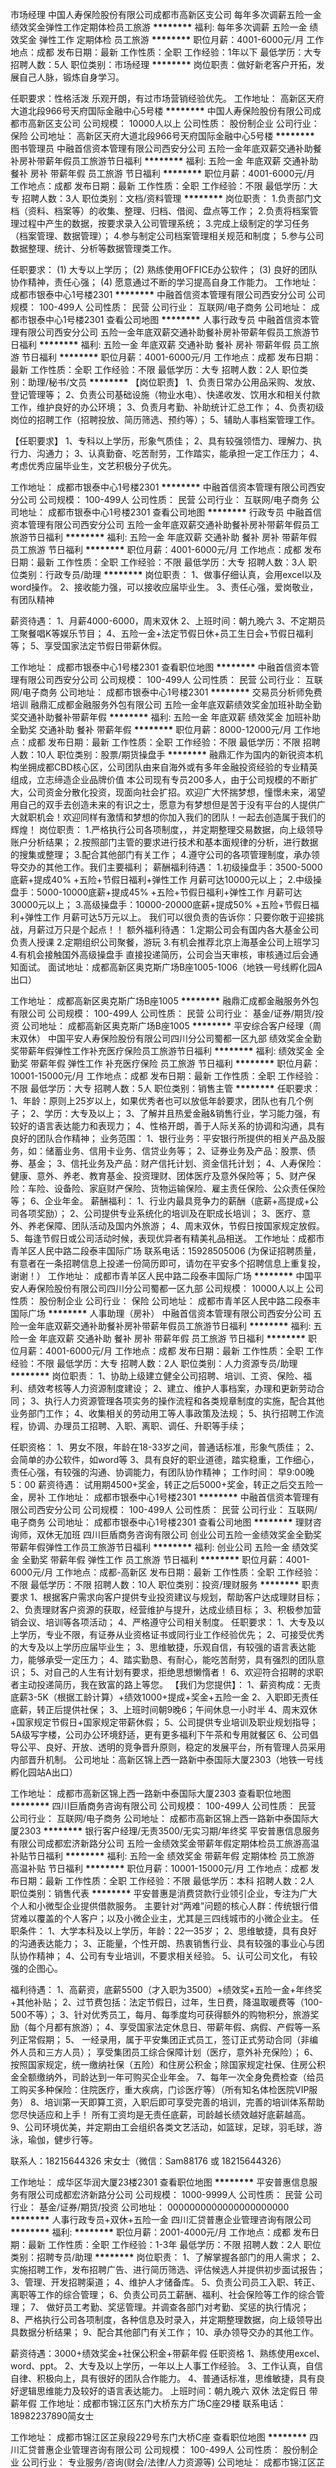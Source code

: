市场经理
中国人寿保险股份有限公司成都市高新区支公司
每年多次调薪五险一金绩效奖金弹性工作定期体检员工旅游
**********
福利:
每年多次调薪
五险一金
绩效奖金
弹性工作
定期体检
员工旅游
**********
职位月薪：4001-6000元/月 
工作地点：成都
发布日期：最新
工作性质：全职
工作经验：1年以下
最低学历：大专
招聘人数：5人
职位类别：市场经理
**********
岗位职责：做好新老客户开拓，发展自己人脉，锻炼自身学习。

任职要求：性格活泼 乐观开朗，有过市场营销经验优先。
工作地址：
高新区天府大道北段966号天府国际金融中心5号楼
**********
中国人寿保险股份有限公司成都市高新区支公司
公司规模：
10000人以上
公司性质：
股份制企业
公司行业：
保险
公司地址：
高新区天府大道北段966号天府国际金融中心5号楼
**********
图书管理员
中融首信资本管理有限公司西安分公司
五险一金年底双薪交通补助餐补房补带薪年假员工旅游节日福利
**********
福利:
五险一金
年底双薪
交通补助
餐补
房补
带薪年假
员工旅游
节日福利
**********
职位月薪：4001-6000元/月 
工作地点：成都
发布日期：最新
工作性质：全职
工作经验：不限
最低学历：大专
招聘人数：3人
职位类别：文档/资料管理
**********
岗位职责：
1.负责部门文档（资料、档案等）的收集、整理、归档、借阅、盘点等工作；
2.负责将档案管理过程中产生的数据，按要求录入公司管理系统；
3.完成上级制定的学习任务（档案管理、数据管理）；
4.参与制定公司档案管理相关规范和制度；
5.参与公司数据整理、统计、分析等数据管理类工作。

任职要求：
(1) 大专以上学历；
(2) 熟练使用OFFICE办公软件；
(3) 良好的团队协作精神，责任心强；
(4) 愿意通过不断的学习提高自身工作能力。
工作地址：
成都市银泰中心1号楼2301
**********
中融首信资本管理有限公司西安分公司
公司规模：
100-499人
公司性质：
民营
公司行业：
互联网/电子商务
公司地址：
成都市银泰中心1号楼2301
查看公司地图
**********
人事行政专员
中融首信资本管理有限公司西安分公司
五险一金年底双薪交通补助餐补房补带薪年假员工旅游节日福利
**********
福利:
五险一金
年底双薪
交通补助
餐补
房补
带薪年假
员工旅游
节日福利
**********
职位月薪：4001-6000元/月 
工作地点：成都
发布日期：最新
工作性质：全职
工作经验：不限
最低学历：大专
招聘人数：2人
职位类别：助理/秘书/文员
**********
【岗位职责】
1、负责日常办公用品采购、发放、登记管理等；
2、负责公司基础设施（物业水电）、快递收发、饮用水和相关付款工作，维护良好的办公环境；
3、负责月考勤、补助统计汇总工作；
4、负责初级岗位的招聘工作（招聘投放、简历筛选、预约等）；
5、辅助人事档案管理工作。

【任职要求】
1、专科以上学历，形象气质佳；
2、具有较强领悟力、理解力、执行力、沟通力；
3、认真勤奋、吃苦耐劳，工作踏实，能承担一定工作压力；
4、考虑优秀应届毕业生，文艺积极分子优先。

工作地址：
成都市银泰中心1号楼2301
**********
中融首信资本管理有限公司西安分公司
公司规模：
100-499人
公司性质：
民营
公司行业：
互联网/电子商务
公司地址：
成都市银泰中心1号楼2301
查看公司地图
**********
行政专员
中融首信资本管理有限公司西安分公司
五险一金年底双薪交通补助餐补房补带薪年假员工旅游节日福利
**********
福利:
五险一金
年底双薪
交通补助
餐补
房补
带薪年假
员工旅游
节日福利
**********
职位月薪：4001-6000元/月 
工作地点：成都
发布日期：最新
工作性质：全职
工作经验：不限
最低学历：大专
招聘人数：3人
职位类别：行政专员/助理
**********
岗位职责：
1、做事仔细认真，会用excel以及word操作。
2、接收能力强，可以接收应届毕业生。
3、责任心强，爱岗敬业，有团队精神

薪资待遇：
1、月薪4000-6000，周末双休
2、上班时间：朝九晚六
3、不定期员工聚餐唱K等娱乐节目；
4、五险一金+法定节假日休+员工生日会+节假日福利等；
5、享受国家法定节假日带薪休假。

工作地址：
成都市银泰中心1号楼2301
查看职位地图
**********
中融首信资本管理有限公司西安分公司
公司规模：
100-499人
公司性质：
民营
公司行业：
互联网/电子商务
公司地址：
成都市银泰中心1号楼2301
**********
交易员分析师免费培训
融鼎汇成都金融服务外包有限公司
五险一金年底双薪绩效奖金加班补助全勤奖交通补助餐补带薪年假
**********
福利:
五险一金
年底双薪
绩效奖金
加班补助
全勤奖
交通补助
餐补
带薪年假
**********
职位月薪：8000-12000元/月 
工作地点：成都
发布日期：最新
工作性质：全职
工作经验：不限
最低学历：不限
招聘人数：10人
职位类别：股票/期货操盘手
**********
融鼎汇作为国内的新锐资本机构坐拥成都CBD核心区，公司团队由来自海外或有多年金融投资经验的专业精英组成，立志缔造企业品牌价值
本公司现有专员200多人，由于公司规模的不断扩大，公司资金分散化投资，现面向社会扩招。欢迎广大怀揣梦想，憧憬未来，渴望用自己的双手去创造未来的有识之士，愿意为有梦想但是苦于没有平台的人提供广大就职机会！欢迎同样有激情和梦想的你加入我们的团队！一起去创造属于我们的辉煌！
岗位职责：
1.严格执行公司各项制度，，并定期整理交易数据，向上级领导账户分析结果；
2.按照部门主管的要求进行技术和基本面规律的分析，进行数据的搜集或整理；
3.配合其他部门有关工作；
4.遵守公司的各项管理制度，承办领导交办的其他工作。我们主要福利；
薪酬福利待遇：
1.初级操盘手：3500-5000底薪+提成40% +五险+节假日福利+弹性工作 月薪可达10000元以上；
2.中级操盘手：5000-10000底薪+提成45% +五险+节假日福利+弹性工作 月薪可达30000元以上；
3.高级操盘手：10000-20000底薪+提成50% +五险+节假日福利+弹性工作 月薪可达5万元以上。
我们可以很负责的告诉你：只要你敢于迎接挑战，月薪过万只是个起点！！
额外福利待遇：
1.定期公司会有国内各大基金公司负责人授课
2.定期组织公司聚餐，游玩
3.有机会推荐北京上海基金公司上班学习
4.有机会接触国外高级操盘手
直接投递简历，公司会当天审核，审核通过后会通知面试。
面试地址：成都高新区奥克斯广场B座1005-1006（地铁一号线孵化园A出口）
 
工作地址：
成都高新区奥克斯广场B座1005
**********
融鼎汇成都金融服务外包有限公司
公司规模：
100-499人
公司性质：
民营
公司行业：
基金/证券/期货/投资
公司地址：
成都高新区奥克斯广场B座1005
**********
平安综合客户经理（周末双休）
中国平安人寿保险股份有限公司四川分公司蜀都一区九部
绩效奖金全勤奖带薪年假弹性工作补充医疗保险员工旅游节日福利
**********
福利:
绩效奖金
全勤奖
带薪年假
弹性工作
补充医疗保险
员工旅游
节日福利
**********
职位月薪：10001-15000元/月 
工作地点：成都
发布日期：最新
工作性质：全职
工作经验：不限
最低学历：大专
招聘人数：5人
职位类别：销售主管
**********
  任职要求：
1、年龄：原则上25岁以上，如果优秀者也可以放低年龄要求，团队也有几个例子；
2、学历：大专及以上；
3、了解并且热爱金融&销售行业，学习能力强，有较好的语言表达能力和表现力；
4、性格开朗，善于人际关系的协调和沟通，具有良好的团队合作精神；
业务范围：
1、银行业务：平安银行所提供的相关产品及服务，如：储蓄业务、信用卡业务、信贷业务等；
2、证券业务及产品：股票、债券、基金； 
3、信托业务及产品：财产信托计划、资金信托计划；  
4、人寿保险：健康、意外、养老、教育基金、投资理财、团体医疗及意外保险等； 
5、财产保险：车险、设备险、家庭财产保险、货物运输保险、雇主责任保险、公众责任保险等； 
6、企业年金。
 薪酬福利：
1、行业内最具竞争力的薪酬（底薪+高提成+公司各项奖励）；
2、公司提供专业系统化的培训及在职成长培训；
3、医疗、意外、养老保障、团队活动及国内外旅游；
4、周末双休，节假日按国家规定放假。
5、每逢节假日或公司活动时候，表现优异者有精美礼品相送。
 工作地址：成都市青羊区人民中路二段泰丰国际广场
联系电话：15928505006
 (为保证招聘质量，有意者在一条招聘信息上投递一份简历即可，请勿在平安多个招聘信息上重复投，谢谢！）
  工作地址：
成都市青羊区人民中路二段泰丰国际广场
**********
中国平安人寿保险股份有限公司四川分公司蜀都一区九部
公司规模：
10000人以上
公司性质：
股份制企业
公司行业：
保险
公司地址：
成都市青羊区人民中路二段泰丰国际广场
**********
人事助理（房补）
中融首信资本管理有限公司西安分公司
五险一金年底双薪交通补助餐补房补带薪年假员工旅游节日福利
**********
福利:
五险一金
年底双薪
交通补助
餐补
房补
带薪年假
员工旅游
节日福利
**********
职位月薪：4001-6000元/月 
工作地点：成都
发布日期：最新
工作性质：全职
工作经验：不限
最低学历：大专
招聘人数：2人
职位类别：人力资源专员/助理
**********
岗位职责：
1、协助上级建立健全公司招聘、培训、工资、保险、福利、绩效考核等人力资源制度建设；
2、建立、维护人事档案，办理和更新劳动合同；
3、执行人力资源管理各项实务的操作流程和各类规章制度的实施，配合其他业务部门工作；
4、收集相关的劳动用工等人事政策及法规；
5、执行招聘工作流程，协调、办理员工招聘、入职、离职、调任、升职等手续；

任职资格：
1、男女不限，年龄在18-33岁之间，普通话标准，形象气质佳；
2、会简单的办公软件，如word等
3、具有良好的职业道德，踏实稳重，工作细心，责任心强，有较强的沟通、协调能力，有团队协作精神；
工作时间：
早9:00晚5：00
薪资待遇：
试用期4500+奖金，转正之后5000+奖金，转正之后交五险一金，房补
工作地址：
成都市银泰中心1号楼2301
**********
中融首信资本管理有限公司西安分公司
公司规模：
100-499人
公司性质：
民营
公司行业：
互联网/电子商务
公司地址：
成都市银泰中心1号楼2301
查看公司地图
**********
理财咨询师，双休无加班
四川巨盾商务咨询有限公司
创业公司五险一金绩效奖金全勤奖带薪年假弹性工作员工旅游节日福利
**********
福利:
创业公司
五险一金
绩效奖金
全勤奖
带薪年假
弹性工作
员工旅游
节日福利
**********
职位月薪：4001-6000元/月 
工作地点：成都-高新区
发布日期：最新
工作性质：全职
工作经验：不限
最低学历：不限
招聘人数：10人
职位类别：投资/理财服务
**********
职责要求
1、根据客户需求向客户提供专业投资建议与规划，帮助客户达成理财目标；
2、负责理财客户资源的获取，经营维护与提升，达成业绩目标；
3、积极参加营销会议、培训等各项活动；
4、严格遵守公司相关制度。
任职要求：
1、大专及以上学历，专业不限，有证券从业资格证书或同行业工作经验优先；
2、可接受优秀的大专及以上学历应届毕业生；
3、思维敏捷，乐观自信，有较强的语言表达能力，能够承受一定压力；
4、踏实勤恳、有耐心，能吃苦耐劳，具有强烈的团队意识；
5、对自己的人生有计划有要求，拒绝思想懒惰者！
6、欢迎符合招聘的求职者主动投递简历，我在致富的路上等您。
【我们为您提供】：
1、薪资构成：无责底薪3-5K（根据工龄计算）+绩效1000+提成+奖金+五险一金
2、入职即无责任底薪，转正后提供社保；
3、上班时间朝9晚6；午间休息一小时半
4、周末双休+国家规定节假日+国家规定带薪休假；
5、公司提供专业培训及职业规划指导；5A级写字楼，公司办公环境舒适，更有更多福利下午茶和专用就餐区
6、公司倡导公平、良好、开放、透明的竞争晋升原则，稳定的发展平台，所有管理人员采用内部晋升机制。
公司地址：高新区锦上西一路新中泰国际大厦2303（地铁一号线孵化园站A出口）

工作地址：
成都市高新区锦上西一路新中泰国际大厦2303
查看职位地图
**********
四川巨盾商务咨询有限公司
公司规模：
100-499人
公司性质：
民营
公司行业：
互联网/电子商务
公司地址：
成都市高新区锦上西一路新中泰国际大厦2303
**********
银行客户经理/无责3500/无实习期/年终奖
平安普惠信息服务有限公司成都宏济新路分公司
五险一金绩效奖金带薪年假定期体检员工旅游高温补贴节日福利
**********
福利:
五险一金
绩效奖金
带薪年假
定期体检
员工旅游
高温补贴
节日福利
**********
职位月薪：10001-15000元/月 
工作地点：成都
发布日期：最新
工作性质：全职
工作经验：不限
最低学历：本科
招聘人数：2人
职位类别：销售代表
**********
平安普惠是消费贷款行业领引企业，专注为广大个人和小微型企业提供借款服务。
主要针对“两难”问题的核心人群：传统银行借贷难以覆盖的个人客户；以及小微企业主，尤其是三四线城市的小微企业主。
任职条件：
 1、大学本科及以上学历，年龄：22—35岁；
 2、思维敏捷，具有良好的沟通表达能力；
 3、正能量，个性开朗、热衷销售行业、具有较强的事业心与团队协作精神；
 4、公司有专业培训，不要求相关经验。
 5、认可公司文化， 有较强的企图心。

福利待遇：
 1、高薪资，底薪5500（才入职为3500）+绩效奖+五险一金+年终奖+其他补贴；
 2、过节费包括：法定节假日，过年，生日费，降温取暖费等（100-500不等）；
 3、针对优秀员工，每月、每季度均可获得额外的购物积分，旅游奖励（每个月都有旅游）；
 4、享受国家法定休息日、带薪年假、病假、产假等一系列正常假期；
 5、 一经录用，属于平安集团正式员工，签订正式劳动合同（非编外人员和三方人员）； 享受集团员工综合保障计划（医疗，意外补充保险）； 
 6、 按照国家规定，统一缴纳社保（五险）和住房公积金；除国家规定社保、住房公积金全额缴纳外，司龄达到一年可购买企业年金。
 7、每年一次全身免费检查（给员工购买多种保险：住院医疗，重大疾病，门诊医疗等）（所有知名体检医院VIP服务）
 8、培训第一天即算工资，入职后即可享受完善的培训，完善的培训体系帮助您尽快适应和上手！ 所有工资均是无责任底薪，司龄越长绩效越好底薪越高。
 9、公司环境优美，并定期由工会组织各类文艺活动，如篮球，足球，羽毛球，游泳，瑜伽，健步行等。


联系人：18215644326  宋女士（微信：Sam88176   或  18215644326）

工作地址：
成华区华润大厦23楼2301
查看职位地图
**********
平安普惠信息服务有限公司成都宏济新路分公司
公司规模：
1000-9999人
公司性质：
民营
公司行业：
基金/证券/期货/投资
公司地址：
0000000000000000000000
**********
人事行政专员+双休+五险一金
四川汇贷普惠企业管理咨询有限公司
**********
福利:
**********
职位月薪：2001-4000元/月 
工作地点：成都
发布日期：最新
工作性质：全职
工作经验：1-3年
最低学历：不限
招聘人数：2人
职位类别：招聘专员/助理
**********
岗位职责：
1、了解掌握各部门的用人需求；
2、实施招聘工作，发布招聘广告、进行简历筛选、评估候选人并提供初步面试报告；
3、管理、开发招聘渠道；
4、维护人才储备库。
5、负责公司员工入职、转正、离职等工作的综合管理；
6、负责公司员工薪酬、福利、社会保险等工作的综合管理；
7、 做好员工考勤、奖惩管理。并调查各部门对考勤、奖惩的执行情况；
8、严格执行公司各项制度，各种信息及时录入，并定期整理数据，向上级领导出具数据分析结果；
9、配合其他部门有关工作；
10、承办领导交办的其他工作。

薪资待遇：3000+绩效奖金+社保公积金+带薪年假
任职资格
1、熟练使用excel、word、ppt。
2、大专及以上学历，一年以上人事工作经验。
3、工作认真，自信自律、积极向上，具有很好的团队合作能力。
4、普通话标准，思维敏捷，具有良好逻辑思维能力及较好的语言表达能力。
上班时间：朝九晚六 双休 法定假日 带薪年假
工作地址：成都市锦江区东门大桥东方广场C座29楼
联系电话：18982237890简女士

工作地址：
成都市锦江区芷泉段229号东门大桥C座
查看职位地图
**********
四川汇贷普惠企业管理咨询有限公司
公司规模：
100-499人
公司性质：
股份制企业
公司行业：
专业服务/咨询(财会/法律/人力资源等)
公司地址：
成都市锦江区芷泉段229号东门大桥C座
**********
免费零基础培训操盘手交易员分析师
融鼎汇成都金融服务外包有限公司
五险一金年底双薪绩效奖金年终分红带薪年假弹性工作节日福利餐补
**********
福利:
五险一金
年底双薪
绩效奖金
年终分红
带薪年假
弹性工作
节日福利
餐补
**********
职位月薪：8001-10000元/月 
工作地点：成都-高新区
发布日期：最新
工作性质：全职
工作经验：不限
最低学历：不限
招聘人数：30人
职位类别：投资/理财服务
**********
 任职要求：
初级交易员：职位待遇：（月收入大约5000--8000元）
1、对金融行业有较强的兴趣，立志成为交易市场内的一员；
2、有较强的学习能力、风险控制能力；
3、有较强的执行力和责任心；
4、学历不限，对金融行业感兴趣，有乐于学习的心态；
中级交易员：职位待遇： （月收入大约6000-10000元）
1、对金融市场交易有一定的认识和操作经验，能够分析市场价格整体趋势；
2、有很强的分析能力，擅长并酷爱操盘工作，有意愿成为交易高手；
3、对公司资金高度负责，严格执行风险控制，把握时机及时进行交易；
4、对市场走势准确判断，对待市场价格变化能够冷静、自信的分析；
5、敢于迎接挑战、能独立承受压力、完成公司交赋的业绩；
6、学历不限，对金融行业感兴趣，成熟稳重，有乐于学习的心态；
高级交易员：职位待遇：（月收入8000-12000以上元）
1、操作公司大金额账户，有强烈的责任心和风险意识；
2、分析市场行情，每日制定交易计划；
3、较强的理解盘面，合理运用账户资源达到盈利最大化；
4、对世界整体金融动向有较强的分析能力，可以较好的分析运用基本面、技术面，对市场价格变化反应快；


工作地址：
成都高新区奥克斯广场B座1005
**********
融鼎汇成都金融服务外包有限公司
公司规模：
100-499人
公司性质：
民营
公司行业：
基金/证券/期货/投资
公司地址：
成都高新区奥克斯广场B座1005
**********
人事专员(培训板块）+双休+绩效奖金
四川汇贷普惠企业管理咨询有限公司
五险一金年底双薪绩效奖金加班补助全勤奖通讯补贴员工旅游节日福利
**********
福利:
五险一金
年底双薪
绩效奖金
加班补助
全勤奖
通讯补贴
员工旅游
节日福利
**********
职位月薪：2001-4000元/月 
工作地点：成都-锦江区
发布日期：最新
工作性质：全职
工作经验：1-3年
最低学历：不限
招聘人数：1人
职位类别：培训专员/助理
**********
岗位职责：
1、建立并完善公司培训体系、培训制度及相关流程；
2、根据公司需要，对新员工进行入职培训。
3、培训包括公司规章制度、所涉及到的贷款产品知识，话术技巧的讲解等。
4、协助指导员工职业生涯发展规划，并创建适合其职业发展的培训课程。
任职资格：
1、年龄20-28岁，人力资源、企业管理或教育相关专业本科以上学历；；
2、1年以上培训关工作经验；
3、掌握培训需求调查、效果评估方法；
4、具有较强的协调组织能力、沟通能力、分析能力、执行力及亲和力，语言和文字表述能力强；
5、具有良好的职业操守和服务意识，性格开朗、乐观，工作细致；
6、熟练使用办公软件。
工作时间：早上9点到下午6点，中午休息2个小时，一天上班7小时，周末双休，国家法定节假日休假带薪全休，无加班。
福利待遇：1、底薪+奖金+绩效+培训提成。试用期综合工资3000-3500，转正综合工资3500-4000.
2、三个月后转正及购买社保。
3、工龄工资：每一年涨薪200，年底有年终奖以及每年2次国内外度假+过节礼品+大小聚会。
4、入职满一年的员工可享受带薪年假3天，春节假期至少10天。
5、入职即签劳动合同。
工作地址：
成都市锦江区芷泉段229号东门大桥C座
**********
四川汇贷普惠企业管理咨询有限公司
公司规模：
100-499人
公司性质：
股份制企业
公司行业：
专业服务/咨询(财会/法律/人力资源等)
公司地址：
成都市锦江区芷泉段229号东门大桥C座
查看公司地图
**********
电话客服
中融首信资本管理有限公司西安分公司
五险一金年底双薪交通补助餐补房补带薪年假员工旅游节日福利
**********
福利:
五险一金
年底双薪
交通补助
餐补
房补
带薪年假
员工旅游
节日福利
**********
职位月薪：4001-6000元/月 
工作地点：成都
发布日期：最新
工作性质：全职
工作经验：不限
最低学历：不限
招聘人数：11人
职位类别：客户服务专员/助理
**********
工作职责：
1、  负责客户问题的解答及相关业务的处理工作；
2、  负责客户投诉、语音信箱回复、处理及反馈工作。
3、  负责客户服务数据库维护等。
4、  通过电话为客户提供相关资讯。

要求：
1、大专及以上学历；
2、普通话标准，表达能力强，善于沟通；热情主动，有良好的客户服务意识；
3、勤奋好学，热爱钻研；
4、欢迎应届毕业生实习或应聘，有相关工作或实习经验者优先

注：嘉实在整个招聘过程中，不会以任何理由要求候选人以任何形式支付任何费用。

工作地址：
成都市银泰中心1号楼2301
**********
中融首信资本管理有限公司西安分公司
公司规模：
100-499人
公司性质：
民营
公司行业：
互联网/电子商务
公司地址：
成都市银泰中心1号楼2301
查看公司地图
**********
综合月收入8000+ 高薪岗位
平安普惠信息服务有限公司成都宏济新路分公司
五险一金绩效奖金带薪年假定期体检员工旅游高温补贴节日福利
**********
福利:
五险一金
绩效奖金
带薪年假
定期体检
员工旅游
高温补贴
节日福利
**********
职位月薪：8001-10000元/月 
工作地点：成都
发布日期：最新
工作性质：全职
工作经验：不限
最低学历：本科
招聘人数：2人
职位类别：销售代表
**********
平安普惠金融业务集群（简称“平安普惠”）是中国平安集团旗下成员，专注服务小微企业和个人消费金融需求。在个人消费贷款领域，平安普惠以创新科技和卓越客户体验助力中国实体经济发展。
福利待遇：
1、底薪5500+佣金提成+奖励+年终奖+五险一金
2、晋升透明，职业发展规划清晰
岗位职责：
1、以专业规范程序为客户解决融资问题；
2、开拓市场，需找信贷和抵押客户，过程中对客户的一个风险把控，不能形成骗贷。
3、更具客户需求及资质条件制定适合客户的贷款金融方案；
4、收集资料，办理申请；
5、签约放款，客户维护；
6、.对客户的维护，让客户形成更多的转介绍。
4.我们只针对对客户资质的审核，不涉及上门催收板块
任职要求：
1、22-35岁，统招本科及以上学历；学历不满足不要投递。
2、有信用卡，贷款，保险等相关工作经验者优先；
3,、诚实守信，具备团队合作精神和高昂工作热情；
4、具有良好的沟通技巧，维护客户关系能力；
联系人：宋女士：18215644326 （微信：18215644326）

工作地址：
成华区华润大厦23楼2301
**********
平安普惠信息服务有限公司成都宏济新路分公司
公司规模：
1000-9999人
公司性质：
民营
公司行业：
基金/证券/期货/投资
公司地址：
0000000000000000000000
**********
交通银行直聘客户经理 待遇优厚
交通银行股份有限公司四川省分行营业部
五险一金绩效奖金交通补助弹性工作补充医疗保险定期体检高温补贴节日福利
**********
福利:
五险一金
绩效奖金
交通补助
弹性工作
补充医疗保险
定期体检
高温补贴
节日福利
**********
职位月薪：6001-8000元/月 
工作地点：成都
发布日期：最新
工作性质：全职
工作经验：不限
最低学历：大专
招聘人数：3人
职位类别：销售代表
**********
公司简介：
交通银行（全称：交通银行股份有限公司）始建于1908年，是中国近代以来延续历史悠久古老的银行，也是近代中国的发钞行之一。现为中国五大国有银行之一。交通银行是中国境内主要综合金融服务提供商之一，并正在成为一家以商业银行为主体，跨市场、国际化的大型银行集团，业务范围涵盖商业银行、投资银行、证券、信托、金融租赁、基金管理、保险、离岸金融服务等诸多领域。现根据业务发展需要，公开向社会诚聘优秀销售人才。
 工作职责：
1.开发新客户，负责信用卡和小额贷款业务以及APP网络营销
2. 客户关系管理并通过持续的优质服务有效实现客户资质的提升
3.收集客户需求，为产品开发和营销活动提供合理化建议
4.发掘客户需求与合作机会，向客户营销相关产品、服务或产品服务组合，不断提高交叉销售
5.配合其他部门或团队实现交叉营销，充分挖掘客户资源并提供优质银行服务
 任职资格：
1.大学专科（含）以上学历，1年以上社会工作经验，专业不限
2.能够自觉遵守国家法律、法规和各项金融规章制度、无不良记录
3.具有良好的职业操守和较强的事业心、责任心，具有较强的抗压能力
4.具备较强的客户拓展、产品销售及风险把控能力
 福利待遇：
1、 无责底薪 +六险一金+月度绩效（上不封顶）+激励奖金+现金福利（每年3千到1.8万）
客户经理底薪： 见习2600元/月、正式客户经理3100元/月、高级客户经理4100元/月
2、带薪年假、带薪病假及法定假期；
3、养老保险、医疗保险、生育保险、工伤保险、失业保险及住房公积金、商业保险；
4、员工聚餐、年度体检、国内外旅游等；
5、工作满一年者，即有内部上升机会、纵向提升
*业务发展序列 新入职---业务进阶---后备主任
*主任发展序列 主任初阶---主任进阶---后备经理
*经理发展序列 管理与领导力—后备高经

工作地址
四川省成都市锦江区锦东路568号摩根中心33楼

工作地址：
四川省成都市锦江区锦东路568号摩根中心33楼
**********
交通银行股份有限公司四川省分行营业部
公司规模：
10000人以上
公司性质：
国企
公司行业：
银行
公司地址：
四川省成都市锦江区锦东路568号摩根中心33楼
**********
贷款行业底薪3000+双休+专业培训+六险
深圳市鑫鼎泰网络金融服务有限公司成都分公司
每年多次调薪五险一金全勤奖节日福利员工旅游补充医疗保险带薪年假
**********
福利:
每年多次调薪
五险一金
全勤奖
节日福利
员工旅游
补充医疗保险
带薪年假
**********
职位月薪：10001-15000元/月 
工作地点：成都
发布日期：最新
工作性质：全职
工作经验：1-3年
最低学历：中专
招聘人数：10人
职位类别：电话销售
**********
 平均月薪：5000-10000或者以上（无责任底薪+高额提成）

企业的快速发展使我们需要加紧招贤纳士；
每个人都渴望高薪，健全的福利，舒适的工作环境；
面对您的这些需求，我们能保证让您在一个更高、更大的平台上让您的努力实现最大化的价值，给自己创造一个不一样的人生，健全的福利以及舒适的工作环境是我们给您的标配；
也许你还只是稚嫩的新人，但我们愿意给你一个机会让你成为明日的精英。

★★★【我们将为您提供】
1、  薪资待遇：绝对优于同行业！
实习期员工：无责任底薪2000元（实习期最长3个月）+高额提成+法定假日+生日休；
转正员工：高额提成+享受保障薪资3000元+法定假日+生日休；
2、 福利多多：五险二金（住房补贴金+父母孝顺金）+各种现金奖励+过节福利+生日福利+国内游等；
3、 带薪培训：公司提供免费系统完善的培训，优秀的贷款导师助您全面提升个人能力，开阔您的视野，走在信息的前端；
4、 晋升通道：客户经理→见习部门经理→部门经理→销售总监……
（鑫鼎泰没有空降兵，所有中、高层领导干部均由基层培养，一切皆凭个人实力。）
5、 资源共享、团队作战：公司资源平台共享，“黄金搭档”助你快速成长，快速签单，充满朝气的团队带给你不一样的活力。

【我们希望你】
1、20周岁以上，大专及以上学历（特别优秀的可以放宽至高中/中专）；
2、较好的沟通能力、懂变通，有一定的组织协作能力；
3.想挑战高薪,对金融行业感兴趣，喜欢销售；

【你只要做到】
1、挖掘有贷款需求的客户；
2、接待客户，了解客户需求，为客户匹配合适的产品；
3、进行谈判，促成交易；
4、对客户提供后期服务，维护客户关系；

【Welcome to join us】
联系人：徐先生
联系电话：13618089293
在线咨询QQ：2414158788
公司主页：http://www.xdtdb.com/
工作地址
成都市锦江区人民南路二段一号仁恒置地广场写字楼3902

工作地址：
成都市锦江区人民南路二段一号仁恒置地广场写字楼3902
查看职位地图
**********
深圳市鑫鼎泰网络金融服务有限公司成都分公司
公司规模：
100-499人
公司性质：
民营
公司行业：
信托/担保/拍卖/典当
公司主页：
www.xdtdb.com
公司地址：
成都市锦江区人民南路二段一号仁恒置地广场写字楼3902
**********
程序兼前端
成都棕南医院有限责任公司
绩效奖金包吃通讯补贴带薪年假弹性工作节日福利
**********
福利:
绩效奖金
包吃
通讯补贴
带薪年假
弹性工作
节日福利
**********
职位月薪：4001-6000元/月 
工作地点：成都
发布日期：最新
工作性质：全职
工作经验：1-3年
最低学历：大专
招聘人数：1人
职位类别：WEB前端开发
**********
1.前端工作1年以工作经验 （前端）
2.能熟练对网页平面图进行div+css+js编码 （前端）
3.能完美解决移动端网页兼容问题 （前端）
4.有 php 开发一些小项目经验 （后台程序）
4.对 dedecms 能熟练运用或二次开发经验 （后台程序）
5.有医疗工作经验

工作地址：
成都市二环路南二段19号（人南立交桥旁 锦官新城对面）
**********
成都棕南医院有限责任公司
公司规模：
100-499人
公司性质：
股份制企业
公司行业：
医疗/护理/美容/保健/卫生服务
公司主页：
www.zn120.com
公司地址：
成都市二环路南二段19号（人南立交桥旁）
查看公司地图
**********
急聘95511销售专员，应届生也可+ 4000以上
中国平安人寿保险股份有限公司四川分公司波波团队
五险一金绩效奖金全勤奖采暖补贴带薪年假补充医疗保险员工旅游节日福利
**********
福利:
五险一金
绩效奖金
全勤奖
采暖补贴
带薪年假
补充医疗保险
员工旅游
节日福利
**********
职位月薪：6001-8000元/月 
工作地点：成都
发布日期：最新
工作性质：全职
工作经验：不限
最低学历：大专
招聘人数：20人
职位类别：销售代表
**********
工作内容：
1、根据公司提供的客户资源（客户资料齐全，与一般传统电销模式不同），与客户进行良好的沟通；
2、通过电话,微信，官网等互联网模式给老客户销售公司产品
3、为客户提供快速、准确并专业的销售服务。
专业路线：销售助理-> 销售专员-> 销售中级主任->销售高级主任->销售客户经理
管理路线： 销售助理->销售专员-> 见习团队长->团队长->现场经理->总监->高级总监
此外，销售专员也可向行政管理、人员管理、培训讲师、业务支持管理、市场分析管理等多方向发展。
工作环境：
1、无责任底薪3250（保证无责任要求），节假日过节费补助，高额提奖。
2、每人一台电脑，客户资源全由公司提供，无需外出拜访客户，不用外出日晒雨淋，公司中央空调（冬暖夏凉）；
3、公司提供高档5A级办公环境，全天室内办公，每人拥有独立的工作区和电脑，另外冰箱、微波炉等设备齐全；
4、工作氛围很舒适，同事之间和睦相处;
5、公司刚入新职场，我们期待您的加入，为你提供规划！
招聘条件：
1、20岁以上，大专或以上学历；
2、表达清晰、流利，能承受一定工作压力；
3、具有较强的学习能力和“”的沟通能力；
4、对销售工作有较高的热情，勇于挑战高薪；
5、性格坚韧，思维敏捷，具备良好的应变能力和抗压能力；
工作时间：
早上：9:00-12:00
午休：12:00-13:30
下午：13:30-18:30
联系人：蒋主管
电话：13548015507

工作地址
成都市高升桥路16号（平安银行3楼


工作地址：
成都市
**********
中国平安人寿保险股份有限公司四川分公司波波团队
公司规模：
10000人以上
公司性质：
国企
公司行业：
保险
公司地址：
成都市
**********
金融销售直招（底薪4500起双休高提成））
成都臻益健康咨询有限公司
五险一金创业公司带薪年假不加班全勤奖员工旅游餐补绩效奖金
**********
福利:
五险一金
创业公司
带薪年假
不加班
全勤奖
员工旅游
餐补
绩效奖金
**********
职位月薪：8000-16000元/月 
工作地点：成都
发布日期：最新
工作性质：全职
工作经验：不限
最低学历：大专
招聘人数：20人
职位类别：投资/理财服务
**********
嗨，看过来：
所有资源不用自己找，公司媒体专线提供，足不出户，工作时间自由，年轻化，潮流化的管理让您自由晋升，打工也能当老板！（有培训，欢迎应届毕业生）
今天我们招聘的是事业伙伴，未来我们是你成功的见证人，我们不需要您多优秀，只要您有足够的拼劲，为明天更好的结果，拼个头破血流，我们有目标，在实现目标的过程中我们需要疯狂，执行，总结，如果您符合我们的意愿，就请加入我们吧！
岗位职责：
1、负责开拓目标市场，根据客户的需求提供全方位的咨询服务；
2、负责与客户进行业务联络和沟通、，维护客户关系；
3、负责分析客户的资产投资情况，提供多元化咨询服务；
4、负责组织客户进行相关金融知识的系统培训；
5、负责公关活动的组织、策划和执行；
6、负责与客户交流,找到客户自身需求,提供咨询服务。
任职资格：
1、高中及以上学历，金融、电商、管理等相关专业优先考虑；
2、熟练掌握个人及家庭理财相关知识和技能；
3、具有极强的学习、创新及沟通能力；
4、具有有良好的心里素质；
5、具有良好的团队协作能力；
6、具有良好的书面表达能力。
工作时间：
周末双休+朝九晚六+弹性工作+自由发展
薪资构成：
无责底薪（3500-6000）+工龄补助（200-1600）+绩效+提成+奖金+福利+社保，月薪可过万
您可以选择当月光族，但是我们公司目前没有吃不起饭住不起饭的人，因为我们有保底，高于同类大部分销售公司，因为我们知道，您需要满足温饱的前提下才能学好，发展好！
我们大部分伙伴月薪过万，甚至1后面有很多个0，不是因为他们优秀，是因为他们一直在为优秀努力，上帝永远是公平的，他让您受苦受难，但是不会让你永远被踩在脚下！
想清楚了，请投递，欢迎咨询！
路线：公交：56路，56路A，48路，52路，55路，98路，341路，298路，73路，1路，61路，64路，99路，条条大路通罗马！！地铁可在骡马市地铁口F出口，D出口直达！

工作地址：
成都青羊区顺城大街308号冠城广场
查看职位地图
**********
成都臻益健康咨询有限公司
公司规模：
100-499人
公司性质：
民营
公司行业：
基金/证券/期货/投资
公司地址：
成都青羊区顺城大街308号冠城广场
**********
平安银行招聘柜员、大客户经理月薪5000+
中国平安人寿保险股份有限公司四川分公司钻石部
五险一金年终分红全勤奖带薪年假员工旅游高温补贴节日福利不加班
**********
福利:
五险一金
年终分红
全勤奖
带薪年假
员工旅游
高温补贴
节日福利
不加班
**********
职位月薪：6001-8000元/月 
工作地点：成都
发布日期：最新
工作性质：全职
工作经验：不限
最低学历：大专
招聘人数：10人
职位类别：银行客户经理
**********
一、综合柜员的主要职责
1.领发、登记和保管储蓄所的有价单证和重要空白凭证，办理各柜员的领用、上交;
2.负责各柜员营业用现金的内部调剂和储蓄所现金的领用、上缴，并做好登记;
3.处理与管辖行会计部门的内部往来业务;
4.监督柜员办理储蓄挂失、查询、托收、冻结与没收等特殊业务，并办理储蓄所年度结息;
5.监督柜员工作班轧帐;
6.银行科技风险识别与控制
7.办理储蓄所结帐、对帐，编制凭证整理单和科目日结单;打印储蓄所流水帐，定期打印总帐、明细帐、存款科目分户日记帐、表外科目登记簿;备份数据及打英装订、保管帐、表、簿等会计资料，负责将原始凭证、帐、表和备份盘交事后监督;
8.编制营业日、月、季、年度报表。
二、柜员的主要职责
1.对外办理存取款、计息业务，包括输入电脑记帐、打印凭证、存折、存单，收付现金等;
2.办理营业用现金的领解、保管，登记柜员现金登记簿;
3.办理营业用存单、存折等重要空白凭证和有价单证的领用与保管，登记重要空白凭证和有价单证登记簿;
4.掌管本柜台各种业务用章和个人名章;
5.办理柜台轧帐，打印轧帐单，清理、核对当班库存现金和结存重要空白凭证和有价单证，收检业务用章，在综合柜员的监督下，共同封箱，办理交接班手续，凭证等会计资料交综合柜员。
银行柜员工作内容(二)
1.贯彻执行国家金融法令和法规制度，加强银行柜面审核和监督，负责办理本外币现金、有价单证的收付、兑换、整点、调运、保管及残损票币的回收兑换等工作，合理匡计库存现金头寸，保证对外支付。做好爱护人民币的宣传活动和反假工作。积极宣传推荐客户尽量使用转账支付结算，减少现金交易。
2.认真贯彻实名制原则，不得为客户开立匿名账户和假名账户。liuxue86.com个人客户申请开立存款账户办理结算的，必须要求其出示本人身份证件进行核对，并登记其身份证件上的姓名和号码;代理他人开立个人存款账户的应当要求其出示被代理人和代理人的身份证件进行核对，并登记被代理人和代理人身份证件上的姓名和号码。建立健全个人客户信息数据档案，全面掌握个人银行结算账户存款人的姓名、身份证件号码、住所、职业、经济收入、家庭状况等信息。核实所有申请本机构提供金融服务的客户的身份，核对客户的真实身份信息，不得为身份不明的客户提供金融服务。
3.遵循“存款自愿，取款自由，存款有息，为储户保密”的原则。负责办理储蓄、银行卡和个人贷款入账等业务，根据外币储蓄有关制度规定办理个人外币业务，注意钞、汇标志，确保资金往来、业务处理的正确。
4.根据委托协议，将需要代发或代扣的款项准确无误的采用转账形式划入指定的账户或从指定的账户扣出。
5.代理国债、基金、黄金、三方存管、外汇买卖等业务，根据实名制要求为客户开通或办理相关业务，增加客户投资渠道。经办人员要根据人民银行的制度规定，按照“了解你的客户”的原则，建立客户身份登记制度。
6.各项业务的受理严格执行金融法规、政策。收集大额和可疑支付交易信息，对符合报送条件的信息，应按规定及时补录系统或通过联络员报送。
工作地址：
成都市金牛区环球广场
**********
中国平安人寿保险股份有限公司四川分公司钻石部
公司规模：
10000人以上
公司性质：
股份制企业
公司行业：
保险
公司地址：
成都市金牛区环球广场
查看公司地图
**********
中国平安综合金融客户经理（保险银行投资）
中国平安人寿保险股份有限公司四川分公司窦菲
绩效奖金全勤奖带薪年假弹性工作补充医疗保险员工旅游节日福利不加班
**********
福利:
绩效奖金
全勤奖
带薪年假
弹性工作
补充医疗保险
员工旅游
节日福利
不加班
**********
职位月薪：8001-10000元/月 
工作地点：成都-青羊区
发布日期：最新
工作性质：全职
工作经验：1-3年
最低学历：大专
招聘人数：8人
职位类别：销售代表
**********
一、福利待遇：    
1、责任底薪(3000元)+高额提成（5%—60%）+过节福利+国内外免费旅游+增员奖+钻石奖+季度奖+年终奖金等。    
2、入司即签订正式合同，不是劳务派遣，也不是和第三方签合同，属于平安员工，享有意外险、定期寿险、医疗险、个人养老公积金等福利保障，公司额外提供员工综合福利保障计划。    
3、1-3个月新人平均工资3000—7000元/月，半年以上员工平均7000以上（当然，这只是普遍情况，相信优秀的你，2、3个月月薪上万不是没有可能）；    
4、工作时间：周一至周五；周末双休；国家法定节假日正常放假；    
 二、岗位职责：    
将为客户提供以下全方面的金融产品及服务：    
1、人寿保险；如健康、意外、养老、教育基金、团体意外险等；    
2、财产保险；如车险、家庭财产保险、货物运输保险、雇主责任保险、公众责任保险等；    
3、证券业务；如股票、债券、基金等；    
4、银行业务；如平安银行借记卡，信用卡，信用贷款业务等；    
5、信托业务；如财产信托计划、资金信托计划、家族信托等；    
6、“平安好房”“平安好车”等售楼售车项目；    
维系并管理客户关系，并在此基础上扩展业务，提升售后服务满意度。

   三、任职条件：
1、25周岁以上，中专以上学历（优秀者可适当放宽条件）    
2、有良好的生活和工作习惯,具备较强的沟通能力，有团队合作精神。    
3、具备良好的学习能力，善于接受新鲜事物。    
4、个人职业目标期望三年内成为管理型人才。    
5、有思想，面对困难具备坚韧的意志力，有良好的分析问题解决问题的能力。 
    
 联系人：姚老师           18284508024
工作地址：成都市青羊区人民中路二段29号泰丰国际11楼1109
乘车指南：地铁   骡马市地铁G口出——地铁1、4号线直达
公交   市三医院站、人民中路二段站——中国银行旁

 公司给了你足够好的平台，公平公开。天道酬勤，相信你行的！

工作地址：
成都市青羊区
**********
中国平安人寿保险股份有限公司四川分公司窦菲
公司规模：
10000人以上
公司性质：
上市公司
公司行业：
基金/证券/期货/投资
公司地址：
成都市青羊区
查看公司地图
**********
诚聘网络销售底薪3000
成都进恒网络信息有限公司
五险一金年底双薪绩效奖金全勤奖带薪年假节日福利不加班员工旅游
**********
福利:
五险一金
年底双薪
绩效奖金
全勤奖
带薪年假
节日福利
不加班
员工旅游
**********
职位月薪：6001-8000元/月 
工作地点：成都
发布日期：最新
工作性质：全职
工作经验：不限
最低学历：不限
招聘人数：8人
职位类别：销售代表
**********
工作职责：1、通过网络沟通了解客户需求, 寻求销售机会并完成销售业绩（多种方式:网络，人脉)2、确定意向客户，进行深入沟通、谈判、探讨合作细节，签约合同；3、负责客户资质办理过程中与办理后的收集资料与后期维护
任职资格：1、年龄20---35岁，可接受优秀应届毕业生；2、为人诚实正直，待人谦逊有礼貌；3、有上进心，目标明确，渴望赚钱或提升自我；4、性格活泼开朗，有团队合作精神，语言富有感染力，良好的沟通能力和商务谈判能力5. 有强烈的事业心、责任心和积极的工作态度、具有良好的心态 （能和公司一起成长和发展）
待遇：无责任底薪3000+提成+社保+绩效+节日福利+年终奖
工作时间：周一到周五，周末双休，法定节假日放假。
工作地址：
成都金牛万达广场甲级写字楼C座7层705
查看职位地图
**********
成都进恒网络信息有限公司
公司规模：
100-499人
公司性质：
民营
公司行业：
互联网/电子商务
公司地址：
成都金牛万达广场甲级写字楼A座25层2510
**********
应届生直招/无责3500起周末双休带薪培训
成都臻益健康咨询有限公司
无试用期全勤奖绩效奖金员工旅游餐补房补带薪年假五险一金
**********
福利:
无试用期
全勤奖
绩效奖金
员工旅游
餐补
房补
带薪年假
五险一金
**********
职位月薪：5000-10000元/月 
工作地点：成都
发布日期：最新
工作性质：全职
工作经验：无经验
最低学历：中专
招聘人数：10人
职位类别：销售代表
**********
选择决定结果，起点决定成败，没有做不到，只有做不到！！
资生网集团给你一个“3500元/月”的支点，你是否能撬开 高薪领域 的大门。
 
工作在资生网，你能享受到：
 
一、薪资结构：无责任底薪（3500-6000元/月）+工龄工资（200元/季度递增，最高1600元）+绩效奖金（100-5000不等）+社保+制度奖金+高额提成+开单奖金+个人业绩累积奖金，转正员工最低月收入8000元以上，优秀员工平均年收入均为10万以上。
 
二、岗位职责：
1、接受公司免费专业培训，掌握并熟悉电子商务/金融行业、产品的专业知识和专业技能；
2、为来电咨询/网络咨询客户提供专业的咨询帮助与业务解析，并帮助客户办理合作手续；
3、定期与合作客户进行沟通，建立良好的长期合作关系；
4、完成销售人员日常工作及上级委派的其他工作。
 
三、职位要求：
1、大专及以上学历，优秀者可放宽至高中/中专；
2、普通话标准，亲和力较好，具有一定沟通表达能力；
3、反应灵敏，逻辑思维与表达能力较强；
                     
四、相关福利：
①8小时工作制，国家所有法定节假日正常休假；5A级高档写字楼办公，拥有轻松、舒适、靓丽的工作环境，绝对满足你的想象；
②每月为当月生日员工举办集体生日会，并准备礼物；
③公司每年将组织1-2次带薪集体国内大假旅游，不定期组织集体活动或素质拓展，丰富员工平时枯燥的都市生活；
④国家法定节假日，如中秋节、端午节、三八节等，公司将给员工派发节日礼品或奖金；
⑤职场内设有休息室、饮水机、冰箱、微波炉等日用电器，满足员工日常需求；
虐心福利待遇：
⑥双休+法定假日+公费国内外旅游+节假日福利礼包（过节费）+生日礼物；
⑦餐补+交通补贴+社保+多种现金奖励；
⑧带薪培训+带薪拓展训练+畅通晋升通道+舒适办公环境+优越软硬件设施；
 
五、晋升
①公司为所有岗位员工持续提供专业、系统的培训及公平透明化的晋升通道，鼓励员工往公司专业性、管理型岗位发展；
②广阔透明的晋升机制，所有管理岗位均从普通员工中晋升提拔；
③人脉积累：工作过程中，您所接触的是中高端客户群体，可以为您以后自主创业、投资、决策打下坚实的基础。
 
六、专业培训：
入职员工可享受带薪培训，全面提升个人能力，除了岗前培训，公司还不定期组织专业能力及业务能力培训；
 
七、社保：
凡属公司正式员工，公司将统一为其购买社保。

 
用心专注，成就财富，做有钱人的生意，您将变得更有钱，资生网诚邀您的加入。

接受简历在线投递，若您符合我们的要求，我们将会在简历投递2个工作日内以电话、短信的方式与您预约面试的时间，感谢您的关注！
 加盟路线：公交：56路，56路A，48路，52路，55路，98路，341路，298路，73路，1路，61路，64路，99路，条条大路通罗马！！地铁可在骡马市地铁口F出口，D出口直达！
工作地址：
成都青羊区顺城大街308号冠城广场
查看职位地图
**********
成都臻益健康咨询有限公司
公司规模：
100-499人
公司性质：
民营
公司行业：
基金/证券/期货/投资
公司地址：
成都青羊区顺城大街308号冠城广场
**********
理财顾问
北京和金汇银股权投资基金管理有限公司成都分公司
五险一金绩效奖金全勤奖带薪年假不加班
**********
福利:
五险一金
绩效奖金
全勤奖
带薪年假
不加班
**********
职位月薪：4001-6000元/月 
工作地点：成都-成华区
发布日期：最新
工作性质：全职
工作经验：1-3年
最低学历：大专
招聘人数：5人
职位类别：金融产品销售
**********
岗位职责： 1、善于对宏观经济形势和投资理财市场的深入分析  2，为客户提出行业配置以及投资建议。3、有效开发客户资源。 4、完成定期销售目标

任职要求：1、专科及以上学历，金融或相关专业优先。 2、有会计从业资格证、基金从业资格证优先。 3、有证券、银行、保险、信托、期货、投资公司、房地产工作经历者优先。
薪资：底薪+提成+奖金+年终奖。工资面议

工作地址
成都市成华区双庆路10号华润大厦42楼4209

工作地址：
成都市成华区双庆路10号华润大厦42楼4209
查看职位地图
**********
北京和金汇银股权投资基金管理有限公司成都分公司
公司规模：
20-99人
公司性质：
民营
公司行业：
基金/证券/期货/投资
公司地址：
成都市成华区双林路10号华润大厦4029室
**********
网销（无责4500起+双休带培训月薪可过万）
成都臻益健康咨询有限公司
五险一金绩效奖金加班补助全勤奖不加班节日福利带薪年假员工旅游
**********
福利:
五险一金
绩效奖金
加班补助
全勤奖
不加班
节日福利
带薪年假
员工旅游
**********
职位月薪：5000-10000元/月 
工作地点：成都
发布日期：最新
工作性质：全职
工作经验：不限
最低学历：中专
招聘人数：20人
职位类别：网络/在线销售
**********
嗨，看过来：
所有资源不用自己找，公司媒体专线提供，足不出户，工作时间自由，年轻化，潮流化的管理让您自由晋升，打工也能当老板！（有培训，欢迎应届毕业生）
今天我们招聘的是事业伙伴，未来我们是你成功的见证人，我们不需要您多优秀，只要您有足够的拼劲，为明天更好的结果，拼个头破血流，我们有目标，在实现目标的过程中我们需要疯狂，执行，总结，如果您符合我们的意愿，就请加入我们吧！
岗位职责：
1、负责开拓目标市场，根据客户的需求提供全方位的咨询服务；
2、负责与客户进行业务联络和沟通、，维护客户关系；
3、负责分析客户的资产投资情况，提供多元化咨询服务；
4、负责组织客户进行相关金融知识的系统培训；
5、负责公关活动的组织、策划和执行；
6、负责与客户交流,找到客户自身需求,提供咨询服务。
任职资格：
1、高中及以上学历，金融、电商、管理等相关专业优先考虑；
2、熟练掌握个人及家庭理财相关知识和技能；
3、具有极强的学习、创新及沟通能力；
4、具有有良好的心里素质；
5、具有良好的团队协作能力；
6、具有良好的书面表达能力。
工作时间：
周末双休+朝九晚六+弹性工作+自由发展
薪资构成：
无责底薪（3500-6000）+工龄补助（200-1600）+绩效+提成+奖金+福利+社保，月薪可过万
您可以选择当月光族，但是我们公司目前没有吃不起饭住不起饭的人，因为我们有保底，高于同类大部分销售公司，因为我们知道，您需要满足温饱的前提下才能学好，发展好！
我们大部分伙伴月薪过万，甚至1后面有很多个0，不是因为他们优秀，是因为他们一直在为优秀努力，上帝永远是公平的，他让您受苦受难，但是不会让你永远被踩在脚下！
想清楚了，请投递，欢迎咨询！
路线：公交：56路，56路A，48路，52路，55路，98路，341路，298路，73路，1路，61路，64路，99路，条条大路通罗马！！地铁可在骡马市地铁口F出口，D出口直达！
 
工作地址：
成都青羊区顺城大街308号冠城广场
查看职位地图
**********
成都臻益健康咨询有限公司
公司规模：
100-499人
公司性质：
民营
公司行业：
基金/证券/期货/投资
公司地址：
成都青羊区顺城大街308号冠城广场
**********
团队经理金融6000+
成都兴亚商务信息咨询有限公司
每年多次调薪五险一金绩效奖金股票期权全勤奖弹性工作员工旅游节日福利
**********
福利:
每年多次调薪
五险一金
绩效奖金
股票期权
全勤奖
弹性工作
员工旅游
节日福利
**********
职位月薪：15001-20000元/月 
工作地点：成都-武侯区
发布日期：最新
工作性质：全职
工作经验：不限
最低学历：不限
招聘人数：2人
职位类别：证券/投资客户主管
**********
 岗位职责：
1、带领团队配合公司营销模式，线上直播，微信，扣扣群等，完成公司每月业绩任务。
任职要求：
1、主动积极、上进、有激情, 有团队管理经验，具备随时能点燃队员的领导能力
2、能带领团队高效的完成部门业绩
 在我们这里：
   公司推崇内部创业制，全员持股创业制，如果你不甘于平凡，如果你也有追求的梦想，可以过来看看，目前我们在做：国际期货，外汇。明年公司将做自己的项目。目前公司针对投资者有完善的技术服务体系，这对客户开发取到了非常大的协助作用
国内金融市场目前一片混乱，这个时候给了我们去决绝市场问题的机会，我们这个团队对未来有自己的看法和明确的目标，你拥有的不是一份工作，而是一个志同道合的团队和一个梦想,如果怕冒风险，怕不稳定者止步，因为不是谁都能成为阿里十八罗汉，当然每个人追求不同，不一定要有钱有地位才叫成功和幸福，而我只想找到那些对幸福认知相同且志同道合的人。
 我提供的福利
□薪资结构： 底薪（底薪5000）+  提成 （提成）， +每年年底只要是在职三个月以上的员工每个人都有岗位输出比分红，只要努力，公司年底分红让你收入赶上股东
公司实行高工资高提成寻人才的模式，只要努力，付出和回报一定成正比，不努力3个月就会被淘汰
这是一个变化的时代，你在不拼就废了
晋升：
 3，连续6个月带领团队完成团队最低任务，或有12个月以上团队管理经验且连续3个月带领团队完成团队最低任务可竞选公司市场部总监或分公司总经理。
 公司永远不会给员工安排岗位，你喜欢做什么岗位就做什么岗位，自己选择事业的未来，有能力的也可以选择加入公司核心团队成为股东，也可以选择和公司合作内部创业
 □培训：队员公司管理层，公司会不定期的组织外出培训学习，由此提高公司综合领导能力
□法定节假日按照国家规定执行，员工转正满一年后享受带薪年假
□现代化办公环境， 公司都是年轻人，一起畅想未来
 上班地址：成都市武侯区锦绣1路保利中心A座1708（地铁1号线倪家桥C出口）
 联系方式：18228385377  夏女士
 工作地址
锦绣路1号 保利中心A座1708

工作地址：
锦绣路1号 保利中心A座1708
**********
成都兴亚商务信息咨询有限公司
公司规模：
20-99人
公司性质：
民营
公司行业：
基金/证券/期货/投资
公司地址：
锦绣路1号 保利中心A座1708
查看公司地图
**********
储备经理
中国太平洋人寿保险股份有限公司武侯支公司韩小华
年底双薪绩效奖金全勤奖弹性工作补充医疗保险员工旅游节日福利
**********
福利:
年底双薪
绩效奖金
全勤奖
弹性工作
补充医疗保险
员工旅游
节日福利
**********
职位月薪：10001-15000元/月 
工作地点：成都
发布日期：最新
工作性质：全职
工作经验：5-10年
最低学历：大专
招聘人数：3人
职位类别：业务拓展经理/主管
**********
岗位职责
1、依据公司发展战略，协助上级组织制定团队战略规划； 
2、根据集团战略和发展规划，提出机构设置、岗位设置与人员配备方案，筹划并实施人才储备及梯队建设； 
3、参与公司决策，组织制定招聘、培训、薪酬、绩效、福利、员工关系、企业文化等管理规范、各项规定和管理流程并负责具体实施落实； 
4、负责实施招聘、培训、薪酬、绩效等人力各项工作并落实； 
5、完善激励机制； 
6、负责制定团队员工的职业生涯规划，并负责协助员工的晋级评定工作.
任职要求：
1、本科及以上学历，条件优秀者可放宽到大专 ；
2、工商管理、行政管理、营销等相关专业 ；
3、团队管理经验5年以上，较强的专业能力，有培训模块内训及课程开发经验者优先；
4、熟练使用word,excel,powerpoint等办公软件，具备基本网络知识，乐于接受新鲜事物和新型模式；
5、具备较强的领导能力、组织协调能力及分析判断能力；具备出色的人际沟通与协调能力、计划与执行能力以及团队合作意识 ；
6、有人力资源管理、心理学、战略管理等方面培训的优先考虑。
待遇：保底工资10000元/月+各类绩效奖励,储备成功一般年薪在20万－50万跟能力相关联系方式：
地址：成都佳灵路红牌楼广场1号写字楼2楼
联系电话：02869862177，13658010331（韩经理）

工作地址：
武侯区红牌楼广场1号楼(佳灵路3号）
**********
中国太平洋人寿保险股份有限公司武侯支公司韩小华
公司规模：
1000-9999人
公司性质：
国企
公司行业：
保险
公司主页：
www.cpic.com.cn
公司地址：
武侯区红牌楼广场1号楼(佳灵路3号）9楼
查看公司地图
**********
中国平安综合金融客户经理
中国平安人寿保险股份有限公司四川分公司蜀都一区九部
绩效奖金年终分红全勤奖弹性工作补充医疗保险定期体检员工旅游节日福利
**********
福利:
绩效奖金
年终分红
全勤奖
弹性工作
补充医疗保险
定期体检
员工旅游
节日福利
**********
职位月薪：4001-6000元/月 
工作地点：成都
发布日期：最新
工作性质：全职
工作经验：不限
最低学历：大专
招聘人数：3人
职位类别：销售经理
**********
一、任职要求
1、学历：大专以上学历，
2、年龄：22-45周岁；（优秀者可放宽要求）
3、金融行业从业者优先；
4、普通话流利，性格开朗，表达能力较强，具有良好的心理素质及良好的沟通能力；
5、具有人力资源、金融，策划、管理、保险、销售、医学、法律、培训等行业工作经验者优先。

二、服务项目
1．证券业务及产品；
2．银行业务 平安银行所提供的相关产品及服务；
3．信托业务及产品；
4.人寿保险（健康、意外、养老、教育基金、投资理财、储蓄分红、团体意外险等）
5．财产保险（车险、设备险、家庭财产保险、货物运输保险、雇主责任保险、公众责任保险等）

三、福利待遇：
1、签订正式的合同，属于平安正式员工；
2、周末双休+法定节假日；
3、训练津贴，业务提成、达成津贴、续年度服务津贴、养老金等；
4、享有意外保险、定期寿险和住院医疗保险等综合保障；
5、参加公司的管理团队，晋升主任/高级主任/经理/市场总监；

专业培训
1、新人训练：职前培训、从业资格考试培训、岗前培训、衔接训练；
2、转正培训；
3、晋升培训；

公司给了你足够好的平台，公司提供优质客户资源，祝您成长！

工作地址：成都市青羊区人民中路二段泰丰国际广场

联系电话：15928505006
(为保证招聘质量，有意者在一条招聘信息上投递一份简历即可，请勿在平安多个招聘信息上重复投，谢谢！）

工作地址：
成都市青羊区人民中路二段泰丰国际广场
查看职位地图
**********
中国平安人寿保险股份有限公司四川分公司蜀都一区九部
公司规模：
1000-9999人
公司性质：
股份制企业
公司行业：
基金/证券/期货/投资
公司地址：
成都市青羊区人民中路二段泰丰国际广场
**********
销售精英/客户代表，时间自由
中国平安人寿保险股份有限公司四川分公司人事部
绩效奖金全勤奖带薪年假弹性工作补充医疗保险员工旅游节日福利不加班
**********
福利:
绩效奖金
全勤奖
带薪年假
弹性工作
补充医疗保险
员工旅游
节日福利
不加班
**********
职位月薪：6001-8000元/月 
工作地点：成都-青羊区
发布日期：最新
工作性质：全职
工作经验：1-3年
最低学历：大专
招聘人数：9人
职位类别：销售代表
**********
一、岗位职责：
金融行业一个需要激情和智慧使无数人向往的行业。
1.学习理财知识 和理财产品，快速接受公司相关的培训和学习；
2.负责确定公司销售产品并对销售渠道状况进行调研评估；
3.负责对所管辖客户进行日常维护和理赔服务；
4.负责客户投保手续的办理、完成签单保险经纪协议、售后服务等工作；
5.负责为客户识别和评估各阶段面临的风险，提出驱散风险的建议；
6.负责编制保险类投资计划和资产管理。
二、岗位职责：
大金融+大健康（平安集团16家公司代理权），三个月转正以后可组建自己的团队。
1、保险业务：寿险+产险+养老险+团险+建工险等；
2、银行业务 ：平安银行贷款+信用卡+银行存款+银行理财等；
3、投资业务：平安证券+平安保尊宝+平安信托+陆金所+大华基金等；
4、其它业务：平安好房+平安好车+平安好医生+上海家化+平安商城等。

三、任职要求：
1、有良好的生活和工作习惯，具有很强的进取精神和团队合作精神；
2、有强烈的创业意愿、勤奋敬业的精神，具有良好的沟通能力和市场开拓能力；
3、掌握国家金融相关法律法规和监管政策；
4、年龄：25-45周岁，大专以上学历（特优可议）；
5、人品好，态度端正，积极上进；
6、有金融（理财、保险、银行、证券、基金、贷款信用卡等）行业从业经历者优先录取

联系人：姚老师  18284508024
公司地址：成都市青羊区人民中路二段29号泰丰国际广场11楼1109
乘车指南：骡马市地铁G口出（地铁1、4号线直达）

工作地址：
成都市青羊区
查看职位地图
**********
中国平安人寿保险股份有限公司四川分公司人事部
公司规模：
1000-9999人
公司性质：
民营
公司行业：
保险
公司地址：
成都市
**********
（销售）保底3500起+双休高提成+社保有培训
成都臻益健康咨询有限公司
五险一金绩效奖金全勤奖餐补房补带薪年假员工旅游年终分红
**********
福利:
五险一金
绩效奖金
全勤奖
餐补
房补
带薪年假
员工旅游
年终分红
**********
职位月薪：6000-12000元/月 
工作地点：成都
发布日期：最新
工作性质：全职
工作经验：不限
最低学历：不限
招聘人数：20人
职位类别：网络/在线销售
**********
选择决定结果，起点决定成败，没有做不到，只有做不到！！
资生网集团给你一个“3500元/月”的支点，你是否能撬开 高薪领域 的大门。
 
工作在资生网，你能享受到：
 
一、薪资结构：无责任底薪（3500-6000元/月）+工龄工资（200元/季度递增，最高1600元）+绩效奖金（100-5000不等）+社保+制度奖金+高额提成+开单奖金+个人业绩累积奖金，转正员工最低月收入8000元以上，优秀员工平均年收入均为10万以上。
 
二、岗位职责：
1、接受公司免费专业培训，掌握并熟悉电子商务/金融行业、产品的专业知识和专业技能；
2、为来电咨询/网络咨询客户提供专业的咨询帮助与业务解析，并帮助客户办理合作手续；
3、定期与合作客户进行沟通，建立良好的长期合作关系；
4、完成销售人员日常工作及上级委派的其他工作。
 
三、职位要求：
1、大专及以上学历，优秀者可放宽至高中/中专；
2、普通话标准，亲和力较好，具有一定沟通表达能力；
3、反应灵敏，逻辑思维与表达能力较强；
                     
四、相关福利：
①8小时工作制，国家所有法定节假日正常休假；5A级高档写字楼办公，拥有轻松、舒适、靓丽的工作环境，绝对满足你的想象；
②每月为当月生日员工举办集体生日会，并准备礼物；
③公司每年将组织1-2次带薪集体国内大假旅游，不定期组织集体活动或素质拓展，丰富员工平时枯燥的都市生活；
④国家法定节假日，如中秋节、端午节、三八节等，公司将给员工派发节日礼品或奖金；
⑤职场内设有休息室、饮水机、冰箱、微波炉等日用电器，满足员工日常需求；
虐心福利待遇：
⑥双休+法定假日+公费国内外旅游+节假日福利礼包（过节费）+生日礼物；
⑦餐补+交通补贴+社保+多种现金奖励；
⑧带薪培训+带薪拓展训练+畅通晋升通道+舒适办公环境+优越软硬件设施；
 
五、晋升
①公司为所有岗位员工持续提供专业、系统的培训及公平透明化的晋升通道，鼓励员工往公司专业性、管理型岗位发展；
②广阔透明的晋升机制，所有管理岗位均从普通员工中晋升提拔；
③人脉积累：工作过程中，您所接触的是中高端客户群体，可以为您以后自主创业、投资、决策打下坚实的基础。
 
六、专业培训：
入职员工可享受带薪培训，全面提升个人能力，除了岗前培训，公司还不定期组织专业能力及业务能力培训；
 
七、社保：
凡属公司正式员工，公司将统一为其购买社保。

 
用心专注，成就财富，做有钱人的生意，您将变得更有钱，资生网诚邀您的加入。

接受简历在线投递，若您符合我们的要求，我们将会在简历投递2个工作日内以电话、短信的方式与您预约面试的时间，感谢您的关注！
 加盟路线：公交：56路，56路A，48路，52路，55路，98路，341路，298路，73路，1路，61路，64路，99路，条条大路通罗马！！地铁可在骡马市地铁口F出口，D出口直达！

工作地址：
成都青羊区顺城大街308号冠城广场
**********
成都臻益健康咨询有限公司
公司规模：
100-499人
公司性质：
民营
公司行业：
基金/证券/期货/投资
公司地址：
成都青羊区顺城大街308号冠城广场
查看公司地图
**********
高薪银行金融客户经理
交通银行股份有限公司四川省分行营业部
绩效奖金五险一金交通补助补充医疗保险定期体检高温补贴节日福利带薪年假
**********
福利:
绩效奖金
五险一金
交通补助
补充医疗保险
定期体检
高温补贴
节日福利
带薪年假
**********
职位月薪：6000-12000元/月 
工作地点：成都
发布日期：最新
工作性质：全职
工作经验：1-3年
最低学历：大专
招聘人数：5人
职位类别：销售代表
**********
工作职责：
1.开拓个人银行卡业务，开展客户关系管理
2.开发新客户，并通过持续的优质服务有效实现客户资质的提升
3.收集客户需求，为产品开发和营销活动提供合理化建议
4.发掘客户需求与合作机会，向客户营销相关产品、服务或产品服务组合，不断提高交叉销售
5.配合其他部门或团队实现交叉营销，充分挖掘客户资源并提供优质银行服务
任职资格：
1.大学专科（含）以上学历，1年以上社会工作经验，专业不限
2.能够自觉遵守国家法律、法规和各项金融规章制度、无不良记录
3.具有良好的职业操守和较强的事业心、责任心，具有较强的抗压能力
4.具备较强的客户拓展、产品销售及风险把控能力
福利待遇：
1、无责底薪+双休+五险一金+月度绩效（上不封顶）+激励奖金+现金福利（3K到18K）
客户经理底薪： 见习2600元/月、正式客户经理3100元/月、高级客户经理4100元/月
2、带薪年假、带薪病假及法定假期；
3、养老保险、医疗保险、生育保险、工伤保险、失业保险及住房公积金、商业保险；
4、员工聚餐、年度体检、国内外旅游等；
5、工作满一年者，即有内部上升机会、纵向提升（正式行编发展序列）
工作地址：
四川省成都市锦江区锦东路568号摩根中心33楼
查看职位地图
**********
交通银行股份有限公司四川省分行营业部
公司规模：
10000人以上
公司性质：
国企
公司行业：
银行
公司地址：
四川省成都市锦江区锦东路568号摩根中心33楼
**********
信贷客户经理
四川远为投资有限公司
五险一金带薪年假补充医疗保险定期体检员工旅游节日福利
**********
福利:
五险一金
带薪年假
补充医疗保险
定期体检
员工旅游
节日福利
**********
职位月薪：10001-15000元/月 
工作地点：成都-高新区
发布日期：最新
工作性质：全职
工作经验：3-5年
最低学历：大专
招聘人数：5人
职位类别：金融产品销售
**********
任职要求：
1、全日制统招大专及以上学历，金融类、经济类、市场营销类、管理类专业优先；  
2、了解或熟悉贷款业务或建筑公司招投标相关事宜，对市场/行业和利率变化敏感，拥有一定的建筑行业资源优先；
3、优秀的营销谈判能力，踏实勤奋，并具有大客户服务意识，有较好的承压能力，乐于从事贷款工作；
4、相关工作经验者优先（如：银行、贷款以及建筑行业等相关企业工作经验者）

薪资待遇：
无责任底薪5000元+具有市场竞争力的提成

福利待遇：

1. 享受养老保险，医疗保险，失业保险，工伤保险及生育保险； 
2.每年进行一次免费体检； 
3. 享受周末双休，国家法定节假日，带薪年假，婚假，产假，丧假； 
4.节日慰问礼品，生日福利； 
5.旅游和团队建设活动

工作时间：周一至周五 8:30--12:00  ；13:30--17:30 (周末双休) 
工作地点：成都市高新区天泰路112号四川投资大厦（地铁高新站附近）

公司将为您提供舒适的工作环境、具有竞争力的薪酬、完善的福利待遇和良好的职业生涯规划，帮助您成为高薪人士
如果你对贷款有兴趣，如果你喜欢与陌生人沟通，如果你品行端正，请联络我们！

工作地址：
成都市高新区天泰路112号四川投资大厦南5F
查看职位地图
**********
四川远为投资有限公司
公司规模：
100-499人
公司性质：
民营
公司行业：
基金/证券/期货/投资
公司地址：
成都市天泰路112号四川投资大厦南5F
**********
网络销售+周末双休
成都天成九电子商务有限公司
五险一金股票期权全勤奖餐补带薪年假员工旅游高温补贴节日福利
**********
福利:
五险一金
股票期权
全勤奖
餐补
带薪年假
员工旅游
高温补贴
节日福利
**********
职位月薪：8001-10000元/月 
工作地点：成都-金牛区
发布日期：最新
工作性质：全职
工作经验：不限
最低学历：不限
招聘人数：4人
职位类别：网络/在线销售
**********
月薪8000-12000，月薪上万不是梦额
公司福利
甲级写字楼的办公环境+轻松的工作氛围，压力神马的一边去~
朝九晚六，周末双休
金牛万达高端写字楼。交通非常方便，地铁公交都可以直达,休闲娱乐一体化。
各种节假日，比如年假，婚假，产假，公伤假，公假等都是带薪额！放带薪年假，贴心的不要不要的
带薪培训，完善的培训体系，会让你更加迅速的成长
不定期开心团队建设：聚餐，野炊，KTV，大型团队游戏等等，你能不能玩开心？
公司奖励非常多，新人奖，进步奖，优秀奖，全勤奖，业绩奖等等总共有五十多个奖项，都是以现金的形式发放
公司每四个月会涨底薪额，所有在职员工一年会涨三次底薪。
马上国庆节喽，业绩好,我们会放半个月的带薪假，业绩优秀者公司全程免费提供国外旅游，比如我们经常会的日本，韩国，泰国，美国这些地方。
还有更多福利等待你的体验额～
每个月能拿多少钱：
1、薪资结构：无责任基本工资（3000+） +全勤奖+就餐补贴+高额提成+司龄工资+业绩绩效奖+入金奖+激励奖金，正式员工月薪最低5k以上，优秀员工年收入均为40万以上。

公司的小伙伴们，大部分可以拿到2万-3万。五六千都是很平常的事情
还有月度奖金，
晋升空间：
发展模式：
客户经理－客户主管－客户总监
横向发展：可转岗额，如果你具有足够实力可以转岗额.比如我们的培训岗位，风控部门，后勤人事行政等....
上班时间早９晚６，周末双休
工作职责：
1.根据公司提供的客户资源，资源可不是什么白名单，全部都是花高价买的股民名单。平时工作就是通过网络等方式联系客户，帮助客户实现财富增值。
2.接受公司免费专业培训，掌握并熟悉金融证券行业、产品的专业知识和专业技能。
3.为客户提供专业的资理财帮助与业务解析.
工作要求：
1.喜欢金融行业，想要赚钱，通过自己双手变成白富美/高富帅的。
2.因工作涉及销售，需要不怕吃苦，能自己释放压力的。
3.我们的收入非常客观，不需要频繁跳动工作的人
还在等什么，点击你的手指投递简历，我方会在第一时间与你联系，安排最近的面试时间！！！
工作地址：
成都市金牛区万达广场SOHOB座28楼2802室 

工作地址：
成都市金牛区万达广场SOHOB座2802室
**********
成都天成九电子商务有限公司
公司规模：
100-499人
公司性质：
民营
公司行业：
基金/证券/期货/投资
公司地址：
成都市金牛区万达广场SOHOB座2802室
查看公司地图
**********
销售双休高提成，社保旅游带薪年假
银泰证券有限责任公司成都顺城大街证券营业部
无试用期五险一金绩效奖金全勤奖通讯补贴带薪年假员工旅游节日福利
**********
福利:
无试用期
五险一金
绩效奖金
全勤奖
通讯补贴
带薪年假
员工旅游
节日福利
**********
职位月薪：6001-8000元/月 
工作地点：成都-青羊区
发布日期：最新
工作性质：全职
工作经验：1-3年
最低学历：不限
招聘人数：20人
职位类别：证券/期货/外汇经纪人
**********
银泰证券有限责任公司成立于2006年7月，是证券行业综合治理期间首家批准设立的证券公司。公司注册地为深圳市，注册资本14亿元，通过多年积累，公司取得了多项业务资格。公司现有分支机构52家，主要分布在珠三角、长三角、环渤海经济圈、江浙地区及中西部南方地区等33个中心城市，构建了面向全国的经纪业务框架及完善的营销和服务网络，并设有全资直投子公司1家。
职位描述：
1.上班时间：早九晚五，双休、法定节假日；
 节假日福利（礼品/礼金）；生日福利；

2.晋升空间：公司管理岗位均是内部选拔，只要你有足够的能力为公司创造更高的价     值，公司将为你提供升值转岗外出深造的机会。

3.薪资福利：无责底薪（2500-3500）保障生活基本没问题
每月现金奖+年度大奖 、 部门内部活动经费  、月度个人/团队奖金；
           享有年假 、甲A级写字楼，5星办公环境
4.18-28岁，高中及以上学历，（能力优秀者可放宽条件）。我们做销售的，会聊天是最棒的！你如果是个应届毕业生、退伍军人，保险人，地产人，销售达人，那么你一定是受欢迎的！

5.如果你安于现状，生活无忧，对金钱和晋升无所求，就别来了。富二代勿扰，公司不是你爹！

6.人活着就会有压力、但我们希望你是一个能承受一定的工作压力的人。

7.“吃苦耐劳”是句老套词、但我们认为这是从业人员必须具备的本质。如果你特擅长社交网络，玩微博，泡贴吧，语言诙谐，文字风骚，完全hold的住客户，那么你可以偷懒。

8.执行力！我们相信团队的力量是不可战胜的、你的团队意识一定要很强、并且能够服从团队的合理安排和指导。

9.公司提供优质高端客户资源，无需外出，只需在办公室通过网站、电话和客户沟通即可，工作简单轻松。

10.维护客户关系，实现客户有效管理和长线合作。轻松优越的办公坏境，每人配备独立卡座和电脑；良好的工作气氛，团结友爱的同事，一定能能让你体会到家的温暖！

11.培训体系：提供岗前培训，为新同事更好的掌握专业知识技能。

12.公司每年将组织1-2次集体旅游，不定期的集体聚餐以及户外拓展，丰富员工平时枯    燥的都市生活。
有工作经验者可放宽学历要求
有意者可直接打电话咨询，投递简历都可以！
面试时间周一到周五09：30-11:30   14：00-17:00
地址：成都市青羊区人民中路29号泰丰国际34楼
联系人：蔡女士
电话：18628207571

工作地址：
成都市青羊区人民中路29号
**********
银泰证券有限责任公司成都顺城大街证券营业部
公司规模：
100-499人
公司性质：
民营
公司行业：
基金/证券/期货/投资
公司主页：
www.ytzq.com
公司地址：
成都市青羊区顺城大街269号富力中心1102
查看公司地图
**********
客服专员/核保理赔岗（双休+五险一金）
中国平安人寿保险股份有限公司四川分公司18区部
五险一金年底双薪绩效奖金带薪年假弹性工作补充医疗保险员工旅游节日福利
**********
福利:
五险一金
年底双薪
绩效奖金
带薪年假
弹性工作
补充医疗保险
员工旅游
节日福利
**********
职位月薪：4001-6000元/月 
工作地点：成都
发布日期：最新
工作性质：全职
工作经验：1-3年
最低学历：大专
招聘人数：12人
职位类别：销售代表
**********
【急聘】
  岗位职责：
该岗位为部门重点培养和支持岗位，主要工作负责处理平安集团老客户（由公司提供）的理赔、核保及综合金融服务。
  
岗位要求：
1.25-35岁者优先。（条件优异者可放宽年龄限制）
2.大专以上学历，且具有良好的沟通能力。
3.具有服务意识和责任心。
 
享受双休及国家法定节假日，不加班，不轮班，弹性工作时间。
完善的福利保障及年休假。入职即享受年休假。

    中国平安四川售后总部属于中国平安四川省分公司直属售后区域拓展部，主要负责工作为管理和维护公司老客户，为我们的客户提供理赔、保单信息变更、保单迁移、保单解释、交费服务、加保、退保、车险寿险产险办理、银行业务、证券业务、信托、贷款、信用卡办理等全方位的金融服务需要。
    现因公司客户量逐年增加，为创造良好的公司品牌形象和为客户提供更加优质和全方位的服务，现公司决定扩招大批优秀服务管理人员，扩大平安售后部门规模，打造更优良的服务团队。
    公司提供多个职位供您选择，希望有您的加入我们才会变得更强更好！
         我们的宗旨：诚信  服务  乐观  进步
          工作地址：
成都市金牛区一环路北一段环球广场12楼
查看职位地图
**********
中国平安人寿保险股份有限公司四川分公司18区部
公司规模：
500-999人
公司性质：
合资
公司行业：
保险
公司地址：
一环路
**********
网络咨询
成都棕南医院有限责任公司
绩效奖金包吃通讯补贴带薪年假弹性工作节日福利
**********
福利:
绩效奖金
包吃
通讯补贴
带薪年假
弹性工作
节日福利
**********
职位月薪：6001-8000元/月 
工作地点：成都
发布日期：最新
工作性质：全职
工作经验：1-3年
最低学历：不限
招聘人数：1人
职位类别：网店客服
**********
任职要求： 
1、临床医学相关专业或有医疗工作背景经历；
2、具备良好的语言沟通、文字表达能力，客户服务意识与亲和力强，有耐心；
3、熟悉电脑的基础操作，打字速度快；
4、有较强的团队意识和敬业精神；
5、有临床工作经验、咨询相关工作经验者优先，可接受新手。
工作地址：
成都市二环路南二段19号棕南大厦7楼（人南立交桥东侧）

工作地址：
成都市二环路南二段19号（人南立交桥旁 锦官新城对面）
**********
成都棕南医院有限责任公司
公司规模：
100-499人
公司性质：
股份制企业
公司行业：
医疗/护理/美容/保健/卫生服务
公司主页：
www.zn120.com
公司地址：
成都市二环路南二段19号（人南立交桥旁）
查看公司地图
**********
销售底薪3500双休带薪年假法定节假日
银泰证券有限责任公司成都顺城大街证券营业部
无试用期每年多次调薪五险一金全勤奖带薪年假节日福利绩效奖金员工旅游
**********
福利:
无试用期
每年多次调薪
五险一金
全勤奖
带薪年假
节日福利
绩效奖金
员工旅游
**********
职位月薪：8001-10000元/月 
工作地点：成都
发布日期：最新
工作性质：全职
工作经验：1-3年
最低学历：不限
招聘人数：20人
职位类别：证券/投资客户代表
**********
职位描述：
1.上班时间：早九晚五，双休、法定节假日；
 节假日福利（礼品/礼金）；生日福利；

2.晋升空间：公司管理岗位均是内部选拔，只要你有足够的能力为公司创造更高的价     值，公司将为你提供升值转岗外出深造的机会。

3.薪资福利：无责底薪（2500-3500）保障生活基本没问题
每月现金奖+年度大奖 、 部门内部活动经费  、月度个人/团队奖金；
           享有年假 、甲A级写字楼，5星办公环境
4.18-28岁，高中及以上学历，（能力优秀者可放宽条件）。我们做销售的，会聊天是最棒的！你如果是个应届毕业生、退伍军人，保险人，地产人，销售达人，那么你一定是受欢迎的！

5.如果你安于现状，生活无忧，对金钱和晋升无所求，就别来了。富二代勿扰，公司不是你爹！

6.人活着就会有压力、但我们希望你是一个能承受一定的工作压力的人。

7.“吃苦耐劳”是句老套词、但我们认为这是从业人员必须具备的本质。如果你特擅长社交网络，玩微博，泡贴吧，语言诙谐，文字风骚，完全hold的住客户，那么你可以偷懒。

8.执行力！我们相信团队的力量是不可战胜的、你的团队意识一定要很强、并且能够服从团队的合理安排和指导。

9.公司提供优质高端客户资源，无需外出，只需在办公室通过网站、电话和客户沟通即可，工作简单轻松。

10.维护客户关系，实现客户有效管理和长线合作。轻松优越的办公坏境，每人配备独立卡座和电脑；良好的工作气氛，团结友爱的同事，一定能能让你体会到家的温暖！

11.培训体系：提供岗前培训，为新同事更好的掌握专业知识技能。

12.公司每年将组织1-2次集体旅游，不定期的集体聚餐以及户外拓展，丰富员工平时枯    燥的都市生活。
有工作经验者可放宽学历要求
有意者可直接打电话咨询，投递简历都可以！
面试时间周一到周五09：30-11:30   14：00-17:00
地址：成都市青羊区人民中路29号泰丰国际34楼
联系人：蔡女士
电话：18628207571

工作地址：
成都市青羊区人民中路29号泰丰国际34楼
**********
银泰证券有限责任公司成都顺城大街证券营业部
公司规模：
100-499人
公司性质：
民营
公司行业：
基金/证券/期货/投资
公司主页：
www.ytzq.com
公司地址：
成都市青羊区顺城大街269号富力中心1102
查看公司地图
**********
售后审核专员（双休+五险一金+正式编制）
中国平安人寿保险股份有限公司四川分公司18区部
五险一金绩效奖金全勤奖带薪年假补充医疗保险定期体检员工旅游
**********
福利:
五险一金
绩效奖金
全勤奖
带薪年假
补充医疗保险
定期体检
员工旅游
**********
职位月薪：4001-6000元/月 
工作地点：成都
发布日期：最新
工作性质：全职
工作经验：1-3年
最低学历：大专
招聘人数：3人
职位类别：助理/秘书/文员
**********
职位职责：
1、按照要求对申请人进行电话调查，确认提交资料的真实性；
2、结合客户提供的资料、第三方询证、信用报告及公民身份信息等，了解并核实确认客户贷款偿还能力；
3、根据贷款申请人情况对其贷款偿还能力做出独立判断，对审核结果负责。
任职要求：
1、大专及以上学历，有呼叫中心、电销相关经验优先；
2、思维敏捷，应变能力强，具备较强的分析判断能力和风险控制意识；
3、具备良好的沟通表达能力；
4、为人诚实守信，责任心强，有良好的团队合作精神。
  中国平安四川售后总部属于中国平安四川省分公司直属售后区域拓展部，主要负责工作为管理和维护公司老客户，为我们的客户提供理赔、保单信息变更、保单迁移、保单解释、交费服务、加保、退保、车险寿险产险办理、银行业务、证券业务、信托、贷款、信用卡办理等全方位的金融服务需要。
   现因公司客户量逐年增加，为创造良好的公司品牌形象和为客户提供更加优质和全方位的服务，现公司决定扩招大批优秀服务管理人员，扩大平安售后部门规模，打造更优良的服务团队。
   公司提供多个职位供您选择，希望有您的加入我们才会变得更强更好！
        我们的宗旨：诚信  服务  乐观  进步
       

工作地址：
成都市金牛区一环路北一段环球广场12楼
**********
中国平安人寿保险股份有限公司四川分公司18区部
公司规模：
500-999人
公司性质：
合资
公司行业：
保险
公司地址：
一环路
查看公司地图
**********
急招行政助理、会计助理
中国平安人寿保险股份有限公司四川分公司钻石部
无试用期五险一金绩效奖金年终分红全勤奖定期体检员工旅游高温补贴
**********
福利:
无试用期
五险一金
绩效奖金
年终分红
全勤奖
定期体检
员工旅游
高温补贴
**********
职位月薪：4001-6000元/月 
工作地点：成都
发布日期：最新
工作性质：全职
工作经验：不限
最低学历：大专
招聘人数：10人
职位类别：行政专员/助理
**********
岗位职责：
1、 财会文件的准备、归档和保管，完成日常事务性工作； 
2、 处理纳税申报和解答客户的税务咨询,办理报账、年检，协调处理企业与税务机关的事项； 
3、 负责客户的各类税务文档管理，申请票据，购买发票，报送会计报表，办理税务报表的申报； 
4、 与客户和税务机关保持联系，完成税务申报等工作。

任职要求：
1、 财务、会计或税务相关专业大专以上学历，持有会计从业资格证； 
2、 对工作经验无强制性要求，具有相关税务代理记账工作经验者优先 
3、 计算机操作熟练； 
4、 熟悉国家、地方的财税政策及法律法规； 
5、 具备优秀的团队协作能力、执行力和良好的沟通协调能力。
6、有无经验均可

薪资待遇：
1、朝九晚六、周末双休、节假日全休、不加班、无试用期
2、5A级写字楼办公，独立办公桌，办公设施设备齐全
3、转正后六险一金、社保全买
4、薪资视工作经验面谈。  
联系人：田主管
联系电话：18011523266
工作地址：
成都市金牛区环球广场
**********
中国平安人寿保险股份有限公司四川分公司钻石部
公司规模：
10000人以上
公司性质：
股份制企业
公司行业：
保险
公司地址：
成都市金牛区环球广场
查看公司地图
**********
医疗美工
成都棕南医院有限责任公司
包吃弹性工作绩效奖金
**********
福利:
包吃
弹性工作
绩效奖金
**********
职位月薪：3000-5000元/月 
工作地点：成都
发布日期：最新
工作性质：全职
工作经验：不限
最低学历：大专
招聘人数：1人
职位类别：其他
**********
岗位职责：
1、负责网站页面的整体美工创意、设计；
2、配合网站策划及技术人员进行相应的专题页面制作；
3、负责网站中广告、图片、FLASH动画、海报、以及网页的设计制作。
任职要求：
1、精通photoshop、illustrator、flash等常见工作软件，熟练掌握网站设计的制作技巧；
2、对主流开发语言有一定了解（如PHPASP.NET），能与程序员沟通合作；
3、优秀的审美能力，独特的创意，较强的平面设计和网页设计创意能力；良好的沟通与协调能力
工作地址：
成都市二环路南二段19号（人南立交桥旁）
**********
成都棕南医院有限责任公司
公司规模：
100-499人
公司性质：
股份制企业
公司行业：
医疗/护理/美容/保健/卫生服务
公司主页：
www.zn120.com
公司地址：
成都市二环路南二段19号（人南立交桥旁）
查看公司地图
**********
客户经理
山东拜特幂珠宝有限公司
五险一金绩效奖金带薪年假节日福利
**********
福利:
五险一金
绩效奖金
带薪年假
节日福利
**********
职位月薪：4000-8000元/月 
工作地点：成都
发布日期：最新
工作性质：全职
工作经验：1-3年
最低学历：大专
招聘人数：20人
职位类别：投资/理财服务
**********
岗位职责：
1、依据公司业务发展需要，开拓资金渠道并维护客户关系，完成相应职级的业绩指标；
2、负责对潜在客户进行产品宣讲；
3、定期对成交客户进行维护，及时将公司动态传达给客户；
4、有权对公司投资项目提出合理化建议，使其更符合市场行情；
5、配合直接上级进行团队搭建；
6、公司安排的其他工作，包括但不限于本职工作、考取各类资格证等。
任职要求：
1、年龄22岁-35岁，人品正直，相貌端正；
2、1年以上融资工作经验，有理财、银行、大型企业或其他金融行业融资经验者优先；
3、具有比较丰富的融资渠道及业内广泛的人际关系；
4、有很强的责任心以及协调、沟通能力，具有清晰的思路及缜密的思考能力；
5、有较强的人际交往能力，善于处理各类内部、外部人际关系。
工作地址：
四川省成都市
**********
山东拜特幂珠宝有限公司
公司规模：
100-499人
公司性质：
民营
公司行业：
零售/批发
公司地址：
山东拜特幂珠宝有限公司
**********
无责任底薪3000+周末双休+五险一金+高提成
成都驰信维信息科技有限公司
五险一金交通补助年终分红全勤奖弹性工作节日福利不加班带薪年假
**********
福利:
五险一金
交通补助
年终分红
全勤奖
弹性工作
节日福利
不加班
带薪年假
**********
职位月薪：8001-10000元/月 
工作地点：成都-青羊区
发布日期：最新
工作性质：全职
工作经验：不限
最低学历：不限
招聘人数：20人
职位类别：销售代表
**********
敢于挑战高薪，成就人生梦想。
选择决定结果，起点决定成败。
 工作在驰信维，你能享受到：
 一、薪资结构：无责任底薪（3000-10000元/月）+日佣金（上不封顶）+工龄工资（200元/季度递增，最高1600元）+绩效奖金（100-50000不等）+社保+制度奖金+高额提成+开单奖金+个人业绩累积奖金，转正员工最低月收入8000元以上，优秀员工平均年收入均为10万以上。
 二、岗位职责：
1、接受公司免费专业培训，掌握并熟悉金融期货行业、产品的专业知识和专业技能；
2、为来电咨询客户提供专业的期货专业知识的帮助与业务解析，并帮助客户办理订购手续；
3、定期与合作客户进行沟通，建立良好的长期合作关系；
4、完成销售人员日常工作及上级委派的其他工作。
 三、职位要求：
1、大专及以上学历，优秀者可放宽至高中/中专；
2、普通话标准，亲和力较好，具有一定沟通表达能力；
3、反应灵敏，逻辑思维与表达能力较强；
                     四、相关福利：
①8小时工作制，国家所有法定节假日正常休假；5A级高档写字楼办公，拥有轻松、舒适、靓丽的工作环境，绝对满足你的想象；
②每月为当月生日员工举办集体生日会，并准备礼物；
③公司每年将组织1-2次带薪集体国内大假旅游，不定期组织集体活动或素质拓展，丰富员工平时枯燥的都市生活；
④国家法定节假日，如中秋节、端午节、三八节等，公司将给员工派发节日礼品或奖金；
⑤职场内设有休息室、饮水机、冰箱、微波炉等日用电器，满足员工日常需求；
虐心福利待遇：
⑥双休+法定假日+公费国内外旅游+节假日福利礼包（过节费）+生日礼物；
⑦餐补+交通补贴+社保+多种现金奖励；
⑧带薪培训+带薪拓展训练+畅通晋升通道+舒适办公环境+优越软硬件设施；
 五、晋升
①公司为所有岗位员工持续提供专业、系统的培训及公平透明化的晋升通道，鼓励员工往公司专业性、管理型岗位发展；
②广阔透明的晋升机制，所有管理岗位均从普通员工中晋升提拔；
③人脉积累：工作过程中，您所接触的是中高端客户群体，可以为您以后自主创业、投资、决策打下坚实的基础。
 六、专业培训：
入职员工可享受带薪培训，全面提升个人能力，除了岗前培训，公司还不定期组织专业能力及业务能力培训；
 七、社保：
凡属公司正式员工，公司将统一为其购买社保。

 用心专注，成就财富，做有钱人的生意，您将变得更有钱，驰信维诚邀您的加入。

接受简历在线投递，若您符合我们的要求，我们将会在简历投递2个工作日内以电话、短信的方式与您预约面试的时间，感谢您的关注！

工作地址：
成都市青羊区苏坡东路12号西单商场
**********
成都驰信维信息科技有限公司
公司规模：
1000-9999人
公司性质：
股份制企业
公司行业：
基金/证券/期货/投资
公司地址：
11111111111111
**********
投资顾问（可接受应届实习生）
北京中富金石咨询有限公司四川分公司
健身俱乐部五险一金绩效奖金弹性工作定期体检员工旅游节日福利
**********
福利:
健身俱乐部
五险一金
绩效奖金
弹性工作
定期体检
员工旅游
节日福利
**********
职位月薪：10000-20000元/月 
工作地点：成都
发布日期：最新
工作性质：全职
工作经验：不限
最低学历：中专
招聘人数：1人
职位类别：销售代表
**********
岗位职责：
1、负责公司现有客户关系的维护、客户咨询解答；
2、根据客户需求针对性进行产品推介，及时更新客户信息、为客户办理产品订购手续、完成服务及客户开发工作。
任职要求：
1、高中以上学历，男女不限；
2、乐于从事销售工作，学习能力强，敢于挑战高薪；
3、有较强的表达沟通能力，能承担一定的工作压力，服从工作安排和调动，有较强的客户服务意识。

工作时间：
一周五天工作制，周末双休，享受国家所有法定节假日的正常带薪休假
薪资待遇;
1.无责底薪3000-3500+高额提成+奖金+冠销奖+开单奖+社保+节日福利+生日福利
2.甲级写字楼办公，室内作业，无需日晒雨淋，交通便利
3.不管你有没有经验，公司提供为期两天岗前带薪培训，不交任何押金，学习的同时你就已经开始挣钱了。
4.我们的宗旨是一切为员工考虑。公司会经常组织团队活动，组织团队国内外旅游。生日、特殊节日也准备了一系列福利和惊喜
5.为员工提供良好的发展平台及培训晋升机会。

注：公司走长期发展路线，一经录用者，待遇从优！欢迎有意从事金融行业的人士和应届毕业生投递简历！

温馨提示：想要进一步了解我们，请关注微信公众号：zfjsbj或者sczfjs

工作地址：
成都高新区天府二街萃华路89号成都国际科技节能大厦A座8楼
查看职位地图
**********
北京中富金石咨询有限公司四川分公司
公司规模：
100-499人
公司性质：
民营
公司行业：
基金/证券/期货/投资
公司主页：
http://www.zx017.com/
公司地址：
成都高新区天府二街萃华路89号成都国际科技节能大厦A座8楼
**********
行政内勤招聘实习生月薪4000双休
中国平安人寿保险股份有限公司四川分公司钻石部
住房补贴无试用期五险一金年底双薪全勤奖补充医疗保险员工旅游节日福利
**********
福利:
住房补贴
无试用期
五险一金
年底双薪
全勤奖
补充医疗保险
员工旅游
节日福利
**********
职位月薪：4001-6000元/月 
工作地点：成都-金牛区
发布日期：最新
工作性质：全职
工作经验：不限
最低学历：大专
招聘人数：5人
职位类别：行政专员/助理
**********
岗位要求：
1、大专及以上学历，（20-29周岁）；（不符合条件者勿扰） 
2、打字每分钟30字以上；
3、普通话流利，表达能力较强； 

福利待遇： 
1、无责任底薪2300+绩效考核（500-3000）+过节费（180）+降温费（200）
     +年终奖+季度奖+月度奖+周奖。
2、公司提供六险一金+双休（国家法定假日休息）
3、5A（甲级）写字楼，办公环境优美。
4、每月公司有额外激励方案（购物卡、实物、旅游……）
5、生日礼金
6、公司不收取求职者任何费用
7、每周末双休，杜绝任何加班形式
8、公司无条件提供专业带薪培训80元/天。
9、每月15号工资准时到账，只会提前，绝对不拖欠工资
10、公司帮你提升学历
11、公司帮你改签成都户口

晋升路线：
第一，可以做业绩高手，月薪1.5万到2万 
第二，做管理层 月薪平均1.8万
第三，培训老师或助场教练 月薪6000 年终奖 3万
以上三点均有现实工资表
组长（年薪10万左右）、主管（年薪20万左右）、系列长（年薪30万左右）、区域经理（年薪70万以上）
PS:大家都是90后，氛围特别好，期待你也能活泼开朗。
面试需知:面试时间:每周一至周五上午九点或下午一点(凭面试邀请短信参加面试)
面试地点:成都市金牛区一环路北一段99号环球广场最高的写字楼。
面试需带身份证原件及复印件，毕业证原件及复印件。

工作地址：
成都市金牛区环球广场
**********
中国平安人寿保险股份有限公司四川分公司钻石部
公司规模：
10000人以上
公司性质：
股份制企业
公司行业：
保险
公司地址：
成都市金牛区环球广场
查看公司地图
**********
急聘资料员/文员
中国平安人寿保险股份有限公司四川分公司营业部
五险一金绩效奖金全勤奖带薪年假定期体检员工旅游节日福利不加班
**********
福利:
五险一金
绩效奖金
全勤奖
带薪年假
定期体检
员工旅游
节日福利
不加班
**********
职位月薪：4001-6000元/月 
工作地点：成都
发布日期：最新
工作性质：全职
工作经验：不限
最低学历：大专
招聘人数：3人
职位类别：文档/资料管理
**********
任职要求：
1、 20-35周岁，大专及以上学历（含实习生），有文员相关工作经验优先；
2、工作认真仔细，责任心强，具有良好逻辑思维能力及较好的语言表达能力。有上进心，踏实稳重，有良好的团队协作能力；
3、熟悉使用Word/Excel/PPT等办公软件；
4、品行端正，具有良好的职业道德，懂基本的礼仪知识。
福利待遇：
1、无责任底薪（3250）+ 全勤奖 +月度奖+年终奖+ 过节费 + 生日福利 + 降温补贴 + 高温补贴 + 级别津贴
2、正式编制员工，签劳动合同，买六险一金（养老保险、医疗保险、工伤保险、生育保险、失业保险、大病险、住房公积金）
3、 表现优异者可获得公司奖励：各种实物、外出旅游、出国旅游机会
4、 享有带薪年假、产假、婚假、双休日及法定节假日休息，记住是带薪休假
世界500强企业，纳贤才！公平的平台靠能力挣钱 ，年轻人奋斗的舞台，等你来！
联系人：彭主管
工作地址：
成都金牛区一环路环球广场8楼
**********
中国平安人寿保险股份有限公司四川分公司营业部
公司规模：
10000人以上
公司性质：
上市公司
公司行业：
保险
公司地址：
成都金牛区一环路环球广场8楼
**********
股票期货外汇经纪人
成都兴亚商务信息咨询有限公司
创业公司绩效奖金股票期权全勤奖弹性工作员工旅游节日福利不加班
**********
福利:
创业公司
绩效奖金
股票期权
全勤奖
弹性工作
员工旅游
节日福利
不加班
**********
职位月薪：8001-10000元/月 
工作地点：成都
发布日期：最新
工作性质：全职
工作经验：不限
最低学历：不限
招聘人数：10人
职位类别：证券/期货/外汇经纪人
**********
岗位职责：
1、  负责给公司提供的精准投资者和老客户介绍公司业务；
2、   配合公司完善的营销系统进行开发和维护；
3、   公司有社交群线上直播等配合市场进行开发及服务客户；
 任职要求：
1、   主动积极、上进、有激情,善于与客户通过网络交流来导入客户，应届生可；
2、   良好的学习习惯及能力、工作效率高、执行力强；
 在我们这里：
   公司推崇内部创业制，全员持股创业制，如果你不甘于平凡，如果你也有追求的梦想，可以过来看看，目前我们有两个代理项目在做：一、与上海惠国基金合作的新三板股权，二、是国际期货。明年公司将做自己的项目。目前公司针对投资者有完善的技术服务体系，这对客户开发取到了非常大的协助作用
国内金融市场目前一片混乱，这个时候给了我们去决绝市场问题的机会，我们这个团队对未来有自己的看法和明确的目标，你拥有的不是一份工作，而是一个志同道合的团队和一个梦想,如果怕冒风险，怕不稳定者止步，因为不是谁都能成为阿里十八罗汉，当然每个人追求不同，不一定要有钱有地位才叫成功和幸福，而我只想找到那些对幸福认知相同且志同道合的人。
 我提供的福利
□薪资结构： 底薪（无责底薪5000）+ 提成 （提成不是一次性的，只要是客户操作就有提成，客户操作一年你一年都有）= 5000底薪加提成，每月薪资都能过万   
这是一个变化的时代，你在不拼就废了
□培训：公司对新员工入职会安排2-5个工作日专业带薪培训（含：公司商业模式，金融基础知识、业务营销模式等），保证大家对公司及业务工作流程思路清晰、快速上岗。
□工作时间： 朝九晚六， 周末双休
□法定节假日按照国家规定执行，员工转正满一年后享受带薪年假
□现代化办公环境， 公司都是年轻人，一起畅想未来
上班地址：成都市武侯区锦绣1路保利中心A座1708（地铁1号线倪家桥C出口）
 联系方式：18228385377 夏老师
   工作地址
成都市武侯区锦绣路1号保利中心A座1708

工作地址：
锦绣路1号 保利中心A座1708
**********
成都兴亚商务信息咨询有限公司
公司规模：
20-99人
公司性质：
民营
公司行业：
基金/证券/期货/投资
公司地址：
锦绣路1号 保利中心A座1708
查看公司地图
**********
双休 高薪贷款顾问 五险一金
成都金瑞霖商务信息咨询有限公司
创业公司不加班节日福利带薪年假全勤奖绩效奖金五险一金
**********
福利:
创业公司
不加班
节日福利
带薪年假
全勤奖
绩效奖金
五险一金
**********
职位月薪：4001-6000元/月 
工作地点：成都
发布日期：最新
工作性质：全职
工作经验：不限
最低学历：不限
招聘人数：10人
职位类别：销售代表
**********
岗位职责：
1、负责搜集新客户的资料并进行沟通，开发新客户；
2、通过电话与客户进行有效沟通了解客户需求, 寻找销售机会并完成销售业绩；
3、维护老客户的业务，挖掘客户的最大潜力；
4、定期与合作客户进行沟通，建立良好的长期合作关系。
5、开拓市场，寻找信贷和抵押客户；
6、根据客户需求及资质条件制定适合客户的贷款金融方案；
任职资格：
1、20-35岁，口齿清晰，普通话流利，语音富有感染力；
2、对销售工作有较高的热情；
3、具备较强的学习能力和优秀的沟通能力；
4、性格坚韧，思维敏捷，具备良好的应变能力和承压能力；
5、公司有专业培训，不要求相关经验；有一定的销售经验，有金融，地产，信用卡，有电销经验等销售经验者优先。
晋升空间：
信贷专员-业务主管（管理岗）-经理（管理岗）
提升空间：销售技能、沟通能力、团队力、金融行业人脉、渠道、大量基础客户群。
福利待遇：
2500-3500无责任底薪+10%25-35%25提成+过节费+生日福利+团队开单奖+个人开单奖+所有的节假日+下午茶+团队旅游+聚餐。。。
工作时间：周一到周五9点-6点周末双休 法定节假日休息
中午休息12：00-13:30

工作地址：
吉泰路666号花样.福年广场
查看职位地图
**********
成都金瑞霖商务信息咨询有限公司
公司规模：
20-99人
公司性质：
民营
公司行业：
基金/证券/期货/投资
公司地址：
吉泰路666号花样.福年广场
**********
理财经理 （成都一环路营业部）
国盛证券有限责任公司成都一环路证券营业部
五险一金绩效奖金采暖补贴高温补贴员工旅游节日福利
**********
福利:
五险一金
绩效奖金
采暖补贴
高温补贴
员工旅游
节日福利
**********
职位月薪：4001-6000元/月 
工作地点：成都
发布日期：最新
工作性质：全职
工作经验：不限
最低学历：大专
招聘人数：5人
职位类别：证券/投资客户经理
**********
（一）宣传公司品牌、介绍证券市场、通过渠道（包括但不限于银行渠道）开发维护证券投资者；
（二）介绍证券交易业务，指导客户开立证券账户、指定交易、转托管、资金存取、银行三方存管等业务；
（三）介绍公司服务流程，向客户传递由公司统一提供的研究报告及与证券投资有关的咨询信息；
（四）宣传公司理财服务理念，介绍公司统一提供的各类产品信息，包括基金、理财、债券等；
（五）完成营业部下达的目标任务。
任职要求：
1、20-35岁，大专及以上学历
2、必须通过证券从业资格考试！！！
3、品行端正，无不良诚信记录，认同公司文化
4、具有较强的营销能力，有丰富客户资源者优先
5、通过基金从业资格、CPA者优先

薪资福利：
一经录用签订劳动合同；
提供具有竞争力的高薪酬提成比例；
有节假日慰问金、取暖降温补贴、体检等；
双休、有年假
  工作地址：
成都武侯区一环路西一段130号索尔国际7楼 ( 成都 - 武侯 )
查看职位地图
**********
国盛证券有限责任公司成都一环路证券营业部
公司规模：
1000-9999人
公司性质：
上市公司
公司行业：
基金/证券/期货/投资
公司地址：
成都武侯区一环路西一段130号索尔国际7楼 ( 成都 - 武侯 )
**********
无责底薪3000起+五险双休高提成+室内销售
北京中富金石咨询有限公司四川分公司
年底双薪绩效奖金交通补助定期体检员工旅游节日福利
**********
福利:
年底双薪
绩效奖金
交通补助
定期体检
员工旅游
节日福利
**********
职位月薪：10000-20000元/月 
工作地点：成都
发布日期：最新
工作性质：全职
工作经验：不限
最低学历：大专
招聘人数：1人
职位类别：销售代表
**********
1.薪酬：无责底薪3000-3500+高提成+全勤+业绩奖金+旅游奖励+团建奖金。
 2.休假：周末双休，依法享受国家所有法定节假日的正常带薪休假。
 3.上班时间：9:00-17:30，中午休息一个半小时。
 4.培训：所有员工均享有岗前带薪培训，无网销经验也不用担心不能快速上手。
 岗位职责：
1、根据公司提供的资源和平台，通过电话和网络开展投资顾问业务，与客户进行有效沟通；
2、了解客户需求，寻找销售机会并完成销售业绩；
3、负责合作客户的维护、巩固，与客户建立良好的长期合作关系。
 任职要求：
1、 大专以上学历，男女不限；
2、乐于从事销售工作，学习能力强，敢于挑战高薪；
3、有较强的表达沟通能力，能承担一定的工作压力，服从工作安排和调动，有较强的客户服务意识；
4、有良好的沟通技巧，较强的谈判能力、观察能力和应变能力；
5、有无经验均可，欢迎广大应届毕业生投递简历，公司免费提供岗前带薪训。

注：公司走长期发展路线，一经录用者，待遇从优！欢迎有意从事金融行业的人士和应届毕业生投递简历！

温馨提示：想要进一步了解我们，请关注微信公众号：zfjsbj或者sczfjs

工作地址：
成都高新区天府二街萃华路89号成都国际科技节能大厦A座8楼
查看职位地图
**********
北京中富金石咨询有限公司四川分公司
公司规模：
100-499人
公司性质：
民营
公司行业：
基金/证券/期货/投资
公司主页：
http://www.zx017.com/
公司地址：
成都高新区天府二街萃华路89号成都国际科技节能大厦A座8楼
**********
金融投资实习生/应届生
成都鼎盛世通科技有限公司
无试用期每年多次调薪五险一金绩效奖金全勤奖带薪年假员工旅游节日福利
**********
福利:
无试用期
每年多次调薪
五险一金
绩效奖金
全勤奖
带薪年假
员工旅游
节日福利
**********
职位月薪：4001-6000元/月 
工作地点：成都
发布日期：最新
工作性质：全职
工作经验：不限
最低学历：大专
招聘人数：2人
职位类别：实习生
**********
带薪年假10-15天
岗位职责：
1.通过学习，掌握金融行业的基本知识
2.能够快速掌握市场知识
3.能够完成公司交给的任务
4.与客户建立良好的联系，熟悉及挖掘客户需求
任职要求：
1.有努力学习的精神
2.对金融行业有浓厚的兴趣
3.金融专业毕业生优先考虑

福利待遇：底薪2500-5000+提成 +双休+住宿+社保+年度旅游+不定期聚餐团建活动
在快贷公司你将获得
新员工员工薪酬一般在4000-5500
转正后普通员工薪酬在8000-10000（优秀员工不在此范围哟）
✔公司提供提供大量的广告资源
✔ 提供社保，基本保障公司是全部考虑到位的 
✔ 专业的金融知识培训，本行可以终身受用
✔ 全勤奖200，正常上下班就是你的了
✔ 国内外旅游，我也可以从你的（景点）全世界路过，带走最美的记忆
✔ 周末、法定节假日全部休息，从不占用个人CP时间 
✔ 优越的地址位置，急速扩张，主管、经理好多岗位都空缺出来了，入职会有专业培训（岗前培训、储备培训、晋级培训）
✔ 节假日福利、各式生日party
✔ 年中奖、绩效奖金福利拿不停
工作时间：
周一至周五 09：00-17:30 
工作地点：
成都市青羊区人民中路二段29号泰丰国际广场6楼606
联系电话：028-69860452  

工作地址：
成都市青羊区人民中路二段29号泰丰国际广场6楼606
查看职位地图
**********
成都鼎盛世通科技有限公司
公司规模：
20-99人
公司性质：
国企
公司行业：
基金/证券/期货/投资
公司地址：
成都市青羊区人民中路二段29号泰丰国际广场6楼606
**********
银行信贷经理+非保险+不催收+无责底薪3500
平安普惠信息服务有限公司成都宏济新路分公司
五险一金绩效奖金带薪年假定期体检员工旅游高温补贴节日福利
**********
福利:
五险一金
绩效奖金
带薪年假
定期体检
员工旅游
高温补贴
节日福利
**********
职位月薪：8001-10000元/月 
工作地点：成都
发布日期：最新
工作性质：全职
工作经验：1-3年
最低学历：本科
招聘人数：2人
职位类别：销售代表
**********
平安普惠金融业务集群（简称“平安普惠”）是中国平安集团旗下成员，专注服务小微企业和个人消费金融需求，帮助客户解决资金问题。
福利待遇：
1、底薪5500+高佣金提成+奖励+年终奖+五险一金+节假日福利+方案旅游
2、晋升透明，职业发展规划清晰，无裙带关系。
岗位职责：
1、以专业规范程序为客户解决融资问题；
2、开拓市场，需找信贷和抵押客户；
3、更具客户需求及资质条件制定适合客户的借款金融方案；
4、收集资料，办理申请；
5、签约放款，客户维护；
任职要求：
1、23-55岁，本科及以上学历；
2、有信用卡，贷款，保险等相关工作经验者优先；
3,、诚实守信，具备团队合作精神和高昂工作热情；
4、具有良好的沟通技巧，维护客户关系能力；
联系人：18215644326 （微信：sam88176  或 18215644326）

工作地址：
成华区华润大厦23楼2301
**********
平安普惠信息服务有限公司成都宏济新路分公司
公司规模：
1000-9999人
公司性质：
民营
公司行业：
基金/证券/期货/投资
公司地址：
0000000000000000000000
**********
实习客户经理（六险一金，周末双休）
中国平安人寿保险股份有限公司四川分公司龙头五部
无试用期每年多次调薪五险一金全勤奖补充医疗保险员工旅游高温补贴节日福利
**********
福利:
无试用期
每年多次调薪
五险一金
全勤奖
补充医疗保险
员工旅游
高温补贴
节日福利
**********
职位月薪：4001-6000元/月 
工作地点：成都-武侯区
发布日期：最新
工作性质：全职
工作经验：不限
最低学历：大专
招聘人数：20人
职位类别：客户代表
**********
岗位职责：
1、客服经理无需东奔西跑、日晒雨淋自行开发客户,在甲级5A写字楼上班。
2、公司提供客户资源，只需通过公司平台维护客户关系，了解和挖掘客户需求，完成上级交代的任务。
3、入司带薪培训15天；（培训过程如同大学生活）
4、老员工一对一辅导、培训；（老员工如同你的学长学姐）

工作地址：
成都武侯区高升桥16号平安银行2楼
**********
中国平安人寿保险股份有限公司四川分公司龙头五部
公司规模：
10000人以上
公司性质：
国企
公司行业：
保险
公司地址：
成都
查看公司地图
**********
销售经理
宜信普惠信息咨询(北京)有限公司成都分公司
五险一金年终分红绩效奖金全勤奖餐补带薪年假员工旅游节日福利
**********
福利:
五险一金
年终分红
绩效奖金
全勤奖
餐补
带薪年假
员工旅游
节日福利
**********
职位月薪：15001-20000元/月 
工作地点：成都-锦江区
发布日期：最新
工作性质：全职
工作经验：不限
最低学历：大专
招聘人数：5人
职位类别：销售经理
**********
岗位职责： 1、根据公司各项规章制度和政策，快速提升业绩，确保完成公司下达的销售目标； 2、制定售技巧培训计划，对基层销售人员进行销售技巧培训，以帮助提升专业技能； 3、与基层销售分析销售案例； 4、对基层销售人员进行评估； 5、沉淀成功营销模式，并将成功经验复制推广； 任职要求： 1、销售精英、亲和力沟通力强、具备独立销售能力、敏锐的客户需求洞察及学习能力； 2、具备良好的团队组织、表达、沟通以及激励能力； 3、熟悉产业产品知识 工作地址：
春熙商业区下东大街段216号
**********
宜信普惠信息咨询(北京)有限公司成都分公司
公司规模：
10000人以上
公司性质：
上市公司
公司行业：
基金/证券/期货/投资
公司地址：
春熙商业区下东大街段216号
查看公司地图
**********
线上营销策划专员
常青融资租赁(天津)有限公司成都分公司
创业公司五险一金员工旅游节日福利年终分红绩效奖金
**********
福利:
创业公司
五险一金
员工旅游
节日福利
年终分红
绩效奖金
**********
职位月薪：5000-8000元/月 
工作地点：成都
发布日期：最新
工作性质：全职
工作经验：1-3年
最低学历：本科
招聘人数：1人
职位类别：市场策划/企划专员/助理
**********
线上营销策划/社群管理
岗位职责：
1.负责公司客户社群的统一管理与客户服务工作；
2.策划、组织并实施线上线下的各项活动；
3.配合市场部开展营销性质的线下活动；
4.利用各项网络工具、自媒体及社交软件等拓展渠道，导流进入并壮大社区；
5.做好其他各项客户服务与营销策划工作；
任职要求：
1.本科及以上学历，专业不限，了解区块链行业者优先；

2.2年以上市场类营销推广、线上产品渠道营销经验，熟悉线上营销的模块与渠道；

3.社群管理与领导经验，熟悉微信、QQ及其他媒体与社群营销的基本方法；

4.具备出色项目管理能力、沟通协调能力、有过团队领导经验；

5.有激情、有学习力、愿意投身趋势性科技行业成长；

工作地址：
IN99银泰中心
查看职位地图
**********
常青融资租赁(天津)有限公司成都分公司
公司规模：
20人以下
公司性质：
合资
公司行业：
租赁服务
公司地址：
高新区盛安街366号凯旋南城（铁像寺水街）
**********
月薪1w以上招销售精英
成都兴亚商务信息咨询有限公司
绩效奖金年终分红股票期权全勤奖弹性工作不加班
**********
福利:
绩效奖金
年终分红
股票期权
全勤奖
弹性工作
不加班
**********
职位月薪：15001-20000元/月 
工作地点：成都-武侯区
发布日期：最新
工作性质：全职
工作经验：不限
最低学历：不限
招聘人数：5人
职位类别：证券/期货/外汇经纪人
**********
岗位职责：
1、  负责给公司提供的精准投资者和老客户介绍公司业务；
2、   配合公司完善的营销系统进行开发和维护；
3、   公司有社交群线上直播等配合市场进行开发及服务客户；
 任职要求：
1、   主动积极、上进、有激情,善于与客户通过网络交流来导入客户，应届生可；
2、   良好的学习习惯及能力、工作效率高、执行力强；
 在我们这里：
   公司推崇内部创业制，全员持股创业制，如果你不甘于平凡，如果你也有追求的梦想，可以过来看看，目前我们有两个代理项目在做：一、与上海惠国基金合作的新三板股权，二、是国际期货。明年公司将做自己的项目。目前公司针对投资者有完善的技术服务体系，这对客户开发取到了非常大的协助作用
国内金融市场目前一片混乱，这个时候给了我们去决绝市场问题的机会，我们这个团队对未来有自己的看法和明确的目标，你拥有的不是一份工作，而是一个志同道合的团队和一个梦想,如果怕冒风险，怕不稳定者止步，因为不是谁都能成为阿里十八罗汉，当然每个人追求不同，不一定要有钱有地位才叫成功和幸福，而我只想找到那些对幸福认知相同且志同道合的人。
 我提供的福利
□薪资结构： 底薪（无责底薪5000）+ 提成 （提成不是一次性的，只要是客户操作就有提成，客户操作一年你一年都有）= 5000底薪加提成，每月薪资都能过万   
这是一个变化的时代，你在不拼就废了
□培训：公司对新员工入职会安排2-5个工作日专业带薪培训（含：公司商业模式，金融基础知识、业务营销模式等），保证大家对公司及业务工作流程思路清晰、快速上岗。
□工作时间： 朝九晚六， 周末双休
□法定节假日按照国家规定执行，员工转正满一年后享受带薪年假
□现代化办公环境， 公司都是年轻人，一起畅想未来
上班地址：成都市武侯区锦绣1路保利中心A座1708（地铁1号线倪家桥C出口）
 联系方式：18228385377 夏老师
   工作地址：
成都市武侯区锦绣路1号保利中心A座1708
**********
成都兴亚商务信息咨询有限公司
公司规模：
20-99人
公司性质：
民营
公司行业：
基金/证券/期货/投资
公司地址：
锦绣路1号 保利中心A座1708
查看公司地图
**********
聘无责任底薪3000元/月+双休+购买六险贷款顾问/贷款专员
深圳市鑫鼎泰网络金融服务有限公司成都分公司
五险一金绩效奖金全勤奖弹性工作带薪年假年终分红员工旅游节日福利
**********
福利:
五险一金
绩效奖金
全勤奖
弹性工作
带薪年假
年终分红
员工旅游
节日福利
**********
职位月薪：8001-10000元/月 
工作地点：成都-锦江区
发布日期：最新
工作性质：全职
工作经验：不限
最低学历：大专
招聘人数：10人
职位类别：销售代表
**********
平均月薪：5000-10000或者以上（无责任底薪+高额提成）

企业的快速发展使我们需要加紧招贤纳士；
每个人都渴望高薪，健全的福利，舒适的工作环境；
面对您的这些需求，我们能保证让您在一个更高、更大的平台上让您的努力实现最大化的价值，给自己创造一个不一样的人生，健全的福利以及舒适的工作环境是我们给您的标配；
也许你还只是稚嫩的新人，但我们愿意给你一个机会让你成为明日的精英。

★★★【我们将为您提供】
1、  薪资待遇：绝对优于同行业！
实习期员工：无责任底薪2000元（实习期最长3个月）+高额提成+法定假日+生日休；
转正员工：高额提成+享受保障薪资3000元+法定假日+生日休；
2、 福利多多：五险二金（住房补贴金+父母孝顺金）+各种现金奖励+过节福利+生日福利+国内游等；
3、 带薪培训：公司提供免费系统完善的培训，优秀的贷款导师助您全面提升个人能力，开阔您的视野，走在信息的前端；
4、 晋升通道：客户经理→见习部门经理→部门经理→销售总监……
（鑫鼎泰没有空降兵，所有中、高层领导干部均由基层培养，一切皆凭个人实力。）
5、 资源共享、团队作战：公司资源平台共享，“黄金搭档”助你快速成长，快速签单，充满朝气的团队带给你不一样的活力。

【我们希望你】
1、20周岁以上，大专及以上学历（特别优秀的可以放宽至高中/中专）；
2、较好的沟通能力、懂变通，有一定的组织协作能力；
3.想挑战高薪,对金融行业感兴趣，喜欢销售；

【你只要做到】
1、挖掘有贷款需求的客户；
2、接待客户，了解客户需求，为客户匹配合适的产品；
3、进行谈判，促成交易；
4、对客户提供后期服务，维护客户关系；

【Welcome to join us】
联系人：王小姐
联系电话：18190943882
在线咨询QQ：2414158788
公司主页：http://www.xdtdb.com/
工作地址：
成都市锦江区人民南路二段一号仁恒置地广场写字楼3902
**********
深圳市鑫鼎泰网络金融服务有限公司成都分公司
公司规模：
100-499人
公司性质：
民营
公司行业：
信托/担保/拍卖/典当
公司主页：
www.xdtdb.com
公司地址：
成都市锦江区人民南路二段一号仁恒置地广场写字楼3902
查看公司地图
**********
双休医疗器械销售/客户代表/渠道开拓
四川久成医疗器械有限公司
五险一金绩效奖金全勤奖交通补助通讯补贴带薪年假员工旅游节日福利
**********
福利:
五险一金
绩效奖金
全勤奖
交通补助
通讯补贴
带薪年假
员工旅游
节日福利
**********
职位月薪：4001-6000元/月 
工作地点：成都-金牛区
发布日期：最新
工作性质：全职
工作经验：不限
最低学历：不限
招聘人数：3人
职位类别：医疗器械销售
**********
岗位职责：1、负责公司产品在四川区域的销售及推广；
2、负责维护老客户和开拓新市场,增加产品销售范围；
3、负责辖区市场信息的收集及竞争对手的分析；
4、负责销售区域内销售活动的策划和执行，完成销售任务；
5、公司提供相关医用设备知识培训。
任职要求：
1、大专及以上学历，市场营销、医学等相关专业优先；
2、有从事医疗器械销售工作经验者优先；
3、具备一定的市场分析及判断能力，良好的客户服务意识；
4、性格外向、反应敏捷、表达能力强，具有较强的沟通能力及交际技巧，有亲和力。
5、男女不限
工作时间：
1、每周工作5天，每天8小时，双休，节假日正常休息。
2、薪资：底薪+提成+各项补贴

工作地址：
成都市金牛区迎宾大道兴盛西路2号
**********
四川久成医疗器械有限公司
公司规模：
20-99人
公司性质：
民营
公司行业：
医疗设备/器械
公司地址：
成都市金牛区迎宾大道兴盛西路2号
查看公司地图
**********
月薪过万高薪诚聘客户经理
深圳市鑫鼎泰网络金融服务有限公司成都分公司
五险一金年底双薪绩效奖金年终分红全勤奖带薪年假员工旅游节日福利
**********
福利:
五险一金
年底双薪
绩效奖金
年终分红
全勤奖
带薪年假
员工旅游
节日福利
**********
职位月薪：6001-8000元/月 
工作地点：成都-锦江区
发布日期：最新
工作性质：全职
工作经验：不限
最低学历：不限
招聘人数：5人
职位类别：客户代表
**********
职位描述：
1、挖掘有贷款需求的客户、收集客户资源；
2、接待客户，了解客户需求，协助客户资料审核，为客户匹配合适的产品；
3、进行谈判，促成客户贷款需求交易；
4、对客户提供后期服务，维护客户关系；
任职资格：
1、20周岁以上，大专及以上学历（特别优秀的可以放宽至高中/中专）
2、诚实正直，吃苦耐劳，热爱金融、销售这一行业
3、有着良好的学习精神和百折不挠的进取精神；【我们将为您提供】
薪资待遇：
实习期员工：无责任底薪3000元（实习期最长3个月）+高额提成+法定假日+生日休；
转正员工：高额提成+享受保障薪资3000元+法 定假日+生日休；
员工福利：五险二金+节日福利+生日福利+带薪培训+年度晋升
作息时间：朝九晚六
联系电话：18190943882
工作地址：
成都市锦江区人民南路二段一号仁恒置地广场写字楼3902
**********
深圳市鑫鼎泰网络金融服务有限公司成都分公司
公司规模：
100-499人
公司性质：
民营
公司行业：
信托/担保/拍卖/典当
公司主页：
www.xdtdb.com
公司地址：
成都市锦江区人民南路二段一号仁恒置地广场写字楼3902
查看公司地图
**********
网络销售2.8K 双休
成都鼎鑫焱商务信息咨询有限公司
年底双薪绩效奖金年终分红全勤奖弹性工作不加班带薪年假五险一金
**********
福利:
年底双薪
绩效奖金
年终分红
全勤奖
弹性工作
不加班
带薪年假
五险一金
**********
职位月薪：6001-8000元/月 
工作地点：成都-金牛区
发布日期：最新
工作性质：全职
工作经验：不限
最低学历：不限
招聘人数：12人
职位类别：销售代表
**********
公司专业从事网络运营及网络推广。室内办公，无需外出，无需打电话，工作环境优越，工作气氛轻松，收入可观。主要利用网络进行公司产品的销售及推广。公司晋升机会大，销售代表-组长-主管-经理-总监-副总经合理（管理人员一律从内部提升，从无空降）
公司提供免费培训，不交任何押金；
一、薪资待遇：
1、薪资结构：
试用期无责任保底2800+绩效奖金+高额提成+开单奖金+个人业绩累积奖金，
正式员工最低月收入6000元+以上，优秀员工平均年收入均为10万+以上；
2、上班时间：9.30-18.30  没有加班，周末双休，享受国家法定节假日。
3、广阔的职业能力提升平台和巨大的职业发展空间，目前公司正处于快速发展期，短时间内可晋升；
二、岗位职责：
1、负责公司产品的销售及推广；
2、根据市场营销计划，完成部门销售指标；
3、开拓新市场,发展新客户,增加产品销售范围；
4、负责辖区市场信息的收集及竞争对手的分析；
5、负责销售区域内销售活动的策划和执行，完成销售任务；
6、管理维护客户关系以及客户间的长期战略合作计划；
任职要求：
1、年龄18-30周岁，男女不限，不限学历和工作经验，有无经验均可，可接收应届生；
2、性格开朗，工作认真，喜欢挑战；
3、有想法，有追求，想突破自己；
！！！备注：公司直招，不收取任何费用；接受简历在线投递和邮箱投递，若您符合我们的要求，我们将会在简历投递2个工作日内以电话、短信的方式与您预约面试的时间，感谢您的关注！！！

工作地址：
金牛万达写字楼
查看职位地图
**********
成都鼎鑫焱商务信息咨询有限公司
公司规模：
100-499人
公司性质：
民营
公司行业：
互联网/电子商务
公司地址：
金牛区万达广场B座
**********
销售（不出户底薪3500起有提成不加班双休）
成都臻益健康咨询有限公司
五险一金带薪年假绩效奖金全勤奖不加班员工旅游弹性工作节日福利
**********
福利:
五险一金
带薪年假
绩效奖金
全勤奖
不加班
员工旅游
弹性工作
节日福利
**********
职位月薪：6000-12000元/月 
工作地点：成都
发布日期：最新
工作性质：全职
工作经验：不限
最低学历：中专
招聘人数：20人
职位类别：房地产销售/置业顾问
**********
欢迎志同道合的小伙伴 ！
我们是具有强大行业背景的西南地区优秀的企业，更是西部地区综合型业务开展最为成功的集团企业，为配合公司发展扩大，我们急需要找新的小伙伴，新同事加入！！！！
记住：资源不用你找，不用你到处跑，下有保底工资，上有不封顶提成，无论的优秀与否，我们有全程培训，我们要的是您有梦想，敢于奋斗，有舞台，我们原与强者为舞！！！
您需要具备几个特点：
1. 你的年龄是在18-28岁之间，只要你是有志青年，性别不限。
2. 你至少不是小学毕业，幼儿园毕业！高中，中专读过吧有木有？文盲可不行。
3. 你确定你不是一个“安于现状”，不求进取的人，每个月两三千就满足的人？
4. 人活着就会有压力、但我们希望你是一个能承受一定的工作压力的人，因为舒服，不是留给咱年轻人的！你懂的！！
5. “吃苦耐劳”是句老套词、但我们认为这是销售人必须具备的本质。
6. 我们相信团队的力量是不可战胜的、你的团队意识一定要很强、并且能够服从团队的合理安排和指导。
7. 最实际的一点就是你必须对金钱有很强的欲望，并且希望通过自己努力而获得它，而且越多越好。
工作介绍：
我们的工作内容实际的就是推广+客户代表，需要你会基本的语言表达，你肯定不能说话结巴哈，需要你会弄弄文字，玩玩网络，扯扯闲淡！你还不清楚？？！！！那我换个说法：需要你会吹牛扯皮，也有自由发挥，语言诙谐、文字风骚、想法奇葩者加分；熟悉社交网络，玩得微博，泡得贴吧；能在我们的营销活动现场和客户吹牛摆条，骚气蓬勃hold住全场者加分！
国际惯例，有经验者优先；有网络从业经验者优先；有金融从业经验者优先；风骚者优先！对于这个看脸的世界，我们根本不会看你的脸！快放马过来吧！
以上特征如果你确实都具备、或者你能够对不足的地方做出调整、那么请尽快联系我们，我们随时欢迎你的加入！！！！！
作为销售人员一切以业绩说话、销售提成是营销能手的收入主要来源、但我们比一般东家给出的销售提成都要高得离谱、下面就是你们将享受的待遇：
A、 工资结构：
无责底薪3000-6000元/月）+工龄补助（最低200-最高工龄1600）+高额提成+各种节日福利+年终奖+旅游、
B、 基本上我们的工作时间是与公务员同步的、每周五天我们是要在一起工作的、双休日（周六、周日）你是完全自由的！节假日该放的不该放的、中国的外国的节日都放，因为人事部的比你更想放假 。
E、公司每月都组织员工文体活动，你可以自由选择参加喜欢的体育俱乐部或者K歌大赛，每个月都有比赛而且奖金丰厚。下一步将举办相亲大会并策划员工海滩集体婚礼！
F、努力的员工都将有机会去到下半年的国庆海外双飞游哦，现在加入我们还有机会，面朝大海春暖花开哟，晚了，真的就没了、、、、
 H  我们不以高底薪来吸引懒人，只有高提成和广阔的发展平台帮助你实现你的理想！我们集团不差钱，只差对钱有欲望的人才！

   想好了就投简历或者call我们吧！
 加盟路线：公交：56路，56路A，48路，52路，55路，98路，341路，298路，73路，1路，61路，64路，99路，条条大路通罗马！！地铁可在骡马市地铁口F出口，D出口直达！
工作地址：
成都青羊区顺城大街308号冠城广场
查看职位地图
**********
成都臻益健康咨询有限公司
公司规模：
100-499人
公司性质：
民营
公司行业：
基金/证券/期货/投资
公司地址：
成都青羊区顺城大街308号冠城广场
**********
急聘银行柜员
中国平安人寿保险股份有限公司四川分公司营业部
创业公司住房补贴五险一金采暖补贴带薪年假员工旅游高温补贴节日福利
**********
福利:
创业公司
住房补贴
五险一金
采暖补贴
带薪年假
员工旅游
高温补贴
节日福利
**********
职位月薪：6001-8000元/月 
工作地点：成都-金牛区
发布日期：最新
工作性质：全职
工作经验：不限
最低学历：大专
招聘人数：5人
职位类别：助理/秘书/文员
**********
岗位职责：：
1.行业最高薪资：无责任底薪（3250）+过节费（360/每个节 假日均有）+降温费100（5个月/年）+年终奖+季度奖+月度奖+周激励奖（平均月薪5000-6000，优秀者过万，上不封顶）。
2.行业最轻松工作时间：每天8小时（早9晚6：30，中午休息两个小时）+每周双休（杜绝任何加班形式）+法定节假日及其他带薪假（年休假、婚假、产假、看护假、丧假），体现人性关怀。
3.行业最广发展平台：销售精英路线；销售管理路线；转岗培训老师、内勤及跳转平安集团内部其它渠道，帮员工铺好了清晰的发展路线。签订劳动合同为为员工购买社保和住房公积金！
4、每月公司还有额外激励方案是以现金发放！
5、每个季度公司组织去国内外旅游！
6、公司为您补充商业保险！
7、夏季提供三个月高温补贴，冬季提供三个月烤火费！


招聘条件：
1、20周岁及以上，大专或以上学历；
2、表达清晰、流利，能承受一定工作压力；
3、具有较强的学习能力和优秀的沟通能力；
4、性格坚韧，思维敏捷，具备良好的应变能力和抗压能力；
5、有理想，有报复，想出人头地。
岗位职责：
1、每天在A5写字楼上班、不需要外出。
2、入司带薪培训15天；（培训过程如同大学生活）
3、老员工一对一辅导、培训；（老员工如同你的学长学姐）
公司欢迎你的到来，致电张主管：17381800217
工作时间：
早上：9:30-12:00 下午：13:30-18:30


工作地址：
成都金牛区一环路环球广场8楼

工作地址：
成都金牛区一环路环球广场8楼
**********
中国平安人寿保险股份有限公司四川分公司营业部
公司规模：
1000-9999人
公司性质：
民营
公司行业：
保险
公司地址：
成都金牛区一环路环球广场8楼
查看公司地图
**********
网络销售
四川火焱焱教育咨询有限公司
无试用期绩效奖金带薪年假弹性工作全勤奖员工旅游节日福利
**********
福利:
无试用期
绩效奖金
带薪年假
弹性工作
全勤奖
员工旅游
节日福利
**********
职位月薪：4000-7000元/月 
工作地点：成都
发布日期：最近
工作性质：全职
工作经验：不限
最低学历：不限
招聘人数：10人
职位类别：网络/在线销售
**********
岗位职责:1、根据公司提供的意向客户资源，通过微信、电话方式为意向客户提供咨询服务并跟进，找到意向客户；
            2、 室内办公、无需外出跑客户，并提供良好办公环境；
            3、18-30岁，中专以上
            4、熟悉互联网络，熟练使用网络交流工具和各种办公软件；
            5、可接受应届毕业生。

工作时间: 朝九晚五 周末双休  法定节假日正常休息
薪资：3000-5000底薪+高提成+高奖金
工作地址：
成都市青羊区太升南路大墙西街33号鼓楼国际11楼1113
查看职位地图
**********
四川火焱焱教育咨询有限公司
公司规模：
100-499人
公司性质：
民营
公司行业：
基金/证券/期货/投资
公司地址：
成都青羊区太升南路大墙西街33号鼓楼国际11楼1113
**********
贷款渠道专员（周末双休）
中国平安人寿保险股份有限公司四川分公司蜀都一部
**********
福利:
**********
职位月薪：6001-8000元/月 
工作地点：成都-青羊区
发布日期：最新
工作性质：全职
工作经验：1年以下
最低学历：中专
招聘人数：5人
职位类别：销售代表
**********
岗位职责：
1、具有较强的的沟通技巧和能力，根据市场营销计划，完成部门销售指标
2、开拓新市场,发展新客户,增加产品销售范围
3、负责辖区市场信息的收集及竞争对手的分析
4、管理维护客户关系以及客户间的长期战略合作计划。
职位条件：
1、年龄：25—45周岁（优秀者可放宽要求）
2、学历：中专及以上学历
3、热情积极，有爱心，有责任感，学习能力强，良好的团队精神
4、具有良好的心理素质及良好的沟通能力；形象气质佳；
5、具有人力资源、金融，策划、管理、保险、销售、医学、法律、教育等行业工作经验者优先录用。

福利待遇：
1、底薪+绩效奖+其他补贴；新人入司不低于5000
2、过节费包括：法定节假日，过年，年终奖；
3、针对优秀员工，每月、每季度均可获得额外的购物积分、现金，旅游奖励；
4、享受国家法定休息日、带薪年假、病假、产假等一系列正常假期；
5、 一经录用，属于平安集团正式员工编制，签订正式劳动合同； 享受集团员工综合保障计划（医疗，意外补充保险）； 
6、入职后即可享受完善的培训，完善的培训体系帮助您尽快成就人生梦想！ 司龄越长绩效越好底薪越高
你的顾虑：
1、没有接触过这个行业，担心做不好？
公司90%新进员工都是没有经验的，公司有专业的产品知识和销售技巧方面的培训。不需自己开发客户，不用出去跑业务，公司会提供有意向的客户，比较容易出单。只要用心做，肯定没问题的！
2、压力大，赚不到钱怎么办？
我们提供所有的客户资源，有培训老师和现场主管会带领你的每一步，无责任底薪，为你提供基本的生活保障，目前平均工资6700元左右，超过35%的员工月薪过万。月薪4000不会有任何压力，但是月薪过万，还是有压力的。
期待您的加入！（为提高招聘质量，请朋友们不要重复投递）
联系电话：15708460971
工作地址
青羊区泰丰国际写字楼11F（骡马市地铁口）

工作地址：
青羊区人民中路二段29号泰丰国际11楼
**********
中国平安人寿保险股份有限公司四川分公司蜀都一部
公司规模：
500-999人
公司性质：
国企
公司行业：
保险
公司地址：
青羊区人民中路二段29号泰丰国际11楼
查看公司地图
**********
商务顾问（资质证书类）
顶呱呱科技股份有限公司
每年多次调薪健身俱乐部年底双薪包吃员工旅游节日福利
**********
福利:
每年多次调薪
健身俱乐部
年底双薪
包吃
员工旅游
节日福利
**********
职位月薪：5000-10000元/月 
工作地点：成都-武侯区
发布日期：最新
工作性质：全职
工作经验：1-3年
最低学历：大专
招聘人数：1人
职位类别：销售代表
**********
岗位职责：
1、熟练掌握公司产品知识及销售话术，为客户提供最具有针对性的相关产品及服务；
2、通过电话销售的模式，开发新客户，维护、巩固及拓展老客户；
3、搜集建造师、结构师、建筑师等相关注册证书;负责中级工程师评审；
4、负责九大员和相关证书考试安排和直接出证；
任职要求：
1、大学专科及以上学历，半年以上销售经验，也接受优秀应届毕业生；
2、具备良好的销售意识和电话沟通技巧，普通话流利；
3、富有开拓精神和良好的团队合作意识；心理素质佳、较强的抗压能力。

公司福利：
让同事间彼此增进联系，互帮互助；直接点:说不定可以（你）找到你的他或者她？
旅游直接说重点
优秀员工泰国、韩国、马来西亚、迪拜；

基础福利：
公司提供免费工作餐、社会保险、期权机制、节假日福利（礼品/礼金）、季度优秀员工抽奖（带薪假、旅游、3C产品），年假、员工俱乐部、爱心基金、部门活动经费等

发展渠道：
公司提供入职、在岗和晋升的培训，全方位带领员工快速掌握工作要领。
透明晋升渠道、每月公共选拔、竞聘不同岗位（包括管理岗）；
鼓励员工多方面发展，在横向和纵向能够提供匹配其职业发展的专业路径；

最重要一点：
工作时间：8:30-17:30，周末双休，法定节假日休息。

如果你期待在大公司里面发展，如果你期待能力与薪资匹配，如果你渴望高薪、渴望成功，那么请加入我们。
顶呱呱集团定期举行招聘会，欢迎大家参加；有市场、销售、文职等大量职位等着大家。
时间：
每周四  上午9:00-11:00下午14:00-16:00
地址：
成都市武侯区科华北路65号世外桃源写字楼27楼（地铁3号线磨子桥地铁站）
咨询电话：13540315165
联系邮箱:qiuyue@dgg.net


工作地址：
成都市武侯区科华北路65号世外桃源
**********
顶呱呱科技股份有限公司
公司规模：
1000-9999人
公司性质：
民营
公司行业：
专业服务/咨询(财会/法律/人力资源等)
公司地址：
成都市武侯区科华北路65号世外桃源写字楼2层-3层
**********
业务部总监
成都龙财源电子商务有限公司
五险一金绩效奖金全勤奖带薪年假不加班员工旅游股票期权
**********
福利:
五险一金
绩效奖金
全勤奖
带薪年假
不加班
员工旅游
股票期权
**********
职位月薪：3500-4000元/月 
工作地点：成都-金牛区
发布日期：最新
工作性质：全职
工作经验：1-3年
最低学历：大专
招聘人数：10人
职位类别：销售总监
**********
岗位职责：
1、负责销售队伍的组建，对团队内成员进行销售技能等方面辅导和监管；
2、负责团队人员的日常管理工作及管理、指导、及评估，做好员工心理疏导，营造良好工作氛围；
3、完成自己的销售目标和工作任务;
4、确保自己团队成员明确工作进度及个人目标，建立与健全团队各项管理制度；
5、完成上级临时交办的工作相关的业务汇报；
任职要求：
1、成熟稳重、韧性好，有较强的事业心和责任心，善于处理团队内部关系，具备一定的领导能力；
2、较强的团队建设、培养等能力，良好的沟通、协作能力，具有较强的社会活动能力；
3、具有敏锐的市场洞察力和准确的客户分析能力，灵活熟练的谈判技巧；
4、有独立开展大客户的能力，有从事过证劵，金融等电销团队管理的优先;
5、有客户资源、有自己的团队（20人左右）、有投教行业相关工作经验优先考虑；

福利待遇：
1、底薪3500+全勤500+高额提成+现金奖励；平均月薪在3万-5万元，优秀者可达10万-20万以上；
2、社保、奖金、法定节假日、不加班；
你进公司可以获得：
办公环境：公司在A甲级写字楼办公，公司免费提供微波炉、冰箱等良好的工作环境；每周双休；办公环境舒适、轻松、愉快！
客户资源：无需外出，公司提供优质客户资源；
员工福利：不定期员工聚餐，户外拓展，让你在工作中得到放松；
面试地址：成都市金牛区一环路北三段金牛万达甲级写字楼A座
联系人；18030620944（许女士） 微信号；Weimingtiannuli8
工作地址：
万达甲级写字楼A座
查看职位地图
**********
成都龙财源电子商务有限公司
公司规模：
20-99人
公司性质：
民营
公司行业：
基金/证券/期货/投资
公司地址：
四川成成都市金牛区万达甲级写字楼A座
**********
招聘行政文员3500+周末双休+五险一金
中国平安人寿保险股份有限公司四川分公司远大金融五部
无试用期五险一金全勤奖采暖补贴带薪年假定期体检员工旅游节日福利
**********
福利:
无试用期
五险一金
全勤奖
采暖补贴
带薪年假
定期体检
员工旅游
节日福利
**********
职位月薪：4001-6000元/月 
工作地点：成都-武侯区
发布日期：最新
工作性质：全职
工作经验：不限
最低学历：大专
招聘人数：25人
职位类别：行政专员/助理
**********
岗位要求
1、大专或以上学历； 应届及往届毕业生；
2、表达清晰、流利，能承受一定工作压力；
3、具有较强的学习能力和优秀的沟通能力；
4、性格坚韧，勇于挑战，敢于突破。

B、岗位培训：
1、入司带薪培训一个月
2、优秀老员工带新员工一对一辅导、培训
3、岗位晋升培训，后续可进入平安大学深造培训

C、工作时间：

周一至周五早上：9:00-12:00 ;下午：13:30-18:30

D、福利及其他：
1、业务范围：制作Excel表格和Word文档，收发打印复印文件，完成领导安排的任务
2、收入构成= 薪酬 + 现金福利，基本工资3250、级别津贴、考勤奖、新人津贴、成长津贴、降温费/取暖费、过节费、生日慰问金、员工慰问费、国内外旅游等、平均月薪4000左右；
3、签订劳动合同，公司提供六险一金！除“五险一金”之外，公司会额外为您补充商业保险！
4、享受双休+法定假日+带薪年假+多种竞赛奖励+境内外旅游，优秀者更有机会参观学习亚洲一流的金融保险企业大学平安金融培训！
5、各项激励方案，定期员工团体活动，每年2-3次境内外旅游激励，费用全由公司承担。
6、公司可以帮你改迁成都户口！
7、夏季提供三个月高温补贴，冬季提供三个月取暖费！
8、完善的公司培训体系帮你成长和快速进入工作状态！
9、公司为员工开设免费健身房，让员工工作健身两不误！

E、个人的发展：
1、公司文化：草根文化
不论入司工龄先后，公平竞争，公开竞争，不靠任何关系人际关系，只要你有能力就能晋升，公司推崇草根文化。
2、公司关注员工的发展，为每个层级的员工制定了详细的发展规划，并安排各种大小培训，帮主员工以最快速度实现在平安发展的梦想，优秀员工可申请参加亚洲第一的金融大学——平安大学的专业培训；
3、表现优异者，可申请在平安保险、银行、投资等各专业子公司之间调岗，打破公司之间界限，给到员工更充足的发展空间。
4、内部转岗：行政、内勤、教练、培训讲师等职位，可以内部转岗
管理层：晋升由自己把握，机会多多，公平公正公开透明化晋升机制；
主管（年薪15万左右）、系列长（年薪20万左右）、区域经理（年薪50万以上）。
技能层：公司加保，月均1.5万薪资，年薪18万左右，各种无极限！
后勤层：培训讲师、行政文员、储备干部续期皆可转岗！

专业路线：见习客户经理 -> 客户经理 -> 高级客户经理 -> 综合金融客户经理
管理路线：见习客户经理 -> 组长 -> 见习团队长 -> 团队长 -> 经理助理 -> 现场经理

工作地址：
高升桥16号平安银行2楼
**********
中国平安人寿保险股份有限公司四川分公司远大金融五部
公司规模：
1000-9999人
公司性质：
股份制企业
公司行业：
保险
公司地址：
成都市
**********
网络销售5000+
成都兴亚商务信息咨询有限公司
五险一金绩效奖金年终分红股票期权全勤奖弹性工作员工旅游节日福利
**********
福利:
五险一金
绩效奖金
年终分红
股票期权
全勤奖
弹性工作
员工旅游
节日福利
**********
职位月薪：8001-10000元/月 
工作地点：成都-武侯区
发布日期：最新
工作性质：全职
工作经验：不限
最低学历：不限
招聘人数：10人
职位类别：网络/在线销售
**********
岗位职责：
1、员工使用聊天软件，通过网络与客户进行有效沟通；
2、耐心解决客户提出的专业性、或其他方面的问题，为客户提供针对性的支持与帮助；
3、维护老客户，定期与客户进行沟通，建立良好的长期合作关系；
4、积极拓展和开发客户，维护、跟踪、反馈客户需求，并协调处理客户反馈；
5、负责完成上级领导交办的其他的事宜。
任职要求：
1、熟悉互联网络，熟练使用网络交流工具和各种办公软件。
2、有较强的沟通能力。
3、对客户的问题有耐心热情的态度，心思细腻；有强烈的事业心、责任心及团队合作精神。
4、男女不限，学历和工作经验不限。
薪资待遇: 1.工资组成：底薪5000+提成+年终奖+福利奖金+双休+节日礼品+生日福利
福利及其他： 
1、培训制度---为期5天的带薪培训（入职当天签订正式劳动合同，享有正式员工待遇）； 
2、保险福利---标准社会保险（养老保险+医疗保险、工伤保险、失业保险、生育保险）+住房公积金；
3、工作时间---双休(5天8小时行政班)+法定假日+不定期国内外假期+带薪年假；
4、收入稳定---入职6个月以上，人均收入超过8000元；
5、节假日均有礼品福利或过节福利，年终机制奖励！
6、市区甲级写字楼，金融中心，地铁、公交、交通便利， 环境优美，心情舒畅。
7、丰富的团体活动，工作生活两相宜带薪年假、公费旅游等公司福利。
在我们这里：
   公司推崇内部创业制，全员持股创业制，如果你不甘于平凡，如果你也有追求的梦想，可以过来看看，目前我们在做的项目： 是国际期货和外汇。明年公司将做自己的项目。目前公司针对投资者有完善的技术服务体系，这对客户开发取到了非常大的协助作用
国内金融市场目前一片混乱，这个时候给了我们去决绝市场问题的机会，我们这个团队对未来有自己的看法和明确的目标，你拥有的不是一份工作，而是一个志同道合的团队和一个梦想,如果怕冒风险，怕不稳定者止步，因为不是谁都能成为阿里十八罗汉，当然每个人追求不同，不一定要有钱有地位才叫成功和幸福，而我只想找到那些对幸福认知相同且志同道合的人。
晋升：
1，连续三个月完成岗位最低任务，可评为高级业务经理，无责底薪加2000，绩效底薪不变。
2，连续6个月完成敢为最低任务，可竞选市场部团队经理，薪资按竞选时市场部经理薪资待遇
3，连续6个月带领团队完成团队最低任务，或有12个月以上团队管理经验且连续3个月带领团队完成团队最低任务可竞选公司市场部总监或分公司总经理。
公司永远不会给员工安排岗位，你喜欢做什么岗位就做什么岗位，自己选择事业的未来，有能力的也可以选择加入公司核心团队成为股东，也可以选择和公司合作内部创业

□培训：公司对新员工入职会安排3-5个工作日专业带薪培训（含：公司商业模式，金融基础知识、业务营销模式等），保证大家对公司及业务工作流程思路清晰、快速上岗。
□工作时间： 朝九晚六， 周末双休
□法定节假日按照国家规定执行，员工转正满一年后享受带薪年假
□现代化办公环境， 公司都是年轻人，一起畅想未来

工作地址：成都市武侯区领事馆路保利中心A座1708（地铁一号线倪家桥C出口）
联系方式：18228385377 夏女士

工作地址：
锦绣路1号 保利中心A座1708
**********
成都兴亚商务信息咨询有限公司
公司规模：
20-99人
公司性质：
民营
公司行业：
基金/证券/期货/投资
公司地址：
锦绣路1号 保利中心A座1708
查看公司地图
**********
理财顾问/理财规划师
中国平安人寿股份有限责任公司四川分公司宋思纬
五险一金绩效奖金带薪年假弹性工作员工旅游节日福利
**********
福利:
五险一金
绩效奖金
带薪年假
弹性工作
员工旅游
节日福利
**********
职位月薪：6001-8000元/月 
工作地点：成都-郫都区
发布日期：最新
工作性质：全职
工作经验：不限
最低学历：大专
招聘人数：3人
职位类别：投资/理财服务
**********
一、 岗位职责：
1、在部门领导带领下开拓全国的理财市场，为客户推荐适合的理财方案
2、建立维护客户网络资源。
3、定期与合作客户进行沟通，建立良好的长期合作关系。

二、任职资格：
1、大专以及上学历。
2、25-45岁，口齿清晰，普通话流利，语音富有感染力；
3、对理财工作有较高的热情；
4、具备较强的学习能力和优秀的沟通能力；
5、性格坚韧，思维敏捷，具备良好的应变能力和承压能力；
6、有敏锐的市场洞察力，有强烈的事业心、责任心和积极的工作态度，有相关工作经验者优先。

三、薪资待遇:
1.工作时间：周末双休，带薪休假，弹性工作。
2.工作环境：全天候独享中央空调办公室，公司提供客户资源。 
3.入司前三个月责任底薪2400+高额提成+全勤奖+补助，平均月薪4500左右;   入司第三个月转正，高额提成+全勤奖+补助，平均月薪6000-8000.
4、持续的培训提升+畅通的晋升渠道
5、每年2-3次境内外旅游激励，费用由公司全权承担

工作地址：
郫县成灌东路38号中铁世纪中心A2栋7楼
**********
中国平安人寿股份有限责任公司四川分公司宋思纬
公司规模：
10000人以上
公司性质：
股份制企业
公司行业：
保险
公司地址：
郫县成灌东路38号中铁世纪中心A2栋7楼
查看公司地图
**********
售后服务
中国人寿保险股份有限公司成都市高新区支公司
每年多次调薪绩效奖金五险一金定期体检员工旅游弹性工作
**********
福利:
每年多次调薪
绩效奖金
五险一金
定期体检
员工旅游
弹性工作
**********
职位月薪：3000-5000元/月 
工作地点：成都
发布日期：最新
工作性质：全职
工作经验：1年以下
最低学历：大专
招聘人数：3人
职位类别：客户服务主管
**********
岗位职责：递送保单，维护新老客户关系。

任职要求：有过售后服务经验优先，性格乐观大方。
工作地址：
高新区天府大道北段966号天府国际金融中心5号楼
查看职位地图
**********
中国人寿保险股份有限公司成都市高新区支公司
公司规模：
10000人以上
公司性质：
股份制企业
公司行业：
保险
公司地址：
高新区天府大道北段966号天府国际金融中心5号楼
**********
95511客服，双休无压力
中国平安人寿保险股份有限公司四川分公司波波团队
五险一金绩效奖金全勤奖补充医疗保险定期体检员工旅游高温补贴节日福利
**********
福利:
五险一金
绩效奖金
全勤奖
补充医疗保险
定期体检
员工旅游
高温补贴
节日福利
**********
职位月薪：4001-6000元/月 
工作地点：成都
发布日期：最新
工作性质：全职
工作经验：不限
最低学历：大专
招聘人数：12人
职位类别：客户服务经理
**********
 岗位要求：
1、大专及以上学历，20周岁以上；（不符合条件者勿扰） 
2、打字每分钟30字以上；
3、普通话流利，表达能力较强；  
4、个性开朗，能够承受较大工作压力；
岗位职责：
1、客服经理无需东奔西跑、日晒雨淋自行开发客户；
2、公司提供客户资源，只需通过公司平台维护客户关系，了解和挖掘客户需求，完成上级交代的任务。
3、入司带薪培训15天；（培训过程如同大学生活）
4、老员工一对一辅导、培训；（老员工如同你的学长学姐）
 福利待遇： 
1、无责任底薪（3500）+1.8的系数奖金（比如业绩10000是按照（18000）了业绩标准来提成）+提成11%以上+过节费（180）+降温费（200）+年终奖+季度奖+月度奖+周奖，这里有100多个月薪上万的电话销售员，平均工资6000-15000
 2、公司提供五险一金+双休（国家法定假日休息）
 3、每月公司还有额外激励方案是以现金发放
 4、每个季度公司组织去国内外旅游
 5、过生的同事，公司会发生日礼金
 6、公司不收取求职者任何费用
 7、公司为您补充商业保险
 8、公司提供专业的培训，带薪培训81元/天，培训两周
 9、欢迎你的加入！！ 全国五大分中心上海、广东、辽宁、西安已经饱和，四川才成立2年，广招人才，让你见证平安公司到底多有钱，你能凭自己能力拿多少钱，就看你付出了多少
 10、每周末双休，杜绝任何加班形式
 11、每月15号工资准时到账，绝对不拖欠工资
 12、白领的工作，早九晚六
 13、我们期待您的加入，为你提供职业规划
 14、欢迎来到上市公司，成为一名金融专家
 15、公司帮你改签成都户口
 16、这里全是年轻人的舞台，有着畅通的晋升通道和长久的职业规划
 17、今后平安银行、信托、证券、基金、股票等一系列金融服务都会通过这个新兴的电话销售渠      道来销售，综合金融服务给到客户！专业创造价值
 18、平安公司从不缺钱就缺人才，这里很多人拿到了自己从没奢望过的如此高工资，得到了自己从未奢望过的一切，美好的职业生涯
晋升路线：
第一，可以做业绩高手，月薪1.5万到2万 
第二，做管理层 月薪平均1.8万
第三，培训老师或助场教练 月薪6000 年终奖 3万
以上三点均有现实工资表
组长（年薪10万左右）、主管（年薪20万左右）、系列长（年薪30万左右）、区域经理（年薪70万以上） 
面试需知：
面试时间：每周一至周五下午1点（凭面试邀请短信参加面试）
面试地址：成都市武侯区高升桥路16号平安银行3楼（中国移动大厦斜对面）
面试请带：身份证原件及复印件，毕业证（或学生证）原件及复印件
联系电话：蒋老师：13548015507
工作地址
成都市武侯区高升桥16号
工作地址：
成都市武侯区高升桥路16号平安银行3楼


工作地址：
成都市
**********
中国平安人寿保险股份有限公司四川分公司波波团队
公司规模：
10000人以上
公司性质：
国企
公司行业：
保险
公司地址：
成都市
**********
销售（底薪4500+周末双休+带薪培训可晋升）
四川蜜蜂金投教育咨询有限公司
五险一金绩效奖金带薪年假全勤奖不加班员工旅游定期体检餐补
**********
福利:
五险一金
绩效奖金
带薪年假
全勤奖
不加班
员工旅游
定期体检
餐补
**********
职位月薪：6000-12000元/月 
工作地点：成都
发布日期：最新
工作性质：全职
工作经验：不限
最低学历：中专
招聘人数：20人
职位类别：网络/在线销售
**********
嗨，看过来：
所有资源不用自己找，公司媒体专线提供，足不出户，工作时间自由，年轻化，潮流化的管理让您自由晋升，打工也能当老板！（有培训，欢迎应届毕业生）
今天我们招聘的是事业伙伴，未来我们是你成功的见证人，我们不需要您多优秀，只要您有足够的拼劲，为明天更好的结果，拼个头破血流，我们有目标，在实现目标的过程中我们需要疯狂，执行，总结，如果您符合我们的意愿，就请加入我们吧！
岗位职责：
1、负责开拓目标市场，根据客户的需求提供全方位的咨询服务；
2、负责与客户进行业务联络和沟通、，维护客户关系；
3、负责分析客户的资产投资情况，提供多元化咨询服务；
4、负责组织客户进行相关金融知识的系统培训；
5、负责公关活动的组织、策划和执行；
6、负责与客户交流,找到客户自身需求,提供咨询服务。
任职资格：
1、高中及以上学历，金融、电商、管理等相关专业优先考虑；
2、熟练掌握个人及家庭理财相关知识和技能；
3、具有极强的学习、创新及沟通能力；
4、具有有良好的心里素质；
5、具有良好的团队协作能力；
6、具有良好的书面表达能力。
工作时间：
周末双休+朝九晚六+弹性工作+自由发展
薪资构成：
无责底薪（3500-6000）+工龄补助（200-1600）+绩效+提成+奖金+福利+社保，月薪可过万
您可以选择当月光族，但是我们公司目前没有吃不起饭住不起饭的人，因为我们有保底，高于同类大部分销售公司，因为我们知道，您需要满足温饱的前提下才能学好，发展好！
我们大部分伙伴月薪过万，甚至1后面有很多个0，不是因为他们优秀，是因为他们一直在为优秀努力，上帝永远是公平的，他让您受苦受难，但是不会让你永远被踩在脚下！
想清楚了，请投递，欢迎咨询！
路线：公交：56路，56路A，48路，52路，55路，98路，341路，298路，73路，1路，61路，64路，99路，条条大路通罗马！！地铁可在骡马市地铁口F出口，D出口直达！

工作地址：
四川省成都市青羊区顺城街308号冠城广场
查看职位地图
**********
四川蜜蜂金投教育咨询有限公司
公司规模：
20-99人
公司性质：
民营
公司行业：
基金/证券/期货/投资
公司地址：
四川省成都市青羊区顺城街308号冠城广场
**********
储备干部+销售代表
成都金瑞霖商务信息咨询有限公司
创业公司员工旅游节日福利带薪年假全勤奖绩效奖金
**********
福利:
创业公司
员工旅游
节日福利
带薪年假
全勤奖
绩效奖金
**********
职位月薪：4001-6000元/月 
工作地点：成都
发布日期：最新
工作性质：全职
工作经验：不限
最低学历：不限
招聘人数：15人
职位类别：电话销售
**********
岗位职责：
1、负责公司产品的销售及推广；
2、根据市场营销计划，完成部门销售指标；
3、通过电话与客户进行有效沟通了解客户需求, 寻找销售机会并完成销售业绩；
4、维护老客户的业务，挖掘客户的最大潜力；
5、定期与合作客户进行沟通，建立良好的长期合作关系。
任职资格：
1、20-30岁，口齿清晰，普通话流利，语音富有感染力；
2、对销售工作有较高的热情；
3、具备较强的学习能力和优秀的沟通能力；
4、性格坚韧，思维敏捷，具备良好的应变能力和承压能力；
5、有敏锐的市场洞察力，有强烈的事业心、责任心和积极的工作态度，有相关电话销售工作经验者优先。
工作时间：周一到周五，9：00-18:00
面试地址：成都市武侯区天府三街福年广场T1 2002
    
工作地址：
吉泰路666号花样.福年广场
**********
成都金瑞霖商务信息咨询有限公司
公司规模：
20-99人
公司性质：
民营
公司行业：
基金/证券/期货/投资
公司地址：
吉泰路666号花样.福年广场
**********
行政助理 内部招聘 绿色晋升 五险一金
中国平安人寿保险股份有限公司四川分公司远大金融五部
无试用期五险一金全勤奖节日福利定期体检采暖补贴绩效奖金补充医疗保险
**********
福利:
无试用期
五险一金
全勤奖
节日福利
定期体检
采暖补贴
绩效奖金
补充医疗保险
**********
职位月薪：4001-6000元/月 
工作地点：成都
发布日期：最新
工作性质：全职
工作经验：不限
最低学历：不限
招聘人数：1人
职位类别：公关专员/助理
**********
任职要求：
在你决定投简历前，希望能先简单了解一下你未来的90后女上司：

1.钻石单身，所以每周会把不低于80h的时间投入到工作中，对经理24h待机，从不轻易对新任务sayno；
2.比金牛座更金牛座的处女座，她不接受经理给自己打所谓的四星好评，所以完全有可能因为你没有简单执行任务，而导致不统一团队步调而教育你；
3.为了让自身能力与处女座的永不满足的极致完美所匹配，她工作时间以外，还会每天再花不低于1h来get新技能，所有动力只归结于四个字“太想赚钱”。当然她上述行为的副作用会在你身上产生不良反应，那就是由于睡眠不足导致脾气暴躁，发飙的概率同比上升50%；
4.由于她对自己经理的承诺是“永远不要有做第二名的心态”，所以工作环境中的压力也只能给你承诺是让你变得更加强大；
好了，如果上述几点还没有让你直接放弃，我们再来谈谈你进团队需要做什么：

从进来第一天起，你就会看到你的队友在做的所有事情，其中有一些是她能做你也能做的，还有很多是她能做，你暂时还不会做的，所以你的工作就是多抢一些你现在能做的工作做好，才能让你的队友有更多的时间去做你暂时还不能做的工作，同时还要快速学习，让自己能抢来更多昨天还不会做的工作来做。因为难度系数越高的工作，单价越高，你做的越多，说明你的产值越高，意味着你的收入才可能更高。所以你进团队唯一的职责就是分摊，为达成团队的整体产能最大化尽自己的最大努力。你分摊的越多或者越难，团队就越需要你，自然在分享团队总收益时，你的份额就越多，反之则少。

也许你在想，一个刚刚毕业的妹子能分摊什么呢？在你来团队之前：聊客户，打回访电话、收拾桌子、跑腿送文件这些工作，月薪4k的小妹也在做，在没人的时候甚至连月薪50k小妹儿都会做，相信她们还是需要你的。

同时需要说一下，由于你的女上司急于想用实践证明到底一张白纸最短多长时间可以完成屌丝的逆袭，所以目前暂时还能坚持呆在魔鬼训练营中的小伙伴们，max=毕业两年，min=还没毕业。
既然提到了魔鬼训练营，那也需要说说你进来后可能会学到些什么：

其实这取决于你的女上司会些什么，她对外打的广告是“宽而浅”的半职业保险经理人，对内承认的事实是“样样懂，门门温”的金牌万金油。人力资源=略懂，销售支持=略懂，客服管理=略懂+，流程管理=略懂+，数据分析=略懂+，软件=略懂+…还有些打不上台面的小技能就不一一列举了。不过可以确定的是，如果你能hold住一年时间都没被女魔头逼走，那你一定是人才市场的刚需小妹儿，不拖市平工资的后退，成功脱屌。
为了奖励你坚持到现在，小小的剧透一下，如果你觉得自己做销售管理方面更有天分，会显得更加被需要，因为这是目前团队最缺的~
hr温馨提示：妹子们，光努力是不行的，必须拼命才活的出来，千万想好再投，因为我面试你的成本也很高呀！

工作地址：
成都市
**********
中国平安人寿保险股份有限公司四川分公司远大金融五部
公司规模：
1000-9999人
公司性质：
股份制企业
公司行业：
保险
公司地址：
成都市
**********
平安院招+行政人事+客户经理+销售代表+双休
中国平安综合金融服务集团精英七部
五险一金绩效奖金全勤奖带薪年假弹性工作定期体检高温补贴节日福利
**********
福利:
五险一金
绩效奖金
全勤奖
带薪年假
弹性工作
定期体检
高温补贴
节日福利
**********
职位月薪：4001-6000元/月 
工作地点：成都
发布日期：最新
工作性质：全职
工作经验：不限
最低学历：大专
招聘人数：3人
职位类别：会计助理/文员
**********
风云令，彼岸花，洛河死，楚乔生
平安院，觅楚乔，授内功，锻心法
持残虹，握寒冰，协部门，建大业
平安集团招天下英豪，西南片区，建功立业，然卿敢来否
平安院招收下列能人异士：
行政专员：（2200-4000）
客户经理：（3000-7000）
培训讲师：（5000-13000）
储备干部：（8000无上限）
可接纳实习生
平安院需要怎样的你：
1、心怀大志，励志通过自己的努力改变自己、家庭、家族的命运
2、有远大抱负，不忍心只做一个婢女或男丁，想成为上流人群
3、认为社会不公，要坚强的活下去，甚至活出精彩的一生
4、和楚乔当时有一样想法的，如果给我个机会，我一定成为强者
成功进入平安院，均为正式员工，享受正式待遇，更多惊喜请投递简历
如果你满足以上4点中任何一点，请联系我们
联系电话：15348184197
平安院地址：金牛区一环路北一段99号环球广场
工作地址：
成都
**********
中国平安综合金融服务集团精英七部
公司规模：
1000-9999人
公司性质：
股份制企业
公司行业：
保险
公司地址：
成都
**********
企业贷款、个人贷款
中国平安人寿股份有限责任公司四川分公司宋思纬
五险一金绩效奖金带薪年假弹性工作员工旅游节日福利
**********
福利:
五险一金
绩效奖金
带薪年假
弹性工作
员工旅游
节日福利
**********
职位月薪：6001-8000元/月 
工作地点：成都-郫都区
发布日期：最新
工作性质：全职
工作经验：不限
最低学历：大专
招聘人数：5人
职位类别：信贷管理/资信评估/分析
**********
岗位职责：   
1、负责新客户的开发、老客户的维护管理（包括：与客户进行洽谈、签约，并就借款申请人的基本情况、还款能力、项目交易和担保条件等方面）；  
2、联系客户，向客户传达签约所需资料，与客户签署担保合作协议；  
3、负责维护客户，并为客户提供优质的贷前、贷中及贷后服务。  

任职资格： 
1、年龄：22-40周岁，男女不限
2、学历：大专（含）以上学历
3、要求：有一定销售经验，有金融、地产、信用卡、保险等销售经验者优先，有客户资源者优先！
勇于挑战高薪，工作认真负责，有闯劲，不服输，具有杰出的人际交往能力及解决问题的能力；能承受压力，有强烈的责任感和使命感；具有团队合作精神，这也是必要的素质体现和岗位的要求。
1、底薪（无责任）+浮动薪金+过节费+高额提成=高收入（年薪10万元以上）；
2、新员工入职带薪培训
3、3个月内：平均5000
转正之后：基本1万左右。
福利
1、基本福利----按照国家相关规定为员工上缴的五险一金；
2、员工享受社保（工伤、养老、医疗、失业、生育）及住房公积金；
3、商业保险----为员工提供的医疗、意外人身险等补充保险；
4、有薪休假----年休假、产假、婚假、丧假等有薪休假；
5、旅游福利----每年在国内国外不定期的旅游机会；
6、广阔的晋升机会，完善的培训体系，半年可提升为主管（世界500强晋升机会）；
7、其他福利----篮球赛、拔河赛、羽毛球赛、国内外旅游、员工家书、过节费、过节礼品、生日庆贺等福利。
8、工作时间：周一至周五上午8:30—上午11:00，双休享受国家法定各类假日

工作地址：
郫县成灌东路38号中铁世纪中心A2栋7楼
**********
中国平安人寿股份有限责任公司四川分公司宋思纬
公司规模：
10000人以上
公司性质：
股份制企业
公司行业：
保险
公司地址：
郫县成灌东路38号中铁世纪中心A2栋7楼
查看公司地图
**********
电话销售 储备干部 行政文员
中国平安人寿保险股份有限公司四川分公司钻石部
无试用期五险一金绩效奖金全勤奖补充医疗保险定期体检员工旅游高温补贴
**********
福利:
无试用期
五险一金
绩效奖金
全勤奖
补充医疗保险
定期体检
员工旅游
高温补贴
**********
职位月薪：6001-8000元/月 
工作地点：成都-金牛区
发布日期：最新
工作性质：全职
工作经验：不限
最低学历：大专
招聘人数：3人
职位类别：电话销售
**********
世界500强企业中国平安总部95511成都分中心直招，投简历前请认真阅读招聘要求，非诚勿扰！
A招聘条件：
1、20周岁及以上，大专或以上学历，不满足年龄和学历的请勿投简历；
2、表达清晰、流利，能承受一定工作压力；
3、具有较强的学习能力和优秀的沟通能力；
4、性格坚韧，思维敏捷，具备良好的应变能力和抗压能力；
5、不用求生存的，只要有思想有梦想的小伙伴。
B岗位职责：
1、公司提供客户资源，通过电话微信等方式了解客户需求点，为客户进行保险金融产品再销售；
2、入司带薪培训15天；（培训过程如同大学生活）
3、老员工一对一辅导、培训；（老员工如同你的学长学姐）
C工作时间：
早上：9:00-12:00 下午：13:30-18:30
D福利及其他：
1、业务范围包含平安保险，平安信托(陆金所)，平安好车，平安好房等综合金融。平安旗下所有产品均可进行销售，包括银行、投资、信托、证券、1号店、各种保险等金融一体化服务，真正做到了一份工作，多项提成！
2、收入构成=无责任底薪2350+业务提奖；各种福利包括降温费/取暖费、过节费、生日慰问金、员工慰问费、国内外旅游等、员工综合工资平均4200左右，根据个人业绩，工资无上限封顶！
3、5A级写字楼办公，工作环境舒适，轻松简单多元化，客户资源稳定！
4、享受周末双休+法定节假日+带薪年假+多种竞赛奖励+境内外旅游，优秀者更有机会参观学习亚洲一流的金融保险企业大学平安金融培训！
5、各项激励方案，定期员工团康活动，每年2-3次境内外旅游激励，费用全由公司承担！
6、除“五险一金”之外，公司会额外为您补充商业保险，六险一金！
7、公司帮你改迁成都户口！
8、夏季提供三个月高温补贴，冬季提供三个月取暖补贴！
9、完善的公司培训体系帮你成长和快速进入工作状态！
10、公司为员工开设免费健身房，让员工工作健身两不误！
E职业规划：（草根文化）
1、销售路线：成为绩优，赚取高薪。
2、管理路线：从销售客户专员做起至主管、高级主管、经理、总监等，打造自己的团队，规划自己的职业人生（主管及以上只做管理干部）
3、参加内部招聘，从公司不定期发布的内部招聘职位中选择自己期望转型的职位：
(1)行政内勤，做轻松的办公室白领
(2)培训导师，传播知识，教书育人，桃李满天下
(3)现场教练，为部门培养中坚力量
中国平安集团总部，四海八荒诚邀各路仙友！
一生茫茫，与其徘徊痴狂，不如把握当下，入列仙班集团。
四不招(认准公司直招很重要）
1、热爱宫斗的素锦  2、总想造反的擎苍  3、朝三暮四的离境  4、不务正业的缪清
以下条件优先录取
1、对公司忠诚像司音对墨渊一样
2、说干就干像凤九一样执行力强的
3、术业有专攻如折颜一般有能力的
4、坚定不移像夜华一样不受诱惑的
多个仙职等你来咨询，赶紧拿出小镜子呼叫司命星君吧！
有意者可直接加微信，投递简历，电话联系！
有梦想的伙伴请认真看，混日子的请随意看
以下条件优先录取：
1、生活所迫、为钱所困  2、对生活有美好追求的  3、有目标有想法追求越多越好
【中国平安集团】核心理念：
只要你想有番自己的事业，只要你想有很高的薪水，中国平安集团成就你的梦想！
注：中国平安作为世界500强企业排名39位，公司的文化是草根文化，在这里不看你的背景，不看你的身份，也不管你和你的领导关系如何，这里只看能力，有能力就上。
   在平安讲奋斗；
   在平安拼努力；
   在平安拼业绩。
面试时间：下午13:00（凭面试邀请短信参加面试）
面试地址：成都市金牛区一环路北一段99号环球广场
面试请带：因面试者太多，面试请投递简历或微信联系预约，简历符合者公司会及时发送短信或微信，请保存好，面试凭此信息入场，另外请携带身份证原件及复印件，毕业证原件及复印件。
联系人：谢组长
微信联系方式：2234612501（可添加微信了解详细工作情况预约面试）

工作地址：
成都市金牛区一环路北一段99号环球广场
查看职位地图
**********
中国平安人寿保险股份有限公司四川分公司钻石部
公司规模：
10000人以上
公司性质：
股份制企业
公司行业：
保险
公司地址：
成都市金牛区环球广场
**********
投资理财顾问
中国平安人寿保险股份有限公司四川分公司综合金融部
五险一金绩效奖金全勤奖弹性工作补充医疗保险员工旅游节日福利不加班
**********
福利:
五险一金
绩效奖金
全勤奖
弹性工作
补充医疗保险
员工旅游
节日福利
不加班
**********
职位月薪：10001-15000元/月 
工作地点：成都-青羊区
发布日期：最新
工作性质：全职
工作经验：1-3年
最低学历：大专
招聘人数：3人
职位类别：投资/理财服务
**********
任职要求：
1,大专及以上学历;25岁以上
2,1-2年以上销售或采购工作经验，业绩突出者优先;
3,反应敏捷，表达能力强，具有较强的沟通能力及交际技巧，具有亲和力;
4,具有一定的市场分析及判断能力，良好的客户服务意识;
5,有责任心，能承受较大的工作压力;有团作精神，善于挑战。
福利待遇:
 1、底薪+提成+季度奖+岗位津贴+继续率奖金+钻石奖+医疗保险+养老保险 +双休+各种旅游奖励+投资理财佣金提成+开户奖+证券佣金提成+信用卡提成+增员奖金等奖励 
2、享有意外保险、定期寿险和住院医疗保险等综合保障； 
3、绩优人员享有特别养老补贴；
4、国内外免费旅游方案；
5、任职5周年以上享有长期养老津贴； 
6、享有长期团队管理,营销知识，技能等专业培训；  
6、参加公司的管理团队,晋升主任/高级主任/经理/市场总监....  
7、优先机会调入公司内勤:平安保险/平安银行/平安证券等内勤岗位工作  
8、可成为平安的专职培训讲师  
9、可成为平安未来专业银行/保险理财规划师工作时间：  
10、周一至周五上班 ，周末双休+国家法定假日放假 
专业培训:  
1、新人训练：职前培训、从业资格考试培训、岗前培训、 衔接训练 、新人成长步步高. 
2、转正培训：专题训练、提升训练、拓展训练、讲师训练  
3、晋升培训：经营管理技能训练，团队管理培训  
4、享受平安大学终身免费金融理财培训，全心打造职业经理。
  工作地址：
成都市青羊区人民中路二段29号泰丰国际
**********
中国平安人寿保险股份有限公司四川分公司综合金融部
公司规模：
10000人以上
公司性质：
股份制企业
公司行业：
银行
公司地址：
成都市青羊区泰丰国际9楼
查看公司地图
**********
投资理财顾问
中国平安人寿保险股份有限公司四川分公司蜀都一区九部
绩效奖金年终分红全勤奖弹性工作补充医疗保险定期体检员工旅游节日福利
**********
福利:
绩效奖金
年终分红
全勤奖
弹性工作
补充医疗保险
定期体检
员工旅游
节日福利
**********
职位月薪：8001-10000元/月 
工作地点：成都
发布日期：最新
工作性质：全职
工作经验：不限
最低学历：大专
招聘人数：3人
职位类别：销售代表
**********
业务范围：
1、为客户办理平安旗下所有金融业务，涵盖银行、保险、投资业务。
2、为客户提供快速、准确并专业的销售服务。
3、营销团队的招聘、辅导和管理工作；组建高素质，高品质，高绩效的代理人队伍。
4、建立、维护客户关系，及时建立健全客户档案。

任职要求：
1、20—45周岁，无犯罪记录，工作经验不限；
2、学历：高中以上；
3、热情积极，有爱心，有责任感，学习能力强；
4、具有良好的心理素质及良好的沟通能力；
5、具有房地产销售、人力资源、金融、策划、管理、销售、医学、法律等行业工
作经验者优先；

公司待遇 ：
1、底薪+高额业绩提成+综合开拓佣金+免费的各级培训+免费的旅游+主任、经理、导师无上限发展空间。
2、完善的福利待遇，医疗险工伤险养老金；
3、业绩优秀者每年可享受三次免费国内外旅游（不包括营业部的旅游）；
4、有公平、公开、透明的晋升机会，管理能力强者最快可在6-9个月晋升；
5、有长达12个月的训练管理津贴；

个人收入及福利待遇：
1、享有责任底薪、加特别财务津贴、业务提成、转正津贴、卓越奖、养老金等；
2、享有意外保险、定期寿险和住院医疗保险等综合保障、享有特别养老补贴；
4、每天弹性工作，周六日休息，国家法定节假日休息；
5、任职1周年以上享有长期养老津贴；
6、享有长期营销,知识,技能等专业培训；
7、提供一站式全金融的资讯和发展平台，银行、信托、证券、信用卡的全面系统支持；
8.公司提供优质客户资源，祝您成长！

工作地址：成都市青羊区人民中路二段泰丰国际广场
联系电话：15928505006
(为保证招聘质量，有意者在一条招聘信息上投递一份简历即可，请勿在平安多个招聘信息上重复投，谢谢！）
工作地址：
成都市青羊区人民中路二段泰丰国际广场
查看职位地图
**********
中国平安人寿保险股份有限公司四川分公司蜀都一区九部
公司规模：
1000-9999人
公司性质：
股份制企业
公司行业：
基金/证券/期货/投资
公司地址：
成都市青羊区人民中路二段泰丰国际广场
**********
销售代表
平安普惠投资咨询有限公司锦江分公司
五险一金年底双薪绩效奖金弹性工作补充医疗保险定期体检员工旅游节日福利
**********
福利:
五险一金
年底双薪
绩效奖金
弹性工作
补充医疗保险
定期体检
员工旅游
节日福利
**********
职位月薪：6000-10000元/月 
工作地点：成都-锦江区
发布日期：最新
工作性质：全职
工作经验：不限
最低学历：本科
招聘人数：4人
职位类别：销售代表
**********
岗位职责：
 1、开拓市场，寻找信贷和抵押客户
2、根据客户需求及资质条件制定适合客户的贷款金融方案
3、收集资料，办理申请
4、签约放款，贷后维护
任职要求：
1、大学本科以上学历
2、普通话，口齿清晰，思维敏捷，具有良好的沟通表达能力
3、个性开朗、热衷销售行业、具有较强的事业心与团队协作精神
4、公司有专业培训，一对一指导，不要求有相关经验，有一定的销售经验，有金融、房产、地产、信用卡、有电销等经验者优先考虑。
福利待遇：
 1，高薪资，底薪5500（无责任）+全勤奖+职位津贴+节日费+其他补贴，月均8000以上，上不封顶
2，过节费包括：法定节假日补贴，生日费，降温取暖费等；
3、针对优秀员工，每月、每季度均可获得额外的购物积分、现金，旅游奖励。
4，享受国家法定休息日、带薪年假、病假、产假等一系列正常假期
5、 一经录用，属于平安集团正式员工编制，签订正式劳动合同； 享受集团员工综合保障计划（医疗，意外补充保险）；
6、 按照成都市规定，统一缴纳社保（五险一金）和住房公积金；除国家规定社保、住房公积金全额缴纳外，更有企业年金、高达100万保额的集团员工综合保障计划免费享受；
7、每年一次全身免费检查（给员工购买多种保险：住院医疗，重大疾病，门诊医疗等）
 8，培训第一天即算工资，入职后即可享受两周的完善培训，完善的培训体系帮助您尽快成就人生梦想！
工作地址：
锦江区天府国际
查看职位地图
**********
平安普惠投资咨询有限公司锦江分公司
公司规模：
100-499人
公司性质：
民营
公司行业：
信托/担保/拍卖/典当
公司地址：
成都市武侯区龙腾东路36号中海大厦1013
**********
证券投资顾问+高提奖+五险金+双休+20W起
四川欣众鼎科技有限公司
五险一金绩效奖金年终分红全勤奖带薪年假补充医疗保险员工旅游节日福利
**********
福利:
五险一金
绩效奖金
年终分红
全勤奖
带薪年假
补充医疗保险
员工旅游
节日福利
**********
职位月薪：6001-8000元/月 
工作地点：成都-锦江区
发布日期：最新
工作性质：全职
工作经验：1-3年
最低学历：不限
招聘人数：3人
职位类别：证券/期货/外汇经纪人
**********
资本立方（www.zblf178.com）主要为股民提供便利、高效的股票配资金融服务，因业务发展需要，诚邀有志之士加入，单位提供广阔的发展和晋升空间，薪资丰厚，待遇从优，有股权激励机制，业绩晋升为总监，将成为分公司总经理，同时获得相应公司股权。
岗位职责:
1、本岗位无需开发陌生客户，由公司提供客户资源，主要负责对公司提供的客户资源进行专业化的转化服务，定期对客户全覆盖回访；
2、工作无需外出，不用担心风吹雨晒，也不用打电话，公司提供客户资源，通过网络工具与客户沟通。
3、负责业务的推广和客户收集整理，辅助公司投顾部门开发客户
4、辅助公司投顾部门管理、维护、服务客户，建立良好的服务关系，提升公司的服务品质
5、熟练运用QQ，微信等各种网络销售工具,收集反馈市场信息，对工作提出合理化建议。
任职资格：
1、无学历要求，20-40岁之间，男女不限，优秀应届毕业生亦可，对销售工作有较高的热情，具备较强的抗压能力和团队合作精神，希望挑战高薪。
2、有无经验均可；没做过不会的不用担心，只要你喜欢这行、想挑战自己，公司会有培训前期也会有经理带。
3、热爱证券股票期货行业，渴望进入金融领域发展，有强烈的挣钱欲望；
4、热爱销售，有网络推广、微信营销经验；
薪资福利：
1、无责任底薪2500起+岗位津贴+绩效奖金+各类补贴+业务提成+团队管理提成+奖金+各项福利，平均年薪20万起。
2、工作时间：早九晚六，周末双休，法定节假日按国家规定执行，为员工缴纳五险； 员工转正满一年后享受带薪年假。
3、用现代化的管理制度为员工打造明确的职业规划，有广阔的晋升平台和空间做保证。
4、公司提供专业化的各类专业性，能力性，素质性等培训；定期举行室内外拓展培训及各类竞赛娱乐活动。
5、公司每年组织优秀员工带薪国内旅游，给与员工生日、父母生日、员工孩子节日等利。
温馨提示：如果自己满足以上招聘条件者，可直接带上个人简历到公司参加面试
工作地址：成都市锦江区东大街牛王庙段100号成都商会大厦A座24层2402室

工作地址：
成都市锦江区东大街牛王庙段100号成都商会大厦A座24层2402室国美电商成都运营中心
**********
四川欣众鼎科技有限公司
公司规模：
100-499人
公司性质：
民营
公司行业：
基金/证券/期货/投资
公司主页：
www.zblf178.com
公司地址：
成都市锦江区东大街牛王庙段100号成都商会大厦A座24层2402室
查看公司地图
**********
seo优化
成都棕南医院有限责任公司
不加班包吃
**********
福利:
不加班
包吃
**********
职位月薪：2001-4000元/月 
工作地点：成都
发布日期：最新
工作性质：全职
工作经验：不限
最低学历：大专
招聘人数：3人
职位类别：网站编辑
**********
岗位职责:
1. 负责公司网站的推广SEO优化,提出相关优化方案,并有效执行;
2. 网站内部优化能力，掌握网站内容优化、关键词优化、内部链接优化、代码优化、图片优化的技巧。
3. 评估、分析网站的关键词,提高搜索引擎关键词排名,提高百度权重，提升网站的品牌知名度及相关流量指标。
4. 网站对外推广:关键字优化,软文推广,百度搜藏,百度文库,友情链接等。
5.网站目录资源，对网站进行搜索引擎优化设计，并将网站登录到各大免费的搜索引擎和网站目录中。
6. 分析行业特点、同行网站的推广方法，制定公司网站的优化策略，跟进优化推广效果，出具分析报告。
7. 能够原创部分网站稿件，能够按照需求对文章进行网页编辑。
任职要求:
1、学历不限，有运作医院网站SEO工作经历优先；
2、精通SEO原理及策略,掌握Google、baidu等搜索引擎的基本排名规律,并精通以上各类搜索引擎的优化,包括站内优化、站外优化及内外部链接优化；
3、了解Baidu、360等各大搜索引擎的算法和规范要求，能够独立研究并持续跟进各大搜索引擎的技术发展及最新规则；
4、掌握软文推广，SMO推广，博客推广，论坛推广及其它的推广方式，并掌握一定资源;
5、熟悉网站建设的相应技术（对于Web服务器、Apache、域名、Unix等名词不陌生，并了解它们的工作原理，熟悉html、php、css等页面语言，精通html者为佳）;
6、.工作细心，有耐心，责任心，主动学习能力强，能及时掌握搜索引擎算法的更新动态以及提出应变策略、有医院SEO经验优先。

工作地址：
成都市二环路南二段19号（人南立交桥旁）
查看职位地图
**********
成都棕南医院有限责任公司
公司规模：
100-499人
公司性质：
股份制企业
公司行业：
医疗/护理/美容/保健/卫生服务
公司主页：
www.zn120.com
公司地址：
成都市二环路南二段19号（人南立交桥旁）
**********
人事助理／内勤
中国平安人寿保险股份有限公司四川分公司范文凯
绩效奖金全勤奖采暖补贴定期体检员工旅游高温补贴节日福利带薪年假
**********
福利:
绩效奖金
全勤奖
采暖补贴
定期体检
员工旅游
高温补贴
节日福利
带薪年假
**********
职位月薪：4001-6000元/月 
工作地点：成都
发布日期：最新
工作性质：全职
工作经验：不限
最低学历：大专
招聘人数：5人
职位类别：人力资源专员/助理
**********
岗位职责：
1、发布招聘信息、筛选应聘人员资料；
2、监督员工考勤、审核和办理请休假手续；
3、组织、安排应聘人员的面试；
4、办理员工入职及转正、调动、离职等异动手续；
5、组织、实施员工文化娱乐活动；
6、管理公司人事的档案；
任职要求：
1、全职
2、大专及以上学历（统招应届也可）
3、有相关工作经历者优先
工作地址：
成都市金牛区一环路北一段99号环球广场8楼
**********
中国平安人寿保险股份有限公司四川分公司范文凯
公司规模：
1000-9999人
公司性质：
上市公司
公司行业：
保险
公司地址：
成都市金牛区一环路北一段99号环球广场8楼
查看公司地图
**********
贷款顾问/融资顾问/信贷业务（博达信贷）
成都市达济信财务咨询有限公司
五险一金绩效奖金带薪年假弹性工作补充医疗保险员工旅游节日福利
**********
福利:
五险一金
绩效奖金
带薪年假
弹性工作
补充医疗保险
员工旅游
节日福利
**********
职位月薪：15001-20000元/月 
工作地点：成都
发布日期：最新
工作性质：全职
工作经验：1-3年
最低学历：大专
招聘人数：10人
职位类别：销售代表
**********
岗位职责：
 1、寻找和接待贷款客户，解释相关的贷款规定，为符合要求的客户，提供优质高效的贷款服务；
 2、具备敏锐的市场触觉，分析贷款客户需求并积极开拓潜力市场和贷款客户；
3  跟进意向客户，约客户到公司面谈，并做好接待工作
 3、参加并配合团队各项业务推广活动，争揽业务开发与客户关系管理；
 4、高效率的完成各种贷款产品申请资料的跟进跟踪与收集；
 5、负责收集和记录来访客户信息，根据客户需求制定方案并与客户达成合作协议；
 任职资格：优先录用有企业类贷款经验的熟手  .优秀的大客户沟通能力  .抗压能力强，勤奋踏实，有长期的职业规划，新手择优录用 
 1、大专及以上学历，男女不限；优秀者可放宽至高中
 2、具备良好的学习能力，诚实守信，吃苦耐劳，认同尊重公司文化；
 3、具备较强的市场洞察力，较好的市场开拓能力，分析和解决问题的能力；
 4、熟悉金融、贷款公司方面的法律法规和相关业务知识；
5、有市场销售经验和客户资源或有相关市场销售技术培训经历者优先。
6  欢迎广大应届毕业生加入公司，让公司助你成长。
 7、无固定转正期，三个月内业绩达标均可立即转正
我们为您提供：
1.薪资体系：底薪+高额提成+司龄工资；底薪最高4000
2.员工福利：社会保险+优厚年终奖+带薪年休假+带薪病假+男员工陪产假等+弹性工作时间
+甲级写字楼
3.广阔的发展平台和良好的培训机制，公平、公正职业晋升的竞争机会，和谐人性化的内部员工关且每位新员工入职均配备3年以上行业经验的老手一对一帮扶

工作地址：
摩根中心
查看职位地图
**********
成都市达济信财务咨询有限公司
公司规模：
100-499人
公司性质：
民营
公司行业：
基金/证券/期货/投资
公司主页：
www.bodacredit.com
公司地址：
成都市锦江区锦东路568号摩根中心2栋13楼2-4号
**********
诚聘贷款销售顾问
四川保诚企业管理咨询有限公司
五险一金年底双薪交通补助带薪年假弹性工作员工旅游节日福利不加班
**********
福利:
五险一金
年底双薪
交通补助
带薪年假
弹性工作
员工旅游
节日福利
不加班
**********
职位月薪：8001-10000元/月 
工作地点：成都-高新区
发布日期：最新
工作性质：全职
工作经验：不限
最低学历：不限
招聘人数：5人
职位类别：客户代表
**********
薪资及各项福利待遇：
1、无责任底薪+提成15%~30%+生日福利/礼品+年底双薪+聚餐+境内外旅游；
2、为每位员工提供阶段性的、专业性的培训；
3、广阔的发展平台和可超越的晋升空间，半年实现升职加薪不是梦；
4、各项完善的福利保障五险（养老、医疗、工伤、失业、生育）；
5、朝九晚六，国家法定节假日正常放假，过年假期只会比国家规定长。
 岗位职责：
1、借助公司信息平台，为客户提供贷款咨询和服务；
2、客户接待及谈判，为客户量身制定贷款方案并促成合作；
3、贷后服务及客户维护工作。
 任职要求：
1、热爱金融行业，喜欢销售类工作；
2、思维敏锐，熟练掌握沟通技巧和沟通的内容、方式、要求及操作流程；有同行业经验优先录用；
3、有强烈的赚钱欲望。

工作地址：
高新区蜀锦路88号楚峰国际中心13楼
**********
四川保诚企业管理咨询有限公司
公司规模：
20-99人
公司性质：
民营
公司行业：
中介服务
公司主页：
http://company.zhaopin.com/CC523354238.htm
公司地址：
高新区蜀锦路88号楚峰国际中心13楼
查看公司地图
**********
网络销售+高提奖+五险金+双休，年薪20W+
四川欣众鼎科技有限公司
五险一金绩效奖金年终分红全勤奖带薪年假补充医疗保险员工旅游节日福利
**********
福利:
五险一金
绩效奖金
年终分红
全勤奖
带薪年假
补充医疗保险
员工旅游
节日福利
**********
职位月薪：6001-8000元/月 
工作地点：成都
发布日期：最新
工作性质：全职
工作经验：不限
最低学历：不限
招聘人数：3人
职位类别：网络/在线销售
**********
资本立方（www.zblf178.com）主要为股民提供便利、高效的股票配资和股票期权金融服务，因业务发展需要，诚邀有志之士加入，单位提供广阔的发展和晋升空间，薪资丰厚，待遇从优，有股权激励机制，业绩晋升为总监，将成为分公司总经理，同时获得相应公司股权。
岗位职责:
1、本岗位无需开发陌生客户，由公司提供客户资源，主要负责对公司提供的客户资源进行专业化的转化服务，定期对客户全覆盖回访；
2、工作无需外出，不用担心风吹雨晒，也不用打电话，公司提供客户资源，通过网络工具与客户沟通。
3、负责业务的推广和客户收集整理，辅助公司投顾部门开发客户
4、辅助公司投顾部门管理、维护、服务客户，建立良好的服务关系，提升公司的服务品质
5、熟练运用QQ，微信等各种网络销售工具,收集反馈市场信息，对工作提出合理化建议。
任职资格：
1、无学历要求，20-25岁之间，男女不限，优秀应届毕业生亦可。
2、有无经验均可；没做过不会的不用担心，只要你喜欢这行、想挑战自己，公司会有培训前期也会有经理带。
3、对销售工作有较高的热情，具备较强的抗压能力和团队合作精神，希望挑战高薪。
4、热爱网络销售，有强烈的挣钱欲望；有网络推广、微信营销经验者优先；
薪资福利：
1、无责任底薪2500起+岗位津贴+绩效奖金+各项福利等。
2、工作时间：早九晚六，周末双休，法定节假日按国家规定执行，为员工缴纳五险一金； 员工转正满一年后享受带薪年假。
3、用现代化的管理制度为员工打造明确的职业规划，有广阔的晋升平台和空间做保证。
4、公司提供专业化的各类专业性，能力性，素质性等培训；定期举行室内外拓展培训及各类竞赛娱乐活动。
5、公司每年组织优秀员工带薪国内旅游，给与员工生日、父母生日、员工孩子节日等利。
温馨提示：如果自己满足以上招聘条件者，可直接带上个人简历到公司参加面试
工作地址：成都市锦江区东大街牛王庙段100号成都商会大厦A座24层2402室

工作地址：
成都市锦江区东大街牛王庙段100号成都商会大厦A座24层2402室
查看职位地图
**********
四川欣众鼎科技有限公司
公司规模：
100-499人
公司性质：
民营
公司行业：
基金/证券/期货/投资
公司主页：
www.zblf178.com
公司地址：
成都市锦江区东大街牛王庙段100号成都商会大厦A座24层2402室
**********
销售代表（底薪3000+提成）
成都天成九电子商务有限公司
五险一金绩效奖金全勤奖交通补助餐补通讯补贴带薪年假员工旅游
**********
福利:
五险一金
绩效奖金
全勤奖
交通补助
餐补
通讯补贴
带薪年假
员工旅游
**********
职位月薪：10001-15000元/月 
工作地点：成都-金牛区
发布日期：最新
工作性质：全职
工作经验：不限
最低学历：不限
招聘人数：10人
职位类别：销售代表
**********
岗位职责：
1、负责该公司产品的销售工作，执行并完成销售计划。  
2、与客户保持良好沟通，实时把握客户需求，为客户提供专业的服务。
3、本岗位为网络销售，不用外出跑客户也不用每天打电话。
薪资待遇：
底薪（3000-3200）+餐补+现金补助+全勤奖+高额提成+司龄奖+定期涨底薪+周末双休
福利：
1.中午公司会为员工提供午餐补贴  
2.员工生日PARTY，节假福利
3.每个月都会有现金奖励，能拿多少我说了不算，但可以告诉你只要努力一定会有你的
4.团建聚餐、活动这些就太多了 
5.公司定期会组织国内外旅游，公司全程免费。 
6.公司放假都属于带薪放假额，既可以休假，又可以拿工资。
7.公司每四个月会涨一次底薪，只有你在公司有会涨，一年涨三次，一年底薪都可以涨一千额。
晋升空间：
公司保证公平公正平台，只有你有想法有能力都会享受公平的晋升空间额。
1.投资顾问------销售经理-------------销售总监
2.投资顾问--------技术岗位{比如我们的分析师，风控师，操盘手}
3.投资顾问---------后期比如你在公司发觉自己比较适合客服，人事，前台，会计，行政都可以去做一些内部的转岗。
上班时间：周末双休
工作要求：
1.有赚钱的欲望，踏实肯干。
2.热爱学习，勇于挑战高薪。





工作地址：
成都市金牛区万达广场SOHOB座2802室
**********
成都天成九电子商务有限公司
公司规模：
100-499人
公司性质：
民营
公司行业：
基金/证券/期货/投资
公司地址：
成都市金牛区万达广场SOHOB座2802室
查看公司地图
**********
行政助理/经理
中国人寿保险股份有限公司四川省分公司金雕队
创业公司每年多次调薪绩效奖金弹性工作补充医疗保险员工旅游节日福利不加班
**********
福利:
创业公司
每年多次调薪
绩效奖金
弹性工作
补充医疗保险
员工旅游
节日福利
不加班
**********
职位月薪：2001-4000元/月 
工作地点：成都
发布日期：最新
工作性质：全职
工作经验：不限
最低学历：大专
招聘人数：1人
职位类别：市场专员/助理
**********
岗位职责：
1、负责行政公文、会议纪要、工作报告等起草，及日常文秘、信息报送工作。
2、协助部门做好其他辅助服务工作。
3、做好部门和其他部门的协调工作。
任职资格：
1、专科以上学历，行政管理或相关工作经验者优先考虑。
2、有较好的沟通表达能力及服务意识，具有一年及以上行政助理的工作经验者优先考虑。
3、工作有条理，细致、认真、有责任心，办事严谨。
4、熟练电脑操作及office办公软件，具备基本的网络知识。
5、熟悉办公室行政管理知识及工作流程，熟悉公文写作格式，具备基本商务信函写作能力。
6、具备较强的文字撰写能力和较强的沟通协调以及语言表达能力。
工作地址：
成都市
**********
中国人寿保险股份有限公司四川省分公司金雕队
公司规模：
10000人以上
公司性质：
国企
公司行业：
保险
公司地址：
成都市
查看公司地图
**********
贷款顾问+无责底薪3500+提成
成都奢想堂商务信息咨询有限公司
节日福利员工旅游年底双薪五险一金每年多次调薪带薪年假
**********
福利:
节日福利
员工旅游
年底双薪
五险一金
每年多次调薪
带薪年假
**********
职位月薪：6001-8000元/月 
工作地点：成都
发布日期：最新
工作性质：全职
工作经验：不限
最低学历：不限
招聘人数：10人
职位类别：销售代表
**********
岗位工作特点：在我们这里，与传统实体营销和其他电话销售不同，1、不需要有好高的学历2、也不需要有行业相关工作经验3、不需要你外出找客户4、不需要推销产品想方设法让客户购买5、主要拨打客户电话6、客户不是你的上帝，你和客户之间是平等关系，是朋友只要你有足够的耐心和细致的服务，依靠公司强大的专业服务团队就能帮助客户达成本人的贷款需求。月收入根据完成业绩实行提成标准与底薪标准双向浮动，鼓励多劳多得，在我们这里，正式员工月平均工资4千元以上，半年以内，只要自己努力，轻松月收入可以上万。
任职要求：
1、高中以上学历，欢迎优秀应届生，有无销售经验均可；
2、渴望挣钱，真心想努力挣钱证明自己能力而不是浪费时间混日子；
3、喜欢销售行业，并有在金融长远发展的规划；
4、性格开朗、积极向上，擅长于与人沟通；
5、语言沟通和应变能力俱佳，有强烈的事业心、责任心和积极的工作态度。
我们将为你提供：
1、专业知识培训，投资贷款与销售技巧从零开始，带薪培训；
2、工资体系：无责任底薪+高额提成+月度、年度奖+节日礼品，转正后月平均月工资4000—6000+，优异者月薪可上万（最高者达到2万）；
3、双休，每天工作8小时，白领的工作时间8.50-18.00（中午休息1.5个小时），国家节假日正常放假，超长春节假期及个人带薪年假；
4、5A级写字楼高档办公环境，全天空调室内办公，每人拥有独立的工作区和电脑，另外冰箱、微波炉等设备齐全；
5、个人职业生涯晋升通道，管理岗位全由内部竞聘产生，公平对待。
6、良好的团队工作氛围，开心工作，快乐挣钱。
岗位职责：
1、负责发掘客户的贷款需求，不用外出挖掘客户，公司免费提供优质客户资源；
2、通过与客户沟通、面谈与客户达成合作协议；
3、保持与客户良好沟通状况，帮助客户完成贷款流程；
4、整理客户资料，对客户进行分类的管理工作；
5、跟踪已合作客户业务进展情况，并及时与客户沟通。

工作地址：
成都市锦江区春熙路国际金融中心IFS3号办公楼43A
查看职位地图
**********
成都奢想堂商务信息咨询有限公司
公司规模：
100-499人
公司性质：
民营
公司行业：
基金/证券/期货/投资
公司地址：
成都市锦江区春熙路国际金融中心IFS3号办公楼43A
**********
中国平安综合金融——优才精英计划
中国平安人寿保险股份有限公司四川分公司精英团队
补充医疗保险员工旅游带薪年假节日福利弹性工作不加班绩效奖金
**********
福利:
补充医疗保险
员工旅游
带薪年假
节日福利
弹性工作
不加班
绩效奖金
**********
职位月薪：8001-10000元/月 
工作地点：成都-青羊区
发布日期：最新
工作性质：全职
工作经验：1-3年
最低学历：大专
招聘人数：10人
职位类别：销售代表
**********
一、福利待遇：    
1、责任底薪(3000元)+高额提成（5%—60%）+过节福利+国内外免费旅游+增员奖+钻石奖+季度奖+年终奖金等。    
2、入司即签订正式合同，不是劳务派遣，也不是和第三方签合同，属于平安员工，享有意外险、定期寿险、医疗险、个人养老公积金等福利保障，公司额外提供员工综合福利保障计划。    
3、1-3个月新人平均工资3000—7000元/月，半年以上员工平均7000以上（当然，这只是普遍情况，相信优秀的你，2、3个月月薪上万不是没有可能）；    
4、工作时间：周一至周五；周末双休；国家法定节假日正常放假；    
 二、任职条件：
1、25周岁以上，中专以上学历（优秀者可适当放宽条件）    
2、有良好的生活和工作习惯,具备较强的沟通能力，有团队合作精神。    
3、具备良好的学习能力，善于接受新鲜事物。    
4、个人职业目标期望三年内成为管理型人才。    
5、有思想，面对困难具备坚韧的意志力，有良好的分析问题解决问题的能力。 
   三、岗位职责：    
将为客户提供以下全方面的金融产品及服务：    
1、人寿保险；如健康、意外、养老、教育基金、团体意外险等；    
2、财产保险；如车险、家庭财产保险、货物运输保险、雇主责任保险、公众责任保险等；    
3、证券业务；如股票、债券、基金等；    
4、银行业务；如平安银行借记卡，信用卡，信用贷款业务等；    
5、信托业务；如财产信托计划、资金信托计划、家族信托等；    
6、“平安好房”“平安好车”等售楼售车项目；    
维系并管理客户关系，并在此基础上扩展业务，提升售后服务满意度。    
 联系人：姚老师           18284508024
工作地址：成都市青羊区人民中路二段29号泰丰国际11楼1109
乘车指南：地铁   骡马市地铁G口出——地铁1、4号线直达
公交   市三医院站、人民中路二段站——中国银行旁

 公司给了你足够好的平台，公平公开。天道酬勤，相信你行的！

工作地址：
成都市青羊区人民中路二段29号泰丰国际
**********
中国平安人寿保险股份有限公司四川分公司精英团队
公司规模：
10000人以上
公司性质：
上市公司
公司行业：
基金/证券/期货/投资
公司地址：
成都市青羊区人民中路二段29号泰丰国际
查看公司地图
**********
双休朝九晚六客服专员
成都金瑞霖商务信息咨询有限公司
创业公司带薪年假节日福利员工旅游全勤奖绩效奖金
**********
福利:
创业公司
带薪年假
节日福利
员工旅游
全勤奖
绩效奖金
**********
职位月薪：4001-6000元/月 
工作地点：成都
发布日期：最新
工作性质：全职
工作经验：不限
最低学历：不限
招聘人数：15人
职位类别：电话销售
**********
岗位职责：
1、公司提供客户资源；
2、通过电话与客户进行有效沟通了解客户需求, 帮客户完成；
3、维护老客户的业务，挖掘客户的最大潜力；
4、定期与合作客户进行沟通，建立良好的长期合作关系。
任职资格：
1、20-30岁，口齿清晰，普通话流利，语音富有感染力；
2、对客服工作有较高的热情；
3、具备较强的学习能力和优秀的沟通能力；
4、性格坚韧，思维敏捷，具备良好的应变能力和承压能力；
5、有敏锐的市场洞察力，有强烈的事业心、责任心和积极的工作态度，有相关电话销售工作经验者优先。
工作时间：朝九晚六，周末双休（国家法定节假日带薪休假）。
工作地址：
武侯区天府三街福年广场T1 2002

工作地址：
吉泰路666号花样.福年广场
**********
成都金瑞霖商务信息咨询有限公司
公司规模：
20-99人
公司性质：
民营
公司行业：
基金/证券/期货/投资
公司地址：
吉泰路666号花样.福年广场
**********
6000+急聘贷款专员
四川保诚企业管理咨询有限公司
五险一金年底双薪交通补助带薪年假弹性工作员工旅游节日福利不加班
**********
福利:
五险一金
年底双薪
交通补助
带薪年假
弹性工作
员工旅游
节日福利
不加班
**********
职位月薪：6001-8000元/月 
工作地点：成都-高新区
发布日期：最新
工作性质：全职
工作经验：不限
最低学历：不限
招聘人数：2人
职位类别：业务拓展专员/助理
**********
岗位职责：
1、根据公司提供客户资源，负责发掘客户的贷款资金需求。 
2、通过与客户沟通、面谈与客户达成合作协议。 
3、保持客户良好沟通状况，完成公司贷款产品的销售工作。 
4、整理客户资料，对客户进行分类的管理工作。 
5、跟踪已合作客户业务进展情况，并及时与客户沟通。 
 任职要求：
1、20-35岁，专科及以上学历；
2、热爱销售，性格开朗，积极进取，良好的职业素养；
3、良好的沟通能力，客户服务意识较强的应变能力和谈判能力；
4、具有销售行业、装修销售、房产销售或信用卡、保险、证券、个人贷款等金融相关领域销售经验优先。
 薪资及各项福利待遇：
1、无责任底薪+高额提成（15%-30%）+生日福利费/礼品+年底双薪+聚餐+境内外旅游；
2、为每位员工提供阶段性的、专业性的培训；
3、广阔的发展平台和晋升空间；
4、入职即签订正式劳动合同，各项完善的福利保障五险（养老、医疗、工伤、失业、生育）；
5、统一实行双休制（早九晚六，周末双休），国家法定节假日正常放假，过年假期只会比国家规定长。

工作地址：
高新区蜀锦路88号楚峰国际中心13楼
**********
四川保诚企业管理咨询有限公司
公司规模：
20-99人
公司性质：
民营
公司行业：
中介服务
公司主页：
http://company.zhaopin.com/CC523354238.htm
公司地址：
高新区蜀锦路88号楚峰国际中心13楼
查看公司地图
**********
人事
成都龙财源电子商务有限公司
创业公司五险一金全勤奖带薪年假不加班
**********
福利:
创业公司
五险一金
全勤奖
带薪年假
不加班
**********
职位月薪：4000-5000元/月 
工作地点：成都-金牛区
发布日期：最新
工作性质：全职
工作经验：1-3年
最低学历：大专
招聘人数：10人
职位类别：人力资源专员/助理
**********
岗位职责：
1、协助上级建立健全公司招聘、工资、保险、福利、绩效考核等人力资源制度建设；
2、建立、维护人事档案，办理和更新劳动合同；
3、执行人力资源管理各项实务的操作流程和各类规章制度的实施，配合其他业务部门工作；
4、收集相关的劳动用工等人事政策及法规；
5、执行招聘工作流程，协调、办理员工招聘、入职、离职、调任、升职等手续；
6、负责员工工资结算和年度工资总额申报，办理相应的社会保险等；
8、帮助建立员工关系，协调员工与管理层的关系，组织员工的活动。
任职要求：
1、人力资源或相关专业大专以上学历；
2、两年以上人力资源工作经验，35岁以下，女性,有经验者从优。
3、熟悉人力资源管理各项实务的操作流程，熟悉国家各项劳动人事法规政策，并能实际操作运用
4、具有良好的职业道德，踏实稳重，工作积极主动、细心，责任心强，有较强的沟通、协调能力，有团队协作精神；
5、熟练使用相关办公软件，具备基本的网络知识。
工作时间：周一到周四早九晚五点半，周五早九晚五，周末双休，享受国家法定假日。
办公环境：
公司都是90后年轻团队，地址在A甲级写字楼办公，免费提供微波炉、冰箱等良好的工作环境；办公环境舒适、轻松、愉快！
上班地址：成都市金牛区人民北路金牛万达甲级写字楼A座
地铁一号线 人民北路B1出口
联系人；18030620944（许女士）微信号；weimingtiannuli8
工作地址：
万达甲级写字楼A座
查看职位地图
**********
成都龙财源电子商务有限公司
公司规模：
20-99人
公司性质：
民营
公司行业：
基金/证券/期货/投资
公司地址：
四川成成都市金牛区万达甲级写字楼A座
**********
钱多+事少不出户，保底4500起+双休带薪年假
四川蜜蜂金投教育咨询有限公司
五险一金绩效奖金带薪年假全勤奖不加班员工旅游餐补年底双薪
**********
福利:
五险一金
绩效奖金
带薪年假
全勤奖
不加班
员工旅游
餐补
年底双薪
**********
职位月薪：5000-10000元/月 
工作地点：成都
发布日期：最新
工作性质：全职
工作经验：不限
最低学历：中专
招聘人数：20人
职位类别：市场营销专员/助理
**********
选择决定结果，起点决定成败，没有做不到，只有做不到！！
资生网集团给你一个“3500元/月”的支点，你是否能撬开 高薪领域 的大门。
 
工作在资生网，你能享受到：
 
一、薪资结构：无责任底薪（3500-6000元/月）+工龄工资（200元/季度递增，最高1600元）+绩效奖金（100-5000不等）+社保+制度奖金+高额提成+开单奖金+个人业绩累积奖金，转正员工最低月收入8000元以上，优秀员工平均年收入均为10万以上。
 
二、岗位职责：
1、接受公司免费专业培训，掌握并熟悉电子商务/金融行业、产品的专业知识和专业技能；
2、为来电咨询/网络咨询客户提供专业的咨询帮助与业务解析，并帮助客户办理合作手续；
3、定期与合作客户进行沟通，建立良好的长期合作关系；
4、完成销售人员日常工作及上级委派的其他工作。
 
三、职位要求：
1、大专及以上学历，优秀者可放宽至高中/中专；
2、普通话标准，亲和力较好，具有一定沟通表达能力；
3、反应灵敏，逻辑思维与表达能力较强；
                     
四、相关福利：
①8小时工作制，国家所有法定节假日正常休假；5A级高档写字楼办公，拥有轻松、舒适、靓丽的工作环境，绝对满足你的想象；
②每月为当月生日员工举办集体生日会，并准备礼物；
③公司每年将组织1-2次带薪集体国内大假旅游，不定期组织集体活动或素质拓展，丰富员工平时枯燥的都市生活；
④国家法定节假日，如中秋节、端午节、三八节等，公司将给员工派发节日礼品或奖金；
⑤职场内设有休息室、饮水机、冰箱、微波炉等日用电器，满足员工日常需求；
虐心福利待遇：
⑥双休+法定假日+公费国内外旅游+节假日福利礼包（过节费）+生日礼物；
⑦餐补+交通补贴+社保+多种现金奖励；
⑧带薪培训+带薪拓展训练+畅通晋升通道+舒适办公环境+优越软硬件设施；
 
五、晋升
①公司为所有岗位员工持续提供专业、系统的培训及公平透明化的晋升通道，鼓励员工往公司专业性、管理型岗位发展；
②广阔透明的晋升机制，所有管理岗位均从普通员工中晋升提拔；
③人脉积累：工作过程中，您所接触的是中高端客户群体，可以为您以后自主创业、投资、决策打下坚实的基础。
 
六、专业培训：
入职员工可享受带薪培训，全面提升个人能力，除了岗前培训，公司还不定期组织专业能力及业务能力培训；
 
七、社保：
凡属公司正式员工，公司将统一为其购买社保。

 
用心专注，成就财富，做有钱人的生意，您将变得更有钱，资生网诚邀您的加入。

接受简历在线投递，若您符合我们的要求，我们将会在简历投递2个工作日内以电话、短信的方式与您预约面试的时间，感谢您的关注！
 加盟路线：公交：56路，56路A，48路，52路，55路，98路，341路，298路，73路，1路，61路，64路，99路，条条大路通罗马！！地铁可在骡马市地铁口F出口，D出口直达！

工作地址：
四川省成都市青羊区顺城街308号冠城广场
查看职位地图
**********
四川蜜蜂金投教育咨询有限公司
公司规模：
20-99人
公司性质：
民营
公司行业：
基金/证券/期货/投资
公司地址：
四川省成都市青羊区顺城街308号冠城广场
**********
金融贷款电销专员（双休+渠道+提成高）
成都海汇伟业金融服务外包有限公司
绩效奖金每年多次调薪带薪年假餐补交通补助通讯补贴不加班五险一金
**********
福利:
绩效奖金
每年多次调薪
带薪年假
餐补
交通补助
通讯补贴
不加班
五险一金
**********
职位月薪：3000-6000元/月 
工作地点：成都-高新区
发布日期：最新
工作性质：全职
工作经验：不限
最低学历：高中
招聘人数：30人
职位类别：销售业务跟单
**********
           欢迎广大应届毕业生到本公司了解并就职
 工作地点：高新区 地铁一号线  孵化园站A出口奥克斯广场A座
工作时间：周一到周五上午09:00-12:00  下午：13:30-18:00  周末双休
任职要求：
1、高中及以上学历（条件优秀者可放宽学历至初中及以上）
2、男女不限，18-40岁，仪表大方，性格开朗，会说普通话；
3、热爱销售工作，能够承受压力，有很强的责任感；
4、有销售经验优先，具有较强的沟通谈判能力，踏实认真、乐于接受挑战
工作内容：
1、公司提供资源，通过电话联系客户，根据客户需求制定金融方案并与客户达成合作协议；
2、电话跟进意向客户，对客户贷款提供正确指导；
3、随时掌握及了解行业动态及产品信息，并做出相应调整；
4、公司提供培训，快速学习金融知识，看懂客户征信报告以及金融知识；
薪资福利：
1、浮动底薪（2500--3500元）+高额提成（16%--40%）+奖金+社保
2、公司为新员工提供带薪培训，有个人居间贷款业绩奖（500-1000元）、大单奖（200--1200元）等各种奖项，另外还会不定期推出各种阶段性现金和非现金奖励
3、公司具有广阔的发展空间，公平、公正、公开、透明的晋升机制，有能力者短期内即可晋升
4、享受国家各种法定节假日并有节日福利、工龄工资、年假、超长春节假
5、国家法定节假日全休，公司不提倡加班
面试时间：有意者可以直接到公司面试  周一至周五 09:00----17:00
面试地点：高新区锦城大道666号2栋22层2202号（地铁一号线孵化园站A出口奥克斯广场A座）
联系人：李女士   联系电话： 18008014615（可加微信）
简历投递邮箱：1364609712@qq.com
英雄不问出处，不看背景，只看实力，成都海汇伟业金融服务外包公司全体员工欢迎你的加入！


           欢迎广大应届毕业生到本公司了解并就职

工作地址：
锦城大道666号2栋22层地铁一号线孵化园站A出口 高新区锦城大道666号2栋22层2号
查看职位地图
**********
成都海汇伟业金融服务外包有限公司
公司规模：
20-99人
公司性质：
民营
公司行业：
外包服务
公司地址：
高新区锦城大道666号2栋22层2号
**********
人事助理
中国人寿保险股份有限公司成都市高新区支公司
免费班车员工旅游节日福利绩效奖金不加班
**********
福利:
免费班车
员工旅游
节日福利
绩效奖金
不加班
**********
职位月薪：2001-4000元/月 
工作地点：成都
发布日期：最新
工作性质：全职
工作经验：不限
最低学历：大专
招聘人数：2人
职位类别：招聘专员/助理
**********
岗位职责：协助拨打招聘电话，公司入职信息上报

任职要求：普通话标准，有责任心优先
工作地址：
高新区天府大道北段966号天府国际金融中心5号楼
**********
中国人寿保险股份有限公司成都市高新区支公司
公司规模：
10000人以上
公司性质：
股份制企业
公司行业：
保险
公司地址：
高新区天府大道北段966号天府国际金融中心5号楼
**********
应届生实习平安客户经理六险一金正式编制
平安人寿四川分公司电销中心二部
五险一金绩效奖金全勤奖带薪年假节日福利不加班补充医疗保险
**********
福利:
五险一金
绩效奖金
全勤奖
带薪年假
节日福利
不加班
补充医疗保险
**********
职位月薪：4001-6000元/月 
工作地点：成都
发布日期：最新
工作性质：全职
工作经验：无经验
最低学历：大专
招聘人数：8人
职位类别：销售代表
**********
岗位职责：
1、客服经理无需东奔西跑、日晒雨淋自行开发客户,在甲级5A写字楼上班。
2、公司提供客户资源，只需通过公司平台维护客户关系，了解和挖掘客户需求，完成上级交代的任务。
3、入司带薪培训15天；（培训过程如同大学生活）
4、老员工一对一辅导、培训；（老员工如同你的学长学姐）
 任职要求：
1、大专及以上毕业学历，20周岁以上；
2、普通话流利，表达能力较强；  
福利待遇： 
 1、公司提供五险一金+双休（国家法定假日休息）
 2、每月公司还有额外激励方案是以现金发放
 3、每个季度公司组织去国内外旅游
 4、过生的同事，公司会发生日礼金
 5、公司不收取求职者任何费用
 6、公司提供专业的培训，带薪培训81元/天，培训两周
 7、欢迎你的加入！！ 全国七大分中心上海、广东、辽宁、西安已经饱和，四川才成立2年，广招人才，让你见证平安公司到底多有钱，你能凭自己能力拿多少钱，就看你付出了多少
 10、每周末双休，杜绝任何加班形式
 11、每月15号工资准时到账，绝对不拖欠工资
 12、白领的工作，早九晚六
 15、公司帮你改签成都户口
 18、平安公司从不缺钱就缺人才，这里很多人拿到了自己从没奢望过的如此高工资，得到了自己从未奢望过的一切，美好的职业生涯
晋升路线：
第一，可以做业绩高手，月薪1.5万到2万 
第二，做管理层 月薪平均1.8万
第三，培训老师或助场教练 月薪6000 年终奖 3万
以上三点均有现实工资表
组长（年薪10万左右）、主管（年薪20万左右）、系列长（年薪30万左右）、区域经理（年薪70万以上）
高升桥16号平安银行3楼
李老师：15882476795 

工作地址：
成都市武候区高升路16号高升商厦
**********
平安人寿四川分公司电销中心二部
公司规模：
1000-9999人
公司性质：
股份制企业
公司行业：
基金/证券/期货/投资
公司地址：
成都市武候区高升路16号高升商厦
**********
行政助理/人事助理
四川保诚企业管理咨询有限公司
年底双薪五险一金绩效奖金不加班员工旅游补充医疗保险带薪年假交通补助
**********
福利:
年底双薪
五险一金
绩效奖金
不加班
员工旅游
补充医疗保险
带薪年假
交通补助
**********
职位月薪：2001-4000元/月 
工作地点：成都
发布日期：最新
工作性质：全职
工作经验：1-3年
最低学历：大专
招聘人数：2人
职位类别：行政专员/助理
**********
职位描述
岗位职责：
1.负责公司来访人员的接待服务；
2.负责公司杂志、报刊、快递的收发工作；
3.负责公司相关资料的分类、保存、归档管理工作；
4.负责前台区域的卫生管理工作；
5.安排面试人员的面试顺序急简历填写；
6.办公室办公用品的采购及分发；
7.办公室绿植的日常维护；
8.每月的考勤记录及明细账记录；
9.领导安排的其他事宜；
任职要求：
1.从事过行政管理、文秘相关工作者优先；
2.熟练使用各种办公室软件；
3.具备良好的语言表达能力、应变能力，性格活泼；
4.年龄19-26岁，身高160cm以上，形象气质佳；
(不符合条件者勿扰）。
薪资待遇：
1.试用期工资2500（包含全勤和交通补助），转正后3500（包含全勤和交通补助）
2.法定节假日+员工旅游+生日福利+各种激励奖励+社保+提成；
3.工作时间：9:00-12：00 13：30-17：30


工作地址：
高新区蜀锦路88号楚峰国际中心13楼
查看职位地图
**********
四川保诚企业管理咨询有限公司
公司规模：
20-99人
公司性质：
民营
公司行业：
中介服务
公司主页：
http://company.zhaopin.com/CC523354238.htm
公司地址：
高新区蜀锦路88号楚峰国际中心13楼
**********
证券投资顾问
成都天成九电子商务有限公司
五险一金股票期权全勤奖餐补带薪年假员工旅游高温补贴节日福利
**********
福利:
五险一金
股票期权
全勤奖
餐补
带薪年假
员工旅游
高温补贴
节日福利
**********
职位月薪：10001-15000元/月 
工作地点：成都-金牛区
发布日期：最新
工作性质：全职
工作经验：不限
最低学历：不限
招聘人数：4人
职位类别：证券/期货/外汇经纪人
**********
薪8000-12000，月薪上万不是梦额
公司福利
甲级写字楼的办公环境+轻松的工作氛围，压力神马的一边去~
朝九晚六，周末双休
金牛万达高端写字楼。交通非常方便，地铁公交都可以直达,休闲娱乐一体化。
各种节假日，比如年假，婚假，产假，公伤假，公假等都是带薪额！放带薪年假，贴心的不要不要的
带薪培训，完善的培训体系，会让你更加迅速的成长
不定期开心团队建设：聚餐，野炊，KTV，大型团队游戏等等，你能不能玩开心？
公司奖励非常多，新人奖，进步奖，优秀奖，全勤奖，业绩奖等等总共有五十多个奖项，都是以现金的形式发放
公司每四个月会涨底薪额，所有在职员工一年会涨三次底薪。
马上国庆节喽，业绩好,我们会放半个月的带薪假，业绩优秀者公司全程免费提供国外旅游，比如我们经常会的日本，韩国，泰国，美国这些地方。
还有更多福利等待你的体验额～
每个月能拿多少钱：
1、薪资结构：无责任基本工资（3000+） +全勤奖+就餐补贴+高额提成+司龄工资+业绩绩效奖+入金奖+激励奖金，正式员工月薪最低5k以上，优秀员工年收入均为40万以上。

公司的小伙伴们，大部分可以拿到2万-3万。五六千都是很平常的事情
还有月度奖金，
晋升空间：
发展模式：
客户经理－客户主管－客户总监
横向发展：可转岗额，如果你具有足够实力可以转岗额.比如我们的培训岗位，风控部门，后勤人事行政等....
上班时间早９晚６，周末双休
工作职责：
1.根据公司提供的客户资源，资源可不是什么白名单，全部都是花高价买的股民名单。平时工作就是通过网络等方式联系客户，帮助客户实现财富增值。
2.接受公司免费专业培训，掌握并熟悉金融证券行业、产品的专业知识和专业技能。
3.为客户提供专业的资理财帮助与业务解析.
工作要求：
1.喜欢金融行业，想要赚钱，通过自己双手变成白富美/高富帅的。
2.因工作涉及销售，需要不怕吃苦，能自己释放压力的。
3.我们的收入非常客观，不需要频繁跳动工作的人
还在等什么，点击你的手指投递简历，我方会在第一时间与你联系，安排最近的面试时间！！！
工作地址：
成都市金牛区万达广场SOHOB座28楼2802室 

工作地址：
成都市金牛区万达广场SOHOB座2802室
**********
成都天成九电子商务有限公司
公司规模：
100-499人
公司性质：
民营
公司行业：
基金/证券/期货/投资
公司地址：
成都市金牛区万达广场SOHOB座2802室
查看公司地图
**********
合同管理员
中国平安人寿保险股份有限公司四川分公司张曦
五险一金带薪年假弹性工作补充医疗保险员工旅游节日福利不加班年底双薪
**********
福利:
五险一金
带薪年假
弹性工作
补充医疗保险
员工旅游
节日福利
不加班
年底双薪
**********
职位月薪：3000-5000元/月 
工作地点：成都
发布日期：最新
工作性质：全职
工作经验：1-3年
最低学历：大专
招聘人数：3人
职位类别：文档/资料管理
**********
岗位职责：
该岗位为部门重点培养和支持岗位，主要工作在于负责处理老客户资料及契约管理和维护工作。

岗位要求：
1.25-45岁者优先。（条件优异者可放宽年龄限制）
2.大专以上学历，且具有良好的沟通技能。
3.具有服务意识和责任心。
享受双休及国家法定节假日，不上晚班，不轮班。
完善的福利保障及年休假。入职即享受年休假.

 中国平安四川售后部属于中国平安四川省分公司直属售后区域拓展部，主要负责工作为管理和维护公司老客户，为我们的客户提供理赔、保单信息变更、保单迁移、保单解释、交费服务、加保、退保、车险寿险产险办理、银行业务、证券业务、信托、贷款、信用卡办理等全方位的金融服务需要。
    现因公司客户量逐年增加，为创造良好的公司品牌形象和为客户提供更加优质和全方位的服务，现公司决定扩招大批优秀服务管理人员，扩大平安售后部门规模，打造更优良的服务团队。
    公司提供多个职位供您选择，希望有您的加入我们才会变得更强更好！
公司名称：中国平安人寿保险股份有限公司四川分公司售后部
公司地址：成都市芷泉街229号东方广场商业中心3楼
乘车路线：地铁二号线东门大桥站C出口 公交路线：141 48 104 112 21 152 18 335 43 47 48
公司官网：http://www.pingan.com.cn
联 系 人：曹主任
工作地址：
成都市锦江区芷泉街229号东方广场商业中心3楼十课
查看职位地图
**********
中国平安人寿保险股份有限公司四川分公司张曦
公司规模：
10000人以上
公司性质：
股份制企业
公司行业：
保险
公司地址：
成都市锦江区芷泉街229号东方广场商业中心3F
**********
人事专员
成都瑞驰通电子商务有限公司
五险一金绩效奖金交通补助餐补带薪年假弹性工作员工旅游
**********
福利:
五险一金
绩效奖金
交通补助
餐补
带薪年假
弹性工作
员工旅游
**********
职位月薪：3000-5000元/月 
工作地点：成都-锦江区
发布日期：最新
工作性质：全职
工作经验：1-3年
最低学历：大专
招聘人数：1人
职位类别：人力资源专员/助理
**********
以下岗位为大连华讯投资股份有限公司招聘
重点偏招聘和培训，需有招聘和培训半年以上的工作经历！！！

岗位职责：
1、负责公司员工的招聘。
2、负责新员工的入职办理，以及培训。
3、负责全体员工的人事档案管理工作。
4、负责新进员工试用期的跟踪考核，晋升提薪及转正合同的签订并形成相应档案资料。
5、负责完成公司人事工作任务，并提出改进意见。
6、负责公司人事文件的呈转及发放。
7、协助人事行政经理处理人事方面的其他工作。
8、工作对人事部负责。
岗位要求：
1、人力资源专业优先
2、1-3年同岗位的工作经历，招聘和培训板块优秀
3、有较强的抗压能力
4、思维灵活
5、从事过金融、保险、装饰、房地产行业优先
上班时间：早8:50晚5:30 周末双休

工作地点：锦江区牛市口摩根中心22楼整层


工作地址：
锦江区牛市口摩根中心22楼整层
查看职位地图
**********
成都瑞驰通电子商务有限公司
公司规模：
500-999人
公司性质：
上市公司
公司行业：
基金/证券/期货/投资
公司地址：
锦江区牛市口摩根中心22楼整层
**********
网销客服底薪3000+周末双休
成都天成九电子商务有限公司
五险一金绩效奖金全勤奖交通补助餐补通讯补贴带薪年假员工旅游
**********
福利:
五险一金
绩效奖金
全勤奖
交通补助
餐补
通讯补贴
带薪年假
员工旅游
**********
职位月薪：6001-8000元/月 
工作地点：成都-金牛区
发布日期：最新
工作性质：全职
工作经验：不限
最低学历：不限
招聘人数：4人
职位类别：储备干部
**********
岗位职责：
 1.主要是通过网络的形式与客户建立合作关系
 2.协助部门经理做好工作
 3.本岗位是作为储备干部的岗位，所以想要快速晋升和想后期转型做后勤，技术岗位的都可以投递
 任职要求：
1.形象气质佳，大方得体
2.性格活泼开朗 ，踏实进取
3.服从上级安排
上班时间：周末双休，星期五五点半准时下班
薪资：3200+绩效奖金+司龄奖+餐补+国外旅游+带薪节假日+社保


工作地址：
成都市金牛区万达广场SOHOB座2802室
**********
成都天成九电子商务有限公司
公司规模：
100-499人
公司性质：
民营
公司行业：
基金/证券/期货/投资
公司地址：
成都市金牛区万达广场SOHOB座2802室
查看公司地图
**********
渠道经理（华东）
天弘基金管理有限公司
**********
福利:
**********
职位月薪：15001-20000元/月 
工作地点：成都
发布日期：最新
工作性质：全职
工作经验：不限
最低学历：本科
招聘人数：2人
职位类别：渠道/分销经理/主管
**********
岗位职责：
 1、 主要负责华东区域部分省份销售工作；
2、 配合公司产品发行、持营安排，能够完成销售任务；
3、 协助做好私行部门一对多产品发行推动工作，完成销售任务；
4、 向营销中心负责人汇报工作。

任职要求：
1.有相关从业经验且在岗表现突出人员，从业1至3年
2.优先考虑公募基金行业人员，及银行券商相关行业
工作地址：
北京市西城区月坛北街2号月坛大厦A座20层
**********
天弘基金管理有限公司
公司规模：
500-999人
公司性质：
其它
公司行业：
基金/证券/期货/投资
公司主页：
http://www.thfund.com.cn
公司地址：
北京市西城区月坛北街2号月坛大厦A座20层
**********
急聘电话销售 接受应届毕业生的可实习
中国平安人寿保险股份有限公司四川分公司辉煌部
每年多次调薪五险一金绩效奖金全勤奖采暖补贴定期体检节日福利不加班
**********
福利:
每年多次调薪
五险一金
绩效奖金
全勤奖
采暖补贴
定期体检
节日福利
不加班
**********
职位月薪：3500-7000元/月 
工作地点：成都
发布日期：最新
工作性质：全职
工作经验：不限
最低学历：大专
招聘人数：15人
职位类别：销售运营经理/主管
**********
或许你是刚出大学准备大干一番，或许厌烦了漂泊的生活工作准备重新开始，不曾想各大公司对应届生和无经验提供不高的福利待遇，再次，我们像你提供正常员工待遇2350无责任底薪+高额提成+双休。
平安就是这么任性给到所有优秀的人同样的平台和机会。
职位要求：
1，20岁以上，大专以上学历，男女不限，有经验者优先。
2，乐于从事销售职业，良好的抗压能力，性格活泼开朗，喜欢交际善于沟通。
3，工作认真，吃苦耐劳，具有上进心和团队精神。
福利待遇：
1. 薪资7000以上:无责任底薪（2350_4500）+新人津贴（600）+高额提成+双休+六险一金+补充商业保险+带薪培训+过节费+降温费+取暖费+教育津贴。
2，公司拥有完善的培训机制，帮你提升自身价值，职业能力的提升和巨大的职业发展平台，草根的舞台。帮你量身定制适合自己的职业发展规划。
3，每年5-15天带薪年假，每月均有带薪病假，每季度均有机会参与国内外公费旅游，工作之余丰富自己的人生。
4，周末及国家法定节假日休息。
5，定期奖励方案，省内省外旅游，购物卡实物礼品满足不同需求。
6，无利益冲突的职场环境，融洽和相互帮助的同事关系和职场氛围让你专心一致工作。
7，公司单独提供社保外的医疗报销及住院津贴，不管你有没有社保，住院医疗，意外医疗。
发展方向
晋升由自己把握，只要能够组建团队，就能超速晋升。
组长（年薪10万+）
主管（年薪15万+）
经理助理（年薪20万+）
部门经理（年薪50万+）
未来无限可能，邀请您的加入。
工作地址：
成都
**********
中国平安人寿保险股份有限公司四川分公司辉煌部
公司规模：
10000人以上
公司性质：
股份制企业
公司行业：
基金/证券/期货/投资
公司地址：
成都
**********
贷款行业渠道主管
四川保诚企业管理咨询有限公司
五险一金年底双薪交通补助带薪年假弹性工作员工旅游节日福利不加班
**********
福利:
五险一金
年底双薪
交通补助
带薪年假
弹性工作
员工旅游
节日福利
不加班
**********
职位月薪：15001-20000元/月 
工作地点：成都-高新区
发布日期：最新
工作性质：全职
工作经验：1-3年
最低学历：大专
招聘人数：3人
职位类别：销售代表
**********
岗位职责：
1、协助团队进行渠道资源开拓及渠道关系维护；
2、制定渠道和客户拓展方案并对实施过程进行调整、管控；
3、制定相关业绩目标，进行渠道资源的有效整合，并带领团队完成业绩目标；
4、定期进行团队人员的培训计划，总结渠道拓展过程中的技巧并及时改进；
岗位要求：
1、具有金融、保险行业工作经验，有自己的团队者优先考虑，；
3、熟悉小贷流程，有一定的业务拓展能力；
4、熟练掌握贷款渠道营销的相关技巧，有丰富的渠道拓展经验；
5、具有很强的沟通能力、组织能力和敬业精神；
6、善于处理复杂的人际关系，能够承受高强度的工作压力。
薪资及各项福利待遇：
1、无责任底薪+高额提成（15%-30%）+生日福利/礼品+年底双薪+聚餐+境内外旅游；
2、为每位员工提供阶段性的、专业性的培训；
3、广阔的发展平台和可超越的晋升空间，半年实现升职加薪不是梦；
4、各项完善的福利保障五险（养老、医疗、工伤、失业、生育）；
5、朝九晚六，国家法定节假日正常放假，过年假期只会比国家规定长。

工作地址：
高新区蜀锦路88号楚峰国际中心1306B
查看职位地图
**********
四川保诚企业管理咨询有限公司
公司规模：
20-99人
公司性质：
民营
公司行业：
中介服务
公司主页：
http://company.zhaopin.com/CC523354238.htm
公司地址：
高新区蜀锦路88号楚峰国际中心13楼
**********
网络销售
成都天成九电子商务有限公司
每年多次调薪股票期权全勤奖通讯补贴节日福利员工旅游
**********
福利:
每年多次调薪
股票期权
全勤奖
通讯补贴
节日福利
员工旅游
**********
职位月薪：10001-15000元/月 
工作地点：成都
发布日期：最新
工作性质：全职
工作经验：不限
最低学历：不限
招聘人数：10人
职位类别：网络/在线销售
**********
月薪8000-12000，月薪上万不是梦额
公司福利
甲级写字楼的办公环境+轻松的工作氛围，压力神马的一边去~
朝九晚六，周末双休
金牛万达高端写字楼。交通非常方便，地铁公交都可以直达,休闲娱乐一体化。
各种节假日，比如年假，婚假，产假，公伤假，公假等都是带薪额！放带薪年假，贴心的不要不要的
带薪培训，完善的培训体系，会让你更加迅速的成长
不定期开心团队建设：聚餐，野炊，KTV，大型团队游戏等等，你能不能玩开心？
公司奖励非常多，新人奖，进步奖，优秀奖，全勤奖，业绩奖等等总共有五十多个奖项，都是以现金的形式发放
公司每四个月会涨底薪额，所有在职员工一年会涨三次底薪。遇到大型节假日，业绩好,我们会放半个月的带薪假。业绩优秀者公司全程免费提供国外旅游，比如我们经常会的日本，韩国，泰国，美国这些地方。
还有更多福利等待你的体验额～
每个月能拿多少钱：
1、薪资结构：无责任基本工资（3000+） +全勤奖+就餐补贴+高额提成+司龄工资+业绩绩效奖+入金奖+激励奖金，正式员工月薪最低5k以上，优秀员工年收入均为40万以上。

公司的小伙伴们，大部分可以拿到2万-3万。五六千都是很平常的事情
还有月度奖金，
晋升空间：
发展模式：
客户经理－客户主管－客户总监
横向发展：可转岗额，如果你具有足够实力可以转岗额.比如我们的培训岗位，风控部门，后勤人事行政等....
上班时间早９晚６，周末双休
工作职责：
1.根据公司提供的客户资源，资源可不是什么白名单，全部都是花高价买的股民名单。平时工作就是通过网络等方式联系客户，帮助客户实现财富增值。
2.接受公司免费专业培训，掌握并熟悉金融证券行业、产品的专业知识和专业技能。
3.为客户提供专业的资理财帮助与业务解析.
4.通过网络的形式跟客户沟通，不需要外出，也不需要打电话
工作要求：
1.喜欢金融行业，想要赚钱，通过自己双手变成白富美/高富帅的。
2.因工作涉及销售，需要不怕吃苦，能自己释放压力的。
3.我们的收入非常客观，不需要频繁跳动工作的人
还在等什么，点击你的手指投递简历，我方会在第一时间与你联系，安排最近的面试时间！！！

工作地址：
成都市金牛区万达广场SOHOB座2802室
查看职位地图
**********
成都天成九电子商务有限公司
公司规模：
100-499人
公司性质：
民营
公司行业：
基金/证券/期货/投资
公司地址：
成都市金牛区万达广场SOHOB座2802室
**********
业务副总经理（四川分支机构）
北京恒丰保险经纪有限公司
五险一金绩效奖金年终分红每年多次调薪带薪年假节日福利员工旅游定期体检
**********
福利:
五险一金
绩效奖金
年终分红
每年多次调薪
带薪年假
节日福利
员工旅游
定期体检
**********
职位月薪：20000-40000元/月 
工作地点：成都
发布日期：最新
工作性质：全职
工作经验：5-10年
最低学历：大专
招聘人数：1人
职位类别：副总裁/副总经理
**********
工作内容：
1、 负责分公司经营规划，结合当地市场确定公司业务开展方向；
2、 负责分解分公司销售业绩的周、月、季度销售，落实销售任务的达成；
3、 负责制定和落实分公司各项制度、流程，保障业务的快速、有效的开展；
4、 负责协助总部管理财务、行政、人力部门，使其更好地为业务服务，推动业务目标的实现；
5、 负责对接分公司各项渠道关系，不定期维护和管理分公司保险政策，确保公司利润空间和市场业务竞争力；
6、 负责对分公司人员进行管理，审核审批入、离、转等人事关系，管理和实施分公司绩效考核；
7、 负责跟进和检查公司业务完成情况；
8、 总部交代的其他工作任务。

任职要求：
1、对当地车险市场熟悉，各大保险公司关系熟悉；
2、有3年以上的保险团队管理工作经验；
3、对团队管理、团队运营有丰富的管理经验；
工作地址：
四川省成都市主城区
查看职位地图
**********
北京恒丰保险经纪有限公司
公司规模：
500-999人
公司性质：
民营
公司行业：
基金/证券/期货/投资
公司地址：
西城区宣武门外大街庄胜广场6号楼15层1511
**********
客户经理
中国平安人寿保险股份有限公司四川分公司辉煌部
无试用期五险一金绩效奖金全勤奖定期体检员工旅游节日福利
**********
福利:
无试用期
五险一金
绩效奖金
全勤奖
定期体检
员工旅游
节日福利
**********
职位月薪：4001-6000元/月 
工作地点：成都-金牛区
发布日期：最新
工作性质：全职
工作经验：不限
最低学历：大专
招聘人数：8人
职位类别：销售行政专员/助理
**********
世界500强企业中国平安总部95511成都分中心直招，投简历前请认真阅读招聘要求，非诚勿扰！
A招聘条件：
1、20周岁及以上，大专或以上学历，不满足年龄和学历的请勿投简历；
2、表达清晰、流利，能承受一定工作压力；
3、具有较强的学习能力和优秀的沟通能力；
4、性格坚韧，思维敏捷，具备良好的应变能力和抗压能力；
5、不用求生存的，只要有思想有梦想的小伙伴。
B岗位职责：
1、公司提供客户资源，通过电话微信等方式了解客户需求点，为客户进行保险金融产品再销售；
2、入司带薪培训15天；（培训过程如同大学生活）
3、老员工一对一辅导、培训；（老员工如同你的学长学姐）
C工作时间：
早上：9:00-12:00 下午：13:30-18:30
D福利及其他：
1、业务范围包含平安保险，平安信托(陆金所)，平安好车，平安好房等综合金融。平安旗下所有产品均可进行销售，包括银行、投资、信托、证券、1号店、各种保险等金融一体化服务，真正做到了一份工作，多项提成！
2、收入构成=无责任底薪2350+业务提奖；各种福利包括降温费/取暖费、过节费、生日慰问金、员工慰问费、国内外旅游等、员工综合工资平均4200左右，根据个人业绩，工资无上限封顶！
3、5A级写字楼办公，工作环境舒适，轻松简单多元化，客户资源稳定！
4、享受周末双休+法定节假日+带薪年假+多种竞赛奖励+境内外旅游，优秀者更有机会参观学习亚洲一流的金融保险企业大学平安金融培训！
5、各项激励方案，定期员工团康活动，每年2-3次境内外旅游激励，费用全由公司承担！
6、除“五险一金”之外，公司会额外为您补充商业保险，六险一金！
7、公司帮你改迁成都户口！
8、夏季提供三个月高温补贴，冬季提供三个月取暖补贴！
9、完善的公司培训体系帮你成长和快速进入工作状态！
10、公司为员工开设免费健身房，让员工工作健身两不误！
E职业规划：（草根文化）
1、销售路线：成为绩优，赚取高薪。
2、管理路线：从销售客户专员做起至主管、高级主管、经理、总监等，打造自己的团队，规划自己的职业人生（主管及以上只做管理干部）
3、参加内部招聘，从公司不定期发布的内部招聘职位中选择自己期望转型的职位：
(1)行政内勤，做轻松的办公室白领
(2)培训导师，传播知识，教书育人，桃李满天下
(3)现场教练，为部门培养中坚力量
中国平安集团总部，四海八荒诚邀各路仙友！
一生茫茫，与其徘徊痴狂，不如把握当下，入列仙班集团。
四不招(认准公司直招很重要）
1、热爱宫斗的素锦  2、总想造反的擎苍  3、朝三暮四的离境  4、不务正业的缪清
以下条件优先录取
1、对公司忠诚像司音对墨渊一样
2、说干就干像凤九一样执行力强的
3、术业有专攻如折颜一般有能力的
4、坚定不移像夜华一样不受诱惑的
多个仙职等你来咨询，赶紧拿出小镜子呼叫司命星君吧！
有意者可直接加微信，投递简历，电话联系！
有梦想的伙伴请认真看，混日子的请随意看
以下条件优先录取：
1、生活所迫、为钱所困  2、对生活有美好追求的  3、有目标有想法追求越多越好
【中国平安集团】核心理念：
只要你想有番自己的事业，只要你想有很高的薪水，中国平安集团成就你的梦想！
注：中国平安作为世界500强企业排名39位，公司的文化是草根文化，在这里不看你的背景，不看你的身份，也不管你和你的领导关系如何，这里只看能力，有能力就上。
   在平安讲奋斗；
   在平安拼努力；
   在平安拼业绩。
面试时间：下午13:00（凭面试邀请短信参加面试）
面试地址：成都市金牛区一环路北一段99号环球广场
面试请带：因面试者太多，面试请投递简历或微信联系预约，简历符合者公司会及时发送短信或微信，请保存好，面试凭此信息入场，另外请携带身份证原件及复印件，毕业证原件及复印件。
联系人：杨组长
微信联系方式：YLJ1435594403（可添加微信了解详细工作情况预约面试）

工作地址：
成都市金牛区一环路北一段环球广场99号
查看职位地图
**********
中国平安人寿保险股份有限公司四川分公司辉煌部
公司规模：
10000人以上
公司性质：
股份制企业
公司行业：
基金/证券/期货/投资
公司地址：
成都
**********
证券投资顾问
信达证券股份有限公司四川分公司
高温补贴定期体检五险一金餐补交通补助带薪年假节日福利通讯补贴
**********
福利:
高温补贴
定期体检
五险一金
餐补
交通补助
带薪年假
节日福利
通讯补贴
**********
职位月薪：10000-20000元/月 
工作地点：成都
发布日期：招聘中
工作性质：全职
工作经验：1-3年
最低学历：本科
招聘人数：5人
职位类别：投资/理财服务
**********
工作职责：
1、    开发新客户、维护老客户，为客户提供专业的理财投资咨询；
2、    理解总部的各项产品服务内容并及时向客户传递；
3、    能开发发展客户的高端渠道，能策划高级营销活动；
4、    能完成考核指标，完成相关销售任务。
5、    能做好公司布置的其他工作等。
任职资格:
1、    大学本科及以上学历，两年以上证券行业工作经验；
2、    通过证券投资顾问资格考试，具备向中国证券业协会申请证券投资咨询业务（投资顾问）资格的条件；
3、    具备从事证券营销和客户服务工作所必需的知识和技能，具备丰富的客户资源；
4、    遵纪守法，无违法犯罪及因违法违规而受处罚记录；
5、    有较强的团队合作精神，能承受较强的工作压力；
6、    如客户资源丰富、特别优秀的，相关要求可适当放宽。

工资薪酬及福利：
1、基本工资（5500元-31200元）+佣金提成（行业高比例）+息费提成（行业高比例）+其他奖励
2、五险+公积金（按最高比例购买）+企业年金
3、不定期的活动+节假日福利+定期体检

成长空间
投资顾问→团队经理→团队总监→营业部总经理
投资顾问→财富专员→财富中心主管→营业部总经理

工作地址：
成都市青羊区金河路59号尊城国际1楼、4楼
**********
信达证券股份有限公司四川分公司
公司规模：
1000-9999人
公司性质：
国企
公司行业：
基金/证券/期货/投资
公司主页：
http://www.cindasc.com/
公司地址：
成都市青羊区金河路59号尊城国际1楼、4楼
**********
储备干部
中国平安人寿保险四川分公司
全勤奖节日福利定期体检五险一金员工旅游绩效奖金补充医疗保险采暖补贴
**********
福利:
全勤奖
节日福利
定期体检
五险一金
员工旅游
绩效奖金
补充医疗保险
采暖补贴
**********
职位月薪：4001-6000元/月 
工作地点：成都-金牛区
发布日期：最新
工作性质：全职
工作经验：不限
最低学历：大专
招聘人数：6人
职位类别：招聘经理/主管
**********
岗位职责：1 负责公司部门人员管理，出勤记录；
          2 人才招聘，人员考核；
          3 人员晋升追踪等。

任职要求：大专以上学历，性格开朗，服从公司安排，能够完成领导安排的事情
          会制作ppt等基本电脑操作；有工作经验者或在校表现良好者优先录取。
工作地址：
成都市金牛区一环路北一段99号环球广场
**********
中国平安人寿保险四川分公司
公司规模：
10000人以上
公司性质：
股份制企业
公司行业：
保险
公司地址：
成都市金牛区一环路北一段99号环球广场
查看公司地图
**********
招聘培训讲师4500+周末双休＋国内国外游
中国平安人寿保险股份有限公司四川分公司远大金融五部
无试用期五险一金全勤奖采暖补贴带薪年假定期体检员工旅游节日福利
**********
福利:
无试用期
五险一金
全勤奖
采暖补贴
带薪年假
定期体检
员工旅游
节日福利
**********
职位月薪：4001-6000元/月 
工作地点：成都-武侯区
发布日期：最新
工作性质：全职
工作经验：不限
最低学历：不限
招聘人数：30人
职位类别：企业培训师/讲师
**********
岗位要求:
1、大专或以上学历； 应届及往届毕业生；
2、表达清晰、流利，能承受一定工作压力；
3、具有较强的学习能力和优秀的沟通能力；
4、性格坚韧，勇于挑战，敢于突破。

B、岗位培训：
1、入司带薪培训一个月
2、优秀老员工带新员工一对一辅导、培训
3、岗位晋升培训，后续可进入平安大学深造培训

C、工作时间：

周一至周五早上：9:00-12:00 ;下午：13:30-18:30

D、福利及其他：
1、业务范围：主要负责给公司员工培训各项金融课程
2、收入构成= 薪酬 + 现金福利（保底3500）基本工资、级别津贴、考勤奖、降温费/取暖费、过节费、生日慰问金、员工慰问费、国内外旅游等、平均月薪5000左右；
3、签订劳动合同，公司提供六险一金！除“五险一金”之外，公司会额外为您补充商业保险！
4、享受双休+法定假日+带薪年假+多种竞赛奖励+境内外旅游，优秀者更有机会参观学习亚洲一流的金融保险企业大学平安金融培训！
5、各项激励方案，定期员工团体活动，每年2-3次境内外旅游激励，费用全由公司承担。
6、公司可以帮你改迁成都户口！
7、夏季提供三个月高温补贴，冬季提供三个月取暖费！
8、完善的公司培训体系帮你成长和快速进入工作状态！
9、公司为员工开设免费健身房，让员工工作健身两不误！

E、个人的发展：
1、公司文化：草根文化
不论入司工龄先后，公平竞争，公开竞争，不靠任何关系人际关系，只要你有能力就能晋升，公司推崇草根文化。
2、公司关注员工的发展，为每个层级的员工制定了详细的发展规划，并安排各种大小培训，帮主员工以最快速度实现在平安发展的梦想，优秀员工可申请参加亚洲第一的金融大学——平安大学的专业培训；
3、表现优异者，可申请在平安保险、银行、投资等各专业子公司之间调岗，打破公司之间界限，给到员工更充足的发展空间。
4、内部转岗：行政、内勤、教练、培训讲师，客户经理等职位，可以内部转岗
管理层：晋升由自己把握，机会多多，公平公正公开透明化晋升机制；
主管（年薪15万左右）、系列长（年薪20万左右）、区域经理（年薪50万以上）。培训讲师(年薪10万左右）
技能层：公司加保，月均1.5万薪资，年薪18万左右，各种无极限！
后勤层：培训讲师、行政文员、储备干部续期皆可转岗！

专业路线：见习客户经理 -> 客户经理 -> 高级客户经理 -> 综合金融客户经理
管理路线：见习客户经理 -> 组长 -> 见习团队长 -> 团队长 -> 经理助理 -> 现场经理

工作地址：
高升桥16号平安银行2楼
**********
中国平安人寿保险股份有限公司四川分公司远大金融五部
公司规模：
1000-9999人
公司性质：
股份制企业
公司行业：
保险
公司地址：
成都市
**********
行政文员
中国平安人寿保险股份有限公司四川分公司钻石部
无试用期五险一金绩效奖金全勤奖补充医疗保险员工旅游节日福利不加班
**********
福利:
无试用期
五险一金
绩效奖金
全勤奖
补充医疗保险
员工旅游
节日福利
不加班
**********
职位月薪：4001-6000元/月 
工作地点：成都-金牛区
发布日期：最新
工作性质：全职
工作经验：不限
最低学历：大专
招聘人数：8人
职位类别：销售主管
**********
世界500强企业中国平安总部95511成都分中心直招，投简历前请认真阅读招聘要求，非诚勿扰！
A招聘条件：
1、20周岁及以上，大专或以上学历，不满足年龄和学历的请勿投简历；
2、表达清晰、流利，能承受一定工作压力；
3、具有较强的学习能力和优秀的沟通能力；
4、性格坚韧，思维敏捷，具备良好的应变能力和抗压能力；
5、不用求生存的，只要有思想有梦想的小伙伴。
B岗位职责：
1、公司提供客户资源，通过电话微信等方式了解客户需求点，为客户进行保险金融产品再销售；
2、入司带薪培训15天；（培训过程如同大学生活）
3、老员工一对一辅导、培训；（老员工如同你的学长学姐）
C工作时间：
早上：9:00-12:00 下午：13:30-18:30
D福利及其他：
1、业务范围包含平安保险，平安信托(陆金所)，平安好车，平安好房等综合金融。平安旗下所有产品均可进行销售，包括银行、投资、信托、证券、1号店、各种保险等金融一体化服务，真正做到了一份工作，多项提成！
2、收入构成=无责任底薪2350+业务提奖；各种福利包括降温费/取暖费、过节费、生日慰问金、员工慰问费、国内外旅游等、员工综合工资平均4200左右，根据个人业绩，工资无上限封顶！
3、5A级写字楼办公，工作环境舒适，轻松简单多元化，客户资源稳定！
4、享受周末双休+法定节假日+带薪年假+多种竞赛奖励+境内外旅游，优秀者更有机会参观学习亚洲一流的金融保险企业大学平安金融培训！
5、各项激励方案，定期员工团康活动，每年2-3次境内外旅游激励，费用全由公司承担！
6、除“五险一金”之外，公司会额外为您补充商业保险，六险一金！
7、公司帮你改迁成都户口！
8、夏季提供三个月高温补贴，冬季提供三个月取暖补贴！
9、完善的公司培训体系帮你成长和快速进入工作状态！
10、公司为员工开设免费健身房，让员工工作健身两不误！
E职业规划：（草根文化）
1、销售路线：成为绩优，赚取高薪。
2、管理路线：从销售客户专员做起至主管、高级主管、经理、总监等，打造自己的团队，规划自己的职业人生（主管及以上只做管理干部）
3、参加内部招聘，从公司不定期发布的内部招聘职位中选择自己期望转型的职位：
(1)行政内勤，做轻松的办公室白领
(2)培训导师，传播知识，教书育人，桃李满天下
(3)现场教练，为部门培养中坚力量
中国平安集团总部，四海八荒诚邀各路仙友！
一生茫茫，与其徘徊痴狂，不如把握当下，入列仙班集团。
四不招(认准公司直招很重要）
1、热爱宫斗的素锦  2、总想造反的擎苍  3、朝三暮四的离境  4、不务正业的缪清
以下条件优先录取
1、对公司忠诚像司音对墨渊一样
2、说干就干像凤九一样执行力强的
3、术业有专攻如折颜一般有能力的
4、坚定不移像夜华一样不受诱惑的
多个仙职等你来咨询，赶紧拿出小镜子呼叫司命星君吧！
有意者可直接加微信，投递简历，电话联系！
有梦想的伙伴请认真看，混日子的请随意看
以下条件优先录取：
1、生活所迫、为钱所困  2、对生活有美好追求的  3、有目标有想法追求越多越好
【中国平安集团】核心理念：
只要你想有番自己的事业，只要你想有很高的薪水，中国平安集团成就你的梦想！
注：中国平安作为世界500强企业排名39位，公司的文化是草根文化，在这里不看你的背景，不看你的身份，也不管你和你的领导关系如何，这里只看能力，有能力就上。
   在平安讲奋斗；
   在平安拼努力；
   在平安拼业绩。
面试时间：下午13:00（凭面试邀请短信参加面试）
面试地址：成都市金牛区一环路北一段99号环球广场
面试请带：因面试者太多，面试请投递简历或微信联系预约，简历符合者公司会及时发送短信或微信，请保存好，面试凭此信息入场，另外请携带身份证原件及复印件，毕业证原件及复印件。
联系人：刘组长
微信号：llf1008612 （可添加微信了解工作详情预约面试）
工作地址：
成都市金牛区环球广场
查看职位地图
**********
中国平安人寿保险股份有限公司四川分公司钻石部
公司规模：
10000人以上
公司性质：
股份制企业
公司行业：
保险
公司地址：
成都市金牛区环球广场
**********
节假日周末双休六险一金
中国平安人寿保险股份有限公司四川分公司金牌服务部
五险一金绩效奖金全勤奖带薪年假定期体检员工旅游高温补贴节日福利
**********
福利:
五险一金
绩效奖金
全勤奖
带薪年假
定期体检
员工旅游
高温补贴
节日福利
**********
职位月薪：6001-8000元/月 
工作地点：成都
发布日期：最新
工作性质：全职
工作经验：不限
最低学历：大专
招聘人数：50人
职位类别：会计/会计师
**********
待遇:无责任底薪3250+绩效，目前做的最差的员工一个月也在4000以上，平均工资在5000-7000每月，有做得好的月工资在3万、5万都有，节假日周末双休+180过节费和过节实物礼品（清明、端午、五一等等直接发工资里）+面试通过购买六险一金+年中奖（每年1月和7月发一次）+各种临时现金旅游方案
晋升:公司没有复杂的人际关系，目前主管经理员工都是8090，没有代沟，达到公司晋升标准就可以晋升，前期通过电话接触客户添加公司高净值客户微信，负责客户的关系维护，后期公司有一些优惠活动通知到客户，3月后可以根据自身情况多条晋升发展渠道。发展方向比较多:可转至行政内勤（行政文职部门主管）、人事中心主管、培训师、教练、市场推动部、客户经理组长、主管、经理、总监。主管年薪在15万左右、经理年薪60万左右。公司以草根文化为主，没有任何空降兵，所有领导都是从一线员工晋升而来，晋升制度公开透明，达标就晋升，本公司为全金融牌照集团公司，希望招聘有梦想能够长期发展的伙伴。
岗位职责:前期为一线业务熟悉期做3个月左右的基础工作，后期根据自己情况来发展
1、公司正式内部编制员工，接受公司全方位的带薪培训，面试通过报到签订正式劳动合同，购买六险一金
2、通过专业的知识与公司下发的老客户资源联系通过公司报备的微信添加客户的微信进行关系维护
3、不需要外出、行政班（早9晚18.30，节假日周末双休），无需外出在写字楼操作即可。满3个月就可以晋升，不论资排辈
任职资格:20岁到33岁，学历大专及以上学历（接受2018届全日制实习生）无专业限制
工作地址：
成都市
**********
中国平安人寿保险股份有限公司四川分公司金牌服务部
公司规模：
10000人以上
公司性质：
上市公司
公司行业：
保险
公司地址：
成都市
**********
朝九晚六双休贷款专员
四川保诚企业管理咨询有限公司
五险一金年底双薪交通补助带薪年假弹性工作员工旅游节日福利不加班
**********
福利:
五险一金
年底双薪
交通补助
带薪年假
弹性工作
员工旅游
节日福利
不加班
**********
职位月薪：6001-8000元/月 
工作地点：成都-高新区
发布日期：最新
工作性质：全职
工作经验：不限
最低学历：不限
招聘人数：8人
职位类别：销售代表
**********
薪资及各项福利待遇：
1、专业知识培训，投资贷款与销售技巧从零开始，带薪培训；
2、工资体系：无责任底薪+高额提成+月度、年度奖+节日礼品，转正后月平均月工资4000—6000+，优异者月薪可上万；
3、双休，每天工作7.5小时，白领的工作时间9:00-6：00（中午休息1.5个小时），国家节假日正常放假，超长春节假期及个人带薪年假；
4、甲级写字楼高档办公环境，全天空调室内办公，另外冰箱、微波炉等设备齐全；
5、个人职业生涯晋升通道，管理岗位全由内部竞聘产生，公平对待。
6、良好的团队工作氛围，开心工作，快乐挣钱。
岗位职责：
1、根据公司免费提供的客户资源，通过电话沟通发掘客户的贷款需求； 
2、通过与客户沟通、面谈与客户达成合作协议； 
3、保持客户良好沟通状况，完成公司贷款产品的销售工作； 
4、整理客户资料，对客户进行分类的管理工作； 
5、跟踪已合作客户业务进展情况，并及时与客户沟通，做好客户维护工作。
任职要求：
1、高中以上学历，欢迎优秀应届生，有无销售经验均可；
2、渴望挣钱，真心想努力挣钱证明自己能力而不是浪费时间混日子；
3、喜欢销售行业，并有在金融长远发展的规划；
4、性格开朗、积极向上，擅长于与人沟通；
5、语言沟通和应变能力俱佳，有强烈的事业心、责任心和积极的工作态度。

工作地址：
高新区蜀锦路88号楚峰国际中心13楼
**********
四川保诚企业管理咨询有限公司
公司规模：
20-99人
公司性质：
民营
公司行业：
中介服务
公司主页：
http://company.zhaopin.com/CC523354238.htm
公司地址：
高新区蜀锦路88号楚峰国际中心13楼
查看公司地图
**********
内勤
中国平安人寿保险股份有限公司四川分公司营业部
无试用期五险一金全勤奖带薪年假员工旅游高温补贴节日福利不加班
**********
福利:
无试用期
五险一金
全勤奖
带薪年假
员工旅游
高温补贴
节日福利
不加班
**********
职位月薪：4001-6000元/月 
工作地点：成都-金牛区
发布日期：最新
工作性质：全职
工作经验：不限
最低学历：大专
招聘人数：3人
职位类别：内勤人员
**********
岗位职责：
、负责办公室各部门办公内勤保障工作；
2、负责公司行政文件、资料的档案管理工作；
3、负责办公室费用的整理、报销、核对；
4、负责公司销售人员销售数据的统计和整理；
5、协助经理处理行政外部事务；
6、按照公司行政管理制度处理其他相关事务
岗位要求：
1、专科及以上学历，接受应届生实习；
2、性格踏实、稳重，执行力较强；
3、能承受住一定的工作压力，有较高的工作责任心；

工作地址：
成都金牛区一环路环球广场8楼
**********
中国平安人寿保险股份有限公司四川分公司营业部
公司规模：
1000-9999人
公司性质：
民营
公司行业：
保险
公司地址：
成都金牛区一环路环球广场8楼
查看公司地图
**********
储备销售部门经理
成都蜀创时代商务咨询有限公司
创业公司五险一金年底双薪绩效奖金全勤奖带薪年假员工旅游节日福利
**********
福利:
创业公司
五险一金
年底双薪
绩效奖金
全勤奖
带薪年假
员工旅游
节日福利
**********
职位月薪：10001-15000元/月 
工作地点：成都
发布日期：最新
工作性质：全职
工作经验：不限
最低学历：大专
招聘人数：5人
职位类别：销售经理
**********
岗位职责：
1、负责公司产品的销售及推广；
2、根据市场营销计划，完成部门销售指标；
3、开拓新市场,发展新客户,增加产品销售范围；
4、负责辖区市场信息的收集及竞争对手的分析；
5、负责销售区域内销售活动的策划和执行，完成销售任务；
6、管理维护客户关系以及客户间的长期战略合作计划。
任职资格：
1、大专及以上学历，市场营销等相关专业；有金融贷款行业带团队经验
2、1-2年以上销售行业工作经验，业绩突出者优先；
3、反应敏捷、表达能力强，具有较强的沟通能力及交际技巧，具有亲和力；
4、具备一定的市场分析及判断能力，良好的客户服务意识；
5、有责任心，能承受较大的工作压力；
6、有团队协作精神，善于挑战。
工作地址：
成都市锦江区东大街时代1号39楼
查看职位地图
**********
成都蜀创时代商务咨询有限公司
公司规模：
100-499人
公司性质：
股份制企业
公司行业：
基金/证券/期货/投资
公司地址：
成都市锦江区东大街时代1号39楼
**********
实习生
中国平安人寿保险四川分公司
无试用期员工旅游五险一金全勤奖采暖补贴
**********
福利:
无试用期
员工旅游
五险一金
全勤奖
采暖补贴
**********
职位月薪：3000-6000元/月 
工作地点：成都-金牛区
发布日期：最新
工作性质：全职
工作经验：不限
最低学历：大专
招聘人数：5人
职位类别：储备干部
**********
岗位职责：日常资料管理，负责主管会议准备；日常出勤记录并上报主管；

任职要求：大专及以上学历，对word文档操作熟悉；
                在校期间无不良品质记录；
                学生会干部优先录取。
工作地址：
成都市金牛区一环路北一段99号环球广场
**********
中国平安人寿保险四川分公司
公司规模：
10000人以上
公司性质：
股份制企业
公司行业：
保险
公司地址：
成都市金牛区一环路北一段99号环球广场
查看公司地图
**********
金融销售
成都兴亚商务信息咨询有限公司
五险一金绩效奖金年终分红股票期权全勤奖弹性工作员工旅游
**********
福利:
五险一金
绩效奖金
年终分红
股票期权
全勤奖
弹性工作
员工旅游
**********
职位月薪：10001-15000元/月 
工作地点：成都-武侯区
发布日期：最新
工作性质：全职
工作经验：不限
最低学历：不限
招聘人数：10人
职位类别：证券/期货/外汇经纪人
**********
岗位职责：
1、  负责给公司提供的精准投资者和老客户介绍公司业务；
2、   配合公司完善的营销系统进行开发和维护；
3、   公司有社交群线上直播等配合市场进行开发及服务客户；
 任职要求：
1、   主动积极、上进、有激情,善于与客户通过网络交流来导入客户，应届生可；
2、   良好的学习习惯及能力、工作效率高、执行力强；
 在我们这里：
   公司推崇内部创业制，全员持股创业制，如果你不甘于平凡，如果你也有追求的梦想，可以过来看看，目前我们有两个代理项目在做：一、与上海惠国基金合作的新三板股权，二、是国际期货。明年公司将做自己的项目。目前公司针对投资者有完善的技术服务体系，这对客户开发取到了非常大的协助作用。
国内金融市场目前一片混乱，这个时候给了我们去决绝市场问题的机会，我们这个团队对未来有自己的看法和明确的目标，你拥有的不是一份工作，而是一个志同道合的团队和一个梦想,如果怕冒风险，怕不稳定者止步，因为不是谁都能成为阿里十八罗汉，当然每个人追求不同，不一定要有钱有地位才叫成功和幸福，而我只想找到那些对幸福认知相同且志同道合的人。
 我提供的福利
□薪资结构： 底薪（无责底薪5000）+  提成 （提成不是一次性的，只要是客户操作就有提成，客户操作一年你一年都有）= 5000底薪加提成，只要努力每月薪资都能过万   +每年年底只要是在职三个月以上的员工每个人都有岗位输出比分红，只要努力，公司年底分红让你收入赶上股东
公司实行高工资高提成寻人才的模式，只要努力，付出和回报一定成正比，不努力3个月就会被淘汰，这是一个变化的时代，你在不拼就废了
晋升：
1，连续三个月完成岗位最低任务，可评为高级业务经理，无责底薪加2000，绩效底薪不变。
 2，连续6个月完成敢为最低任务，可竞选市场部团队经理，薪资按竞选时市场部经理薪资待遇
 3，连续6个月带领团队完成团队最低任务，或有12个月以上团队管理经验且连续3个月带领团队完成团队最低任务可竞选公司市场部总监或分公司总经理。
 公司永远不会给员工安排岗位，你喜欢做什么岗位就做什么岗位，自己选择事业的未来，有能力的也可以选择加入公司核心团队成为股东，也可以选择和公司合作内部创业
 □培训：公司对新员工入职会安排3-5个工作日专业带薪培训（含：公司商业模式，金融基础知识、业务营销模式等），保证大家对公司及业务工作流程思路清晰、快速上岗。
□工作时间： 上午9:30-12:00  下午 13:30-17：00——16:00到20:00下班， 周末双休
□法定节假日按照国家规定执行，员工转正满一年后享受带薪年假
□现代化办公环境， 公司都是年轻人，一起畅想未来
 上班地址：成都市武侯区锦绣1路保利中心A座1708（地铁1号线倪家桥C出口）
 联系方式：15828110692 梅正南
         工作地址：
成都市武侯区锦绣路1号保利中心A座1708
**********
成都兴亚商务信息咨询有限公司
公司规模：
20-99人
公司性质：
民营
公司行业：
基金/证券/期货/投资
公司地址：
锦绣路1号 保利中心A座1708
查看公司地图
**********
团队经理+高提奖+五险金+双休+20W+
四川欣众鼎科技有限公司
五险一金绩效奖金年终分红全勤奖带薪年假补充医疗保险员工旅游节日福利
**********
福利:
五险一金
绩效奖金
年终分红
全勤奖
带薪年假
补充医疗保险
员工旅游
节日福利
**********
职位月薪：8001-10000元/月 
工作地点：成都
发布日期：最新
工作性质：全职
工作经验：1-3年
最低学历：不限
招聘人数：1人
职位类别：证券/期货/外汇经纪人
**********
  资本立方（www.zblf178.com）主要为股民提供便利、高效的股票配资金融服务，因业务发展需要，诚邀有志之士加入，单位提供广阔的发展和晋升空间，薪资丰厚，待遇从优，有股权激励机制，业绩晋升为总监，将成为分公司总经理，同时获得相应公司股权。
岗位职责（本岗位定位是自带团队引进，未符合条件者勿扰）:
1、负责对所在团队人员进行辅导与管理，将计划转变成结果，完成销售任务；
2、对团队成员进行激励和对团队人员进行业务指导，提升业务技能，帮带新员工尽快熟悉业务和融入团队；
3、负责团队日常管理工作，建立和维护销售渠道，提升团队凝聚力和执行力；
4、拓展和管理营销渠道，协调维护商业合作伙伴，建立强大的营销体系与客户关系；
5、完成领导安排的其他相关工作；
任职要求：
1、专科及以上学历，具有1年以上证券、期货、基金等金融行业营销工作经历，并具有网络销售（QQ营销、微信营销）营销团队管理经验；
2、具备较强的事业心和市场分析、营销推广能力；
3、良好的人际沟通、团队管理、分析解决问题能力和团队合作精神；
4、丰富的股民营销渠道、客户资源，或具有团队资源者优先；

薪资福利：
1、底薪3500元起+岗位津贴+绩效奖金+各类补贴+业务提成+团队管理提成+奖金+公司股权+各项福利，平均年薪20万起。
2、工作时间：早九晚六，周末双休，法定节假日按国家规定执行，为员工缴纳五险； 员工转正满一年后享受带薪年假。
3、用现代化的管理制度为员工打造明确的职业规划，有广阔的晋升平台和空间做保证。
4、公司提供专业化的各类专业性，能力性，素质性等培训；定期举行室内外拓展培训及各类竞赛娱乐活动。
5、公司每年组织优秀员工带薪国内旅游，给与员工生日、父母生日、员工孩子节日等利。
温馨提示：如果自己满足以上招聘条件者，可直接带上个人简历到公司参加面试
工作地址：成都市锦江区东大街牛王庙段100号成都商会大厦A座24层2402室

工作地址：
成都市锦江区东大街牛王庙段100号成都商会大厦A座24层2402室
查看职位地图
**********
四川欣众鼎科技有限公司
公司规模：
100-499人
公司性质：
民营
公司行业：
基金/证券/期货/投资
公司主页：
www.zblf178.com
公司地址：
成都市锦江区东大街牛王庙段100号成都商会大厦A座24层2402室
**********
综合渠道客户经理
平安普惠小额贷款有限公司成都锦江分公司
14薪每年多次调薪绩效奖金全勤奖弹性工作补充医疗保险员工旅游节日福利
**********
福利:
14薪
每年多次调薪
绩效奖金
全勤奖
弹性工作
补充医疗保险
员工旅游
节日福利
**********
职位月薪：15001-20000元/月 
工作地点：成都-青羊区
发布日期：最新
工作性质：全职
工作经验：1-3年
最低学历：大专
招聘人数：10人
职位类别：客户代表
**********
一、工作内容:
1、通过与客户沟通，了解客户在医、食、住、行、玩、财等各方面的需求；
2、服务于公司客户，为客户提供一站式全方面综合金融服务；
3、提供满足客户一系列服务。银行贷款、存款、股票、证券基金、人寿保险等服务，使客户的资产在安全、稳健的基础上保值升值；
4、定期与客户联系，向客户介绍新的金融服务、理财产品及金融市场动向，维护良好的信任关系。
二、任职要求：
1、年龄22—35周岁，男女不限。
2、全日制大专及以上学历【本科优先】；
3、身体健康，品貌端正，无不良嗜好、无违法犯罪记录、征信记录良好；
4、具有良好的心理素质及良好的沟通能力；
5、踏实、诚恳、勤奋，有强烈的成就自己事业与梦想的愿望；
6、性格开朗、乐观、热情、积极，有爱心、责任感，学习能力强；
7、具有人力资源、金融贷款，策划、管理、保险、销售、医学、法律等行业工作经验者优先；渴望成功但又没有任何背景和经济基础者优先。
8、有学习意识。
9、有自律意识。
10、有团队意识。
三、福利及待遇：
1、工作时间：周一到周五上午8:30-10:30，周末双休，国家节假日休。
2、岗位津贴+各种业务提成+续年度服务提成+季度奖+年终奖+保险福利+国内外旅游+其他绩优奖金（上不封顶）
3、享有意外保险、定期寿险和住院医疗保险等综合保障；
4、多元化渠道收入。
四、平安培训-平安金融学院
1、专业的银行贷款培训(平安银行新一贷，平安普惠线上o2o，线下渠道宅E贷)；
2、专业的营销系列培训（营销知识、销售技巧、客户服务与管理等）；
3、专业的人寿保险知识（人寿险、养老险、健康医疗险、团体险、企业财产险等）
4、综合金融渠道产品知识与销售培训（银行信用卡、平安好房、平安好车，平安好医生等）；
5、享受平安大学营销学系、金融学系、管理学系等专业培训；
五、个人发展（在平安，可以根据您的优势和爱好发展成为）：
1、综合营销精英：如果您是位销售高手又喜欢自由的生活，您可以成为优秀的综合营销精英。
2、卓越的营销管理人员（业务主任、营业部经理、总监）：卓越的管理人才，如果您具有管理才能，并喜欢带领您的团队一起创造美好生活的话，这将是您大显身手的舞台。
3、专业的理财规划师：平安为您搭建的事业大舞台上，您将成为真正金融行业具有崇高地位的“综合金融理财规划师”。
4、专业的培训讲师：如果您具备良好的表达、沟通及培训能力，您可以成为倍受尊敬的五星级讲师。
5、公平、公开、公正，透明的晋升机会，无裙带关系。晋升主任/高级主任/资深主任/经理/总监（达到晋升标准即可晋升），公司将为您成为职业经理人提供广阔的发展空间。
联系人:范智强
联系电话:15208138044
联系微信：13281866535
工作地址:成都市青羊区光大金融中心(临近文殊院地铁K出口步行3分钟)

工作地址：
青羊区光大金融中心6-8号
**********
平安普惠小额贷款有限公司成都锦江分公司
公司规模：
10000人以上
公司性质：
股份制企业
公司行业：
信托/担保/拍卖/典当
公司地址：
青羊区光大金融中心6-9号
**********
武侯客服专员/助理
众焱普惠科技有限公司
住房补贴每年多次调薪年底双薪全勤奖包住餐补员工旅游节日福利
**********
福利:
住房补贴
每年多次调薪
年底双薪
全勤奖
包住
餐补
员工旅游
节日福利
**********
职位月薪：4000-6000元/月 
工作地点：成都-武侯区
发布日期：最新
工作性质：全职
工作经验：不限
最低学历：中专
招聘人数：20人
职位类别：售前/售后技术支持管理
**********
请急需工作的小伙伴认真阅读以下内容！说不定这份工作能改变你现在的生活状态。
福利待遇：
综合底薪2500~3500+提成(公司提供资源，操作简单)+社保+激励奖金，平均薪酬4500-5500，可包住节日礼品 法定节假日 员工旅游 专业岗前培训 年终奖金等福利优厚
任职资格：
年满十八岁，喜欢与人沟通交流，有强烈的赚钱欲望，想挑战自己的决心；会简单的电脑操作即可。我们会为你准备良好的工作环境。
上班时间9:00-12:00 13:30-18:30
面试及上班地址：武侯区金履一路218号优博广场4栋301
有意者可直接到公司面谈并参观工作环境，有朋友找工作的可以一起过来看一下
工作地址：
武侯区金履一路218号优博广场4栋301
查看职位地图
**********
众焱普惠科技有限公司
公司规模：
500-999人
公司性质：
民营
公司行业：
银行
公司主页：
http://www.chinacgtc.com/
公司地址：
成都市高新区科院南二路2号B座3楼
**********
平安普惠金融贷款销售代表（六险二金）
平安普惠信息服务有限公司成都宏济新路分公司
无试用期每年多次调薪五险一金绩效奖金弹性工作节日福利高温补贴员工旅游
**********
福利:
无试用期
每年多次调薪
五险一金
绩效奖金
弹性工作
节日福利
高温补贴
员工旅游
**********
职位月薪：8500-17000元/月 
工作地点：成都
发布日期：最新
工作性质：全职
工作经验：不限
最低学历：本科
招聘人数：10人
职位类别：客户代表
**********
平安普惠贷款有限公司是中国平安旗下的全资子公司，与平安保险、平安银行、平安证券数同级机构。为提升业务占比、客户质量、把控风险，致力于建设行业内最大的贷款公司，欢迎你们的加入。 

本工作一经录用属于平安集团正式编制，签订正式劳动合同。 


岗位职责： 
1、开拓市场，寻找意向客户，为意向客户办理各项贷款业务 
2、根据客户需求及资质条件制定适合客户的贷款方案 
3、收集资料，办理申请，在指定的工作地点进行签约 
4、签约放款，贷后维护，为客户创造良好的用户体验 
任职要求： 
1、本科及以上学历（毕业证、学位证双证齐全）。 
2、标准普通话，口齿清晰，思维敏捷，具有良好的沟通表达能力 
3、自信乐观、正能量、工作认真、个性开朗、热衷销售行业，具有较强的事业心与团队协作精神 
4、公司有专业培训，不要求相关经验，有一定的销售经验，有金融，寿险，房产，信用卡，电销等经验者优先。

【薪资福利】 
1、入职即签订正式劳动合同，属于平安集团正式员工编制； 
2、入职即购买六险一金（养老保险、生育保险、医疗保险、失业保险、工伤保险、综合福利保障、住房公积金）入司一年后购买企业年金； 
3、薪资：无责任底薪（3500）+提成+六险二金+节日福利+提奖方案
4、每月旅游方案，次月兑现，每年2次团队拓展活动;


【晋升路径】客户经理--准主管--主任--经理--总监，只要你有职涯规划的意识，我们平安绝对公平公正的晋升路径、各阶段完善的培训机制会完美实现你对自己的规划，对自己的愿景！

其他工作问题可联系：吴主任
联系电话：18702859720
工作地址：
锦江区一环路东5段天府国际13F
查看职位地图
**********
平安普惠信息服务有限公司成都宏济新路分公司
公司规模：
1000-9999人
公司性质：
民营
公司行业：
基金/证券/期货/投资
公司地址：
锦江区一环路东5段天府国际
**********
网络客服销售
成都天成九电子商务有限公司
五险一金股票期权全勤奖餐补带薪年假员工旅游高温补贴节日福利
**********
福利:
五险一金
股票期权
全勤奖
餐补
带薪年假
员工旅游
高温补贴
节日福利
**********
职位月薪：8001-10000元/月 
工作地点：成都-金牛区
发布日期：最新
工作性质：全职
工作经验：不限
最低学历：不限
招聘人数：10人
职位类别：实习生
**********
岗位职责：
 1.主要是通过网络的形式与客户建立合作关系
 2.处理数据分析提供好客户服务

 3.本岗位是作为储备干部的岗位，所以想要快速晋升和想后期转型做后勤，技术岗位的都可以投递
 任职要求：
1.形象气质佳，大方得体
2.性格活泼开朗 ，踏实进取
3.服从上级安排
上班时间：周末双休，星期五五点准时下班
薪资：3000+提成奖金+司龄奖+餐补+国外旅游+带薪节假日+现金补助

工作地址：
成都市金牛区万达广场SOHOB座2802室
**********
成都天成九电子商务有限公司
公司规模：
100-499人
公司性质：
民营
公司行业：
基金/证券/期货/投资
公司地址：
成都市金牛区万达广场SOHOB座2802室
查看公司地图
**********
平安客户经理制度 无责底薪3500 正式编制
中国平安人寿保险股份有限公司四川分公司火舞春秋团队
五险一金年底双薪员工旅游高温补贴节日福利采暖补贴全勤奖定期体检
**********
福利:
五险一金
年底双薪
员工旅游
高温补贴
节日福利
采暖补贴
全勤奖
定期体检
**********
职位月薪：4001-6000元/月 
工作地点：成都
发布日期：最新
工作性质：全职
工作经验：不限
最低学历：大专
招聘人数：18人
职位类别：销售代表
**********
岗位要求：
1、大专及以上学历，20周岁以上；（不符合条件者勿扰） 
2、能玩转微信软件平台；
3、普通话流利，表达能力较强；  
4、个性开朗，能够承受一定的工作压力，有目标；
岗位职责：
1、白领工作，办公室作息；
2、公司提供客户资源，只需通过公司平台维护客户关系，了解和挖掘客户需求，完成上级交代的任务；
3、入司带薪培训15天；
4、老员工一对一辅导、培训。
 福利待遇： 
1、无责任底薪（3500）+提成20%以上+过节费（180）+降温费（200）+年终奖+季度奖+月度奖+周奖2、公司提供六险一金+双休（国家法定假日休息）3、每月公司还有额外激励方案是以现金发放4、每个季度公司组织去国内外旅  5、过生的同事，公司会发生日礼金6、公司不收取求职者任何费用
 7、公司为您补充商业保险
 8、公司提供专业的培训，带薪培训81元/天，培训15天
 9、欢迎你的加入！！ 全国五大分中心上海、广东、辽宁、西安已经饱和，四川才成立2年，广招人才，让你见证平安公司到底多有钱，你能凭自己能力拿多少钱，就看你付出了多少
 10、每周末双休，杜绝任何加班形式
 11、每月15号工资准时到账，绝对不拖欠工资
晋升路线：
第一，可以做业绩高手，月薪1.5万到2万 
第二，做管理层 月薪平均4-6万
第三，培训老师或助场教练 月薪6000 年终奖 3万
以上三点均有现实工资表
组长（年薪20万左右）、主管（年薪40万左右）、系列长（年薪60万左右）、区域经理（年薪100万以上） 
面试时间：每周一至周五下午1点（凭面试邀请短信参加面试）
面试地址：成都市武侯区高升桥路16号平安银行3楼（中国移动大厦斜对面）
面试请带：身份证原件及复印件，毕业证（或学生证）原件及复印件
联系电话：15196640940
工作地址：成都市武侯区高升桥路16号平安银行3楼
工作地址：
高升桥
**********
中国平安人寿保险股份有限公司四川分公司火舞春秋团队
公司规模：
1000-9999人
公司性质：
民营
公司行业：
保险
公司地址：
成都市武侯区科华北路69号世外桃源广场B座5楼23部
查看公司地图
**********
招聘专员
成都众联捷创汽车服务有限公司
创业公司五险一金年终分红每年多次调薪不加班节日福利
**********
福利:
创业公司
五险一金
年终分红
每年多次调薪
不加班
节日福利
**********
职位月薪：3500-5000元/月 
工作地点：成都
发布日期：最新
工作性质：全职
工作经验：1-3年
最低学历：大专
招聘人数：1人
职位类别：招聘专员/助理
**********
岗位职责：
1、负责公司招聘工作，根据企业的用人部门需求，实施计划招聘工作
2、根据招聘需求，负责招聘信息的发布、更新、维护等工作。
3、按计划完成岗位的招聘并做好数据统计、分析，为渠道开拓维护提供数据参考。
4、负责对应聘者的面试、评定、录用、并跟踪新招聘员工到岗及通知。
5、完成领导交办的其他工作。
任职资格：
1、男女不限，大专及以上学历，人力资源管理或相关专业优先。
2、有1年以上招聘实务操作经验，包含线上招聘渠道及线下招聘渠道的拓展，熟悉招聘流程，熟练运用各种招聘工具和手段，抗压力强。
3、过往招聘主要是以招聘销售岗为主，有金融行业招聘经验优先。
4、具有良好的职业道德和职业操守及较强的团队合作意识。
5、优秀的语言表达及沟通能力、亲和力和分析判断力。
福利待遇：
1、底薪3500-4000元+五险一金+每月奖金；
2、公司不定时聚餐、旅游，工作Happy两不误；
3、市中心办公区，给你高大上的办公环境，每天喝个下午茶吃个小点心；
4、公司包午餐，三荤一素的餐食标准，让你整天活力满满。
上班时间：
1、周一周五9：00-18:00，午休一小时；
2、周末双休，节假日按照国家规定放假；






工作地址：
锦江区书院街庆云南街21号红星国际2栋
查看职位地图
**********
成都众联捷创汽车服务有限公司
公司规模：
100-499人
公司性质：
民营
公司行业：
银行
公司地址：
锦江区书院街庆云南街21号红星国际2栋
**********
销售代表+双休+五险+高额提成+带薪年假
成都川银永信非融资性担保有限公司
五险一金绩效奖金全勤奖带薪年假员工旅游节日福利每年多次调薪
**********
福利:
五险一金
绩效奖金
全勤奖
带薪年假
员工旅游
节日福利
每年多次调薪
**********
职位月薪：6001-8000元/月 
工作地点：成都-锦江区
发布日期：最新
工作性质：全职
工作经验：不限
最低学历：不限
招聘人数：10人
职位类别：销售代表
**********
岗位职责：
1、负责通过电话沟通发掘客户的贷款需求；
2、通过与客户沟通、面谈与客户达成合作协议；
3、保持客户良好沟通状况，完成公司贷款产品的销售工作；
4、通过公司提供的资源及支持，邀约意向客户，达成贷款协议；
5、执行维护客户关系流程的整个方面：开发客户、客户沟通、了解需求、制定方案、达成交易和售后跟踪管理；

任职资格：
1、男女不限，较强的亲和力和表达能力，具有较高的商务谈判技巧；
2、热爱销售，能够承受较强的工作压力。

欢迎优秀的应届生加入
工作时间：9:00-18:00 周末双休

薪酬待遇：
1、薪资结构：底薪3000起+40%提成+绩效工资。
2、福利：高提成+五险+双休+法定假日+带薪年假+过节礼品/礼金+生日礼金+出国旅游等。
3、公司提供完善的行业专业、销售技能培训和职业发展规划。
晋升空间：
试用贷款顾问→初级级贷款顾问→中级贷款顾问→高级贷款顾问→特级贷款顾问→资深贷款顾问
晋级可以越级晋级，比如初级达到晋级特级指标可以直接晋级特级；
你进公司就可以拥有：
1.客户资源：不用外出，公司提供高品质客户
2.带薪培训：专业带薪培训，让你更懂专业和销售
3.降低压力：不用出外跑客户，销售全程都在公司搞定
4.全方位的培训体系：新人培训、在岗培训、干部晋升培训。相关指导人的专业指导及轮岗制度，全面职业经理人的素质训练，打造持续成功的你。
5.优质环境：高档办公区，和谐的同事关系，让你有家的感觉。
有梦想、想挑战、想改变、想赚钱就马上加入我们吧，川银永信就是你的舞台！
工作地址：
成都市锦江区时代一号25A02/03/04/05
**********
成都川银永信非融资性担保有限公司
公司规模：
100-499人
公司性质：
民营
公司行业：
信托/担保/拍卖/典当
公司地址：
成都市锦江区时代一号25A02/03/04/05
查看公司地图
**********
区域经理|渠道经理15390040099
中国平安人寿保险股份有限公司四川分公司天府郫温都展服七区部
每年多次调薪五险一金绩效奖金带薪年假弹性工作补充医疗保险不加班
**********
福利:
每年多次调薪
五险一金
绩效奖金
带薪年假
弹性工作
补充医疗保险
不加班
**********
职位月薪：10001-15000元/月 
工作地点：成都
发布日期：最新
工作性质：全职
工作经验：1-3年
最低学历：中专
招聘人数：10人
职位类别：区域销售经理/主管
**********
岗位职责：
该岗位为部门重点培养和支持岗位。
1.根据公司的客户名单做一个区域性的服务工作，
2.同时负责处理区域性的老客户资料以及契约管理和维护工作

岗位要求：
1.26-45岁者优先。（条件优异者可放宽年龄限制）
2.高中以上学历，且具有良好的沟通能力。
3.具有服务意识和责任心。
4.享受双休及国家法定节假日，不上晚班，不轮班。
5.完善的福利保障及年休假，入职即享受年休假。
联系人：  屈经理  13111859516
          袁先生  15390040099
工作地址：成都市郫都区
工作地址：
成都市郫县成灌东路38号中铁世纪中心A2栋15楼
查看职位地图
**********
中国平安人寿保险股份有限公司四川分公司天府郫温都展服七区部
公司规模：
1000-9999人
公司性质：
股份制企业
公司行业：
互联网/电子商务
公司地址：
成都市郫县成灌东路38号中铁世纪中心A2栋15楼
**********
中国平安直聘内勤、文员助理（应届生亦可）
中国平安人寿保险股份有限公司四川分公司袁老师团队
五险一金绩效奖金全勤奖带薪年假补充医疗保险员工旅游高温补贴节日福利
**********
福利:
五险一金
绩效奖金
全勤奖
带薪年假
补充医疗保险
员工旅游
高温补贴
节日福利
**********
职位月薪：4001-6000元/月 
工作地点：成都
发布日期：最新
工作性质：全职
工作经验：不限
最低学历：大专
招聘人数：5人
职位类别：助理/秘书/文员
**********
招聘条件：
1、20周岁及以上，大专及以上学历（应届生亦可）； 
2、表达清晰、流利，能承受一定工作压力； 
3、具有较强的学习能力和优秀的沟通能力； 
4、性格坚韧，思维敏捷，具备良好的应变能力和抗压能力；
5、有金融工作经验者优先；

福利及其他：
1、收入构成=薪酬+现金福利（保底无责任底薪3250）基本工资、级别津贴、考勤奖、业务提奖、新人津贴、成长津贴、续期奖金、降温费/取暖费、过节费、生日慰问金、员工慰问费、国内外旅游等、平均月薪5000左右；
3、签订劳动合同为员工购买六险两金！
4、每月公司还有额外激励方案是以现金发放！
5、每个季度公司组织去国内外旅游！
6、公司发生日礼金！
7、享受双休+法定假日+带薪年假+多种竞赛奖励+境内外旅游，优秀者更有机会参观学习亚洲一流的金融保险企业大学平安金融培训！
8、公司为您补充商业保险！
9、夏季提供三个月高温补贴，冬季提供三个月降温费！
个人的发展：（草根文化）

1、不论入司工龄先后，公平竞争，公开竞争，不靠任何关系人际关系，公司推崇草根文化。
2、在平安实行的是草根文化，只要你有能力就能晋升，就能的到你该得到的，不用靠任何的关系，任何的潜规则！
 期待有梦想的你加入，人生本就有无限可能！
我们期待有梦想有拼劲的人才加入!
面试地址：成都市金牛区一环路北一段环球广场99号
面试请带：请携带身份证原件及复印件，毕业证原件及复印件


工作地址：
金牛区一环路北一段99号环球广场
**********
中国平安人寿保险股份有限公司四川分公司袁老师团队
公司规模：
10000人以上
公司性质：
股份制企业
公司行业：
保险
公司主页：
www.pingan.com
公司地址：
郫县犀浦锦宁巷68号
**********
会计
鄢氏伟业(成都)企业管理中心(有限合伙)
五险一金加班补助全勤奖交通补助餐补带薪年假节日福利员工旅游
**********
福利:
五险一金
加班补助
全勤奖
交通补助
餐补
带薪年假
节日福利
员工旅游
**********
职位月薪：2500-3500元/月 
工作地点：成都
发布日期：最新
工作性质：全职
工作经验：不限
最低学历：不限
招聘人数：1人
职位类别：会计/会计师
**********
岗位职责：一、严格遵守国家财经法规、财务工作规定和公司相关制度，遵守职业道德;建立健全公司财务管理、会计核算、稽核审计等有关制度，监督各项制度的实施和执行。
二、组织编制公司年、季度成本、利润、资金、费用等有关的财务指标计划，定期检查、监督、考核计划的执行情况，及时调整和控制计划的实施。
三、正确、及时、完整地处理账务，办理现金收支和银行结算等业务，及时进行账务登记。
四、加强财务监管，认真履行财务收支审批手续和费用报销制度，正确合理调度资金，保证日常合理开支需要的正常供给。
五、搞好会计核算，及时提供真实的会计核算资料;组织经济活动分析，编写经济活动分析报告，提出改进意见和建议，为公司生产经营决策提供依据。
六、审核年、季、月度各种财务会计报表，搞好年度会计决算工作。
七、组织实施公司财务审计和会计稽核工作。
八、经验不
工作地址：
成都市温江区花都大道西段9号融信智慧广场A座20F
查看职位地图
**********
鄢氏伟业(成都)企业管理中心(有限合伙)
公司规模：
20-99人
公司性质：
民营
公司行业：
基金/证券/期货/投资
公司地址：
成都市温江区花都大道西段9号融信智慧广场A座20F
**********
销售助理/销售内勤+五险金+双休
四川欣众鼎科技有限公司
每年多次调薪五险一金绩效奖金年终分红全勤奖带薪年假节日福利员工旅游
**********
福利:
每年多次调薪
五险一金
绩效奖金
年终分红
全勤奖
带薪年假
节日福利
员工旅游
**********
职位月薪：4001-6000元/月 
工作地点：成都
发布日期：最新
工作性质：全职
工作经验：不限
最低学历：不限
招聘人数：3人
职位类别：网络/在线销售
**********
资本立方（www.zblf178.com）主要为股民提供便利、高效的股票配资和股票期权金融服务，因业务发展需要，诚邀有志之士加入，单位提供广阔的发展和晋升空间，薪资丰厚，待遇从优，有股权激励机制，业绩晋升为总监，将成为分公司总经理，同时获得相应公司股权。
岗位职责：(本岗位为销售助理内勤岗位，非销售岗位)
1、协助销售经理进行客户的沟通协调工作及其他辅助工作
2、负责客户资料的收集、筛选、沟通、确认等；
3、负责公司产品在网络上在线为顾客解答问题、回复咨询；
4、配合公司业务拓展，其他销售部门需要支持和协调。
任职要求：
1、男女不限，年龄要求为18-22岁，初中及以上学历,2018届应届生优先；
2、品行端正，责任感强，思路清晰，亲和力强；
3、有良好的沟通能力及客户服务意识，可以与客户保持良好沟通；
4、勤奋，有团队意识，能服从公司安排，有相关岗位工作经验者优先；
薪资福利：
1、无责任底薪2500起+岗位津贴+绩效奖金+各项福利。
2、工作时间：早九晚六，周末双休，法定节假日按国家规定执行，为员工缴纳五险一金； 员工转正满一年后享受带薪年假。
3、用现代化的管理制度为员工打造明确的职业规划，有广阔的晋升平台和空间做保证。
4、公司提供专业化的各类专业性，能力性，素质性等培训；定期举行室内外拓展培训及各类竞赛娱乐活动。
5、公司每年组织优秀员工带薪国内旅游，给与员工生日、父母生日、员工孩子节日等利。
温馨提示：如果自己满足以上招聘条件者，可直接带上个人简历到公司参加面试
工作地址：成都市锦江区东大街牛王庙段100号成都商会大厦A座24层2402室
工作地址：
成都市锦江区东大街牛王庙段100号成都商会大厦A座24层2402室
查看职位地图
**********
四川欣众鼎科技有限公司
公司规模：
100-499人
公司性质：
民营
公司行业：
基金/证券/期货/投资
公司主页：
www.zblf178.com
公司地址：
成都市锦江区东大街牛王庙段100号成都商会大厦A座24层2402室
**********
销售外勤
成都众人行汽车服务有限公司
五险一金创业公司交通补助弹性工作不加班节日福利绩效奖金带薪年假
**********
福利:
五险一金
创业公司
交通补助
弹性工作
不加班
节日福利
绩效奖金
带薪年假
**********
职位月薪：3000-5000元/月 
工作地点：成都
发布日期：招聘中
工作性质：全职
工作经验：不限
最低学历：不限
招聘人数：5人
职位类别：销售行政专员/助理
**********
招聘！招聘！！招聘！！！
公司急招销售外勤人员，负责公司合作的汽车经销商车贷客户的收单工作（即客户资料收集及流程办理以及与公司运营部的工作对接）。
该岗位非销售岗位，不需要进行外拓和开发市场，只是基础的售中和售后服务工作。
公司现已开发成都周边汽车商圈如下：温江、邛崃、大邑、新津、新都、彭州、金堂，以上区域均需要该岗位人员负责进行监督和维系，公司会根据实际情况合理调配人员负责相应区域，以实现效率最大化。
岗位薪资：底薪+车补+单量提成
人员要求：1、年龄、性别、学历不限，只需要你是个踏实肯干的人，工作认真，兢兢业业，并且适应能力较强，接受外出的工作性质；
2、因工作范围在成都周边，有路程考虑的慎投，有私家车优先（公司每月提供油补）或家住汽车商圈附近者无车且路途较近也可优先考虑。

工作时间：周一到周五早9：00——晚17：30，周末双休。

工作地址：
成都市高新区理想中心3栋502
查看职位地图
**********
成都众人行汽车服务有限公司
公司规模：
20人以下
公司性质：
民营
公司行业：
中介服务
公司主页：
www.cdzrx.cn
公司地址：
成都市高新区理想中心3栋502
**********
移民咨询顾问
亨瑞国际咨询集团
五险一金年底双薪加班补助餐补通讯补贴带薪年假定期体检节日福利
**********
福利:
五险一金
年底双薪
加班补助
餐补
通讯补贴
带薪年假
定期体检
节日福利
**********
职位月薪：30001-50000元/月 
工作地点：成都
发布日期：最新
工作性质：全职
工作经验：5-10年
最低学历：大专
招聘人数：1人
职位类别：咨询总监
**********
职位描述： 
1. 负责所在地区的行业市场调查研究，进行市场细分； 
2. 提供市场推广方案和意见，完成业务开展可行性报告、市场量化分析报告； 
3. 组织安排当地的各项市场推广活动，并进行效果分析； 
4. 开发潜在商业移民客户，提供咨询签约、跟进服务； 
5. 客户申请进程中疑难问题沟通、推动进展，及时上报协调解决； 

职位要求： 
1. 较强的商业背景，在国内有良好的人脉关系，能开发商业投资移民市场 
2. 全日制大专以上学历，财务、金融、经济、管理专业优先 
3. 年龄30岁以上，五年以上相关工作经验； 
4. 咨询、培训、市场、销售经验者或有国外生活、学习经历者或行业从业经验者优先 
5. 良好的人际沟通、组织协调能力，较强的团队协作意识，适应出差 
6. 敏锐的市场洞察力，能独立开展市场开发工作，积极参与公司活动 
7. 较强的执行能力，一定的管理协调能力
8. 现经验条件略低于以上职位要求者，可应聘投资移民咨询助理顾问，公司提供后续培养机会。
工作地址：
成都市人民南路1段86号城市之心11楼L-M座
查看职位地图
**********
亨瑞国际咨询集团
公司规模：
1000-9999人
公司性质：
外商独资
公司行业：
基金/证券/期货/投资
公司主页：
www.visa800.com;www.visa400.com
公司地址：
北京市朝阳区东三环北路38号泰康金融大厦16层
**********
金融理财顾问（银行/证券/基金/信托/保险)
中国平安人寿保险股份有限公司四川分公司综合金融部
绩效奖金全勤奖弹性工作补充医疗保险定期体检员工旅游节日福利五险一金
**********
福利:
绩效奖金
全勤奖
弹性工作
补充医疗保险
定期体检
员工旅游
节日福利
五险一金
**********
职位月薪：8001-10000元/月 
工作地点：成都
发布日期：2018-03-11 10:13:47
工作性质：全职
工作经验：不限
最低学历：大专
招聘人数：6人
职位类别：投资银行业务
**********
任职条件
1、25周岁以上，大专以上学历（优秀者可适当放宽条件）
2、有良好的生活和工作习惯,具备较强的沟通能力，有团队合作精神。
3、具备良好的学习能力，善于接受新鲜事物。
4、个人职业目标期望三年内成为管理型人才。
5、有思想，面对困难具备坚韧的意志力，有良好的分析问题解决问题的能力。

岗位职责：
将为客户提供以下全方面的金融产品及服务：
1、人寿保险；如健康、意外、养老、教育基金、团体意外险等；
2、财产保险；如车险、家庭财产保险、货物运输保险、雇主责任保险、公众责任保险等；
3、证券业务；如股票、债券、基金等；
4、银行业务；如平安银行借记卡，信用卡，信用贷款业务等；
5、信托业务；如财产信托计划、资金信托计划、家族信托等；
6、“平安好房”“平安好车”等售楼售车项目；
维系并管理客户关系，并在此基础上扩展业务，提升售后服务满意度。

福利待遇：
1、责任底薪(3000元)+高额提成（5%—60%）+过节福利+国内外免费旅游+增员奖+钻石奖+季度奖+年终奖金等。
2、入司即签订正式合同，不是劳务派遣，也不是和第三方签合同，属于平安员工，享有意外险、定期寿险、医疗险、个人养老公积金等福利保障，公司额外提供员工综合福利保障计划。
3、1-3个月新人平均工资3000—7000元/月，半年以上员工平均7000以上（当然，这只是普遍情况，相信优秀的你，2、3个月月薪上万不是没有可能）；
4、工作时间：周一至周五；周末双休；国家法定节假日正常放假.
期待你的加入、、、
联系人：许老师
联系电话：17713415291
地址：成都市青羊区骡马市地铁口附近
工作地址：
成都市青羊区骡马市地铁口附近
查看职位地图
**********
中国平安人寿保险股份有限公司四川分公司综合金融部
公司规模：
10000人以上
公司性质：
上市公司
公司行业：
基金/证券/期货/投资
公司地址：
成都市青羊区骡马市地铁口旁
**********
贷款专员早九晚五双休
四川鑫融信行金融服务外包有限公司
每年多次调薪全勤奖不加班绩效奖金五险一金
**********
福利:
每年多次调薪
全勤奖
不加班
绩效奖金
五险一金
**********
职位月薪：8000-15000元/月 
工作地点：成都
发布日期：最近
工作性质：全职
工作经验：不限
最低学历：不限
招聘人数：20人
职位类别：网络/在线销售
**********
展现自己的机会、挣钱的机会来啦！伙伴们，等待你们的加入
岗位职责：
1、与客户进行有效沟通，了解客户贷款需求，为其提供贷款咨询服务，完成销售目标
2、服务和维护存量客户，定期回访老客户，与其建立良好的长期合作关系
3、按时完成销售任务。
任职资格：
1、有无经验均可，性格开朗，具备较强的学习能力和沟通能力，有
2、渴望挣钱，真心想努力挣钱证明自己能力的
3、对销售工作有较高的热情，致力于在公司长期发展
4、有较强的上进心和团队合作精神
工作时间：9:00——17:30 周末国假休息
待 遇：底薪+提成+奖金+五险一金 工资上不封顶
温馨提示：
我们的面试时间：周一至周五上午10点-12点，下午2点-5点（允许自行到公司进行面试）
注意：公司走长期发展路线，凡一经录用者，待遇从优，机会多多，欢迎应届毕业生及销售精英成为公司骨干。
公司环境优雅，工作轻松，并给员工提供良好的发展平台.
工作地址：
成都青羊区顺城街富力中心A栋1406
查看职位地图
**********
四川鑫融信行金融服务外包有限公司
公司规模：
100-499人
公司性质：
民营
公司行业：
基金/证券/期货/投资
公司地址：
成都青羊区顺城街富力中心A栋1406
**********
招聘储备主管+4000底薪+五险一金+绿色晋升
中国平安人寿保险股份有限公司四川分公司远大金融五部
无试用期五险一金全勤奖采暖补贴带薪年假定期体检员工旅游节日福利
**********
福利:
无试用期
五险一金
全勤奖
采暖补贴
带薪年假
定期体检
员工旅游
节日福利
**********
职位月薪：8001-10000元/月 
工作地点：成都-武侯区
发布日期：最新
工作性质：全职
工作经验：不限
最低学历：大专
招聘人数：30人
职位类别：客户服务主管
**********
岗位职责
1、大专或以上学历； 应届及往届毕业生；
2、表达清晰、流利，能承受一定工作压力；
3、具有较强的学习能力和优秀的沟通能力；
4、性格坚韧，勇于挑战，敢于突破。

B、岗位培训：
1、入司带薪培训一个月
2、优秀老员工带新员工一对一辅导、培训
3、岗位晋升培训，后续可进入平安大学深造培训

C、工作时间：

周一至周五早上：9:00-12:00 ;下午：13:30-18:30

D、福利及其他：
1、业务范围：主要负责给团队的人辅导，管理团队
2、收入构成= 薪酬 + 现金福利（保底无责任底薪4000）基本工资、级别津贴、考勤奖、业务提奖、新人津贴、成长津贴、续期奖金、降温费/取暖费、过节费、生日慰问金、员工慰问费、国内外旅游等、平均月薪10000左右；
3、签订劳动合同，公司提供六险一金！除“五险一金”之外，公司会额外为您补充商业保险！
4、享受双休+法定假日+带薪年假+多种竞赛奖励+境内外旅游，优秀者更有机会参观学习亚洲一流的金融保险企业大学平安金融培训！
5、各项激励方案，定期员工团体活动，每年2-3次境内外旅游激励，费用全由公司承担。
6、公司可以帮你改迁成都户口！
7、夏季提供三个月高温补贴，冬季提供三个月取暖费！
8、完善的公司培训体系帮你成长和快速进入工作状态！
9、公司为员工开设免费健身房，让员工工作健身两不误！

E、个人的发展：
1、公司文化：草根文化
不论入司工龄先后，公平竞争，公开竞争，不靠任何关系人际关系，只要你有能力就能晋升，公司推崇草根文化。
2、公司关注员工的发展，为每个层级的员工制定了详细的发展规划，并安排各种大小培训，帮主员工以最快速度实现在平安发展的梦想，优秀员工可申请参加亚洲第一的金融大学——平安大学的专业培训；
3、表现优异者，可申请在平安保险、银行、投资等各专业子公司之间调岗，打破公司之间界限，给到员工更充足的发展空间。
4、内部转岗：行政、内勤、教练、培训讲师等职位，可以内部转岗
管理层：晋升由自己把握，机会多多，公平公正公开透明化晋升机制；
主管（年薪15万左右）、系列长（年薪20万左右）、区域经理（年薪50万以上）。
技能层：公司加保，月均1.5万薪资，年薪18万左右，各种无极限！
后勤层：培训讲师、行政文员、储备干部续期皆可转岗！

专业路线：见习客户经理 -> 客户经理 -> 高级客户经理 -> 综合金融客户经理
管理路线：见习客户经理 -> 组长 -> 见习团队长 -> 团队长 -> 经理助理 -> 现场经理

工作地址：
高升桥16号平安银行2楼
**********
中国平安人寿保险股份有限公司四川分公司远大金融五部
公司规模：
1000-9999人
公司性质：
股份制企业
公司行业：
保险
公司地址：
成都市
**********
招聘客户经理3500+周末双休+五险一金
中国平安人寿保险股份有限公司四川分公司远大金融五部
无试用期五险一金全勤奖采暖补贴带薪年假定期体检员工旅游节日福利
**********
福利:
无试用期
五险一金
全勤奖
采暖补贴
带薪年假
定期体检
员工旅游
节日福利
**********
职位月薪：8001-10000元/月 
工作地点：成都-武侯区
发布日期：最新
工作性质：全职
工作经验：不限
最低学历：大专
招聘人数：30人
职位类别：客户服务经理
**********
岗位要求
1、大专或以上学历； 应届及往届毕业生；
2、表达清晰、流利，能承受一定工作压力；
3、具有较强的学习能力和优秀的沟通能力；
4、性格坚韧，勇于挑战，敢于突破。

B、岗位培训：
1、入司带薪培训一个月
2、优秀老员工带新员工一对一辅导、培训
3、岗位晋升培训，后续可进入平安大学深造培训

C、工作时间：

周一至周五早上：9:00-12:00 ;下午：13:30-18:30

D、福利及其他：
1、业务范围：通过电话、微信、app等方式定期和客户沟通、业务来往，公司提供稳定的资源，不需自己跑市场
2、收入构成= 薪酬 + 现金福利（保底无责任底薪3500）基本工资、级别津贴、考勤奖、业务提奖、新人津贴、成长津贴、续期奖金、降温费/取暖费、过节费、生日慰问金、员工慰问费、国内外旅游等、平均月薪8000左右；
3、签订劳动合同，公司提供六险一金！除“五险一金”之外，公司会额外为您补充商业保险！
4、享受双休+法定假日+带薪年假+多种竞赛奖励+境内外旅游，优秀者更有机会参观学习亚洲一流的金融保险企业大学平安金融培训！
5、各项激励方案，定期员工团体活动，每年2-3次境内外旅游激励，费用全由公司承担。
6、公司可以帮你改迁成都户口！
7、夏季提供三个月高温补贴，冬季提供三个月取暖费！
8、完善的公司培训体系帮你成长和快速进入工作状态！
9、公司为员工开设免费健身房，让员工工作健身两不误！

E、个人的发展：
1、公司文化：草根文化
不论入司工龄先后，公平竞争，公开竞争，不靠任何关系人际关系，只要你有能力就能晋升，公司推崇草根文化。
2、公司关注员工的发展，为每个层级的员工制定了详细的发展规划，并安排各种大小培训，帮主员工以最快速度实现在平安发展的梦想，优秀员工可申请参加亚洲第一的金融大学——平安大学的专业培训；
3、表现优异者，可申请在平安保险、银行、投资等各专业子公司之间调岗，打破公司之间界限，给到员工更充足的发展空间。
4、内部转岗：行政、内勤、教练、培训讲师等职位，可以内部转岗
管理层：晋升由自己把握，机会多多，公平公正公开透明化晋升机制；
主管（年薪15万左右）、系列长（年薪20万左右）、区域经理（年薪50万以上）。
技能层：公司加保，月均1.5万薪资，年薪18万左右，各种无极限！
后勤层：培训讲师、行政文员、储备干部续期皆可转岗！

专业路线：见习客户经理 -> 客户经理 -> 高级客户经理 -> 综合金融客户经理
管理路线：见习客户经理 -> 组长 -> 见习团队长 -> 团队长 -> 经理助理 -> 现场经理

工作地址：
高升桥16号平安银行2楼
**********
中国平安人寿保险股份有限公司四川分公司远大金融五部
公司规模：
1000-9999人
公司性质：
股份制企业
公司行业：
保险
公司地址：
成都市
**********
人力资源招聘助理（正式编制）
中国平安人寿保险股份有限公司四川分公司龙头五部
无试用期每年多次调薪五险一金全勤奖补充医疗保险员工旅游高温补贴节日福利
**********
福利:
无试用期
每年多次调薪
五险一金
全勤奖
补充医疗保险
员工旅游
高温补贴
节日福利
**********
职位月薪：2001-4000元/月 
工作地点：成都
发布日期：最新
工作性质：全职
工作经验：1年以下
最低学历：大专
招聘人数：3人
职位类别：人力资源专员/助理
**********
岗位职责：
1   编制企业人员招聘计划；
 （1）收集、汇总企业人力资源需求及相关的招聘信息；
 （2）根据企业发展情况及部门人员需求，编制企业人员招聘计划；
 2  招聘实施；
 （1）根据人员招聘计划，制定内部及外部招聘方案，依权限报上级领导审核；
 （2）起草招聘信息、发布招聘广告；
 （3）筛选应聘人员简历，通知经初步筛选合格的人员参加面试；
 （4）组织相关人员对应聘人员进行初试、复试、聘前测评等；
 （5）发布录用通知，办理新进人员的入职手续等；
  3   招聘资料管理；
 （1）将所有应聘人员的简历存档，建立应聘人员信息库，储备人才；
 （2）将有关招聘的资料、文件存档； 

工作地址：
成都武侯区高升桥16号平安银行2楼
**********
中国平安人寿保险股份有限公司四川分公司龙头五部
公司规模：
10000人以上
公司性质：
国企
公司行业：
保险
公司地址：
成都
查看公司地图
**********
平安直通总部客户经理（正式编制六险一金）
中国平安人寿保险股份有限公司四川分公司龙头7部
绩效奖金全勤奖带薪年假弹性工作补充医疗保险定期体检员工旅游节日福利
**********
福利:
绩效奖金
全勤奖
带薪年假
弹性工作
补充医疗保险
定期体检
员工旅游
节日福利
**********
职位月薪：8001-10000元/月 
工作地点：成都-金牛区
发布日期：最新
工作性质：全职
工作经验：1-3年
最低学历：大专
招聘人数：30人
职位类别：销售代表
**********
岗位职责：
1、客服经理无需东奔西跑、日晒雨淋自行开发客户,在甲级5A写字楼上班。
2、公司提供客户资源，只需通过公司平台维护客户关系，了解和挖掘客户需求，完成上级交代的任务。
3、入司带薪培训15天；（培训过程如同大学生活）
4、老员工一对一辅导、培训；（老员工如同你的学长学姐）
 任职要求：
1、大专及以上毕业学历，20周岁以上；
2、普通话流利，表达能力较强；  
福利待遇： 
 1、公司提供五险一金+双休（国家法定假日休息）
 2、每月公司还有额外激励方案是以现金发放
 3、每个季度公司组织去国内外旅游
 4、过生的同事，公司会发生日礼金
 5、公司不收取求职者任何费用
 6、公司提供专业的培训，带薪培训81元/天，培训两周
 7、欢迎你的加入！！ 全国七大分中心上海、广东、辽宁、西安已经饱和，四川才成立2年，广招人才，让你见证平安公司到底多有钱，你能凭自己能力拿多少钱，就看你付出了多少
 10、每周末双休，杜绝任何加班形式
 11、每月15号工资准时到账，绝对不拖欠工资
 12、白领的工作，早九晚六
 15、公司帮你改签成都户口
 18、平安公司从不缺钱就缺人才，这里很多人拿到了自己从没奢望过的如此高工资，得到了自己从未奢望过的一切，美好的职业生涯
晋升路线：
第一，可以做业绩高手，月薪1.5万到2万 
第二，做管理层 月薪平均1.8万
第三，培训老师或助场教练 月薪6000 年终奖 3万
以上三点均有现实工资表
组长（年薪10万左右）、主管（年薪20万左右）、系列长（年薪30万左右）、区域经理（年薪70万以上） 
 
工作地址：
成都市一环路北一段99号
**********
中国平安人寿保险股份有限公司四川分公司龙头7部
公司规模：
10000人以上
公司性质：
股份制企业
公司行业：
保险
公司地址：
成都市
**********
理财经理
中国银河证券股份有限公司成都科华北路证券营业部
年底双薪绩效奖金五险一金通讯补贴
**********
福利:
年底双薪
绩效奖金
五险一金
通讯补贴
**********
职位月薪：10001-15000元/月 
工作地点：成都
发布日期：最新
工作性质：全职
工作经验：不限
最低学历：本科
招聘人数：1人
职位类别：投资/理财服务
**********
岗位职责：
1、负责营业部存量客户的维护，具备良好的沟通协调能力；
2、做好客户二次开发、新业务推广、服务产品签约、产品销售等工作；
3、证券创新类业务开拓与各类金融产品的研究与培训；
任职要求：
1、全日制“211”大学毕业，大学本科及以上学历；
2、通过证券投资分析考试；
3、具有较强的学习能力和适应能力；
4、具有独立的分析和解决问题的能力；
5、具有良好的职业道德，较强的沟通能力和风险防范意识，富有团队合作精神
薪资待遇：
1、签订正式劳动合同；
2、底薪+绩效提成+补贴+年终奖，五险一金。
工作地址：
成都市武侯区科华北路139号三强大厦2楼银河证券
查看职位地图
**********
中国银河证券股份有限公司成都科华北路证券营业部
公司规模：
1000-9999人
公司性质：
国企
公司行业：
基金/证券/期货/投资
公司主页：
www.chinastock.com.cn
公司地址：
成都市武侯区科华北路139号三强大厦2楼银河证券
**********
项目经理助理
又晟资产管理(上海）有限公司
五险一金绩效奖金加班补助全勤奖交通补助通讯补贴带薪年假定期体检
**********
福利:
五险一金
绩效奖金
加班补助
全勤奖
交通补助
通讯补贴
带薪年假
定期体检
**********
职位月薪：4001-6000元/月 
工作地点：成都-高新区
发布日期：最新
工作性质：全职
工作经验：不限
最低学历：本科
招聘人数：1人
职位类别：其他
**********
岗位职责：
1、协助投资经理完成项目前期资料的收集准备工作；
2、协助投资经理进行项目分析和筛选工作；
3、协助投资经理对项目公司进行尽职调查，价值分析和商务谈判等工作；
4、协助经理完成项目实施过程中与投资方、项目方、第三方中介机构、主管部门之间协调工作；
5、负责部门文件资料收集、整理和完善，建立和维护投资档案管理；
6、协助处理相关的投资辅助事务,包括会务接待、会议纪要、数据分析、文件汇总等；
7、完成公司及部门分配的其他工作和任务。
 任职要求：
1、金融、投资、经济管理等相关专业本科及以上学历；
2、具备项目投资管理知识或者相关经验；
3、具备良好的文字组织和写作能力，收集、整理、分析资料能力强；
4、能熟练运用Word、Excel、PowerPoint等主要的应用办公软件，擅长专业幻灯片Powerpoint及图表制作；
5、工作富有逻辑性、条理性，具备良好的沟通协调能力，具备良好的学习能力；
6、工作态度认真负责、积极主动、踏实勤勉、开拓创新、能承受一定的工作压力；
7、良好的职业操守和团队精神。
工作地址：
成都市高新区天府四街阿里中心
查看职位地图
**********
又晟资产管理(上海）有限公司
公司规模：
20-99人
公司性质：
民营
公司行业：
基金/证券/期货/投资
公司地址：
**********
网络销售无责底薪双休
四川鑫融信行金融服务外包有限公司
每年多次调薪全勤奖绩效奖金五险一金不加班
**********
福利:
每年多次调薪
全勤奖
绩效奖金
五险一金
不加班
**********
职位月薪：8000-15000元/月 
工作地点：成都
发布日期：最近
工作性质：全职
工作经验：不限
最低学历：不限
招聘人数：20人
职位类别：销售代表
**********
工作时间：9:00——17:30 周末国假休息
岗位职责：
1、与客户进行有效沟通，了解客户贷款需求，为其提供贷款咨询服务，完成销售目标
2、服务和维护存量客户，定期回访老客户，与其建立良好的长期合作关系
3、按时完成销售任务
任职资格：
1、对销售工作有较高的热情，致力于在公司长期发展
2、有较强的上进心和团队合作精神
3、有无经验均可，性格开朗，具备较强的学习能力和沟通能力
4、渴望挣钱，真心想努力挣钱证明自己能力的
待 遇：底薪+提成+奖金+五险一金
温馨提示：
我们的面试时间：周一至周五上午10点-12点，下午2点-5点（允许自行到公司进行面试）
工作地址：
成都青羊区顺城街富力中心A栋1406
查看职位地图
**********
四川鑫融信行金融服务外包有限公司
公司规模：
100-499人
公司性质：
民营
公司行业：
基金/证券/期货/投资
公司地址：
成都青羊区顺城街富力中心A栋1406
**********
双休/销售内勤/业务助理/文员
四川久成医疗器械有限公司
五险一金年底双薪绩效奖金带薪年假员工旅游
**********
福利:
五险一金
年底双薪
绩效奖金
带薪年假
员工旅游
**********
职位月薪：2500-4500元/月 
工作地点：成都
发布日期：最新
工作性质：全职
工作经验：1-3年
最低学历：大专
招聘人数：1人
职位类别：销售行政专员/助理
**********
岗位职责：
1、负责销售接单、根据订单情况配合销售人员核对处理完成销售。
2、拟定和管理销售合同、协议，及投标业务标书的编写。
3、负责内部销售数据的收集整理和提供，并随时答复领导对销售动态情况的质询。
4、为销售人员提供销售所需相关支持文件。
5、协助销售人员做好客户的咨询接待和电话来访工作；在销售人员缺席时，及时转告客户信息，妥善处理。
6、负责客户的投诉记录，协助相关部门妥善处理。
7、销售发票申请表的管理，发票运单的跟踪查询。
8、协助部门领导做好内务、部门内会议的记录等工作。
9、完成部门经理临时交办的其他任务。
任职要求：
1、学历：大专及以上；
2、具有1年以上文职工作经验，熟练使用办公软件；
3、热爱本职，忠于职守，廉洁自律，责任心强，具有良好的职业道德和敬业精神；
4、工作态度认真、踏实、细致，有耐心；条件优秀接受应届毕业生。
薪资福利：
1、月薪2500-4000元；
2、双休+社保+绩效奖金+定期旅游+年终奖+国家法定节假日等。
办公室坐班，无外出，纯文职岗。公司氛围和谐，欢迎您的加入！


工作地址：
成都市金牛区迎宾大道兴盛西路2号固特大厦
查看职位地图
**********
四川久成医疗器械有限公司
公司规模：
20-99人
公司性质：
民营
公司行业：
医疗设备/器械
公司地址：
成都市金牛区迎宾大道兴盛西路2号
**********
应届生销售经理
成都钱小样网络科技有限公司
五险一金绩效奖金年终分红加班补助交通补助带薪年假节日福利
**********
福利:
五险一金
绩效奖金
年终分红
加班补助
交通补助
带薪年假
节日福利
**********
职位月薪：8000-12000元/月 
工作地点：成都
发布日期：最新
工作性质：全职
工作经验：不限
最低学历：不限
招聘人数：5人
职位类别：客户经理
**********
岗位职责：
1、负责开发有需求的客户，公司免费提供优质客户资源；
2、通过与客户沟通、面谈与客户达成合作协议；
3、整理客户资料，对客户进行分类的管理工作；
4、跟踪已合作客户业务进展情况，并及时与客户沟通。
任职要求：
1.有强烈的赚钱欲望，有成功的野心；
2.有较强的沟通能力、学习能力和表达能力；
3.喜欢销售行业，并有在金融长远发展的规划；
4.大专以上学历，年龄20—35周岁（条件优秀者可适当放宽）；
5、欢迎优秀应届生，有无销售经验均可。
我们将为你提供：
1、专业知识培训，投资贷款与销售技巧从零开始，带薪培训；
2、工资体系：高底薪（2500元-3500元）+高额提成+月度、年度奖+节日礼品，转正购买社保，月薪可上万；
3、客户资源公司统一分配，无抢资源、抢单、撞单等情况
4、周末双休，工作时间9:00-18:00，每天工作7.5小时，（中午休息1.5个小时），国家节假日正常放假，超长春节假期及个人带薪年假；
5、5A级写字楼高档办公环境，全天空调室内办公，每人拥有独立的工作区和电脑，良好的团队工作氛围；
6、个人职业生涯晋升通道，管理岗位全由内部竞聘产生，公平对待。


工作地址
成华区339欢乐颂写字楼B座1011室

工作地址：
成华区猛追湾街94号339欢乐颂B座10层1011
**********
成都钱小样网络科技有限公司
公司规模：
100-499人
公司性质：
民营
公司行业：
基金/证券/期货/投资
公司地址：
成华区猛追湾街339officeB座10层1011号（电视塔旁）
查看公司地图
**********
人事助理
中国平安人寿保险股份有限公司四川分公司营业部
无试用期五险一金员工旅游高温补贴节日福利不加班带薪年假全勤奖
**********
福利:
无试用期
五险一金
员工旅游
高温补贴
节日福利
不加班
带薪年假
全勤奖
**********
职位月薪：2001-4000元/月 
工作地点：成都-金牛区
发布日期：最新
工作性质：全职
工作经验：不限
最低学历：大专
招聘人数：3人
职位类别：招聘专员/助理
**********
岗位职责：
1   编制企业人员招聘计划；
 （1）收集、汇总企业人力资源需求及相关的招聘信息；
 （2）根据企业发展情况及部门人员需求，编制企业人员招聘计划；
 2  招聘实施；
 （1）根据人员招聘计划，制定内部及外部招聘方案，依权限报上级领导审核；
 （2）起草招聘信息、发布招聘广告；
 （3）筛选应聘人员简历，通知经初步筛选合格的人员参加面试；
 （4）组织相关人员对应聘人员进行初试、复试等；
 （5）发布录用通知，办理新进人员的入职手续等；
  3   招聘资料管理；
 （1）将所有应聘人员的简历存档，建立应聘人员信息库，储备人才；
 （2）将有关招聘的资料、文件存档； 

工作地址：
成都市金牛区一环路北一段99号环球广场

工作地址：
成都金牛区一环路环球广场8楼
**********
中国平安人寿保险股份有限公司四川分公司营业部
公司规模：
1000-9999人
公司性质：
民营
公司行业：
保险
公司地址：
成都金牛区一环路环球广场8楼
查看公司地图
**********
行政前台
成都进恒网络信息有限公司
五险一金节日福利不加班带薪年假员工旅游全勤奖
**********
福利:
五险一金
节日福利
不加班
带薪年假
员工旅游
全勤奖
**********
职位月薪：2001-4000元/月 
工作地点：成都
发布日期：最新
工作性质：全职
工作经验：不限
最低学历：大专
招聘人数：2人
职位类别：前台/总机/接待
**********
岗位职责：
1、负责前台服务热线的接听和电话转接；
2、负责来访客户的接待、基本咨询和引见；
3、接受上级安排的其他工作；
任职要求：
1、18-23岁，专科及以上学历；
2、有无经验均可；
3、工作认真，有责任心，有进取心；
薪资待遇：试用期底薪2500+200全勤，转正底薪3000+200全勤
上班时间：朝九晚六，周末双休，法定节假日正常放假，不定期员工聚餐唱K等娱乐节目
工作地址：
成都金牛万达广场甲级写字楼A座3704
查看职位地图
**********
成都进恒网络信息有限公司
公司规模：
100-499人
公司性质：
民营
公司行业：
互联网/电子商务
公司地址：
成都金牛万达广场甲级写字楼A座25层2510
**********
总经理助理
又晟资产管理(上海）有限公司
五险一金年底双薪加班补助全勤奖包吃带薪年假高温补贴节日福利
**********
福利:
五险一金
年底双薪
加班补助
全勤奖
包吃
带薪年假
高温补贴
节日福利
**********
职位月薪：3500-5000元/月 
工作地点：成都-龙泉驿区
发布日期：最新
工作性质：全职
工作经验：不限
最低学历：本科
招聘人数：1人
职位类别：助理/秘书/文员
**********
岗位职责：
1. 负责部门内外资料的收集、整理、归档、更新、管理；
2. 协助主管进行内部部门的工作联络、签章、传递资料，协助主管安排与签约客户的约见、沟通、巡视、关系维护等工作；
3.负责本部门的内勤事项。
4.待遇按照国企标准，编制内待遇。
任职要求：
1、本科及以上学历，金融财务管理专业类应届毕业生优先考虑；
2、有较强的沟通能力、抗压能力和随机应变能力；
3、享受国企编制内待遇；

工作地址：
成都市龙泉驿区
查看职位地图
**********
又晟资产管理(上海）有限公司
公司规模：
20-99人
公司性质：
民营
公司行业：
基金/证券/期货/投资
公司地址：
**********
会计
又晟资产管理(上海）有限公司
五险一金绩效奖金加班补助全勤奖交通补助通讯补贴带薪年假节日福利
**********
福利:
五险一金
绩效奖金
加班补助
全勤奖
交通补助
通讯补贴
带薪年假
节日福利
**********
职位月薪：3500-5000元/月 
工作地点：成都-高新区
发布日期：最新
工作性质：全职
工作经验：1-3年
最低学历：大专
招聘人数：1人
职位类别：会计/会计师
**********
岗位职责：
1、负责公司费用的核算，审核相关费用单据。付款计划的编制及费用支出的管控；
2、往来账款的管理，按时与采购部、销售部对账，付款申请单的审核、应收账款的管控与催收；
3、日常纳税申报及配合税务部门的检查工作；
4、编制记账凭证并出具财务报表及分析报表，成本核算

任职要求：
1、大专及以上学历，有职称者优先；
2、1-3年的相关行业工作经验者优先录取；
熟悉国家有关财政、税务法规和制度；
4、责任心强、忠诚度高，办事稳重，工作细致严谨，良好的沟通、协调、执行能力和分析能力；

工作地址：
高新区天府四街阿里巴巴西部基地15栋
**********
又晟资产管理(上海）有限公司
公司规模：
20-99人
公司性质：
民营
公司行业：
基金/证券/期货/投资
公司地址：

查看公司地图
**********
综合寿险经理
中国人寿保险股份有限公司成都市高新区支公司
五险一金员工旅游不加班
**********
福利:
五险一金
员工旅游
不加班
**********
职位月薪：8001-10000元/月 
工作地点：成都-高新区
发布日期：最新
工作性质：全职
工作经验：不限
最低学历：大专
招聘人数：20人
职位类别：销售代表
**********
岗位职责：1.22-50周岁
2.大专以上学历
3.热情积极，有爱心，有责任感，学习能力强
4.具有人力资源，金融，管理，保险，销售等行业工作经验者优先
 任职要求：1.新人训练：职前培训，从业资格考试培训，岗前培训新人成长步步高
2.转正培训：专题训练提升训练，拓展训练，讲师训练
3.晋升培训：经营管理技能训练，团队管理培训
4.享受终身金融理财培训，全心打造职业经理人
薪酬福利：底薪8000-10000，享受双休+法定假日+五险一金+年假+团队旅游+舒适的办公环境
工作地址：
高新区天府大道北段966号天府国际金融中心5号楼
**********
中国人寿保险股份有限公司成都市高新区支公司
公司规模：
10000人以上
公司性质：
股份制企业
公司行业：
保险
公司地址：
高新区天府大道北段966号天府国际金融中心5号楼
**********
融资部总经理助理
又晟资产管理(上海）有限公司
五险一金带薪年假全勤奖节日福利绩效奖金年底双薪
**********
福利:
五险一金
带薪年假
全勤奖
节日福利
绩效奖金
年底双薪
**********
职位月薪：2500-5000元/月 
工作地点：成都-龙泉驿区
发布日期：最新
工作性质：全职
工作经验：不限
最低学历：本科
招聘人数：1人
职位类别：融资专员/助理
**********
岗位职责：
1. 负责部门内外资料的收集、整理、归档、更新、管理；
2. 协助主管进行内部部门的工作联络、签章、传递资料，协助主管安排与签约客户的约见、沟通、巡视、关系维护等工作；
3.负责本部门的内勤事项。
4.待遇按照国企标准，编制内待遇。
任职要求：
1. 本科及以上学历，财会类相关专业，形象气质佳，应届毕业生优先考虑；
2. 良好的职业责任感、流程操作习惯、服务意识，条理清晰、做事踏实，动作利落；
3. 良好公文制作能力和档案归档能力。
工作地址：
成都市龙泉驿区
查看职位地图
**********
又晟资产管理(上海）有限公司
公司规模：
20-99人
公司性质：
民营
公司行业：
基金/证券/期货/投资
公司地址：
**********
急招培训讲师/可接受应届毕业生
中国平安人寿保险股份有限公司四川分公司人力资源部
五险一金绩效奖金年终分红全勤奖带薪年假定期体检员工旅游节日福利
**********
福利:
五险一金
绩效奖金
年终分红
全勤奖
带薪年假
定期体检
员工旅游
节日福利
**********
职位月薪：6000-12000元/月 
工作地点：成都
发布日期：最新
工作性质：全职
工作经验：不限
最低学历：大专
招聘人数：5人
职位类别：培训师/讲师
**********
岗位职责：
1.协助公司培训主管编制培训规划；
2.制定与实施专项培养计划；
3.开发培训课题，编制培训材料，安排培训课程；
4.设计培训形式和方法；
5.设计培训评估体系并组织或协助评估培训效果。
任职要求：
1.20周岁以上，大专及以上学历；
2.表达清晰、流利；
3.具有较强的自觉学习能力和优秀的沟通能力；
4.性格坚韧，思维敏捷，具备良好的应变能力和抗压能力；
5.勤奋踏实，有耐心和上进心，有梦想。
福利待遇：
1、签订正式的劳动合同，属于平安正式员工；
2.周末双休+法定节假日+一年两次带薪旅游；
3、五险一金+补充商业保险+过节费180元（春节480元）+高温费100元（每年五个月）；
4、舒适的办公环境（5A甲级写字楼）+持续的培训提升+畅通的晋升渠道（公平公正）； 
5、多种竞赛奖励（购物卡、现金）+境内外旅游；
6、无责任底薪3350元+无上限月奖金+其他奖金+第四个月涨500；
 公司给了你足够好的平台，天道酬勤
 （面试者请电话联系预约或投递简历，带上学历证书复印件和身份证复印件）
 HR:张主管
电话：18180594138
工作地址：成都市金牛区一环路北一段99号环球广场8楼

工作地址：
成都市金牛区一环路北一段99号环球广场8楼
**********
中国平安人寿保险股份有限公司四川分公司人力资源部
公司规模：
1000-9999人
公司性质：
上市公司
公司行业：
保险
公司地址：
青羊人民中路二段29号泰丰国际1108室
查看公司地图
**********
销售主管
中国人寿保险股份有限公司成都市高新区支公司
每年多次调薪五险一金绩效奖金弹性工作定期体检员工旅游
**********
福利:
每年多次调薪
五险一金
绩效奖金
弹性工作
定期体检
员工旅游
**********
职位月薪：4001-6000元/月 
工作地点：成都
发布日期：最新
工作性质：全职
工作经验：1年以下
最低学历：大专
招聘人数：2人
职位类别：销售主管
**********
岗位职责：做好团队建设，带领团队发展。

任职要求：有过行业管理经验优先
工作地址：
高新区天府大道北段966号天府国际金融中心5号楼
**********
中国人寿保险股份有限公司成都市高新区支公司
公司规模：
10000人以上
公司性质：
股份制企业
公司行业：
保险
公司地址：
高新区天府大道北段966号天府国际金融中心5号楼
**********
基金管理人
又晟资产管理(上海）有限公司
五险一金绩效奖金加班补助全勤奖交通补助通讯补贴节日福利带薪年假
**********
福利:
五险一金
绩效奖金
加班补助
全勤奖
交通补助
通讯补贴
节日福利
带薪年假
**********
职位月薪：6001-8000元/月 
工作地点：成都-高新区
发布日期：最新
工作性质：全职
工作经验：不限
最低学历：本科
招聘人数：1人
职位类别：基金项目经理
**********
岗位职责：
1）熟悉国内外公募和私募股权基金环境和国内投资、金融政策，精通私募股权基金业务的各个环节、流程；
2）熟悉私募基金的融资技巧及策略，私募股权基金的融资形式、方向及关键因素；
3）掌握私募股权投资基金的组织形式、治理结构、募集程序，交易结构设计等；
4）持有期货从业资格证（或证券从业资格证）者优先；
任职要求：
1）21~30周岁，全日制本科及以上学历，金融、经济相关专业；
综合素质特别优秀者放宽学历要求至全日制大专；
2）具有较强的沟通能力和协调能力；
3）具有较强的工作责任心和良好的人际关系；
4）具有较强的团队合作精神，能承受一定的工作压力；
5）信用记录良好；
6）成都户口优先。
工作地址：
高新区天府四街阿里巴巴西部基地15栋
**********
又晟资产管理(上海）有限公司
公司规模：
20-99人
公司性质：
民营
公司行业：
基金/证券/期货/投资
公司地址：

查看公司地图
**********
月薪6K聘金融网销代表
成都鼎盛世通科技有限公司
无试用期每年多次调薪五险一金绩效奖金加班补助全勤奖带薪年假节日福利
**********
福利:
无试用期
每年多次调薪
五险一金
绩效奖金
加班补助
全勤奖
带薪年假
节日福利
**********
职位月薪：8001-10000元/月 
工作地点：成都-青羊区
发布日期：最新
工作性质：全职
工作经验：不限
最低学历：不限
招聘人数：4人
职位类别：销售代表
**********
我们是西南地区金融期货行业内数一数二的企业，因为在这里，只有一流，没有二流，“互联网+金融”是你的未来职业生涯的资本。因公司发展迅猛，我们诚邀一流的你加入我们！
工作内容：如果你熟悉社交网络，玩得了微信，泡得了贴吧，能和客户谈笑间搞定业绩，那快到碗里来！
1.你的年龄是在20-28岁之间，只要你是有志青年、性别不限
2.你至少不是小学毕业、幼儿园毕业！高中、中专读过吧有木有？
3.你希望自己未来不是一个每月只靠底薪度日的人！
4.有压力才有动力，我们希望你是一个对未来有目标和计划的人。
5.“吃得苦中苦，方为人上人”，我们从来不看资历，看能力！
6.我们相信团队的力量是不可战胜的，我们希你性格开朗，够服从团队的合理安排和指导。
以上特征如果你符合3条以上，那么请尽快联系我们，公司全体小伙伴将热忱欢迎你。
金融行业提成高的离谱，只要你敢想，只要你敢拼，我们就让你数钱数到手抽筋......
A、工资结构：无责底薪（天天来打卡就行了）（2500—5000元/月）+各种补贴+各种节日福利+丰厚年终奖+出国旅游
B、每周上5天班，双休日（周六、周日）你是完全自由的！节假日该放的不该放的、中国的外国的节日都放，因为苦逼人事部的比你更想放假v
C、公司每月都组织员工文体活动，你可以自由选择参加喜欢的体育俱乐部或者K歌大赛，奖金丰厚，奖品诱人。下一步将举办相亲大会，并策划员工海滩集体婚礼！
D、努力的员工都将有机会参加国庆海外双飞游哦，现在加入我们还有机会，面朝大海春暖花开哟，这种好事，机会真的不多，你还愣着干什么？投简历啊！
E、我们提供带薪培训哦！
想好了就投简历或者call我们吧！
国际惯例，有网络营销经验者优先；有金融行业经验者优先；
Ø记得办入职手续的时候报你的生日给人事部备案，有惊喜！！！
工作地址：
四川省成都市青羊区人民中路二段29号泰丰国际广场6楼606
联系电话：
肖经理：028-69860452

工作地址：
四川省成都市青羊区人民中路二段29号泰丰国际广场6楼606
查看职位地图
**********
成都鼎盛世通科技有限公司
公司规模：
20-99人
公司性质：
国企
公司行业：
基金/证券/期货/投资
公司地址：
成都市青羊区人民中路二段29号泰丰国际广场6楼606
**********
应届生实习文员正式编制六险一金
中国平安人寿保险股份有限公司四川分公司龙头7部
无试用期五险一金绩效奖金全勤奖带薪年假员工旅游高温补贴节日福利
**********
福利:
无试用期
五险一金
绩效奖金
全勤奖
带薪年假
员工旅游
高温补贴
节日福利
**********
职位月薪：4001-6000元/月 
工作地点：成都-金牛区
发布日期：最新
工作性质：全职
工作经验：不限
最低学历：大专
招聘人数：10人
职位类别：助理/秘书/文员
**********
职位要求：
1、大专及以上学历，20-45岁之间。
2、普通话流利，表达能力较强； 
福利待遇：
1、签订正式的劳动合同，属于平安正式员工；
2、朝九晚六+周末双休+法定节假日+一年两次带薪旅游；
3、五险一金+补充商业保险+过节费180元（春节480元）+高温费100元（每年五个月）；
4、舒适的办公环境（5A甲级写字楼）+持续的培训提升+畅通的晋升渠道（公平公正）； 
5、多种竞赛奖励（购物卡、现金）+境内外旅游；
6、本岗位在职员工底薪3250元

工作地址：
成都市
**********
中国平安人寿保险股份有限公司四川分公司龙头7部
公司规模：
10000人以上
公司性质：
股份制企业
公司行业：
保险
公司地址：
成都市
**********
新单保全专员
恒安标准人寿保险有限公司四川分公司
五险一金绩效奖金年终分红餐补补充医疗保险定期体检员工旅游节日福利
**********
福利:
五险一金
绩效奖金
年终分红
餐补
补充医疗保险
定期体检
员工旅游
节日福利
**********
职位月薪：3000-4500元/月 
工作地点：成都
发布日期：最新
工作性质：全职
工作经验：不限
最低学历：本科
招聘人数：1人
职位类别：保险契约管理
**********
岗位职责：
1、  负责新单、保全单证的审核、受理：
2、  负责续保数据分析；
3、  协助完成部门其他工作。

任职要求：
1、具有较强语言表达能力与亲和力；
2、全日制本科；
3、有工作经验者优先。

工作地址：
成都市盐市口顺城大街8号中环广场1座21楼
**********
恒安标准人寿保险有限公司四川分公司
公司规模：
500-999人
公司性质：
合资
公司行业：
基金/证券/期货/投资
公司主页：
http://www.hengansl.com
公司地址：
成都市盐市口顺城大街8号中环广场1座21楼
**********
综合客户经理（周末双休+六险二金）
中国平安人寿保险四川分公司
无试用期五险一金绩效奖金采暖补贴带薪年假补充医疗保险高温补贴节日福利
**********
福利:
无试用期
五险一金
绩效奖金
采暖补贴
带薪年假
补充医疗保险
高温补贴
节日福利
**********
职位月薪：6001-8000元/月 
工作地点：成都
发布日期：最新
工作性质：全职
工作经验：不限
最低学历：大专
招聘人数：9人
职位类别：大客户销售代表
**********
岗位职责：
1、负责搜集整理客户的资料并进行沟通，开发新客户;
2、通过电话网络聊天软件维护老客户进行有效沟通了解客户需求，解决客户问题。
3、后期维护老客户的业务，提供后期服务。
4、定期与合作客户进行沟通，建立良好的长期合作关系。
岗位培训：
1、入司带薪培训一个月
2、后期专业老师带新员工一对一辅导、培训
3、岗位晋升培训，后续进入平安大学深造培训
工作时间：
周一至周五早上: 9:00-12:00 ;下午: 13:30-18:30
公司福利：
1、签订劳动合同，公司提供六险二金! 除"五险一金"之外，
公司会额外为您补充商业保险!
2、享受双休+法定假日+带薪年假+多种竞赛奖励+境内外旅游.
3、工作一年改迁成都户口!
4、夏季提供三个月高温补贴，冬季提供三个月取暖费!
5、完善的公司培训体系帮你成长和快速进入工作状态!
6、公司为员工开设免费健身房，让员工工作健身两不误!
7、学历提升，提升平安员工的专业能力和国际化管理水平，可在平安大学带薪进修
工作环境：
5A级写字楼
任职要求：
1、大专或以上学历; 应届及往届毕业生;
2、表达清晰、流利，能承受一定工作压力;
3、具有较强的学习能力和优秀的沟通能力;
4、性格坚韧，勇于挑战，敢于突破。
5、办公软件的使用
联系人：易经理18582481252（详细了解可加微信）
工作地址：
成都市金牛区一环路北一段99号环球广场
**********
中国平安人寿保险四川分公司
公司规模：
10000人以上
公司性质：
股份制企业
公司行业：
保险
公司地址：
成都市金牛区一环路北一段99号环球广场
查看公司地图
**********
急聘销售代表，六险二金，双休，早九晚六
中国平安人寿保险股份有限公司四川分公司武华伟
无试用期五险一金全勤奖带薪年假补充医疗保险定期体检员工旅游高温补贴
**********
福利:
无试用期
五险一金
全勤奖
带薪年假
补充医疗保险
定期体检
员工旅游
高温补贴
**********
职位月薪：4001-6000元/月 
工作地点：成都
发布日期：最新
工作性质：全职
工作经验：不限
最低学历：大专
招聘人数：1人
职位类别：销售代表
**********
岗位要求：
1、大专及以上学历，20周岁以上；（不符合条件者勿扰）
2、能玩转微信软件平台；
3、普通话流利，表达能力较强；
4、个性开朗，能够承受较大工作压力，有目标；
福利待遇：
1、无责任底薪（3500）+过节费（180）+降温费（200）+全勤奖(150)+年终奖+季度奖+月度奖+周奖，平均工资6000-8000
2、公司提供六险一金+双休（国家法定假日休息）
3、每月公司还有额外激励方案是以此现金发放
4、每个季度公司组织去国内外旅游
5、过生的同事，公司会发生日礼金
6、公司不收取求职者任何费用
7、公司为您补充商业保险
8、公司提供专业的培训，带薪培训81元/天，培训15天
9、欢迎你的加入！！ 全国五大分中心上海、广东、辽宁、西安已经饱和，四川才成立2年，广招人才，让你见证平安公司到底多有钱，你能凭自己能力拿多少钱，就看你付出了多少
10、每周末双休，杜绝任何加班形式
11、每月15号工资准时到账，绝对不拖欠工资
12、白领的工作，早九晚六
13、我们期待您的加入，为你提供职业规划
14、欢迎来到上市公司，成为一名金融专家
15、公司帮你改签成都户口
16、这里全是年轻人的舞台，有着畅通的晋升通道和长久的职业规划
晋升路线：
第一，可以做业绩高手，月薪1.5万到2万
第二，做管理层 月薪平均4-6万
第三，培训老师或助场教练 月薪6000 年终奖 3万
以上三点均有现实工资表
组长（年薪20万左右）、主管（年薪40万左右）、系列长（年薪60万左右）、区域经理（年薪100万以上）
面试需知：
面试时间：每周一至周五下午1点（凭面试邀请短信参加面试）
面试地址：成都市武侯区高升桥路16号平安银行4楼（中国移动大厦斜对面）
面试请带：身份证原件及复印件，毕业证（或学生证）原件及复印件
联系电话：17358640108（陈主管）可加微信
工作地址：
成都市武侯区高升桥(平安银行4楼)
**********
中国平安人寿保险股份有限公司四川分公司武华伟
公司规模：
10000人以上
公司性质：
合资
公司行业：
保险
公司地址：
成都市武侯区高升桥(平安银行楼上)
查看公司地图
**********
底薪3200+周末双休+地铁附近
成都天成九电子商务有限公司
五险一金绩效奖金全勤奖交通补助餐补通讯补贴带薪年假员工旅游
**********
福利:
五险一金
绩效奖金
全勤奖
交通补助
餐补
通讯补贴
带薪年假
员工旅游
**********
职位月薪：10001-15000元/月 
工作地点：成都-金牛区
发布日期：最新
工作性质：全职
工作经验：不限
最低学历：不限
招聘人数：5人
职位类别：证券/投资客户代表
**********
1、薪资结构：基本工资3000 +全勤奖+就餐补贴+高额提成+司龄工资+业绩绩效奖+入金奖+激励奖金，正式员工月薪最低5k以上，优秀员工年收入均为40万以上。
2、福利待遇：带薪培训+带薪拓展训练+公费国内外旅游+带薪年假+周末双休+节假日福利礼包（过节费）+现金补贴
3、公司为所有岗位员工提供专业、系统的培训及一系列提升机会，鼓励员工往公司专业性、管理型岗位发展,发展方向客户经理-部门主管-总监
4、甲级办公写字楼：让你有个优越的工作环境；
5、提供带薪培训，不交任何押金；
6、每四个月会增长一次底薪，全年有三次所有员工都有增加底薪的机会；
7、对于业绩优秀者公司会提供国外旅游机会，公司提供全程免费，比如全公司的人经常去塞班岛，韩国，日本，泰国普吉岛等地方。
 注意：接受简历在线投递和邮箱投递，若您符合我们的要求，我们将会在简历投递2个工作日内以电话、短信的方式与您预约面试的时间，感谢您的关注！请浏览清楚再投递！ 
 岗位职责：接受公司免费提供的金融行业专业知识培训（带薪培训），掌握并熟悉金融行业及产品的专业知识技能。搜集和整理公司给到的客户资源，通过网络的形式并建立有效沟通和合作关系。维护已经建立起合作关系的客户，并长期形成稳定的服务关系和销售目标。
任职要求：
1、有较强的亲和力，语言沟通、表达能力。
2、思维敏捷，做事认真负责，人品端正。
3、有挣钱愿望，渴望在金融行业长期发展的人。
 其他要求：
1.如果你的目标不是NO.1我们无法接受！
2.不接受喜欢抱怨的人，我们收入虽然非常乐观，而且企业发展前景很好。
3.如果你缺乏激情，缺乏自信心，没有远大的目标和追求，我们无法接受。
4.如果你不能吃苦，我们无法接受。
5.服从领导安排，有团队意识。三心二意 频繁换工作者，勿扰！
6.拒绝思想懒惰者！拒绝抱着试一试心态来者。
  
工作地址：
成都市金牛区万达广场SOHOB座2802室
**********
成都天成九电子商务有限公司
公司规模：
100-499人
公司性质：
民营
公司行业：
基金/证券/期货/投资
公司地址：
成都市金牛区万达广场SOHOB座2802室
查看公司地图
**********
出纳
又晟资产管理(上海）有限公司
五险一金绩效奖金加班补助全勤奖交通补助通讯补贴带薪年假定期体检
**********
福利:
五险一金
绩效奖金
加班补助
全勤奖
交通补助
通讯补贴
带薪年假
定期体检
**********
职位月薪：2001-4000元/月 
工作地点：成都-高新区
发布日期：最新
工作性质：全职
工作经验：1-3年
最低学历：大专
招聘人数：1人
职位类别：出纳员
**********
岗位职责：
1、负责公司银行和现金的日常收付登记管理工作，做到日清月结。
2、负责办理银行结算、日常报销、支票使用、发票开具等。
3、妥善保管日常现金、各类票据。
4、办理银行和税务机构的相关事宜。
 任职要求：
1、会计、财务等相关专业大专以上学历，有会计从业资格证书；
2、2年以上的同岗工作经验优先；
3、熟悉财务流程，能熟练操作计算机，运用财务软件；
4、严谨敬业，耐心细心，具有良好的人际沟通能力与团队合作精神；
工作地址：
成都市高新区天府四街阿里中心
查看职位地图
**********
又晟资产管理(上海）有限公司
公司规模：
20-99人
公司性质：
民营
公司行业：
基金/证券/期货/投资
公司地址：
**********
中国平安综合金融客户双休经理底薪3350+
平安人寿四川分公司电销中心二部
无试用期五险一金绩效奖金全勤奖采暖补贴带薪年假补充医疗保险定期体检
**********
福利:
无试用期
五险一金
绩效奖金
全勤奖
采暖补贴
带薪年假
补充医疗保险
定期体检
**********
职位月薪：8001-10000元/月 
工作地点：成都
发布日期：最新
工作性质：全职
工作经验：不限
最低学历：大专
招聘人数：12人
职位类别：销售代表
**********
 中国平安四川综合金融部招贤纳士，遇见有目标想赚高薪的你
岗位要求：
  1、大专及以上学历，20周岁以上；（不符合条件者勿扰） 
  2、灵活运用电脑基础办公软件；
  3、普通话流利，表达能力较强；  
  4、个性开朗，能够承受较大工作压力，有目标感；
岗位职责：
  1、公司提供客户资源，只需通过公司平台维护客户关系，了解和挖掘客户需求，完成上级交代的任务。
  2、不用外出拜访，有个人办公工作区域、办公电脑、座机等配备设施为老客户提供高效便捷式综金融服务。
  3、入司带薪培训15天；
  4、老员工一对一辅导、培训；
福利待遇： 
  1、无责任底薪（3350）+2.1的系数奖金（比如业绩10000是按照（21000）了业绩标准来提成）+提成12%以上+过节费（180）+降温费（200）+年终奖+季度奖+月度奖+周奖，平均工资8000-12000
  2、公司提供6险2金+双休（国家法定假日休息）
  3、每月公司还有额外激励方案是以工资发放
  4、每个季度公司组织去国内外旅游
  5、过生的同事，公司会发生日礼金
  6、公司不收取求职者任何费用
  7、公司为您补充商业保险
  8、公司提供专业的培训，带薪培训81元/天，培训两周
  9、全国五大分中心上海、广东、辽宁、西安已经饱和，四川才成立5年，广招人才，全国龙头营业部：五部！欢迎您的到来！让你见证平安公司到底多有钱，你能凭自己能力拿多少钱，就看你付出了多少！准备好你就来！
  10、每周末双休，杜绝任何加班形式
  11、每月15号工资准时到账，绝对不拖欠工资
  12、白领的工作，早九晚六
  13、我们期待您的加入，为你提供职业规划
  14、欢迎来到上市公司，成为一名金融专家
  15、公司帮你改签成都户口
  16、这里全是年轻人的舞台，有着畅通的晋升通道和长久的职业规划（无任何潜规则）
  17、平安银行、信托、证券、基金、股票等一系列金融服务都会通过这个新兴售渠提供服务，综合金融服务给到客户！专业创造价值
  18、平安公司从不缺钱就缺人才，这里很多人拿到了自己从没奢望过的如此高工资，得到了自己从未奢望过的一切，美好的职业生涯
晋升路线：
  第一，可以做业绩高手，月薪1.5万到3万 
  第二，做管理层 月薪平均2.5万
  第三，培训老师或助场教练 月薪6000 年终奖 3万
  以上三点均有现实工资表
  组长（年薪15万左右）、主管（年薪30万左右）、系列长（年薪50万左右）、区域经理（年薪90万以上） 
面试需知：
  面试地址：成都市武侯区高升桥路16号平安银行3楼（中国移动大厦斜对面）
  面试请带：身份证原件及复印件，毕业证（或学生证）原件及复印件
工作地址：
  成都市武侯区高升桥16号平安银行3楼（平安集团四川分中心）
  选择大于努力，祝君成功

工作地址：
成都市武候区高升路16号高升商厦
**********
平安人寿四川分公司电销中心二部
公司规模：
1000-9999人
公司性质：
股份制企业
公司行业：
基金/证券/期货/投资
公司地址：
成都市武候区高升路16号高升商厦
**********
急聘行政（无责任底薪3250+奖金）
中国平安人寿保险股份有限公司四川分公司袁老师团队
五险一金绩效奖金全勤奖带薪年假补充医疗保险员工旅游高温补贴节日福利
**********
福利:
五险一金
绩效奖金
全勤奖
带薪年假
补充医疗保险
员工旅游
高温补贴
节日福利
**********
职位月薪：4001-6000元/月 
工作地点：成都-金牛区
发布日期：最新
工作性质：全职
工作经验：不限
最低学历：不限
招聘人数：5人
职位类别：行政专员/助理
**********
职位要求：
1、大专及以上学历，20-35岁之间（应届生亦可）； 
2、打字每分钟30字以上；
3、普通话流利，表达能力较强；  
4、个性开朗，能够承受较大工作压力；
5、金融行业从业者优先；
 岗位职责：
1、负责团队数据报表的统计与制作；
2、参与相关接待和会议准备事宜；
3、负责公司行政办公用品的管理工作；
4、完成上级安排的其他事宜；
福利待遇：
1、签订正式的劳动合同，属于平安正式员工；
2、朝九晚六+周末双休+法定节假日+一年两次带薪旅游；
3、五险一金+补充商业保险+过节费180元（春节480元）+高温费100元（每年五个月）；
4、舒适的办公环境（5A甲级写字楼）+持续的培训提升+畅通的晋升渠道（公平公正）； 
5、多种竞赛奖励（购物卡、现金）+境内外旅游；
6、无责任底薪3250元+月奖金+其他奖金+第四个月涨500元+第6个月1500元
7、本岗位在职员工月薪5000以上，本部门很多优秀坐席月薪在8000以上；
 公司给了你足够好的平台，天道酬勤，相信你行的！！！袁主管15082229249
 （面试者请电话联系预约或投递简历，带上学历证书复印件和身份证复印件）
 
工作地址：
成都市金牛区一环路北一段99号环球广场8楼
**********
中国平安人寿保险股份有限公司四川分公司袁老师团队
公司规模：
10000人以上
公司性质：
股份制企业
公司行业：
保险
公司主页：
www.pingan.com
公司地址：
郫县犀浦锦宁巷68号
**********
平安信用卡销售
平安银行股份有限公司成都信用卡中心
五险一金年底双薪绩效奖金带薪年假节日福利定期体检员工旅游高温补贴
**********
福利:
五险一金
年底双薪
绩效奖金
带薪年假
节日福利
定期体检
员工旅游
高温补贴
**********
职位月薪：4001-6000元/月 
工作地点：成都
发布日期：最新
工作性质：全职
工作经验：不限
最低学历：不限
招聘人数：10人
职位类别：销售代表
**********
岗位职责：
1、全职推广平安银行信用卡（平安信用卡额度高，办卡条件宽，下卡快，办卡秒过，2天拿卡，女性年满20周岁凭身份证即可办理。）以及平安银行的相关贷款产品，凭工号推送连接全国客户都可以办理，客户首刷后可以获得丰厚的礼品。
2、跟据个人目标，完成信用卡量，发展新客户，维护老客户，增加老客户的转介绍，做好本地固定市场。
3、工作方式主要是以陌生拜访为主，直接上门给客户免费办理我行信用卡及一系列金融产品，上班时间：每周一到公司开周会，如地区远业绩好可以申请2周回公司开会一次，其余时间自己安排划规展业地区和时间，工作时间自由。
4、职位要求，20周岁—40周岁，高中及以上学历，个人征信良好，名下不能有营业执照或法人、股东、监事等，不应许兼职。表达能力强，具有较强的沟通能力及交际技巧，有陌生拜访经验优先录用。
5、工作地点大成都、大绵阳、大乐山自选！即将开放德阳、泸州、宜宾、南充！
薪资待遇：
1、底薪2200—3600+下卡提成+首刷佣金+年费佣金+贷款佣金，入职当月购买五险一金，享受国家法定假日，月平均工作8000左右，稍微努力15000+，年终奖金1万—3万。努力者年收入15万—30万。
名额有限，欢迎来电咨询！胡主任：13666239806


工作地址：
崇州，邛崃，彭州，都江堰，新都，金堂，青白江
查看职位地图
**********
平安银行股份有限公司成都信用卡中心
公司规模：
10000人以上
公司性质：
股份制企业
公司行业：
银行
公司地址：
成都市锦江区下东大街99号晶融汇1908
**********
95511呼叫中心//客户经理+销售主管6000+双
平安人寿四川分公司电销中心二部
每年多次调薪五险一金绩效奖金全勤奖带薪年假补充医疗保险高温补贴节日福利
**********
福利:
每年多次调薪
五险一金
绩效奖金
全勤奖
带薪年假
补充医疗保险
高温补贴
节日福利
**********
职位月薪：6001-8000元/月 
工作地点：成都
发布日期：最新
工作性质：全职
工作经验：不限
最低学历：大专
招聘人数：15人
职位类别：客户服务经理
**********
职位描述：
1. 根据公司提供的客户资源与客户通过网络、微信、邮件、短信、手机APP、电话等进行良好的沟通，帮客户制定适合自己的综合金融服务；
 
2.公司提供高档写字楼办公环境，全天室内办公，每人拥有独立的工作区和电脑，另外冰箱、微波炉等设备齐全，享受白领层工作环境；无需外出，休息室、瑜伽室、健身房，工作生活两不误！
 
职位要求:
1、20周岁以上，大专以上学历；(不符合要求者勿扰）
 
2、有良好的生活和工作习惯,具备较强的沟通能力，有团队合作精神；
 
3、能积极主动学习,对工作有较高的热情，勇于挑战高薪；
 
 薪资待遇:
 
1、签订正式劳动合同，属于平安正式员工，五险一金和补充商业保险（六险一金）； 
 
2、享受无责任底薪3350元+ 过节费180元-480元（国家规定节假日）+职级津贴（200元-1750元）+降温取暖费100元（每年五个月）+ 业务提奖提奖（12%-25%）；+新人成长补贴1500-5000
 
3、 双休、朝九晚六点半，按国家法定节假日 ，本岗位在职员工月薪6000以上，上不封顶。 
 
 薪资待遇:
 
1、无责任底薪3350平均稳定6000+月薪过万很正常，可以先来公司了解，口说无凭，事实为证。
 
2、真正的周末双休（没有加班，早9晚6：30上班。）
 
3、属于公司正式员工编制，没有实习期，（福利15天的带薪培训（培训一天120工资），培训产品知识和技能技巧）
 
面试通过，签订劳动合同，当日起就买“六险一金”（涵括意外保障、住院保障等，不是什么几百元的，总共1300多福利在国内是最好的）
 
4、逢年过节180元，生日200，过年480元,5月--9月高低温补贴500（每一个节日都有，包括国外节日平安夜等全年共3000元）
 
5、白领层工作，全天候独享中央空调办公室，无需外出，不外出跑销售，不必自己开发客户（这就是为什么我们每个员工能月薪过万的原因，销售的资源是内部客户，在平安买过车险，寿险，办理过信用卡，贷款，国内最好的金融平台。
 
注：公司直接招聘，招聘期间不收取任何形式的费用！ 欢迎先到公司参观再进行面试都可以！！！
 
工作地点：成都武侯区高升桥16号高升商厦3楼（平安银行楼上）
联系人：李主管  联系电话：15882476795
m
工作地址:成都市武侯区高升桥16号
 工作地址：
成都市武侯区高升桥路16号

工作地址：
成都市武候区高升路16号高升商厦

工作地址：
成都市武候区高升路16号高升商厦
**********
平安人寿四川分公司电销中心二部
公司规模：
1000-9999人
公司性质：
股份制企业
公司行业：
基金/证券/期货/投资
公司地址：
成都市武候区高升路16号高升商厦
**********
行政文员客服4.8k社保
众焱普惠科技有限公司
五险一金绩效奖金全勤奖包住餐补房补带薪年假节日福利
**********
福利:
五险一金
绩效奖金
全勤奖
包住
餐补
房补
带薪年假
节日福利
**********
职位月薪：4001-6000元/月 
工作地点：成都-武侯区
发布日期：最新
工作性质：全职
工作经验：不限
最低学历：中专
招聘人数：10人
职位类别：行政专员/助理
**********
工作职责：
1、以专业、规范程序协助银行处理信用卡逾期帐款、消费金融贷后帐款的收回，维护银行和消费金融客户的信用。
2、通过电话提醒、信函通知等方式与相关客户联络，进行沟通，提醒客户及时还款。
3、教导客户正确缴款方式。
任职条件：
1、18周岁以上，身体健康，高中及以上学历,接受应届毕业生。
2、有信用卡后续处理、客户服务等相关经验者优先。
3、具有较强的沟通及语言表达能力、协调能力、谈判技巧及临场应变能力，善于与各种人群沟通、对话，有较好的理解能力。
4、能吃苦耐劳，有一定的抗压能力，工作责任感强，勤奋务实，积极进取，态度端正，讲求团队精神，适应高效追求的工作环境。
薪酬福利：
1、公司将按政府相关政策为您包括但不限于购买养老保险、生育保险、工伤保险、失业和医疗保险。
2、享受婚假、产假、丧假、等法定节假日的正常带薪休假。
薪资待遇：
无责底薪2200+绩效提成+五险包住，月均薪可达4800以上
工作时间：早九晚六 单双休 ,法定节假日固定休息
晋升空间：
1、管理路线：客服专员—组长—初级主管—中级主管—高级主管—初级经理—中级经理—高级经理；
2、专业路线：客服-初级-中级-高级
面试及上班地址：成都市武侯区簇桥优博广场4栋301
全国:成都、广州、深圳、东莞、合肥等城市同步招聘，就近入职！欢迎投递简历，并保持手机畅通。我司将及时认真阅读您的简历，并在第一时间给予反馈！
工作地址：
成都市武侯区金履一路优博广场4栋301
**********
众焱普惠科技有限公司
公司规模：
500-999人
公司性质：
民营
公司行业：
银行
公司主页：
http://www.chinacgtc.com/
公司地址：
成都市高新区科院南二路2号B座3楼
查看公司地图
**********
区域经理
中国银河证券股份有限公司成都科华北路证券营业部
**********
福利:
**********
职位月薪：6001-8000元/月 
工作地点：成都-武侯区
发布日期：最新
工作性质：全职
工作经验：1-3年
最低学历：本科
招聘人数：1人
职位类别：销售主管
**********
岗位职责：
1、负责高净值人群客户开发，资源类客户经理引进；
2、团队管理，提升营销人员营销技能；
3、带领团队完成公司的各项考核指标。
任职要求：
1.全日制本科及以上学历，营销、金融、经济类相关专业，35岁以下；
2.勇于开拓创新，具备一定的互联网营销思维和资源整合能力；
3.具备一定的沟通协调能力和团队管理能力；
4.具有证券从业资格；
5.具有2年以上金融行业工作经验及相关行业资源者优先。
  工作地址：
成都市武侯区科华北路139号三强大厦2楼银河证券
查看职位地图
**********
中国银河证券股份有限公司成都科华北路证券营业部
公司规模：
1000-9999人
公司性质：
国企
公司行业：
基金/证券/期货/投资
公司主页：
www.chinastock.com.cn
公司地址：
成都市武侯区科华北路139号三强大厦2楼银河证券
**********
平安直通总部客户服务经理（高薪）
中国平安人寿保险股份有限公司四川分公司龙头五部
无试用期每年多次调薪五险一金全勤奖补充医疗保险员工旅游高温补贴节日福利
**********
福利:
无试用期
每年多次调薪
五险一金
全勤奖
补充医疗保险
员工旅游
高温补贴
节日福利
**********
职位月薪：6001-8000元/月 
工作地点：成都-武侯区
发布日期：最新
工作性质：全职
工作经验：1-3年
最低学历：大专
招聘人数：20人
职位类别：网络/在线客服
**********
平安直通是平安金融集团下属子公司之一是平安集团各子公司业务的专属直销渠道。平安直通四川分公司致力于建立全球最大的远程销售中心，常年招聘综合金融客户经理！
1、每天在办公室里，每人一台电脑，通过互联网平台，微信，电话，邮件等远程渠道与客户沟通，负责接听和拨打95511客服来电，根据客户的要求按公司给的资料正确讲解给客户听，照着资料念完即可。
2、互联网平台，不用出门跑业务，公司提供全国优质客户资源，无需自己开发。客户全部是集团各子公司内部客户，信息齐全，交叉销售，热情和激情是这个行业的最大优势。
不限专业，不限工作经验

福利待遇：
1、无责任底薪3250（保证无任务，无要求，就算没有任何业绩都一定会拿的到的钱，并且不会说没有什么业绩就赶人走）平均稳定5000+你不相信的月薪过万很正常，可以先来公司了解，口说无凭，事实为证。
2、真正的周末双休（不加班，早9晚6点半.在成都高薪还双休的工作，除此之外几乎不可能。）
3、逢年过节180元，生日200，过年480元,5月--9月高低温补贴500（每一个节日都有，包括国外节日平安夜等全年共3000元）

工作地址：
成都武侯区高升桥16号平安银行2楼
**********
中国平安人寿保险股份有限公司四川分公司龙头五部
公司规模：
10000人以上
公司性质：
国企
公司行业：
保险
公司地址：
成都
查看公司地图
**********
中国太平【央企】管培生、储备经理人、团队负责人
太平人寿保险有限公司四川分公司二十区部
五险一金绩效奖金年终分红带薪年假弹性工作补充医疗保险定期体检员工旅游
**********
福利:
五险一金
绩效奖金
年终分红
带薪年假
弹性工作
补充医疗保险
定期体检
员工旅游
**********
职位月薪：8001-10000元/月 
工作地点：成都-青羊区
发布日期：最新
工作性质：全职
工作经验：不限
最低学历：本科
招聘人数：2人
职位类别：储备经理人
**********
管理培训生，储备干部
岗位职责：
1、在相关经理的辅导下完成个人指标转正，并参加转正培训
2、转正后三个月内带领不低于4人的团队并完成小组指标，晋升业务经理
3、负责从事客户理财规划
4、负责接受定期发展规划培训
5、负责辅导新人培训及管理工作
6、有梦想，愿意通过自己的努力成就一番事业，有团队管理，独立创业经验者优先
任职要求：
1、新人训练：职前培训、从业资格考试培训、岗前培训、 衔接训练 、新人成长步步高.。
2、转正培训：专题训练、提升训练、拓展训练、讲师训练。
3、晋升培训：经营管理技能训练，团队管理培训
4、特写优秀者可放宽学历要求至大专
职业发展路线及时间规划：
试用并转正晋升业务经理一级（3个月）—晋升业务经理二级（3个月）—晋升高级经理一级（13个月）—晋升高级经理二级（24个月）—晋升区域总监（36个月）—晋升区域总经理 
薪资待遇：
薪资构成：底薪+提成+绩效+年终奖+管理津贴
薪资待遇： 转正业务员，月薪6000—20000不等     
       业务经理一级，年薪20万+
       业务经理二级，年薪40万+       
       高级经理一级，年薪70万+    
       高级经理二级，年薪120万+  
       区域总监，年薪200万+。
未来10年，保险业急需一批高素质的人才，国家也应该会有配套的职业资格认证体系，在这里，剩者为王！
工作地址：
成都市顺城大街308号冠城广场5楼
**********
太平人寿保险有限公司四川分公司二十区部
公司规模：
10000人以上
公司性质：
国企
公司行业：
保险
公司地址：
成都市青羊区顺城大街308号冠城广场
查看公司地图
**********
平安普惠贷款销售经理（六险二金）
平安普惠信息服务有限公司成都宏济新路分公司
无试用期弹性工作高温补贴节日福利五险一金绩效奖金
**********
福利:
无试用期
弹性工作
高温补贴
节日福利
五险一金
绩效奖金
**********
职位月薪：10001-15000元/月 
工作地点：成都
发布日期：最新
工作性质：全职
工作经验：不限
最低学历：本科
招聘人数：6人
职位类别：销售代表
**********
本工作一经录用属于平安集团正式编制，签订正式劳动合同。
注：【本工作为直销，如不能接受此工作形式，请应聘者不要随意投递简历】


岗位职责：
1、开拓市场，寻找信贷和抵押客户，为意向客户办理各项贷款业务
2、根据客户需求及资质条件制定适合客户的贷款融资方案
3、收集资料，办理申请，在指定的工作地点进行签约
4、签约放款，贷后维护，为客户创造良好的用户体验
任职要求：
1、本科及以上学历。此要求为硬性要求。
2、标准普通话，口齿清晰，思维敏捷，具有良好的沟通表达能力
3、自信乐观、正能量、工作认真、个性开朗、热衷销售行业，具有较强的事业心与团队协作精神
4、公司有专业培训，不要求相关经验，有一定的销售经验，有金融，寿险，房产，信用卡，电销等经验者优先。同业经验工作者有待考虑。
【薪资福利】
1、入职即签订正式劳动合同，属于平安集团正式员工编制；
2、入职即购买六险一金（养老保险、生育保险、医疗保险、失业保险、工伤保险、综合福利保障、住房公积金）入司一年后购买企业年金；
3、薪资：底薪+提奖方案
底薪:无责任底薪+业务提成
提奖方案：客户贷款放款总金额的2%，如客户放款金额20万，单笔即可获得4000元左右业务提奖，而我们贷款金额信贷从2-50万，抵押从10-1500万不等；
4、每月旅游方案，次月兑现，每年2次团队拓展活动，4次境内外旅行；
5、定期销售奖励方案，各种奖金奖品（奖金奖品为数千元级别）。
【晋升路径】客户经理--准主管--主任--经理--总监，你的心有多大舞台就有多大。本工作一经录用属于平安集团正式编制，签订正式劳动合同。
注：【本工作为直销，如不能接受此工作形式，请应聘者不要随意投递简历】
岗位职责：
1、开拓市场，寻找信贷和抵押客户，为意向客户办理各项贷款业务
2、根据客户需求及资质条件制定适合客户的贷款融资方案
3、收集资料，办理申请，在指定的工作地点进行签约
4、签约放款，贷后维护，为客户创造良好的用户体验
任职要求：
1、本科及以上学历。此要求为硬性要求。
2、标准普通话，口齿清晰，思维敏捷，具有良好的沟通表达能力
3、自信乐观、正能量、工作认真、个性开朗、热衷销售行业，具有较强的事业心与团队协作精神
4、公司有专业培训，不要求相关经验，有一定的销售经验，有金融，寿险，房产，信用卡，电销等经验者优先。同业经验工作者有待考虑。
【薪资福利】
1、入职即签订正式劳动合同，属于平安集团正式员工编制；
2、入职即购买六险一金（养老保险、生育保险、医疗保险、失业保险、工伤保险、综合福利保障、住房公积金）入司一年后购买企业年金；
3、薪资：底薪+提奖方案
底薪:3500-5000级别底薪
提奖方案：客户贷款放款总金额的2%，如客户放款金额20万，单笔即可获得4000元左右业务提奖，而我们贷款金额信贷从2-50万，抵押从10-1500万不等；
4、每月旅游方案，次月兑现，每年2次团队拓展活动，4次境内外旅行；
5、定期销售奖励方案，各种奖金奖品（奖金奖品为数千元级别）。
【晋升路径】客户经理--准主管--主任--经理--总监，你的心有多大舞台就有多大。

详细请致电联系吴主任：18382089407

工作地址：
锦江区一环路东5段天府国际13F
查看职位地图
**********
平安普惠信息服务有限公司成都宏济新路分公司
公司规模：
1000-9999人
公司性质：
民营
公司行业：
基金/证券/期货/投资
公司地址：
锦江区一环路东5段天府国际
**********
贷款专员（上五休二）
成都钱小样网络科技有限公司
五险一金绩效奖金加班补助交通补助通讯补贴带薪年假弹性工作节日福利
**********
福利:
五险一金
绩效奖金
加班补助
交通补助
通讯补贴
带薪年假
弹性工作
节日福利
**********
职位月薪：8001-10000元/月 
工作地点：成都-成华区
发布日期：最新
工作性质：全职
工作经验：不限
最低学历：不限
招聘人数：5人
职位类别：证券/投资客户经理
**********
职位描述：
1、通过电话方式对客户进行贷款推荐，并提供专业的借款咨询服务； 
2、经过公司培训学习熟悉产品知识，熟练掌握销售技巧，不断完善，提升销售能力； 
3、长期与客户建立信任合作关系，不断开发与维护新老客户； 
4、与客户保持良好沟通，实时把握客户需求。为客户提供主动、热情、满意、周到的贷款咨询服务； 
5、根据市场情况不断的开发和把握最新贷款行业信息，对公司营销策略、老客户的维护等提出参考意见； 
6、对客户资料及时进行整理和归档； 
7、完成公司及部门给予的销售任务。 
任职资格: 
1、大专及以上学历，有能力者可放宽要求； 
2、需有半年以上销售经验，有过相关从业经验者优先，可接受优秀应届毕业生； 
3、具备优秀的沟通技巧、表达技巧和销售技巧，普通话标准流利； 
4、思维敏捷勇于开拓，具有独立分析和解决问题的能力，勇于挑战自己，有团队精神； 
5、公司提供优质资源，大量客户资源需跟踪维护，无需头顶烈日四处奔波，工作环境舒适； 
6、热爱销售职位，对金融行业感兴趣，有强烈的赚钱欲望、责任心和积极的工作态度。


工作地址：
成华区猛追湾街339officeB座10层1011号（电视塔旁）
**********
成都钱小样网络科技有限公司
公司规模：
100-499人
公司性质：
民营
公司行业：
基金/证券/期货/投资
公司地址：
成华区猛追湾街339officeB座10层1011号（电视塔旁）
查看公司地图
**********
基金管理人
又晟资产管理(上海）有限公司
五险一金绩效奖金加班补助全勤奖交通补助通讯补贴带薪年假定期体检
**********
福利:
五险一金
绩效奖金
加班补助
全勤奖
交通补助
通讯补贴
带薪年假
定期体检
**********
职位月薪：6001-8000元/月 
工作地点：成都-高新区
发布日期：最新
工作性质：全职
工作经验：1-3年
最低学历：本科
招聘人数：1人
职位类别：基金项目经理
**********
岗位职责：
1）熟悉国内外公募和私募股权基金环境和国内投资、金融政策，精通私募股权基金业务的各个环节、流程；
2）熟悉私募基金的融资技巧及策略，私募股权基金的融资形式、方向及关键因素；
3）掌握私募股权投资基金的组织形式、治理结构、募集程序，交易结构设计等；
4）持有期货从业资格证（或证券从业资格证）者优先；
 任职要求：
1）21~30周岁，全日制本科及以上学历，金融、经济相关专业；
综合素质特别优秀者放宽学历要求至全日制大专；
2）具有较强的沟通能力和协调能力；
3）具有较强的工作责任心和良好的人际关系；
4）具有较强的团队合作精神，能承受一定的工作压力；
5）信用记录良好；
6）成都户口优先。
工作地址：
成都市高新区天府四街阿里中心
查看职位地图
**********
又晟资产管理(上海）有限公司
公司规模：
20-99人
公司性质：
民营
公司行业：
基金/证券/期货/投资
公司地址：
**********
平安保险代理人精英
中国平安人寿保险股份有限公司四川分公司蜀都部
绩效奖金全勤奖弹性工作补充医疗保险定期体检员工旅游节日福利不加班
**********
福利:
绩效奖金
全勤奖
弹性工作
补充医疗保险
定期体检
员工旅游
节日福利
不加班
**********
职位月薪：7000-10000元/月 
工作地点：成都-青羊区
发布日期：最新
工作性质：全职
工作经验：不限
最低学历：大专
招聘人数：6人
职位类别：保险代理/经纪人/客户经理
**********
岗位职责：
1. 开拓客户，维护客户关系。
2. 为客户提供专业的保险咨询和服务，提供专业的风险保障及理财规划等。
3. 负责销售各类保险，理财产品等。
4. 负责客户的 后续理赔及客户服务工作。

任职要求：
1. 22-45岁、大专及以上学历（条件优秀者可方宽学历）。
2. 有良好的生活工作习惯、有很强的自我约束和管理能力。
3. 有销售工经验者优先、教师、导游、办公室人员、财务人、创办过公司或个体经营者、退伍军人优先。

待遇:
1. 销售提成+季度奖金+全勤奖+绩效津贴＋完善培训计划+快速晋升+旅游奖励等。
2. 免费享受行业顶尖的专业化，系统化的培训和学习：制式和非制式培训（包括新人培训，衔接培训，转正培训，晋升培训，经理培训等）以及公司不定期安排的阶段培训，学习等。
3. 按职级拥有意外，医疗保险等全面保险保障。
4. 免费参与公司每季度竞赛方案。

工作地址：
成都市青羊区人民中路二段泰丰国际大厦906室
**********
中国平安人寿保险股份有限公司四川分公司蜀都部
公司规模：
10000人以上
公司性质：
上市公司
公司行业：
保险
公司地址：
成都市
**********
客户经理/优才精英
中国平安人寿保险股份有限公司四川分公司电销精英一部
年底双薪绩效奖金全勤奖补充医疗保险定期体检员工旅游节日福利不加班
**********
福利:
年底双薪
绩效奖金
全勤奖
补充医疗保险
定期体检
员工旅游
节日福利
不加班
**********
职位月薪：10001-15000元/月 
工作地点：成都-金牛区
发布日期：最新
工作性质：全职
工作经验：不限
最低学历：本科
招聘人数：3人
职位类别：客户经理
**********
任职资格：
一、待遇福利:
1、周一到周五每天上午8:30-10:30上班（其余时间自行安排展业），.国家法定节假日统一放假；
2、责任底薪+高提成、服务奖金、续年度服务津贴、继续率奖金、养老金，季度奖，年终奖等；
3、享有意外保险、定期寿险和住院医疗保险等五大综合保障；
4、国内外免费旅游方案
三、公司提供免费专业培训：新人系列培训，综合金融开拓专业培训，团队管理及营销知识培训。综合金融知识、法律知识，社交礼仪、技巧等专业培训；免费培训成一流职业经理人。
1、责任底薪+高额提成，平均月收入
4500- 6000，有经验者可达8000，更加优秀者可达15000或以上，上不封顶，收入过万绝对不是梦；
2、季度奖，年终奖，续年年领；
3、主管负责一对一培训，帮助想在行业发展的新人迅速成长；
4、完善的公司福利保障,提供意外、住院医疗、养老等全方面的充足保障；
5、公司定期的免费培训，绩优人员一年可免费旅游四次
6、管理透明，公平公正的晋升和深造机会与业绩挂钩，培训人才成为未来的管理干部和金融行业理财规划师。
心有多大，舞台就有多大！
工作地址：
成都金牛区花牌坊街西大金融8楼
**********
中国平安人寿保险股份有限公司四川分公司电销精英一部
公司规模：
10000人以上
公司性质：
股份制企业
公司行业：
基金/证券/期货/投资
公司主页：
www.pingan.com
公司地址：
成都市金牛区花牌坊西大金融中心8楼
查看公司地图
**********
急聘销售代表/双休/高绩效/固定客源/应届生
中国平安人寿保险股份有限公司四川分公司戴静超
五险一金绩效奖金全勤奖带薪年假补充医疗保险定期体检高温补贴节日福利
**********
福利:
五险一金
绩效奖金
全勤奖
带薪年假
补充医疗保险
定期体检
高温补贴
节日福利
**********
职位月薪：4001-6000元/月 
工作地点：成都
发布日期：最新
工作性质：全职
工作经验：1年以下
最低学历：大专
招聘人数：15人
职位类别：销售代表
**********
【竭诚以待：】
1、20-45周岁。
2、拥有大专及以上学历者，优先！
3、积极乐观有责任心爱学习者，优先！
4、孝顺父母者，优先！
 【拒收简历：】
1、 未成年人。
2、 违法犯罪者！
3、 安于现状不思进取不求改变者！

【薪资待遇：】
底薪3350+业绩提成+季度奖金+绩优奖金+综合开拓佣金+续年度服务津贴+继续率奖金+新人津贴+管理津贴+养老补贴+养老公积金+年终奖+实物奖+旅游方案。（本部门人均月薪6500元，其中业务主管月薪18000元以上，经理年薪已过100万元。）
 【员工福利：】
1、拥有最完善的福利保障：意外医疗保障，住院医疗保障，重大疾病保障金，意外伤残保障金，养老金，养老公积金等。
2、周一至周五工作时间自由弹性，周末双休，国家法定节假日休息。
3、拥有最公开、公平、透明的晋升机会，入司6个月可晋升为业务主管。
4、绩优每年至少4次免费国内外旅游。
5、免费享有业内最专业最前沿的营销类、管理类、导师类的培训。
6、师徒制：入职即拥有专属的师父带领一起工作，奋斗路上不孤单。
7、非保险代理人，属于公司正式编制，享有“六险一金”社会福利待遇

注：投简历后，您的资料将会在公司存档，请勿再向平安其他招聘渠道重复投递，以免对您的录用带来不便，谢谢！
工作地址：
成都市武侯区高升桥
查看职位地图
**********
中国平安人寿保险股份有限公司四川分公司戴静超
公司规模：
1000-9999人
公司性质：
国企
公司行业：
保险
公司地址：
成都市武侯区高升桥
**********
高薪诚聘网络销售+周末双休
四川金振嘉农业科技有限公司
五险一金年底双薪全勤奖交通补助带薪年假定期体检员工旅游节日福利
**********
福利:
五险一金
年底双薪
全勤奖
交通补助
带薪年假
定期体检
员工旅游
节日福利
**********
职位月薪：4001-6000元/月 
工作地点：成都-高新区
发布日期：招聘中
工作性质：全职
工作经验：不限
最低学历：中技
招聘人数：5人
职位类别：其他
**********
我司为有梦想的年轻人造就了一个创业的环境。只要你有一颗不服输的心，有朝气，积极向上的人，这里一定会成为你成功的踏板。
我司成立以来培养出无数业务精英，成就了许多90后，让他们在一年内，实现自己的梦想。这里是你成功的起点，只要你有梦，我们就会帮你实现!!!
岗位职责：
1、公司提供客源；
2、使用聊天软件，通过网络与客户进行有效沟通，寻找销售计划并完成销售业绩；
3、维护老客户的业务，挖掘客户的最大潜力；
4、定期与客户进行沟通，建立良好的长期合作关系；
5、通过网络进行渠道开发和业务拓展；
6、服从领导安排，完成销售任务；
任职资格：
1、18-28岁，男女不限。
2、性格开朗、反应敏捷、表达能力强，具有较强的沟通能力及交际技巧，具有亲和力；
3、有责任心，能承受较大的工作压力；
4、有团队协作精神，善于挑战。
5、具备较强的学习能力和优秀的沟通能力；
6、性格坚韧，思维敏捷，具备良好的应变能力和承压能力；
7、有敏锐的市场洞察力，有强烈的事业心、责任心和积极的工作态度，有相关网络销售经验者从优录取
福利待遇:
上班时间：09:00—18:00；周末双休
(薪酬：无责底薪3000+提成+全勤奖+年终奖+公司各项福利+五险+享有国家法定节假日+双休+每年一次国内外旅游)
1、公司提供完善优厚有竞争力的薪酬福利，上不封顶；
2、公司活动：创办员工生日会、组织员工外出旅游、组织员工外出拓展学习、公司创办年会及参加会展；
3、每位员工有同等的晋升机会；
工作地址：
四川省成都市武侯区交子北一路天府国际金融中心4号楼11层
查看职位地图
**********
四川金振嘉农业科技有限公司
公司规模：
20-99人
公司性质：
民营
公司行业：
基金/证券/期货/投资
公司地址：
四川省雅安市名山区蒙阳镇水井街17号
**********
中国太平【央企】管培生、储备经理人
太平人寿保险有限公司四川分公司二十区部
绩效奖金弹性工作不加班节日福利员工旅游补充医疗保险定期体检
**********
福利:
绩效奖金
弹性工作
不加班
节日福利
员工旅游
补充医疗保险
定期体检
**********
职位月薪：8001-10000元/月 
工作地点：成都
发布日期：最新
工作性质：全职
工作经验：1-3年
最低学历：本科
招聘人数：2人
职位类别：储备经理人
**********
管理培训生，储备干部
岗位职责：
1、在相关经理的辅导下完成个人指标转正，并参加转正培训
2、转正后三个月内带领不低于4人的团队并完成小组指标，晋升业务经理
3、负责从事客户理财规划
4、负责接受定期发展规划培训
5、负责辅导新人培训及管理工作
6、有梦想，愿意通过自己的努力成就一番事业，有团队管理，独立创业经验者优先
任职要求：
1、新人训练：职前培训、从业资格考试培训、岗前培训、 衔接训练 、新人成长步步高
2、转正培训：专题训练、提升训练、拓展训练、讲师训练
3、晋升培训：经营管理技能训练，团队管理培训
4、特别优秀者可放宽学历条件至大专
职业发展路线及时间规划：
试用并转正晋升业务经理一级——晋升业务经理二级——晋升高级经理一级——晋升高级经理二级——晋升区域总监——晋升区域总经理 
薪资待遇：
薪资构成：底薪+提成+绩效+管理津贴
薪资待遇： 转正业务员，月薪6000—20000不等（薪资待遇由个人能力而定）  
                   业务经理一级，年薪20万+
                   业务经理二级，年薪40万+       
                   高级经理一级，年薪70万+    
                   高级经理二级，年薪120万+  
                   区域总经理，年薪200万+
未来10年，保险业急需一批高素质的人才，国家会有配套的职业资格认证体系，在这里，剩者为王！
工作地址：
成都市顺城大街308号冠城广场5楼
**********
太平人寿保险有限公司四川分公司二十区部
公司规模：
10000人以上
公司性质：
国企
公司行业：
保险
公司地址：
成都市青羊区顺城大街308号冠城广场
查看公司地图
**********
银行信贷客户经理（销售+正式编制）
平安普惠融资担保有限公司成都青羊分公司
五险一金绩效奖金带薪年假弹性工作定期体检员工旅游高温补贴节日福利
**********
福利:
五险一金
绩效奖金
带薪年假
弹性工作
定期体检
员工旅游
高温补贴
节日福利
**********
职位月薪：6001-8000元/月 
工作地点：成都
发布日期：最新
工作性质：全职
工作经验：不限
最低学历：本科
招聘人数：5人
职位类别：银行客户经理
**********
平安普惠专注为广大个人和小微型企业提供贷款服务，主要针对“两难”问题的核心人群：传统银行借贷难以覆盖的个人客户；以及小微企业主，尤其是三四线城市的小微企业主。
任职条件：
 1、大学本科及以上学历，年龄：22—35岁；
 2、思维敏捷，具有良好的沟通表达能力；
 3、正能量，个性开朗、热衷销售行业、具有较强的事业心与团队协作精神；
 4、公司有专业培训，不要求相关经验。   
          
福利待遇：
 1、高薪资，底薪5500+绩效奖+五险一金+年终奖+其他补贴；
 2、过节费包括：法定节假日，过年，生日费，降温取暖费等；
 3、针对优秀员工，每月、每季度均可获得额外的购物积分，旅游奖励；
 4、享受国家法定休息日、带薪年假、病假、产假等一系列正常假期；
 5、 一经录用，属于平安集团正式员工，签订正式劳动合同； 享受集团员工综合保障计划（医疗，意外补充保险）； 
 6、 按照国家规定，统一缴纳社保（五险）和住房公积金；除国家规定社保、住房公积金全额缴纳外，更有企业年金、高达100万保额的集团员工综合保障计划免费享受；
 7、每年一次全身免费检查（给员工购买多种保险：住院医疗，重大疾病，门诊医疗等）
 8、培训第一天即算工资，入职后即可享受完善的培训，完善的培训体系帮助您尽快成就人生梦想！ 所有工资均是无责任底薪，司龄越长绩效越好底薪越高。
 9、公司环境优美，并定期组织各类文艺活动，如篮球，足球，羽毛球等各项体育比赛。
联系人：18782970181 欧主任 （微信同号）

工作地址：
一环路东5段8号天府国际
**********
平安普惠融资担保有限公司成都青羊分公司
公司规模：
500-999人
公司性质：
国企
公司行业：
基金/证券/期货/投资
公司地址：
一环路东5段8号天府国际
**********
电话客服专员+朝九晚六
成都金瑞霖商务信息咨询有限公司
**********
福利:
**********
职位月薪：4001-6000元/月 
工作地点：成都
发布日期：最新
工作性质：全职
工作经验：不限
最低学历：大专
招聘人数：10人
职位类别：销售代表
**********
要的就是敢拼敢闯，爱钱的你，不为底薪而来，为以后的自己，不负现在，不悔将来。。。
岗位职责：
1、借助公司信息平台，电话沟通，了解客户融资需求，为客户提供贷款咨询和服务；
2、客户接待及商务谈判，为客户量身制定贷款方案并促成合作；
3、贷后服务及客户维护工作。
任职资格：
1、喜欢钱，最大爱好向“钱”看、向“厚“赚。
2、想拿销售冠军团队、追求荣誉的优先。
3、你必须是有想法，有激情，敢想敢拼，雷厉风行的，我们是一只战斗力强的团队。
4、帅哥，美女加分，拒绝矜持。（我们是一群努力、奋进的90后）。
5、不惧挑战，好学上进、志同道合者加分，有销售经验的优先考虑。
6、最最最重要的一点，想拿高薪、敢于承担责任。
工作时间：9:00-18:00 周末双休、依法享 受国家所有法定节假日的正常带薪休假；
薪资福利：入职后无责任底薪2500+高额提成（参考工资3000到12000）；带薪年假 + 双休 + 社保 + 团队旅游 + 老板红包 + 生日福利 + 内部晋升机制。。。。
培训体系：公司免费提供岗前培训；
注：公司走长期发展路线，一经录用者，待遇从优！欢迎有意从事金融行业的人士和应届毕业生投递简历！
工作地址：
吉泰路666号花样.福年广场
查看职位地图
**********
成都金瑞霖商务信息咨询有限公司
公司规模：
20-99人
公司性质：
民营
公司行业：
基金/证券/期货/投资
公司地址：
吉泰路666号花样.福年广场
**********
综合金融客户经理/销售代表/销售经理，早九晚五
中国平安人寿保险股份有限公司四川分公司j精英团队
绩效奖金全勤奖带薪年假弹性工作补充医疗保险定期体检员工旅游节日福利
**********
福利:
绩效奖金
全勤奖
带薪年假
弹性工作
补充医疗保险
定期体检
员工旅游
节日福利
**********
职位月薪：8001-10000元/月 
工作地点：成都
发布日期：最新
工作性质：全职
工作经验：1-3年
最低学历：大专
招聘人数：8人
职位类别：销售代表
**********
一、职位条件：
1、年龄：25—45周岁
2、学历：大专及以上学历
3、工作经验不限 ，重要的是热情积极，有爱心，有责任感，学习能力强，良好的团队精神
4、具有良好的心理素质及良好的沟通能力
5、具有人力资源、金融，策划、管理、保险、销售、医学、法律、教育等行业工作经验者优先录用

二、服务项目：
1、银行业务: 平安银行所提供的相关产品及服务，如储蓄业务、信用卡业务,信贷业务等
2、证券业务及产品: 股票 债券 基金
3、信托业务及产品: 财产信托计划、资金信托计划  
4、人寿保险(健康．意外．养老．教育基金.投资理财.储蓄分红.团体意外险等)
5、财产保险（车险、设备险、家庭财产保险、货物运输保险、雇主责任保险、公众责任保险等）
6、企业年金

三、收入及福利待遇：
1、底薪、 业务提成、达成津贴、续年度服务津贴、继续率奖金、钻石奖金、增员奖金、增才奖金，养老金等
2、享有意外保险、定期寿险和住院医疗保险等综合保障
3、绩优人员享有特别养老补贴
4、任职5周年以上享有长期养老津贴
5、享有长期团队管理,营销知识，技能等专业培训
6、参加公司的管理团队,晋升主任/高级主任/经理/市场总监....
7、优先机会调入公司内勤:平安保险/平安银行/平安证券等内勤岗位工作
8、可成为平安的专职培训讲师
9、可成为平安未来专业银行/保险理财规划师、集团客户经理

【专业培训】
1、新人训练：职前培训、从业资格考试培训、岗前培训、 衔接训练 、新人成长步步高
2、转正培训： 专题训练、提升训练、拓展训练、讲师训练
3、晋升培训：经营管理技能训练 ,团队管理培训
4、享受平安大学终身免费金融理财培训 ，全心打造人  平安不只是保险更是理财

联系人：姚老师
联系电话：18284508024
工作地址：成都市骡马市地铁口附近
乘车指南：
地铁：骡马市地铁G口出（地铁1、4号线直达）
公交：人民中路二段站、市三医院站（中国银行旁）

工作地址：
成都市区骡马市附近
**********
中国平安人寿保险股份有限公司四川分公司j精英团队
公司规模：
1000-9999人
公司性质：
国企
公司行业：
保险
公司地址：
成都市区骡马市附近
查看公司地图
**********
网络在线客服周末双休
成都进恒网络信息有限公司
五险一金全勤奖带薪年假节日福利不加班无试用期员工旅游
**********
福利:
五险一金
全勤奖
带薪年假
节日福利
不加班
无试用期
员工旅游
**********
职位月薪：6001-8000元/月 
工作地点：成都
发布日期：最新
工作性质：全职
工作经验：不限
最低学历：不限
招聘人数：10人
职位类别：网络/在线销售
**********
岗位职责：
1、负责产品开发前数据收集、调研，产品投放市场后的销售数据分析、信息汇总等分析工作；
2、负责公司的资源挖掘，尤其是数据的关联分析与总结；
3、综合分析目标市场、目标客户群体、竞争对手等各方面的情况，对公司产品做出营销计划；
4、完成上级领导安排的各项工作；
任职要求：
1、工作细致，有耐心，善于沟通、有一定的问题解决能力；
2、具有较强的责任心，能够承受较大的工作强度；
3、工作严谨，计划性强，善于分析思考问题，有较强的学习能力；
待遇：无责任底薪3000+提成+社保+绩效+节日福利+年终奖
工作时间：八小时工作制，周一到周五，周末双休，法定节假日放假。

工作地址：
成都金牛万达广场甲级写字楼C座7层705
查看职位地图
**********
成都进恒网络信息有限公司
公司规模：
100-499人
公司性质：
民营
公司行业：
互联网/电子商务
公司地址：
成都金牛万达广场甲级写字楼A座25层2510
**********
人事助理+周末双休
中国平安人寿保险股份有限公司四川分公司营业部
五险一金年底双薪绩效奖金全勤奖带薪年假员工旅游高温补贴节日福利
**********
福利:
五险一金
年底双薪
绩效奖金
全勤奖
带薪年假
员工旅游
高温补贴
节日福利
**********
职位月薪：6001-8000元/月 
工作地点：成都-金牛区
发布日期：最新
工作性质：全职
工作经验：不限
最低学历：大专
招聘人数：5人
职位类别：行政专员/助理
**********
岗位职责：：
1.行业最高薪资：无责任底薪（3250）+过节费（360/每个节 假日均有）+降温费100（5个月/年）+年终奖+季度奖+月度奖+周激励奖（平均月薪5000-8000，优秀者过万，上不封顶）。
2.行业最轻松工作时间：每天8小时（早9晚6：30，）+双休+法定节假日及其他带薪假
3.行业最丰厚福利：入司即签订劳动合同，属中国平安正式员工编制，享受公司提供的一切福利待遇（六险二金+国内外旅游++节日福利+员工生日福利。

招聘条件：
1、20周岁及以上，大专或以上学历；
2、表达清晰、流利，能承受一定工作压力；
3、具有较强的学习能力和优秀的沟通能力；
4、性格坚韧，思维敏捷，具备良好的应变能力和抗压能力；
5、本公司是公司直招，不是中介也不人才市场
岗位职责：
1、每天在A5写字楼上班、不需要外出。
2、入司带薪培训15天；（培训过程如同大学生活）
3、老员工一对一辅导、培训；（老员工如同你的学长学姐）
公司欢迎你的到来，致电杨主管：17381800217
工作时间：
早上：9:30-12:00 下午：13:30-18:30


工作地址：
成都金牛区一环路环球广场8楼
**********
中国平安人寿保险股份有限公司四川分公司营业部
公司规模：
10000人以上
公司性质：
上市公司
公司行业：
保险
公司地址：
成都金牛区一环路环球广场8楼
**********
网络销售
成都龙财源电子商务有限公司
五险一金全勤奖带薪年假不加班绩效奖金股票期权员工旅游
**********
福利:
五险一金
全勤奖
带薪年假
不加班
绩效奖金
股票期权
员工旅游
**********
职位月薪：4000-6000元/月 
工作地点：成都-金牛区
发布日期：最新
工作性质：全职
工作经验：不限
最低学历：不限
招聘人数：99人
职位类别：销售代表
**********
岗位职责：
1、利用微信等聊天工具进行公司产品的推广；70、80、90、00后任何人都能胜任。只要你想挣钱，我公司产品足以让你体现你的价值，再此保证公司产品的正规合法性。
2、无需外出找客源，让你在公司轻松愉快的音乐声中通过互联网维护自己的客户。
3、新人均从业务员起步，根据业绩提升经理。
任职要求：
1.年龄18-35岁，男女不限，口齿清晰，普通话流利，语言富有感染力，具有一定的表达能力 ；
2.个性开朗，反应敏捷，具有较强的事业心、上进心、团队精神；
3.热爱销售工作，勇于挑战高薪 ；
4.对于没有工作经验的应届毕业生以及无行业类似工作经验的社会人士，只要您勤奋好学，勇于突破自我，公司可以给您一个机会由团队经理带薪培训上岗。
晋升空间：销售人员---销售经理----销售总监----晋级则会加薪，有能力就有机会（公司有着长远期的规划和发展目标，同时在未来还会涉足其他行业发展，打造上市公司和集团公司，公司管理层原则上以内部提拔为主）
公司不定期的激励政策(个人奖、团队奖、周奖、月奖)+员工聚餐+拓展训练+组织旅游+其他活动。
每个月10号按时发放工资，从不拖欠、苛扣工资，甲级写字楼办公环境。
周末双休，享受国家统一节假日
薪资待遇：无责底薪3000+绩效+奖金+高薪提成+团队奖+员工奖节假日福利；平均每个员工每个月薪资能拿到8k多，多劳多得，工资无上限。
上班地址：成都市金牛区人民北路金牛万达甲级写字楼A座
地铁一号线 人民北路B1出口
咨询电话：18030620944（许女士）微信号：Weimingtiannuli8

工作地址：
万达甲级写字楼A座
查看职位地图
**********
成都龙财源电子商务有限公司
公司规模：
20-99人
公司性质：
民营
公司行业：
基金/证券/期货/投资
公司地址：
四川成成都市金牛区万达甲级写字楼A座
**********
会计主管
又晟资产管理(上海）有限公司
五险一金绩效奖金加班补助全勤奖交通补助餐补通讯补贴带薪年假
**********
福利:
五险一金
绩效奖金
加班补助
全勤奖
交通补助
餐补
通讯补贴
带薪年假
**********
职位月薪：4001-6000元/月 
工作地点：成都-高新区
发布日期：最新
工作性质：全职
工作经验：1-3年
最低学历：大专
招聘人数：1人
职位类别：会计经理/主管
**********
岗位职责：
1.负责组织公司相关财务制度的拟订、修改、补充和实施； 
2.分月、季、年编制和执行财务计划，合理调度资金，指导各部门搞好经营核算；
3.负责编制公司年（季）、月度企业资产负债表、损益表、现金流量表等会计月报及附加表；
4.负责对费用、往来、资金、资产的帐务处理和监控，审核银行对账单及余额调节表； 
5.负责组织公司的成本管理工作。进行成本预测、控制、核算、分析和考核；
6.负责建立和完善公司财务稽核、审计内部控制制度，监督其执行情况； 
7.审查公司经营计划及各项经济合同，参与公司各项目经济效益的审议； 
8.参与审查产品价格、工资、资金及其涉及财务收支的各种方案； 
9.配合人力资源部门完成员工工资的定期发放，并完成相关成本分析及预算工作；
10.完成公司领导交办的其他工作任务。
 任职要求：
1.金融、投资、财会、法律、经济类等相关专业
2.有金融行业相关工作经验，优先录取； 
3.具备良好的沟通和协作能力。
  工作地址：
成都市高新区天府四街阿里巴巴西部基地15栋
查看职位地图
**********
又晟资产管理(上海）有限公司
公司规模：
20-99人
公司性质：
民营
公司行业：
基金/证券/期货/投资
公司地址：
**********
急招文员/行政
中国平安人寿保险股份有限公司四川分公司人力资源部
五险一金绩效奖金年终分红全勤奖带薪年假定期体检员工旅游节日福利
**********
福利:
五险一金
绩效奖金
年终分红
全勤奖
带薪年假
定期体检
员工旅游
节日福利
**********
职位月薪：4001-6000元/月 
工作地点：成都
发布日期：最新
工作性质：全职
工作经验：不限
最低学历：大专
招聘人数：8人
职位类别：助理/秘书/文员
**********
中国平安综合金融（川分）期待您的加入！！
【岗位要求】 
1.入司带薪培训15天（培训过程如同大学生活）；老员工一对一辅导、培训（老员工如同你的师姐师兄）；岗位晋升培训，后续可进入平安大学深造培训
2.能够熟练操作基本的办公软件。
3.有较强的组织能力和团队协作精神；
【任职资格】
1、 20-35周岁，大专及以上学历（包含2017年应届毕业生）
2、普通话标准，思维敏捷，具有良好逻辑思维能力及较好的语言表达能力。
3、工作认真，自信自律、积极向上，具有很好的团队合作能力。
4、无需外出，固定办公室上班；
 【福利待遇】
1、入职即签定中国平安正式劳动合同，为公司统一在编员工，享受“五险一金”+补充商业商业保，涵盖意外医疗、住院津贴；
2、双休+法定假日+带薪年假+多种竞赛奖励+境内外旅游，优秀者更有机会参观学习亚洲一流的金融保险企业大学平安金融培训学员（深圳）；
4、提供15天带薪岗前培训，每天106块；
5、全新职场5A级写字楼，白领的优质工作环境；舒适的办公环境+持续的培训提升+畅通的晋升渠道。
【职业规划】
公司提供广阔的公平、公正、公开的晋升发展平台，愿有志于在金融领域发展的各位精英加入我们的队伍（希望应聘者对自己的未来能有一个好的规划)（PS：草根文化、绩效考核、从基层做起，绝无空降兵）
【面试要求】
面试资料：身份证原件和复印件、毕业证（学生证）原件以及复印件各一份
联系人：张主管
联系电话：18180594138（电话，微信）
工作地址:成都市金牛区一环路北一段99号环球广场8楼


工作地址：
金牛区一环路北一段99号环球广场8楼
**********
中国平安人寿保险股份有限公司四川分公司人力资源部
公司规模：
1000-9999人
公司性质：
上市公司
公司行业：
保险
公司地址：
青羊人民中路二段29号泰丰国际1108室
查看公司地图
**********
储备干部 应届生
中国平安人寿保险股份有限公司四川分公司辉煌部
每年多次调薪五险一金绩效奖金全勤奖采暖补贴定期体检节日福利不加班
**********
福利:
每年多次调薪
五险一金
绩效奖金
全勤奖
采暖补贴
定期体检
节日福利
不加班
**********
职位月薪：4001-6000元/月 
工作地点：成都
发布日期：最新
工作性质：全职
工作经验：不限
最低学历：大专
招聘人数：10人
职位类别：销售运营经理/主管
**********
或许你是刚出大学准备大干一番，或许厌烦了漂泊的生活工作准备重新开始，不曾想各大公司对应届生和无经验提供不高的福利待遇，再次，我们像你提供正常员工待遇2350无责任底薪+高额提成+双休。
平安就是这么任性给到所有优秀的人同样的平台和机会。
职位要求：
1，20岁以上，大专以上学历，男女不限，有经验者
2，乐于从事销售职业，良好的抗压能力，性格活泼开朗，喜欢交际善于沟通。
3，工作认真，吃苦耐劳，具有上进心和团队精神。
福利待遇：
1. 薪资7000以上:无责任底薪（2350_4500）+新人津贴（600）+高额提成+双休+六险一金+补充商业保险+带薪培训+过节费+降温费+取暖费+教育津贴。
2，公司拥有完善的培训机制，帮你提升自身价值，职业能力的提升和巨大的职业发展平台，草根的舞台。帮你量身定制适合自己的职业发展规划。
3，每年5-15天带薪年假，每月均有带薪病假，每季度均有机会参与国内外公费旅游，工作之余丰富自己的人生。
4，周末及国家法定节假日休息。
5，定期奖励方案，省内省外旅游，购物卡实物礼品满足不同需求。
6，无利益冲突的职场环境，融洽和相互帮助的同事关系和职场氛围让你专心一致工作。
7，公司单独提供社保外的医疗报销及住院津贴，不管你有没有社保，住院医疗，意外医疗。
发展方向
晋升由自己把握，只要能够组建团队，就能超速晋升。
组长（年薪10万+）
主管（年薪15万+）
经理助理（年薪20万+）
部门经理（年薪50万+）
未来无限可能，邀请您的加入。
工作地址：
成都
**********
中国平安人寿保险股份有限公司四川分公司辉煌部
公司规模：
10000人以上
公司性质：
股份制企业
公司行业：
基金/证券/期货/投资
公司地址：
成都
**********
会计
又晟资产管理(上海）有限公司
五险一金绩效奖金加班补助全勤奖交通补助通讯补贴带薪年假定期体检
**********
福利:
五险一金
绩效奖金
加班补助
全勤奖
交通补助
通讯补贴
带薪年假
定期体检
**********
职位月薪：3500-5000元/月 
工作地点：成都-高新区
发布日期：最新
工作性质：全职
工作经验：1-3年
最低学历：大专
招聘人数：1人
职位类别：会计/会计师
**********
岗位职责：
1、负责公司费用的核算，审核相关费用单据。付款计划的编制及费用支出的管控；
2、往来账款的管理，按时与采购部、销售部对账，付款申请单的审核、应收账款的管控与催收；
3、日常纳税申报及配合税务部门的检查工作；
4、编制记账凭证并出具财务报表及分析报表，成本核算；
 任职要求：
1、大专及以上学历，有职称者优先；
2、1-3年的相关行业工作经验者优先录取；
熟悉国家有关财政、税务法规和制度；
4、责任心强、忠诚度高，办事稳重，工作细致严谨，良好的沟通、协调、执行能力和分析能力；
工作地址：
成都市高新区天府四街阿里中心
查看职位地图
**********
又晟资产管理(上海）有限公司
公司规模：
20-99人
公司性质：
民营
公司行业：
基金/证券/期货/投资
公司地址：
**********
平安保险华阳投资理财顾问
中国平安人寿保险股份有限公司四川分公司天府新区综合金融部
弹性工作补充医疗保险员工旅游节日福利不加班
**********
福利:
弹性工作
补充医疗保险
员工旅游
节日福利
不加班
**********
职位月薪：8001-10000元/月 
工作地点：成都-天府新区
发布日期：最新
工作性质：全职
工作经验：1-3年
最低学历：大专
招聘人数：16人
职位类别：销售代表
**********
岗位职责：
1、通过与客户沟通，了解客户在家庭财务方面存在的问题以及理财方面的需求；
2、根据客户的资产规模、生活目标、预期收益目标和风险承受能力进行需求分析，出具专业的理财计划方案，推荐合适的理财产品；
3、通过调整存款、股票、债券、基金、保险等各种金融产品的理财产品比重达到资产的合理配置，使客户的资产在安全、稳健的基础上保值升值；
4、协助客户开立帐户及一系列后期服务；
5、定期与客户联系，报告理财产品的收益情况，向客户介绍新的金融服务、理财产品及金融市场动向，维护良好的信任关系。
任职要求：
1.25-45周岁，大专及以上学历。
2、具有极强的中高端客户市场开拓能力以及良好的客户沟通能力，关系管理能力及优秀的谈判技巧；
3、坦诚自信，乐观进取，高度的工作热情；
4、有良好的团队合作精神，有敬业精神；
5、具有独立的分析和解决问题的能力；
6、良好的沟通技巧和说服能力，有较强的工作承压能力。
福利待遇：
1.提成+医疗保险+意外保险+季度奖金+竞赛奖励+旅游计划；
2.平安金融学院完善和持续的晋升培训机制,并能获得额外的培养计划；
3.五天工作制,节假日按国家规定休假，带薪休假，另有奇幻旅游。

工作地址：
成都市华阳益州大道南段162号3楼
**********
中国平安人寿保险股份有限公司四川分公司天府新区综合金融部
公司规模：
10000人以上
公司性质：
上市公司
公司行业：
保险
公司地址：
天府新区益州大道南段162号3楼
查看公司地图
**********
应届生实习平安客户经理六险一金正式编制
中国平安人寿保险股份有限公司四川分公司龙头7部
无试用期五险一金绩效奖金全勤奖带薪年假员工旅游高温补贴节日福利
**********
福利:
无试用期
五险一金
绩效奖金
全勤奖
带薪年假
员工旅游
高温补贴
节日福利
**********
职位月薪：8001-10000元/月 
工作地点：成都-金牛区
发布日期：最新
工作性质：全职
工作经验：不限
最低学历：大专
招聘人数：30人
职位类别：销售代表
**********
岗位职责：
1、客服经理无需东奔西跑、日晒雨淋自行开发客户,在甲级5A写字楼上班。
2、公司提供客户资源，只需通过公司平台维护客户关系，了解和挖掘客户需求，完成上级交代的任务。
3、入司带薪培训15天；（培训过程如同大学生活）
4、老员工一对一辅导、培训；（老员工如同你的学长学姐）
 任职要求：
1、大专及以上毕业学历，20周岁以上；
2、普通话流利，表达能力较强；  
福利待遇： 
 1、公司提供五险一金+双休（国家法定假日休息）
 2、每月公司还有额外激励方案是以现金发放
 3、每个季度公司组织去国内外旅游
 4、过生的同事，公司会发生日礼金
 5、公司不收取求职者任何费用
 6、公司提供专业的培训，带薪培训81元/天，培训两周
 7、欢迎你的加入！！ 全国七大分中心上海、广东、辽宁、西安已经饱和，四川才成立2年，广招人才，让你见证平安公司到底多有钱，你能凭自己能力拿多少钱，就看你付出了多少
 10、每周末双休，杜绝任何加班形式
 11、每月15号工资准时到账，绝对不拖欠工资
 12、白领的工作，早九晚六
 15、公司帮你改签成都户口
 18、平安公司从不缺钱就缺人才，这里很多人拿到了自己从没奢望过的如此高工资，得到了自己从未奢望过的一切，美好的职业生涯
晋升路线：
第一，可以做业绩高手，月薪1.5万到2万 
第二，做管理层 月薪平均1.8万
第三，培训老师或助场教练 月薪6000 年终奖 3万
以上三点均有现实工资表
组长（年薪10万左右）、主管（年薪20万左右）、系列长（年薪30万左右）、区域经理（年薪70万以上） 
 
工作地址
成都市一环路北一段99号

工作地址：
成都市
**********
中国平安人寿保险股份有限公司四川分公司龙头7部
公司规模：
10000人以上
公司性质：
股份制企业
公司行业：
保险
公司地址：
成都市
**********
平安普惠客户经理（非保险）
平安普惠融资担保有限公司成都武侯分公司
五险一金绩效奖金年终分红带薪年假补充医疗保险定期体检员工旅游高温补贴
**********
福利:
五险一金
绩效奖金
年终分红
带薪年假
补充医疗保险
定期体检
员工旅游
高温补贴
**********
职位月薪：8001-10000元/月 
工作地点：成都-锦江区
发布日期：最新
工作性质：全职
工作经验：不限
最低学历：本科
招聘人数：1人
职位类别：客户代表
**********
请应聘者详看:
我们是平安集团旗下专职做个人贷款和互联网金融方面业务的分公司，只做个人贷款【非小额贷款】。与集团旗下平安保险和平安银行有一定的业务往来，信贷和抵押业务均可办理，客户资源丰富。
岗位职责：
1、根据公司提供的客户资源，通过电话与客户进行有效沟通；
2、搜集新客户的资料，开发新客户，了解客户需求，寻找销售机会；
3、进行银行贷款相关产品的推广销售，订单收集，并做好客户维护工作；
4、完成公司分派的销售任务.
5、非电话销售，完成个人贷款和互联网金融方面的业务
任职资格：
1、 本科及以上学历，有销售经验者优先;
2、具备较强的学习能力和优秀的沟通能力;
3、性格坚韧，思维敏捷，具备良好的应变能力和承压能力;
4、有敏锐的市场洞察力，有强烈的事业心、责任心和积极的工作态度
5、优秀的抗压能力，我部门为【直销部门】
薪资：底薪（4000）+提成+周末双休+五险一金＋入职转正后可入公司
另：
我们公司给予员工正式入职的机会，入职及可拿底薪和五险一金
新人到岗后会有老员工带领学习，帮助签单和完成业务
希望应聘者都对销售工作有一个正确的认知，业绩决定您的所有待遇
通知：我公司在2017年10月后将不再招收大专学历的销售人员，学历要求将提升为本科及以上。同时将不再接收应届生。



工作地址：
锦江区天府国际13楼
查看职位地图
**********
平安普惠融资担保有限公司成都武侯分公司
公司规模：
10000人以上
公司性质：
上市公司
公司行业：
基金/证券/期货/投资
公司地址：
武侯区龙腾东路36号中海大厦10楼
**********
游戏客服3000+
成都鼎鑫焱商务信息咨询有限公司
不加班节日福利弹性工作加班补助全勤奖每年多次调薪无试用期绩效奖金
**********
福利:
不加班
节日福利
弹性工作
加班补助
全勤奖
每年多次调薪
无试用期
绩效奖金
**********
职位月薪：6001-8000元/月 
工作地点：成都
发布日期：最新
工作性质：全职
工作经验：不限
最低学历：不限
招聘人数：10人
职位类别：网络/在线客服
**********
岗位职责：
1.通过网络对公司业务产品进行推广；
2.维护自己的老客户避免客户的流失；
3.及时的解答新客户的疑难问题促进成单；
任职要求：
1.高中以上的学历（优秀者能放宽）；
2.能熟练使用电脑对网络了解并感兴趣；
3.沟通能力好逻辑能力强；
4.认同公司文化，服从领导安排。
工资结构：最低2800+200全勤+100车补+个人业绩提成+十余项公司奖励，高额提成，只要用心做，月入过万不是梦！还有各种奖励机制，不定期聚餐、部门户外活动。
上班时间：9:30-18:30每天准时下班。国家法定节日放假。
上班环境优良，不用出去风吹日晒，坐在办公室吹着空调喝着饮料，大家都是90后，工作氛围轻松，我们希望召集一群有激情有活力的小伙伴，大家团结努力和公司一同成长，发展空间大晋升机会多，我们不会让一起拼搏的小伙伴委屈的，有共同梦想的小伙伴们快快现身吧~
工作地址：
金牛区万达广场
查看职位地图
**********
成都鼎鑫焱商务信息咨询有限公司
公司规模：
100-499人
公司性质：
民营
公司行业：
互联网/电子商务
公司地址：
金牛区万达广场B座
**********
急聘行政/文员/招聘专员/周末双休+6险2金
中国平安人寿保险股份有限公司四川分公司人力资源部
五险一金绩效奖金年终分红全勤奖带薪年假定期体检员工旅游节日福利
**********
福利:
五险一金
绩效奖金
年终分红
全勤奖
带薪年假
定期体检
员工旅游
节日福利
**********
职位月薪：4001-6000元/月 
工作地点：成都-金牛区
发布日期：最新
工作性质：全职
工作经验：不限
最低学历：大专
招聘人数：6人
职位类别：行政专员/助理
**********
中国平安综合金融（川分）期待您的加入！！
【岗位要求】 
1.入司带薪培训15天（培训过程如同大学生活）；老员工一对一辅导、培训（老员工如同你的师姐师兄）；岗位晋升培训，后续可进入平安大学深造培训
2.能够熟练操作基本的办公软件。
3.有较强的组织能力和团队协作精神；
【任职资格】
1、 20-35周岁，大专及以上学历（包含2017年应届毕业生）
2、普通话标准，思维敏捷，具有良好逻辑思维能力及较好的语言表达能力。
3、工作认真，自信自律、积极向上，具有很好的团队合作能力。
4、无需外出，固定办公室上班；
 【福利待遇】
1、入职即签定中国平安正式劳动合同，为公司统一在编员工，享受“五险一金”+补充商业商业保，涵盖意外医疗、住院津贴；
2、双休+法定假日+带薪年假+多种竞赛奖励+境内外旅游，优秀者更有机会参观学习亚洲一流的金融保险企业大学平安金融培训学员（深圳）；
4、提供15天带薪岗前培训，每天106块；
5、全新职场5A级写字楼，白领的优质工作环境；舒适的办公环境+持续的培训提升+畅通的晋升渠道。
【职业规划】
公司提供广阔的公平、公正、公开的晋升发展平台，愿有志于在金融领域发展的各位精英加入我们的队伍（希望应聘者对自己的未来能有一个好的规划)
（PS：草根文化、绩效考核、从基层做起，绝无空降兵）
【面试要求】
面试资料：身份证原件和复印件、毕业证（学生证）原件以及复印件各一份
联系人：张主管
联系电话：18180594138（电话，微信）
工作地址:成都市金牛区一环路北一段99号环球广场8楼

工作地址：
成都市金牛区一环路北一段99号环球广场8楼
**********
中国平安人寿保险股份有限公司四川分公司人力资源部
公司规模：
1000-9999人
公司性质：
上市公司
公司行业：
保险
公司地址：
青羊人民中路二段29号泰丰国际1108室
查看公司地图
**********
行政内勤，无责任底薪4000周末双休 不加班
中国平安人寿保险股份有限公司四川分公司武华伟
五险一金绩效奖金全勤奖带薪年假定期体检员工旅游高温补贴节日福利
**********
福利:
五险一金
绩效奖金
全勤奖
带薪年假
定期体检
员工旅游
高温补贴
节日福利
**********
职位月薪：4001-6000元/月 
工作地点：成都
发布日期：最新
工作性质：全职
工作经验：不限
最低学历：大专
招聘人数：20人
职位类别：网络/在线销售
**********
中国平安四川综合金融部招贤纳士，遇见有目标想赚高薪的你
岗位要求：
  1、大专及以上学历，20周岁以上；（不符合条件者勿扰） 
  2、灵活运用电脑基础办公软件；
  3、普通话流利，表达能力较强；  
  4、个性开朗，能够承受较大工作压力，有目标感；
岗位职责：
  1、公司提供客户资源，只需通过公司平台维护客户关系，了解和挖掘客户需求，完成上级交代的任务。
  2、不用外出拜访，有个人办公工作区域、办公电脑、座机等配备设施为老客户提供高效便捷式综金融服务。
  3、入司带薪培训15天；
福利待遇： 
  1、公司提供6险2金+双休（国家法定假日休息）
  2、每月公司还有额外激励方案是以工资发放
  3、每个季度公司组织去国内外旅游
  4、过生的同事，公司会发生日礼金
  5、公司不收取求职者任何费用
  6、公司为您补充商业保险
  7、每周末双休，杜绝任何加班形式
  8、每月15号工资准时到账，绝对不拖欠工资
  9、白领的工作，早九晚六
  10、平安公司从不缺钱就缺人才，这里很多人拿到了自己从没奢望过的如此高工资，得到了自己从未奢望过的一切，美好的职业生涯
  面试请带：身份证原件及复印件，毕业证（或学生证）原件及复印件
工作地址：
  成都市武侯区高升桥16号平安银行4楼（平安集团四川分中心）
  选择大于努力，祝君成功！
工作地址：
成都市武侯区高升桥(平安银行4楼)
**********
中国平安人寿保险股份有限公司四川分公司武华伟
公司规模：
10000人以上
公司性质：
合资
公司行业：
保险
公司地址：
成都市武侯区高升桥(平安银行楼上)
查看公司地图
**********
网络、电话销售员双休+高提成社保旅游
银泰证券有限责任公司成都顺城大街证券营业部
无试用期五险一金绩效奖金全勤奖通讯补贴带薪年假员工旅游节日福利
**********
福利:
无试用期
五险一金
绩效奖金
全勤奖
通讯补贴
带薪年假
员工旅游
节日福利
**********
职位月薪：8001-10000元/月 
工作地点：成都-青羊区
发布日期：最新
工作性质：全职
工作经验：1-3年
最低学历：不限
招聘人数：20人
职位类别：网络/在线销售
**********
职位描述：
职位描述：
1.上班时间：早九晚五，双休、法定节假日；
 节假日福利（礼品/礼金）；生日福利；

2.晋升空间：公司管理岗位均是内部选拔，只要你有足够的能力为公司创造更高的价     值，公司将为你提供升值转岗外出深造的机会。

3.薪资福利：无责底薪（2500-3500）保障生活基本没问题
每月现金奖+年度大奖 、 部门内部活动经费  、月度个人/团队奖金；
           享有年假 、甲A级写字楼，5星办公环境
4.18-28岁，高中及以上学历，（能力优秀者可放宽条件）。我们做销售的，会聊天是最棒的！你如果是个应届毕业生、退伍军人，保险人，地产人，销售达人，那么你一定是受欢迎的！

5.如果你安于现状，生活无忧，对金钱和晋升无所求，就别来了。富二代勿扰，公司不是你爹！

6.人活着就会有压力、但我们希望你是一个能承受一定的工作压力的人。

7.“吃苦耐劳”是句老套词、但我们认为这是从业人员必须具备的本质。如果你特擅长社交网络，玩微博，泡贴吧，语言诙谐，文字风骚，完全hold的住客户，那么你可以偷懒。

8.执行力！我们相信团队的力量是不可战胜的、你的团队意识一定要很强、并且能够服从团队的合理安排和指导。

9.公司提供优质高端客户资源，无需外出，只需在办公室通过网站、电话和客户沟通即可，工作简单轻松。

10.维护客户关系，实现客户有效管理和长线合作。轻松优越的办公坏境，每人配备独立卡座和电脑；良好的工作气氛，团结友爱的同事，一定能让你体会到家的温暖！

11.培训体系：提供岗前培训，为新同事更好的掌握专业知识技能。

12.公司每年将组织1-2次集体旅游，不定期的集体聚餐以及户外拓展，丰富员工平时枯    燥的都市生活。
有工作经验者可放宽学历要求
有意者可直接打电话咨询，投递简历都可以！
面试时间周一到周五09：30-11:30   14：00-17:00
地址：成都市青羊区人民中路29号泰丰国际34楼
联系人：蔡女士
电话：18628207571

工作地址：
成都市青羊区人民中路29号泰丰国际34楼
**********
银泰证券有限责任公司成都顺城大街证券营业部
公司规模：
100-499人
公司性质：
民营
公司行业：
基金/证券/期货/投资
公司主页：
www.ytzq.com
公司地址：
成都市青羊区顺城大街269号富力中心1102
查看公司地图
**********
平安普惠贷款客户经理（五险二金）
平安普惠信息服务有限公司成都宏济新路分公司
14薪每年多次调薪五险一金绩效奖金弹性工作定期体检节日福利高温补贴
**********
福利:
14薪
每年多次调薪
五险一金
绩效奖金
弹性工作
定期体检
节日福利
高温补贴
**********
职位月薪：7500-13000元/月 
工作地点：成都
发布日期：最新
工作性质：全职
工作经验：不限
最低学历：本科
招聘人数：5人
职位类别：销售代表
**********
本工作一经录用属于平安集团正式编制，签订正式劳动合同。


岗位职责：
1.在良好沟通的基础上，邀约客户上门面谈，为客户提供快捷、便捷、准确和专业的贷款咨询服务；
2.根据客户的资金需求，制定贷款方案，并达成合作协议；
3.主动学习贷款方面的专业知识，随时掌握公司合作渠道在业务政策上的变化，保证贷款资讯的时效性；
4.及时与同事和部门主管进行交流，提升自己的业务能力和专业素养。


任职要求：
1、年龄22-35周岁 ,男女不限。
2、本科及以上学历（毕业证，学位证齐全），专业不限。
3、性格开朗，积极进取，有良好的纪律意识和服务意识，热爱销售行业，愿意通过销售谋求发展。
4、良好的沟通能力，较强的应变能力和谈判能力。
5、具有金融、担保公司、典当行业、销售、信用卡、贷款、保险或银行工作经验者优先。

福利待遇：
1、入职即签订正式劳动合同，属于平安集团正式员工编制；
2、无责底薪3500+提成+绩效奖金+节日费+其他补贴
3、入职即购买六险一金（养老保险、生育保险、医疗保险、失业保险、工伤保险、综合福利保障、住房公积金）入司一年后购买企业年金；
4、每年2次团队拓展活动，4次境内外旅行；
5、 每月不定期销售奖励方案，（奖金奖品为数千元级别）

工作时间
早8:30公司打卡—白天自由展业获客—下午5:30公司夕会， （业绩未达成时，工作活动会有适量加班加量）

其他工作问题可致电
吴主任18382089407
工作地址：
锦江区一环路东5段天府国际13F
查看职位地图
**********
平安普惠信息服务有限公司成都宏济新路分公司
公司规模：
1000-9999人
公司性质：
民营
公司行业：
基金/证券/期货/投资
公司地址：
锦江区一环路东5段天府国际
**********
机构客户经理
深圳市前海富达基金管理有限公司
五险一金绩效奖金全勤奖弹性工作节日福利
**********
福利:
五险一金
绩效奖金
全勤奖
弹性工作
节日福利
**********
职位月薪：8001-10000元/月 
工作地点：成都
发布日期：最新
工作性质：全职
工作经验：不限
最低学历：本科
招聘人数：10人
职位类别：证券/投资客户经理
**********
岗位职责：
（1）开发客户，维护客户关系。 
（2）深入了解并发掘客户需求，为客户提供个性化的投资咨询服务。 
（3）全面了解、分析客户资产状况、风险偏好和风险承受能力等信息。 
（4）充分运用公司的产品和服务，为客户提供相关金融产品的咨询服务。 
（5）负责指导客户投资技巧并指导客户进行财富增值计划。
任职要求：
（1）全日制大学本科毕业生。
（2）通过期货、基金从业资格考试。 
（3）具备良好的职业道德和专业素质，恪守诚信、尽职、勤勉的原则；无违法违规记录； 
（4）有相关工作经验者优先； 
（5）具备较好的沟通能力及客户关系管理能力； 
（6）认同公司价值观与企业文化，对投资分析和客户服务有较浓厚的兴趣。
薪资福利：
（1）底薪（3000元—12000元）+弹性绩效+高额提成；
（2）年终奖金，节假日福利、补贴等多项福利政策；
（3）按照国家规定缴纳相关保险，各项福利待遇优厚；
（4）公开透明的晋升空间； 
（5）周末双休。

工作地址：
成都市高新区天仁路大鼎世纪广场3栋1单元1801
**********
深圳市前海富达基金管理有限公司
公司规模：
20-99人
公司性质：
民营
公司行业：
基金/证券/期货/投资
公司地址：
成都市武侯区天府大道中段530号东方希望天祥广场B座4003号
查看公司地图
**********
车险/寿险理赔专员（朝九晚五+双休+社保）
中国平安人寿保险股份有限公司四川分公司蜀都展服一部
五险一金绩效奖金年终分红带薪年假弹性工作补充医疗保险定期体检员工旅游
**********
福利:
五险一金
绩效奖金
年终分红
带薪年假
弹性工作
补充医疗保险
定期体检
员工旅游
**********
职位月薪：6001-8000元/月 
工作地点：成都
发布日期：最新
工作性质：全职
工作经验：不限
最低学历：不限
招聘人数：5人
职位类别：汽车定损/车险理赔
**********
任职要求：    
1、25岁以上，中专以上学历；    
2、男女不限，性格外向、反应敏捷、表达能力强，具有良好的沟通能力及交际技巧，具有亲和力；    
3、有较强的市场活动能力，善于人际沟通，真诚待人。    
薪资福利：    
1、薪资：底薪2400元+提成+各种福利+月度提奖；    
2、福利：各种实物奖励+免费体检+国内外游等；    
3、晋升通道：公司提供多条发展通道，晋升到客户主管后，可以沿销售通道继续晋升最高可到资深客户经理，也可以从管理通道晋升到团队长、区部经理，还有转任其他管理岗位机会；    
4、温暖的员工关怀：职场内设有休息室、饮水机等日用电器，满足员工日常需求；并且根据情况设置较多临时性激励，如抽奖、外出游玩等福利。    
5、工作时间：周一至周五9：00-17:00，周末双休，国家法定节假日正常休息。    
工作地址    
成都市金牛区花牌坊街一号附12号西大国际八楼    
工作地址：
成都金牛区西大金融中心
**********
中国平安人寿保险股份有限公司四川分公司蜀都展服一部
公司规模：
10000人以上
公司性质：
股份制企业
公司行业：
保险
公司地址：
成都金牛区西大金融中心
查看公司地图
**********
管理培训生
中国平安人寿保险股份有限公司四川分公司营业部
五险一金绩效奖金全勤奖带薪年假补充医疗保险员工旅游高温补贴节日福利
**********
福利:
五险一金
绩效奖金
全勤奖
带薪年假
补充医疗保险
员工旅游
高温补贴
节日福利
**********
职位月薪：4001-6000元/月 
工作地点：成都
发布日期：最新
工作性质：全职
工作经验：不限
最低学历：大专
招聘人数：5人
职位类别：储备干部
**********
中国平安，最大的综合金融平台，我们不仅仅做保险，你今天抓住机会进入平安，相当于同时可以做证券，银行，基金等多项业务，还可以在平安卖房卖车等中介业务！
 如果您欣赏金科、龙湖地产的职业顾问
如果您羡慕奔驰、宝马的5S店销售经理
如果您觉得能够认识并随时预约全国三甲医院名医很有面子
如果您希望您的朋友获得最低最便捷的贷款利息渠道
如果您崇拜银行的高大，喜欢证券公司的激情
如果您看过国十条对未来保险业的空前扶持力度……
这一切的工作机遇，都在一个地方集结：中国平安！
   平安全权控股上海家化，目前佰草集 ，美加净，六神花露水，昆玉高速公路、更包括云南白药等产品都隶属中国平安。那你要问我平安是做什么的了，我知道的就是平安有一个金融圈:保险 、银行 、投资 。还有一个生活圈，平安好车 、平安好房 、平安好医生 、1号店 。
   平安能满足你“买房买车买保险，投资储蓄信用卡”的一站式贴心服务。平安到底有多大？截止2015年一季度，平安集团总资产已达4.22万亿 ，世界福布斯排名全球第32位 ，在中国保险企业中位列第一 ！ 平安那么牛，它会不会倒闭呢 ？中国平安已经入围FSB，即大到不能倒的公司！全球排名第九位 ！ 全球仅9家保险公司入围，中国只有平安唯一入围，国家不会允许平安破产！平安正在打造“综合生态圈” 。
   未来你要买房，买车，买保险，投资，储蓄，信用卡，你就记得找平安，因为平安正在打造“综合生态圈”！ 所以在这上班的都很荣幸哦。有眼界、能提升自己 、创造价值 ！如果有人需要给自己一个展示的舞台。请一定记得加入平安！
 招募条件：
1、18-45周岁，（大专及以上学历，条件优秀者可适当放宽年龄限制）
2、有强烈上进心、良好沟通能力
3、相貌端正、身体健康、无不良嗜好和违法犯罪记录
4、参加公司《平安新动力甄选系统》测试及面试合格
 在平安工作模式是这样的：
如果你想买寿险，我们有【平安人寿】
如果你想买车险，我们有【平安产险】
如果你想买团险，我们有【平安养老险】
如果你想办信用卡，我们有【平安银行】
如果你想开户炒股，我们有【平安证券】
如果你想买房，我们有【平安好房】
如果你想买车，我们有【平安好车】
如果你想买信托（100万以上），找中国平安
如果你想投资陆金所，找中国平安
   我们的工作是：卖车+卖房+就医+贷款+寿险+产险+养老险+信用卡+银行+证券！一份工作，十份收入！养老公积金，长期服务奖，养老补贴，意外，身故，残疾，医疗，出国旅游等各种福利，一旦入司，终身免费提供！
 平安正式职员工福利:
员工每年给缴保险费包括:
意外20万、寿险10万、意外残疾10万、意外医疗2000元、小病住院40000元
主管每年给缴保险费包括:
意外30万、寿险15万、意外残疾15万、意外医疗4000元、小病医疗80000元
想不花钱上保险，可以来平安！赶快联系我吧！
 时间 是双休的，周一至周五9:00---6:30上班。
收入 是不封顶的
培训 是免费的，一流的培训。
旅游 是奖励的，方案多多，免费周游世界
晋升 是不靠关系的
心情 是倍爽的，早上7:30不影响送孩子上学，下午4:30不影响接孩子放学
公司 是最有潜力的公司
分红  是行业最高的
      产品是全方位综合金融，一个智能手机为您赚取金融全方面的收入，银行储蓄、理财、信用卡、证券、信托、融资租赁、车险、人 险、卖车、卖房及各种贷款。

   加入平安不仅让你每年涨薪，更是你驰骋金融业，成就终身事业的地方。机会永远是为有眼光的求职者准备，欢迎有梦想敢挑战的朋友加盟平安！

工作地址：
成都金牛区一环路环球广场8楼
**********
中国平安人寿保险股份有限公司四川分公司营业部
公司规模：
1000-9999人
公司性质：
民营
公司行业：
保险
公司地址：
成都金牛区一环路环球广场8楼
查看公司地图
**********
住院部医生
成都棕南医院有限责任公司
绩效奖金通讯补贴包吃带薪年假弹性工作节日福利
**********
福利:
绩效奖金
通讯补贴
包吃
带薪年假
弹性工作
节日福利
**********
职位月薪：10000-12000元/月 
工作地点：成都
发布日期：最新
工作性质：全职
工作经验：不限
最低学历：不限
招聘人数：1人
职位类别：综合门诊/全科医生
**********
 招聘：妇科住院部医生
任职资格：
1、大专以上学历，有妇科相关执业证书；
2、具有良好的职业道德和团队协作精神；
3、有3年以上正规医院工作经验。 

工作地址：
成都市二环路南二段19号棕南大厦7楼（人南立交桥东侧）

工作地址：
成都市二环路南二段19号棕南大厦7楼（人南立交桥东侧）
**********
成都棕南医院有限责任公司
公司规模：
100-499人
公司性质：
股份制企业
公司行业：
医疗/护理/美容/保健/卫生服务
公司主页：
www.zn120.com
公司地址：
成都市二环路南二段19号（人南立交桥旁）
查看公司地图
**********
平安客服助理（周末双休/正式编制）
中国平安人寿保险四川分公司
无试用期每年多次调薪五险一金全勤奖补充医疗保险员工旅游高温补贴节日福利
**********
福利:
无试用期
每年多次调薪
五险一金
全勤奖
补充医疗保险
员工旅游
高温补贴
节日福利
**********
职位月薪：4001-6000元/月 
工作地点：成都-金牛区
发布日期：最新
工作性质：全职
工作经验：不限
最低学历：大专
招聘人数：20人
职位类别：客户服务专员/助理
**********
职位描述：
1、办公室内电话的接听，考勤记录；
2、负责公司的合同、客户询价、报价、项目合同的跟进、合同的后续工作；
3、整理客户信息； 
4、月底员工考核的统计，合同的装订整理分类；
5、公司其他的日常工作。
 任职要求：
1. 能熟练操作Word、Excel、PPT等相关办公软件，熟练使用photoshop软件者优先考虑；
2. 良好的语言表达、沟通能力和团队合作能力；
3. 工作细致耐心，有较强的组织和协调能力，能积极主动执行各项工作；
4. 工作高效、严谨、踏实、细心，责任心强，原则性强，对新知识的学习能力较快。
薪酬待遇：六险一金，双休，享受法定假日，员工培训，旅游等。

工作地址：
成都市金牛区一环路北一段99号环球广场
**********
中国平安人寿保险四川分公司
公司规模：
10000人以上
公司性质：
股份制企业
公司行业：
保险
公司地址：
成都市金牛区一环路北一段99号环球广场
查看公司地图
**********
销售代表 六险二金
中国平安人寿保险股份有限公司四川分公司营业部
五险一金补充医疗保险员工旅游定期体检带薪年假节日福利高温补贴全勤奖
**********
福利:
五险一金
补充医疗保险
员工旅游
定期体检
带薪年假
节日福利
高温补贴
全勤奖
**********
职位月薪：8001-10000元/月 
工作地点：成都
发布日期：最新
工作性质：全职
工作经验：不限
最低学历：大专
招聘人数：16人
职位类别：行政专员/助理
**********
【职位】：销售代表/客户经理/储备干部 （找工作容易，找好工作不易，且找且珍惜）

【岗位要求】
1. 20-35周岁，大专以上学历(※网上可验证真实有效※)
2.口齿清晰，普通话标准，思维敏捷，具有良好逻辑思维能力及较好的语言表达能力。
3.工作态度端正认真，自信自律，具有很好的团队合作能力 。
4.接受实习生(2018年3月前可以，3月之后不接受实习生)

【福利待遇】：
1、公司提供舒适的办公环境，能力优秀者可跨级晋升
2、休假：法定假期，带薪假期，享受国内、国外旅游；
3、公司提供六险二金：养老保险、医疗保险、失业保险、工伤保险、生育保险、内部员工补充商业险及住房公积金、企业年金、防暑降温费、过节费、报销采暖费等；
4、享有带薪年假、产假、婚假、双休日及法定节假日休息；
5、上班时间：周一至周五，上午9:00至18:30。

【我们对你有这样的要求】：
1.年龄20—28周岁（20岁以下请勿扰），身体健康，品貌端正；
2.大专（含）以上学历，专业不限
3.良好的与人沟通能力和协调能力；
4.具备较强的亲和力、学习力及团队合作精神,能接受公司培训；

【我们能给你的是】:
1、底薪+岗位津贴+激励方案+绩效奖金＋增员奖
2、享受公司提供的人力发展政策。
3、公司提供完善的培训支持。
4、完善的晋升体系。
5、提供优厚的福利保障。
6、公司提供的各种奖励。

联系人罗主管：18380592184
工作地址：成都市金牛区


让我们来算一笔帐：
早餐：5元；午饭：15元；晚饭：20元
出行车费最低标准10元
合计：（5+15+20+10）X30=1500元/月

房租：800元/月；
水费：50元/月；
网费：100元／月
手机费：200元／月
煤气费：50元／月
电费：200元/月；
合计：1400元/月
理发：35元/月；
生活必需品：100元/月；
合计：135元/月
(以上仅满足最基本的生活需要)

如果你是烟民：烟20块/天，600元/月 （这还仅能抽屌丝牌的）
如果你是女人：洗面奶、护肤品等 500元/月（这还仅是普通品牌）
朋友同学同事聚会 800元/月（这还吃不上特别好的）共计：1900元/月
总计：1500+ 1400+135+1900=4935元/月

一个月月薪1500 、2000、甚至3000，答案依然是——不够用！！！羡慕别人住得舒适，羡慕别人能开好车，羡慕别人想买什么就买什么，羡慕别人能有一场说走就走的旅行？

秘诀只有一个，加入我们！分中心在职人力8000人左右
在我们公司职场收入：
1000 -2000，对不起，这是一个人性化保障底薪
4000-5000，入门员工级别；
5000-6000，入门级左右的员工，这还属于不努力型的；
8000-10000，终于可以扎根了，但发芽就算了；
10000-15000，你要习惯，毕竟在职场，这是常事；
30000以上，这才是正确打开方式！
每周双休（就怕想赚更多钱你不愿意休）
(月收人6000～15000是常事（我们的目标就是让员工每月都当“n万元户”）；无限发展晋升空间（等你发挥洪荒之力）。
不要说我没有提醒你，赶紧加入
行动就是你们的动力！

工作地址：
一环路北一段99号
查看职位地图
**********
中国平安人寿保险股份有限公司四川分公司营业部
公司规模：
1000-9999人
公司性质：
股份制企业
公司行业：
保险
公司地址：
金牛区一环路环球广场19楼
**********
平安保险综合金融储备经理
中国平安人寿保险股份有限公司四川分公司金融事业部
创业公司五险一金年底双薪带薪年假弹性工作补充医疗保险不加班
**********
福利:
创业公司
五险一金
年底双薪
带薪年假
弹性工作
补充医疗保险
不加班
**********
职位月薪：8001-10000元/月 
工作地点：成都-成华区
发布日期：最新
工作性质：全职
工作经验：不限
最低学历：大专
招聘人数：10人
职位类别：销售代表
**********
岗位职责：
一.（一个账户，一站式服务，所有金融产品）客户提供以下全方面的金融产品及服务。
1、人寿保险，如健康、意外、养老、教育基金、投资理财、团体意外险等；
2、财产保险，如车险、设备险、家庭财产保险、货物运输保险、雇主责任保险、公众责任保险等；
3、证券业务及产品，如股票、债券、基金等；
4、银行业务，借记卡，信用卡，信用贷款业务，银行理财产品等；
5、信托业务及产品，如财产信托计划、资金信托计划等；
6、企业年金；
7、P2P平安陆金所产品
二.通过公司系统培训，学习团队管理，搭建团队。
任职要求：
1、年龄25—45周岁，男女不限，身体健康，品貌端正；无不良嗜好、无违法犯罪记录；
2、大学本科（含）以上学历，专业不限，工作能力强的可放宽要求；
3、具有人力资源、金融，策划、管理、保险、销售、医学、法律等行业工作经验者优先；
4、具有优秀的心理素质及优秀的沟通能力以及团队精神。
福利及待遇：
1、周一到周五每天上午9:00-11：00参加早会培训分享交流，双休加国家法定节假日统一放假。
2、底薪＋服务奖金、续年度服务津贴、继续率奖金、养老金， 季度奖，年终奖等。在平安2014年重磅推出的“优才”计划，有责底薪高达5100元/月，经过优才特训，收入上万轻轻松松！
3、享有意外保险、定期寿险、医疗险和大病保险，家属百万医疗保险等五大综合保障
4、每年至少两次国内外免费旅游方案。
5、免费享受黄埔军校式的专业化系统化培训
(为保证招聘质量，有意者在一条招聘信息上投递一份简历即可，请勿在平安多个招聘信息上重复投，谢谢！
工作地址：
成都市成华区猛追湾街94号
查看职位地图
**********
中国平安人寿保险股份有限公司四川分公司金融事业部
公司规模：
10000人以上
公司性质：
股份制企业
公司行业：
保险
公司主页：
www.pingan.com
公司地址：
成都市成华区猛追湾街94号
**********
网络管理员
北京中富金石咨询有限公司四川分公司
五险一金绩效奖金全勤奖带薪年假定期体检节日福利
**********
福利:
五险一金
绩效奖金
全勤奖
带薪年假
定期体检
节日福利
**********
职位月薪：4000-6000元/月 
工作地点：成都
发布日期：最新
工作性质：全职
工作经验：不限
最低学历：不限
招聘人数：1人
职位类别：网络管理员
**********
岗位职责：
1、实时监控网络设备、服务器运行，判断所发生问题的类型、严重程度，完成对设备信息的处理；
2、负责公司网络及IT设备的日常维护安装，保证公司网络及IT产品的良好运行；
3、优化办公、网络系统，规划调整设备配置等；
4、配合销售对呼叫系统电话线路进行位置调整；
5、系统安全防护。
任职要求：
1、本科以上学历，三年以上网络管理、服务器网管工作经验；
2、熟悉思科，H3C 路由器，交换机等网络设备的设置与管理；
3、熟悉无盘工作站及服务器配置；
4、了解Windows、Unix 等操作系统，了解AD、DHCP、DNS、FTP、Mail等应用服务器的架设；
5、精通网络销售、电话销售及淘宝、微商营销模式，掌握并熟练使用第三方营销工具；

薪酬福利：
底薪+绩效+年终奖+周末双休+国家法定节假日+六险一金+商业保险
上班地址：成都市高新区天府二街萃华路国际科技节能大厦A座8楼
温馨提示：想要进一步了解我们，请关注微信公众号：zfjsbj或sczfjs
 用心专注，成就财富，做有钱人的生意，您将变得更有钱，中富金石诚邀您的加入。
接受简历在线投递，若您符合我们的要求，我们将会在简历投递2个工作日内以电话、短信的方式与您预约面试的时间，感谢您的关注！

工作地址：
成都高新区天府二街萃华路89号成都国际科技节能大厦A座8楼
查看职位地图
**********
北京中富金石咨询有限公司四川分公司
公司规模：
100-499人
公司性质：
民营
公司行业：
基金/证券/期货/投资
公司主页：
http://www.zx017.com/
公司地址：
成都高新区天府二街萃华路89号成都国际科技节能大厦A座8楼
**********
新媒体文案编辑
四川牛犇犇教育咨询有限公司
五险一金绩效奖金带薪年假员工旅游节日福利
**********
福利:
五险一金
绩效奖金
带薪年假
员工旅游
节日福利
**********
职位月薪：6001-8000元/月 
工作地点：成都
发布日期：最新
工作性质：全职
工作经验：1-3年
最低学历：大专
招聘人数：1人
职位类别：新媒体运营
**********
 岗位职责：
1、负责公司新媒体渠道（微信、微博、自媒体等）的内容发布、维护、管理、粉丝互动、话题制造，提高影响力。
2、微博、微信内容文案及活动文案设计撰写。
3、策划原创话题，增加粉丝互动机会，提高微博微信知名度和美誉度。
4、策划并执行微信、微博营销线上活动，通过有效运营手段提升粉丝活跃度。
5、快速响应社会、行业热点话题。
6、跟踪微信微博推广效果，分析数据并反馈，总结经验。
 任职要求：
1.优秀的文案编辑和撰写能力，可根据行业特点提炼出自己观点；
2.较强的文字敏感度；
3.一年以上微博或微信或app等新媒体编辑、策划和运营经验；
4.具有一定的资料收集能力；
5.对金融行业有一定的了解，具有创新精神，可多方位思考问题；
 


工作地址：
成都市武侯区科华北路65号世外桃园广场A座17楼
**********
四川牛犇犇教育咨询有限公司
公司规模：
100-499人
公司性质：
股份制企业
公司行业：
基金/证券/期货/投资
公司地址：
成都市武侯区科华北路65号世外桃园广场A座17楼
查看公司地图
**********
应届毕业生 储备干部
中国平安人寿保险股份有限公司四川分公司钻石部
五险一金绩效奖金全勤奖补充医疗保险定期体检节日福利员工旅游无试用期
**********
福利:
五险一金
绩效奖金
全勤奖
补充医疗保险
定期体检
节日福利
员工旅游
无试用期
**********
职位月薪：4001-6000元/月 
工作地点：成都-金牛区
发布日期：最新
工作性质：全职
工作经验：不限
最低学历：不限
招聘人数：8人
职位类别：客户代表
**********
世界500强企业中国平安总部95511成都分中心直招，投简历前请认真阅读招聘要求，非诚勿扰！
A招聘条件：
1、20周岁及以上，大专或以上学历，不满足年龄和学历的请勿投简历；
2、表达清晰、流利，能承受一定工作压力；
3、具有较强的学习能力和优秀的沟通能力；
4、性格坚韧，思维敏捷，具备良好的应变能力和抗压能力；
5、不用求生存的，只要有思想有梦想的小伙伴。
B岗位职责：
1、公司提供客户资源，通过电话微信等方式了解客户需求点，为客户进行保险金融产品再销售；
2、入司带薪培训15天；（培训过程如同大学生活）
3、老员工一对一辅导、培训；（老员工如同你的学长学姐）
C工作时间：
早上：9:00-12:00 下午：13:30-18:30
D福利及其他：
1、业务范围包含平安保险，平安信托(陆金所)，平安好车，平安好房等综合金融。平安旗下所有产品均可进行销售，包括银行、投资、信托、证券、1号店、各种保险等金融一体化服务，真正做到了一份工作，多项提成！
2、收入构成=无责任底薪2350+业务提奖；各种福利包括降温费/取暖费、过节费、生日慰问金、员工慰问费、国内外旅游等、员工综合工资平均4200左右，根据个人业绩，工资无上限封顶！
3、5A级写字楼办公，工作环境舒适，轻松简单多元化，客户资源稳定！
4、享受周末双休+法定节假日+带薪年假+多种竞赛奖励+境内外旅游，优秀者更有机会参观学习亚洲一流的金融保险企业大学平安金融培训！
5、各项激励方案，定期员工团康活动，每年2-3次境内外旅游激励，费用全由公司承担！
6、除“五险一金”之外，公司会额外为您补充商业保险，六险一金！
7、公司帮你改迁成都户口！
8、夏季提供三个月高温补贴，冬季提供三个月取暖补贴！
9、完善的公司培训体系帮你成长和快速进入工作状态！
10、公司为员工开设免费健身房，让员工工作健身两不误！
E职业规划：（草根文化）
1、销售路线：成为绩优，赚取高薪。
2、管理路线：从销售客户专员做起至主管、高级主管、经理、总监等，打造自己的团队，规划自己的职业人生（主管及以上只做管理干部）
3、参加内部招聘，从公司不定期发布的内部招聘职位中选择自己期望转型的职位：
(1)行政内勤，做轻松的办公室白领
(2)培训导师，传播知识，教书育人，桃李满天下
(3)现场教练，为部门培养中坚力量
中国平安集团总部，四海八荒诚邀各路仙友！
一生茫茫，与其徘徊痴狂，不如把握当下，入列仙班集团。
四不招(认准公司直招很重要）
1、热爱宫斗的素锦  2、总想造反的擎苍  3、朝三暮四的离境  4、不务正业的缪清
以下条件优先录取
1、对公司忠诚像司音对墨渊一样
2、说干就干像凤九一样执行力强的
3、术业有专攻如折颜一般有能力的
4、坚定不移像夜华一样不受诱惑的
多个仙职等你来咨询，赶紧拿出小镜子呼叫司命星君吧！
有意者可直接加微信，投递简历，电话联系！
有梦想的伙伴请认真看，混日子的请随意看
以下条件优先录取：
1、生活所迫、为钱所困  2、对生活有美好追求的  3、有目标有想法追求越多越好
【中国平安集团】核心理念：
只要你想有番自己的事业，只要你想有很高的薪水，中国平安集团成就你的梦想！
注：中国平安作为世界500强企业排名39位，公司的文化是草根文化，在这里不看你的背景，不看你的身份，也不管你和你的领导关系如何，这里只看能力，有能力就上。
   在平安讲奋斗；
   在平安拼努力；
   在平安拼业绩。
面试时间：下午13:00（凭面试邀请短信参加面试）
面试地址：成都市金牛区一环路北一段99号环球广场
面试请带：因面试者太多，面试请投递简历或微信联系预约，简历符合者公司会及时发送短信或微信，请保存好，面试凭此信息入场，另外请携带身份证原件及复印件，毕业证原件及复印件。
联系人：刘组长
微信联系方式：LLF10001000（可添加微信了解详细工作情况预约面试）

工作地址：
成都市金牛区一环路北一段99号
查看职位地图
**********
中国平安人寿保险股份有限公司四川分公司钻石部
公司规模：
10000人以上
公司性质：
股份制企业
公司行业：
保险
公司地址：
成都市金牛区环球广场
**********
普惠快信催收专员+月薪6000+五险一金
安徽日有鑫信息科技有限公司
五险一金绩效奖金全勤奖包住交通补助带薪年假补充医疗保险定期体检
**********
福利:
五险一金
绩效奖金
全勤奖
包住
交通补助
带薪年假
补充医疗保险
定期体检
**********
职位月薪：6001-8000元/月 
工作地点：成都-高新区
发布日期：最新
工作性质：全职
工作经验：不限
最低学历：大专
招聘人数：10人
职位类别：销售代表
**********
职位：资产管理专员
【薪酬福利】
1、薪资：无责任底薪+全勤+提成=高薪（初级阶段催收员平均薪资大于4000以上；中级阶段催收员平均薪资大于6000以上；高级阶段催收员平均薪资大于8000以上）；
2、晋升机会：企业提供完善的培训体系，横向纵向晋升机会，提供个人职业生涯发展的平台；
3、薪资范围：6000-10000元/月
【岗位职责】
1、按照资产管理部的催收政策，负责利用电话、短信等手段对逾期账户进行催收，以回款为最终目的与客户沟通；
2、如实记录催收结果，并安排下次跟进时间；
3、对工作中遇到的各种问题及时向组长汇报；
4、对逾期账户情况进行专业管理，根据客户实际要求做相应业务处理，及时反馈问题；
5、在催收帐款过程中，确定客户信息，分析客户的潜在风险，并可提出预警方案；
6、根据每月的工作任务目标，完成电话催收KPI任务指标；
【任职要求】
1、大专及以上，专业不限，性别不限；
2、语言表达能力强，有良好的沟通能力，分析能力，五官端正、口齿伶俐、反应灵敏，逻辑思维清晰；
3、具有良好的团队协作能力，服从管理，能承受一定工作压力；
4、具备催收工作经验，特别优秀者可适当放宽条件；
【工作时间和地点】
 1、工作时间：9点-17点30分，周末双休，如工作安排加班，给予加班补贴
    2、工作地点：四川省成都市高新区天府大道北段947号楚峰国际 （地铁1号线-孵化园）
(总部联系人)汪经理：18715168830（微信同号）
         
工作地址：
楚风国际
**********
安徽日有鑫信息科技有限公司
公司规模：
100-499人
公司性质：
股份制企业
公司行业：
通信/电信运营、增值服务
公司地址：
合肥市包河区马鞍山路万达广场6号写字楼1104室
**********
平安普惠贷款经理
中国平安人寿保险股份有限公司四川分公司金融事业部
创业公司五险一金年底双薪绩效奖金年终分红带薪年假弹性工作员工旅游
**********
福利:
创业公司
五险一金
年底双薪
绩效奖金
年终分红
带薪年假
弹性工作
员工旅游
**********
职位月薪：10001-15000元/月 
工作地点：成都
发布日期：最新
工作性质：全职
工作经验：不限
最低学历：大专
招聘人数：10人
职位类别：销售主管
**********
一、工作职责：
1、办理平安宅E贷住房抵押贷款，平安银行新一贷，陆金所贷款业务等，为客户解决资金燃眉之急
2、办理平安综合金融其他业务，如平安理财，平安银行工资代发，平安好车，平安好房，健康管理等等
3、组织团队发展，团队招募以及团队培训等管理事项

欢迎您带着你原来的团队一起来到平安广阔的金融事业平台开创一份美好的事业！

二、任职资格
1.25-45岁，形象气质佳，有良好的自我管理能力和生活习惯，有爱心，有责任心，强烈的企图心，渴望改变现状、挑战自我，以实现自我价值及个人梦想。
2. 有良好的悟性和独立自主的学习能力，务实、踏实、不浮躁，会自我激励、自我肯定。
3. 有良好的人际交往能力和人格魅力，有主见，有较强的语言表达及说服能力。
4. 渴望从事市场营销工作，工作认真负责，渴望不断地提升个人的职业技能。
5. 有良好的客户服务意识及团队协作精神，有创业、销售工作、财务工作及团队管理经历者优先考虑。


福利待遇：
1.薪酬结构:基本工资+高额提成+新人津贴+管理津贴+节日礼品+活动方案奖励+优秀员工奖+绩效奖+季度奖+海外旅游+长期服务奖（月均收入8000-15000，能力强则收入更高）
2.工作时间:,周一至周五：上午9点-上午10点30+周末双休+ 国家法定节假日（工作家庭两不误）
3.公司免费提供全方位专业化、系统化的培训体系，帮助你快速成长，提升自己各方面能力（公司专家级讲师授课，职场主管明确的 职业规划）
4.全面福利保障（重疾+意外+住院+养老保障……）
5.公司开放式竞争平台，公开透明晋升机制，根据能力晋升主管、经理、总监
6.其他福利:
公司每月的定期户外活动（聚餐、ktv、农家乐、旅游）
员工生日会、企业高峰会、国外免费带薪旅游


提成业内最高！
工作地址：
成都市成华区猛追湾街94号
查看职位地图
**********
中国平安人寿保险股份有限公司四川分公司金融事业部
公司规模：
10000人以上
公司性质：
股份制企业
公司行业：
保险
公司主页：
www.pingan.com
公司地址：
成都市成华区猛追湾街94号
**********
平安银行投资/综合金融客户经理
中国平安四川分公司蜀都部
年底双薪绩效奖金全勤奖弹性工作补充医疗保险定期体检员工旅游节日福利
**********
福利:
年底双薪
绩效奖金
全勤奖
弹性工作
补充医疗保险
定期体检
员工旅游
节日福利
**********
职位月薪：8000-16000元/月 
工作地点：成都
发布日期：最新
工作性质：全职
工作经验：不限
最低学历：大专
招聘人数：3人
职位类别：银行客户服务
**********
 职位条件： 
1、年龄：25—45周岁.（如果优秀者也可以放低年龄要求，团队也有几个例子
）
2、学历：大专及以上学历
3、具有良好的心理素质及良好的沟通能力，热情积极，有爱心，有责任感，学习能力强，良好的团队精神，三年以上工作经验；
4、具有人力资源、金融，策划、管理、保险、销售、医学、法律、教育等行业工作经验者优先录用。 
5、良好的自我管理能力及时间管理能力；
6、有意愿挑战更高收入或对现状不满意想要更好未来人员优先。
二、服务项目
 1、银行业务: 平安银行所提供的相关产品及服务，如储蓄业务、信用卡业务,信贷业务等。
2、证券业务及产品: 股票 债券 基金 
3、信托业务及产品: 财产信托计划、资金信托计划，  
4、人寿保险(健康．意外．养老．教育基金.投资理财.储蓄分红.团体意外险等) 
5、财产保险（车险,设备险,家庭财产保险、货物运输保险、雇主责任保险、公众责任保险等）
晋升&团队：
 1.每半年就有1次晋升考核机会，公平公正，完全实力主义平台。
 2.团队文化倡导：感恩、共好、发展、荣誉、责任、成长，团队氛围友爱和谐。
 3.团队老大之前做过6年多培训老师，带教能力和经验丰富，人很有亲和力和耐 心，能够教学生专业知识，也能陪同见客户签单，磨炼实战技能，团队也是所在单位明星团 队，也出过很多明星伙伴。     
三、收入及福利待遇： 
1、底薪+管理津贴+业务提成+达成津贴+续年度服务津贴+继续率奖金+钻石奖金+增员奖金+增才奖金+养老金等； 
2、享有意外保险、定期寿险和住院医疗保险等综合保障； 
3、公司提供专业系统化的培训及在职成长培训；
4、每逢节假日或公司活动时候，表现优异者有精美礼品相送。
5、参加公司的管理团队,晋升主任/高级主任/经理/市场总监....
7、优先机会调入公司内勤:平安保险/平安银行/平安证券等内勤岗位工作

  联系人：许老师   
 联系方式：177-1341-5291
(为保证招聘质量，有意者在一条招聘信息上投递一份简历即可，请勿在平安多个招聘信息上重复投，谢谢！）
    工作地址：
成都市青羊区人民中路二段泰丰国际大厦9楼
查看职位地图
**********
中国平安四川分公司蜀都部
公司规模：
10000人以上
公司性质：
上市公司
公司行业：
基金/证券/期货/投资
公司主页：
http://www.pingan.com
公司地址：
成都市青羊区人民中路二段泰丰国际大厦
**********
信用卡销售
平安银行股份有限公司成都信用卡中心
五险一金年底双薪绩效奖金带薪年假节日福利
**********
福利:
五险一金
年底双薪
绩效奖金
带薪年假
节日福利
**********
职位月薪：4001-6000元/月 
工作地点：成都
发布日期：最新
工作性质：全职
工作经验：不限
最低学历：不限
招聘人数：10人
职位类别：销售代表
**********
1、全职推广平安银行信用卡（平安信用卡额度高，办卡条件宽，下卡快，办卡秒过，2天拿卡，女性年满20周岁凭身份证即可办理。）以及平安银行的相关贷款产品，凭工号推送连接全国客户都可以办理，客户首刷后可以获得丰厚的礼品。
2、跟据个人目标，完成信用卡量，发展新客户，维护老客户，增加老客户的转介绍，做好本地固定市场。
3、工作方式主要是以陌生拜访为主，直接上门给客户免费办理我行信用卡及一系列金融产品，上班时间：每周一到公司开周会，如地区远业绩好可以申请2周回公司开会一次，其余时间自己安排划规展业地区和时间，工作时间自由。
4、职位要求，20周岁—40周岁，高中及以上学历，个人征信良好，名下不能有营业执照或法人、股东、监事等，不应许兼职。表达能力强，具有较强的沟通能力及交际技巧，有陌生拜访经验优先录用。
5、工作地点大成都、大绵阳、大乐山自选！即将开放德阳、泸州、宜宾、南充！
薪资待遇：
1、底薪2200—3600+下卡提成+首刷佣金+年费佣金+贷款佣金，入职当月购买五险一金，享受国家法定假日，月平均工作8000左右，稍微努力15000+，年终奖金1万—3万。努力者年收入15万—30万。
名额有限，欢迎来电咨询！胡主任：13666239806、
公司地址：成都市锦江区下东大街99号平安金融中心1509

工作地址：
乐山、成都
查看职位地图
**********
平安银行股份有限公司成都信用卡中心
公司规模：
10000人以上
公司性质：
股份制企业
公司行业：
银行
公司地址：
成都市锦江区下东大街99号晶融汇1908
**********
售后服务专员（周末双休）
中国平安人寿保险股份有限公司四川分公司金牌服务部
无试用期每年多次调薪五险一金补充医疗保险定期体检员工旅游高温补贴节日福利
**********
福利:
无试用期
每年多次调薪
五险一金
补充医疗保险
定期体检
员工旅游
高温补贴
节日福利
**********
职位月薪：4001-6000元/月 
工作地点：成都-金牛区
发布日期：最新
工作性质：全职
工作经验：不限
最低学历：大专
招聘人数：20人
职位类别：客户服务专员/助理
**********
岗位职责：
1、解决客户的一些售后问题，做售后服务。
2 、按时做一些售后回访工作。
3、为我们内部的优质客户，主要是银行客户，提供他们需要的贷款，信用卡，保险产品，理财产品等。
 任职要求：
1、25周岁以上，大专及以上学历包含全日制的应届生。
2、思想积极向上，充满正能量。
3、对自己的未来有要求，渴望走管理路线
 工作时间:      
周一到周五早上九点晚上六点半，周末双休，法定节假日均休假。
我们的工作是全天都在办公室，渴望户外工作的人慎投。
 面试需知：
面试时间：每周一至周五下午1点（凭面试邀请短信参加面试）
面试地址：成都市金牛区一环路北一段99号环球广场8楼
面试请带：身份证原件及复印件，毕业证（或学生证）原件及复印件
联系电话：13550159939（袁经理）可加微信

工作地址：
成都市金牛区一环路北一段99号环球广场
工作地址：
成都市金牛区一环路北一段99号
**********
中国平安人寿保险股份有限公司四川分公司金牌服务部
公司规模：
10000人以上
公司性质：
上市公司
公司行业：
保险
公司地址：
成都市
**********
业务扩展员
成都龙财源电子商务有限公司
五险一金员工旅游不加班绩效奖金全勤奖
**********
福利:
五险一金
员工旅游
不加班
绩效奖金
全勤奖
**********
职位月薪：4001-6000元/月 
工作地点：成都
发布日期：最新
工作性质：全职
工作经验：1-3年
最低学历：大专
招聘人数：100人
职位类别：业务拓展专员/助理
**********
薪资福利：
1、工资待遇：底薪+高额提成+绩效+奖金，老员工平均月薪达5万元以上，名下所有招商单位均有业绩提成，签下一单，这一单就会永远属于你，每月提成就行，签下五单、十单，收入就为之客观了。月薪上万、十万都是你辛苦付出应该的收获。公司找的就是能吃苦耐劳、有能力、有责任心、想挣钱的朋友们。
2、公开公正透明的晋升空间：拓展专员—>拓展经理—>项目总监。（能力突出者有机会参与公司股份，跟着公司一起干事业）
3、公司福利：五险、带薪年假、季度奖、年终奖、节日福利、季度旅游等等。
4、年轻有激情的拼搏团队，优越的工作环境。
5、有婚假、产假、年假、周末双休。
上班时间：
早上9：00至下午6：00，享受国家法定节假日
职位要求：
1、有行业招商经验者优先；
2、表达和沟通能力强，具备谈判的经验与技巧；
3、有团队精神，责任心强，吃苦耐劳，承压力强，勇于挑战；
4、能够做好客户关系维护及管理工作；
5、有一颗赚钱的野心；
工作内容：
1、负责收集代理商资料并沟通，开发公司项目的代理商；
2、维护代理商关系以及代理商间的长期战略合作计划；
3、根据招商计划，完成部门招商指标；
4、能独立展开渠道招商的开发。
任职要求：
1、1-2年以上同行业工作经验如期货、现货、外汇等行业工作经验；（有经验者优先）
2、大专及以上学历，市场营销、金融、经济管理专业优先；
3、具有证券、期货、保险、外汇等行业经验者优先或有客户资源者优先；
4、较强的商务谈判能力和临时应变能力，能独立完成公司的招商任务；
5、积极乐观、对工作充满激情，乐于挑战，能吃苦耐劳。
上班地址：成都市金牛区人民北路金牛万达甲级写字楼A座
地铁一号线 人民北路B1出口
咨询电话：18030620944（许女士）  微信号：Weimingtiannuli8

工作地址：
四川成成都市金牛区万达甲级写字楼A座
查看职位地图
**********
成都龙财源电子商务有限公司
公司规模：
20-99人
公司性质：
民营
公司行业：
基金/证券/期货/投资
公司地址：
四川成成都市金牛区万达甲级写字楼A座
**********
理财经理
合益资产管理股份有限公司成都分公司
五险一金绩效奖金交通补助餐补通讯补贴带薪年假高温补贴节日福利
**********
福利:
五险一金
绩效奖金
交通补助
餐补
通讯补贴
带薪年假
高温补贴
节日福利
**********
职位月薪：4001-6000元/月 
工作地点：成都-高新区
发布日期：最新
工作性质：全职
工作经验：1-3年
最低学历：本科
招聘人数：6人
职位类别：金融产品销售
**********
【职位描述】
1、开拓、发展高净值客户及具有投融资需求的企业、同业客户，保证每日活动量；
2、以全方位的金融理财和资产配置专业度，为客户提供资产保值、增值服务；
3、关注市场动态，持续学习，研究客户个性化理财需求，提供产品开发需求；
4、负责客户的维护、分析、总结，资料的管理及二次开发，提供售后服务；
5、完成公司及领导交办的其他工作。
【任职资格】
1、本科以上学历，金融、经济相关专业；
2、银行、信托、资管等相关行业，3年以上工作经验；
3、具备优秀的业务谈判能力、市场预判能力、组织管理能力。
行业背景及客户资源丰富，勤奋上进且能力优秀者，可放宽学历及经验要求。
【职业发展路径】
透明公开的考核制度，良好的晋升空间：
初级→一级→二级→三级理财经理→一级→二级→三级高级理财经理→一级→二级业务总监
【薪酬待遇】
1.  上下班生活便捷：金融城核心区域高级写字楼办公环境，交通便捷，靠近地铁1号线
2.  高级白领正式工作：签订正式劳动合同，缴纳五险一金，早九晚六，周末双休，享国家法定节假日
3.  行业领先的薪资水平：职级底薪+绩效奖金+业务提成+销售竞技奖
4.  丰厚可观的福利待遇：五险一金+过节费+高温补贴+餐补+话补+交通补助+其他福利（带薪年假、员工培训、生日聚餐、下午茶、员工旅游等）
股东背景雄厚可靠，平台运作专业合规，投资项目稳健可控
合益资产管理股份有限公司成都分公司期待优秀的您加入！  
官网：www.hayasset.com
微信公众号：HAYASSET

工作地址：
高新区益州大道北段333号东方希望中心406室
查看职位地图
**********
合益资产管理股份有限公司成都分公司
公司规模：
100-499人
公司性质：
股份制企业
公司行业：
基金/证券/期货/投资
公司主页：
www.hayasset.com
公司地址：
高新区益州大道北段333号东方希望中心406室
**********
中国平安招聘直聘内勤、文员助理
中国平安人寿保险股份有限公司四川分公司袁老师团队
五险一金绩效奖金全勤奖带薪年假补充医疗保险员工旅游高温补贴节日福利
**********
福利:
五险一金
绩效奖金
全勤奖
带薪年假
补充医疗保险
员工旅游
高温补贴
节日福利
**********
职位月薪：4001-6000元/月 
工作地点：成都
发布日期：最新
工作性质：全职
工作经验：不限
最低学历：不限
招聘人数：5人
职位类别：助理/秘书/文员
**********
招聘条件：
1、20周岁及以上，大专及以上学历； 
2、表达清晰、流利，能承受一定工作压力； 
3、具有较强的学习能力和优秀的沟通能力； 
4、性格坚韧，思维敏捷，具备良好的应变能力和抗压能力；
5、有金融工作经验者优先；

福利及其他：
1、收入构成=薪酬+现金福利（保底无责任底薪3250）基本工资、级别津贴、考勤奖、业务提奖、新人津贴、成长津贴、续期奖金、降温费/取暖费、过节费、生日慰问金、员工慰问费、国内外旅游等、平均月薪5000左右；
3、签订劳动合同为员工购买六险两金！
4、每月公司还有额外激励方案是以现金发放！
5、每个季度公司组织去国内外旅游！
6、公司发生日礼金！
7、享受双休+法定假日+带薪年假+多种竞赛奖励+境内外旅游，优秀者更有机会参观学习亚洲一流的金融保险企业大学平安金融培训！
8、公司为您补充商业保险！
9、夏季提供三个月高温补贴，冬季提供三个月降温费！
个人的发展：（草根文化）

1、不论入司工龄先后，公平竞争，公开竞争，不靠任何关系人际关系，公司推崇草根文化。
2、在平安实行的是草根文化，只要你有能力就能晋升，就能的到你该得到的，不用靠任何的关系，任何的潜规则！
 期待有梦想的你加入，人生本就有无限可能！
我们期待有梦想有拼劲的人才加入!
面试地址：成都市金牛区一环路北一段环球广场99号
面试请带：请携带身份证原件及复印件，毕业证原件及复印件


工作地址：
成都市金牛区一环路北一段99号环球广场8楼
**********
中国平安人寿保险股份有限公司四川分公司袁老师团队
公司规模：
10000人以上
公司性质：
股份制企业
公司行业：
保险
公司主页：
www.pingan.com
公司地址：
郫县犀浦锦宁巷68号
**********
平安金福招聘行政助理双休朝九晚六
中国平安人寿保险股份有限公司四川分公司钻石部
无试用期五险一金绩效奖金年终分红全勤奖定期体检员工旅游高温补贴
**********
福利:
无试用期
五险一金
绩效奖金
年终分红
全勤奖
定期体检
员工旅游
高温补贴
**********
职位月薪：6001-8000元/月 
工作地点：成都
发布日期：最新
工作性质：全职
工作经验：不限
最低学历：大专
招聘人数：10人
职位类别：会计助理/文员
**********
职位描述：
1、客户资源由公司提供，无需自行开发客户
2、通过电话，微信，互联网（网电移），三位一体。进行金融产品营销，提供给客户快速，准确的金融产品和信息服务。
3、公司提供高档写字楼办公环境，全天室内办公，每人拥有独立的工作区和电脑，另员工健身，食堂，超市，冰箱，微波炉等设备。
任职条件：
1、年龄20-28岁，具有良好的表达能力和沟通能力，有经验者优先录用
2、具有基本的电脑操作水平，打字速度每分钟40字以上
3、性格坚韧开朗，思维敏捷，具备良好的应变能力，有强烈的进取意意识，及团队精神，有良好的抗压力和吃苦耐劳品质
工资待遇：
1、上岗及签订劳动合同，属正式员工编制。公司提供全面的社会福利保障【六险二金（社保+商保+住房公积金+企业年金）】每年五个月降暑降温福利费，每年十次节日福利费。每周五天工作制，早上九点下午六点半
2、无责任底薪3250+业务提奖+业绩奖金+年终奖，平均工资4000-5000，上不封顶，在职很多员工月薪过万，超80%入职6个月以上的员工工资高于6000元
3、各项荣誉激励，定期员工团康活动，季度国内外旅游激励方案，每年定期免费体检，关注员工身体健康，员工生日礼金，团队生日派对，食堂，超市，健身房冯等设施一应俱全，享受世界500强的工作环境。
4、双休日，法定节假日及其他带薪假期（婚假，产假，看护假，丧假）体现人性关怀
5、完善的培训体系（新人班带薪培训），快速提升技巧，公平，公正，透明的升迁渠道，清晰的职业规划，直属领导一对一的职业生涯面谈和规划
6、优秀员工阳光大学免费送训，享受亚洲高级金融培训，范围涵盖心理学，中高级管理，营销等

注意：
1、面试请提前和主管进行电话预约面试
2、请保留面试信息
3、同一职位请勿重复投递
特别提示：
此信息属于正式招聘，非中介发布，面试期间不会收取任何押金及其他费用，不扣押身份证，学历证等
工作地址：成都市金牛区一环路北一段99号平安银行8楼
联系人：党主管
电话：18780111855

工作地址：
成都市金牛区环球广场
查看职位地图
**********
中国平安人寿保险股份有限公司四川分公司钻石部
公司规模：
10000人以上
公司性质：
股份制企业
公司行业：
保险
公司地址：
成都市金牛区环球广场
**********
蚂蚁花呗纯接听客服专员+月薪6000+包住宿
安徽日有鑫信息科技有限公司
14薪绩效奖金全勤奖包住餐补房补带薪年假节日福利
**********
福利:
14薪
绩效奖金
全勤奖
包住
餐补
房补
带薪年假
节日福利
**********
职位月薪：4001-6000元/月 
工作地点：成都-青羊区
发布日期：最新
工作性质：全职
工作经验：不限
最低学历：不限
招聘人数：10人
职位类别：客户关系/投诉协调人员
**********
招聘岗位一：蚂蚁金服客服
工作内容：负责接听支付宝蚂蚁花呗、借呗业务电话咨询服务，解答客户咨询疑问，无销售性质。
任职资格:
1、大专及以上学历 ，男女不限，有相关经验者优先(必须取得大专以上毕业证)
2、语言组织能力强，善于沟通表达
3、计算机常用软件操作熟练，中文打字每分钟40字以上
4、为人诚实、积极向上，能承受较大的工作压力，自我调节能力较好
5、有较强的责任感和团队意识
6、有金融行业或呼叫中心行业经历优先。
薪资待遇：
带薪培训两周,培训期间60元/天
薪资：基本工资+餐补+全勤+绩效提成 （平均工资4000-6000元/平均工资）
福利：节日福利，生日福利，带薪年假，晚班补贴，广阔晋升空间
上班时间：8:00-17:00  9:00-18:00  13:00-22:00   15:00-24:00 (晚10点以后下班提供交通补贴,无通宵班)一周平均轮休2天
24H咨询联系人:18715168830
工作地址：
腾飞大道
**********
安徽日有鑫信息科技有限公司
公司规模：
100-499人
公司性质：
股份制企业
公司行业：
通信/电信运营、增值服务
公司地址：
合肥市包河区马鞍山路万达广场6号写字楼1104室
**********
双休+无责底薪3500+提成月薪过万
四川省泰合宏业商务咨询有限公司
五险一金年底双薪绩效奖金加班补助全勤奖带薪年假员工旅游节日福利
**********
福利:
五险一金
年底双薪
绩效奖金
加班补助
全勤奖
带薪年假
员工旅游
节日福利
**********
职位月薪：8001-10000元/月 
工作地点：成都
发布日期：最新
工作性质：全职
工作经验：1-3年
最低学历：不限
招聘人数：50人
职位类别：销售业务跟单
**********
岗位职责：1、负责开拓目标市场，与客户进行联络与沟通，维护客户关系
          2、招商加盟行业工作经验者优先，
          3、负责大四川范围内的业务推广，客户谈判。
任职要求：1、不限学历，不限专业。
2、工作年限不限，有销售经验和优秀应届毕业生优先考虑
3、工作认真负责，自信乐观，积极向上
4、具有较高的团队合作精神和高度的工作热情，人际交往及联系客户客户关系能力。
5、对销售有较高的热情，语言表达清晰流畅
公司福利：
【无责任底薪+全勤奖+提成+餐补+社保+单项奖金+年终+节日福利+员工旅游】
工作时间: 周一至周，周末双休，法定节假日休息！
带薪年假，节日礼品，不定期出国旅游和聚餐！
晋升空间很大，新员工部门-部门主管-销售总监-分公司副总经理-分公司总经理

1、公司提供完善优厚有竞争力的薪酬福利，上不封顶；
2、专业培训：员工入职前，公司提供专业讲师带薪培训，入职后公司内部员工组织学习小组，培训本公司专业知识相关内容；以及外请专业行业知名讲师进行员工对外拓展培训；
3、公司活动：创办员工生日会、组织员工外出旅游、组织员工外出拓展学习、公司创办年会及参加会展；
5、公司非常注重企业文化，不定期公司将给出活动方案。如：国外双飞旅行或奢侈品奖励；
工作地址：
成都市锦江区东大街216号花样年·喜年广场A座49-05
**********
四川省泰合宏业商务咨询有限公司
公司规模：
20-99人
公司性质：
民营
公司行业：
基金/证券/期货/投资
公司地址：
成都市锦江区东大街216号花样年·喜年广场A座49-05
查看公司地图
**********
95511电话销售精英（周末双休）
中国平安人寿保险股份有限公司四川分公司金牌服务部
无试用期每年多次调薪五险一金补充医疗保险定期体检员工旅游高温补贴节日福利
**********
福利:
无试用期
每年多次调薪
五险一金
补充医疗保险
定期体检
员工旅游
高温补贴
节日福利
**********
职位月薪：4001-6000元/月 
工作地点：成都-金牛区
发布日期：最新
工作性质：全职
工作经验：不限
最低学历：大专
招聘人数：20人
职位类别：呼叫中心客服
**********
世界500强企业  诚招挑战高薪的你  公平的平台靠能力挣钱  年轻人奋斗的舞台！

福利待遇：
1、无责任底薪(3250元)+高额提成+过节福利+国内免费旅游+增员奖+钻石奖+季度奖+年终奖金；
2、两周带薪培训（无需因为没有工作经验而担心），培训通关后，有现场一对一的师傅悉心辅导（业绩稳步提升）； 
3、入司即签订正式劳动合同，不是劳务派遣，也不是和第三方签合同，真正属于平安正式员工，享有“商业险”社会福利保障，公司额外提供员工综合福利保障计划（涵括意外险、重大疾病保险等）；                                     
4、1-3个月新人平均工资4000—5000元/月，一年以上员工平均6000以上（当然，这只是普遍情况，相信优秀如你，2、3个月月薪上万很轻松）； 
5、工作时间：周一至周五（09：00-18:30打卡）；周末双休；国家法定节假日；带薪年假 ；
职业规划：
1、销售路线：名师指导，成为绩优，赚取高薪，落户成都 ；
2、管理路线：从销售专员做起至主管、高级主管、经理、总监等，打造自己的团队，规划自己的职业人生（主管及以上职级只做管理）；
3、参加内部招聘，从公司不定期发布的内部招聘职位信息中选择自己期望转型的职位： 
（1）行政内勤，做轻松的办公室白领 
（2）培训导师，传播知识，教书育人，桃李满天下 
（3）现场教练，为部门培养中坚力量 
任职条件：
1、年龄20-30岁，大专及以上学历
2、能承受一定工作压力 
3、具有良好的自我管理及自主学习能力 
4、喜欢销售类工作，口齿清晰，普通话流利，具备基础沟通能力 
5、有事业心、有目标、有想法、有管理经验有相关电话销售工作经验者或者服务业从业经验者优先。 
岗位职责： 
1、客户经理无需东奔西跑，日晒雨淋自己开发客户；
2、公司提供内部资源，只需要维护好客户做好售前售后工作；
3、公司提供15天的带薪培训，培训完毕之后有师傅一对一的辅导；
不做不了解前的拒绝，只做了解后的选择！

工作地址：
成都市金牛区一环路北一段99号环球广场写字楼
**********
中国平安人寿保险股份有限公司四川分公司金牌服务部
公司规模：
10000人以上
公司性质：
上市公司
公司行业：
保险
公司地址：
成都市
**********
平安银行客户经理理财规划师
中国平安人寿保险股份有限公司四川分公司金融事业部
创业公司五险一金年底双薪绩效奖金年终分红带薪年假弹性工作员工旅游
**********
福利:
创业公司
五险一金
年底双薪
绩效奖金
年终分红
带薪年假
弹性工作
员工旅游
**********
职位月薪：8001-10000元/月 
工作地点：成都-成华区
发布日期：最新
工作性质：全职
工作经验：不限
最低学历：大专
招聘人数：10人
职位类别：销售经理
**********
任职要求：
1、25—45周岁（优秀者可放宽学历）
2、学历：大专学历以上
3、热情积极，有爱心，有责任感，学习能力强；
4、具有良好的心理素质及良好的沟通能力；
5、具有人力资源、金融，策划、管理、保险、销售、医学、法律等行业工作经验者优先。
二、服务项目
1．证券业务及产品 股票 债券 基金
2．银行业务 平安银行所提供的相关产品及服务，如信用卡，信贷业务等。
3．信托业务及产品 财产信托计划、资金信托计划，
4．企业年金
5．人寿保险（健康、意外、养老、教育基金、投资理财、储蓄分红、团体意外险等）
6．财产保险（车险、设备险、家庭财产保险、货物运输保险、雇主责任保险、公众责任保险等）
三、收入及福利待遇：
1、底薪、训练津贴， 业务提成、达成津贴、续年度服务津贴、继续率奖金、增才奖金，养老金等；（新人每月不低于5000）
2、享有意外保险、定期寿险和住院医疗保险等综合保障；
3、绩优人员享有特别养老补贴；
4、任职5周年以上享有长期养老津贴；
5、享有长期团队管理，营销知识，技能等专业培训；
6、参加公司的管理团队，晋升主任/高级主任/经理/市场总监
7、优先机会调入公司内勤:平安保险/平安银行/平安证券等内勤岗位工作

薪资福利
1、底薪+高额提成+公司团体保险+季度奖金+年度奖金+信用卡办卡提成+银行理财产品提成+银行存贷款提成+信托产品提成+证券提成+车险提成+团体险提成+带薪旅游+部门津贴...... 
2、享受国家法定节假日，周一至周五9：00打卡上班，下午不做考勤要求！工作时间非常弹性，合适自律性强，对时间有特殊要求的朋友！ 
3、广阔的职业能力提升平台和巨大的职业发展空间，你的发展完全取决于你的努力，一年内晋升主管（月均工资4万），三年可晋升经理（月均工资12万）5年可以达到业务总监（月均工资30万） 
4、公司每年都会有多次国内外旅游例如：美国塞班岛、韩国、港澳游、三亚游等
平安是一分充满爱心助人的集团公司，发展空间广阔，凭借自己的勤奋和智慧可以抒写自己美好的人生！
等你挑战高薪工作！！
工作地址：
成都市成华区猛追湾街94号
查看职位地图
**********
中国平安人寿保险股份有限公司四川分公司金融事业部
公司规模：
10000人以上
公司性质：
股份制企业
公司行业：
保险
公司主页：
www.pingan.com
公司地址：
成都市成华区猛追湾街94号
**********
实习生人事
中国平安人寿保险股份有限公司四川分公司营业部
五险一金绩效奖金全勤奖带薪年假补充医疗保险员工旅游高温补贴节日福利
**********
福利:
五险一金
绩效奖金
全勤奖
带薪年假
补充医疗保险
员工旅游
高温补贴
节日福利
**********
职位月薪：4001-6000元/月 
工作地点：成都-金牛区
发布日期：最新
工作性质：全职
工作经验：不限
最低学历：大专
招聘人数：4人
职位类别：行政专员/助理
**********
岗位职责：
1.负责公司人力资源工作的规划，建立、执行招聘、培训、考勤、
劳动纪律
等人事程序或规章制度；
2.负责办理入职手续，负责人事档案的管理、保管、用工合同的签订；
3.建立并及时更新员工档案，做好年度/月度人员异动统计（包括离职、入职、晋升、调动、  降职等）
4.制定公司及各个部门的培训计划和培训大纲，经批准后实施；
5.负责审核并按职责报批员工定级、升职、加薪、奖励及
纪律处分
及内部调配、调入、调出、辞退等手续；
6.负责公司
员工福利
、社会保险、
劳动年检
的办理；
7.定期主持召开本部门工作例会，布置、检查、总结工作，并组织本部门员工的业务学习，提高管理水平和业务技能，保证各项工作任务能及时完成；
1.行业最高薪资：无责任底薪（3250）+过节费+降温费100+年终奖+季度奖+月度奖+周激励奖（平均月薪5000-6000）。
2.行业最轻松工作时间：每天8小时（早9晚6：30）+双休+法定节假日及其他带薪假（年休假、婚假、产假、看护假、丧假），体现人性关怀。
招聘条件：
1、20周岁及以上，大专或以上学历；
2、表达清晰、流利，能承受一定工作压力；
3、具有较强的学习能力和优秀的沟通能力；
4、性格坚韧，思维敏捷，具备良好的应变能力和抗压能力；
5、有理想，有报复，想出人头地。
岗位职责：
1、每天在A5写字楼上班、不需要外出。
2、入司带薪培训15天；（培训过程如同大学生活）
3、老员工一对一辅导、培训；（老员工如同你的学长学姐）
公司欢迎你的到来，致电杨主管：17381800217



工作地址：
成都金牛区一环路环球广场8楼
**********
中国平安人寿保险股份有限公司四川分公司营业部
公司规模：
10000人以上
公司性质：
上市公司
公司行业：
保险
公司地址：
成都金牛区一环路环球广场8楼
**********
综合金融【销售岗】 储备干部
中国平安人寿保险股份有限公司四川分公司大客户服务中心
五险一金绩效奖金全勤奖弹性工作补充医疗保险定期体检员工旅游节日福利
**********
福利:
五险一金
绩效奖金
全勤奖
弹性工作
补充医疗保险
定期体检
员工旅游
节日福利
**********
职位月薪：8001-10000元/月 
工作地点：成都-青羊区
发布日期：2018-03-09 18:55:50
工作性质：全职
工作经验：1-3年
最低学历：高中
招聘人数：5人
职位类别：销售代表
**********
岗位要求：
1、年龄20—45岁，男女不限，（优秀者可放宽要求）； 
2、良好的沟通能力、理解说明、资料和信息的能力及团队协作能力和管理能力； 
3、有销售、市场营销或金融行业1年以上相关工作经验者优先，退伍军人及应届毕业生可放宽条件。
岗位职责：
1、了解客户服务需求信息，进行有效跟踪，做好售前、售后指导和服务工作；
2、熟练运用公司产品，解答客户提问并落实问题；维系并管理客户关系，并在此基础上扩展业务，提升售后服务满意度；
3、为客户提供全方位综合金融理财服务。包括银行存贷款业务、信用卡业务、保险及房地产销售业务，以及投融资业务、证券、信托业务。
晋升空间：
正编业务员—业务主任—经理—总监，公司提供公平晋升通道
薪资待遇：
1、底薪3400、业务提奖、新人津贴、成长津贴、续期奖金、季度奖等，新人平均工资8000以上；
2、公司提供商业保险+双休（国家法定假日休息）；
3、公司额外提供激励奖金，并以现金方式发放；
4、每月一次近郊游，每年一次国内外旅游；
5、公司为员工提供完善的成长的课程，从业务技能到管理技能的整套培训（五星级酒店，费用全免）。
   不仅为您提供发展平台，还有着畅通的晋升通道和长久的职业规划！ 欢迎您的加入！
工作时间：周一至周五，朝九晚五，周末双休，享受国家法定节假日，不加班！
（为保证招聘质量，有意向者投递一份简历即可，请勿重复投递平安相关职位，谢谢！） 
简历投递：面试请投递简历和电话联系预约，简历符合者公司会及时发送短信，面试凭此短息参加，请携带身份证毕业证等相关证件。
工作地址：
成都市青羊区银丝街16号光大金融中心大厦6楼6-8
查看职位地图
**********
中国平安人寿保险股份有限公司四川分公司大客户服务中心
公司规模：
10000人以上
公司性质：
股份制企业
公司行业：
保险
公司地址：
成都市青羊区银丝街16号光大金融中心大厦6楼6-8室
**********
上市公司招聘信贷经理数名，月薪上万不是梦
宜信普惠信息咨询(北京)有限公司成都分公司
五险一金员工旅游节日福利定期体检带薪年假绩效奖金每年多次调薪
**********
福利:
五险一金
员工旅游
节日福利
定期体检
带薪年假
绩效奖金
每年多次调薪
**********
职位月薪：8001-10000元/月 
工作地点：成都-锦江区
发布日期：最新
工作性质：全职
工作经验：不限
最低学历：大专
招聘人数：10人
职位类别：销售代表
**********
任职要求： 任职要求： 岗位职责： 1、负责信贷产品销售及业务办理，并为客户提供专业的咨询服务； 2、针对客户情况合理搭配公司产品，挖掘客户潜在需求； 3、与客户建立相互信任的长期合作伙伴关系，开发新客户，维护老客户； 4、完成公司及部门分配的销售任务； 5、定时提交工作报告，分析市场的发展变化，即时做出相应的计划方案并向公司及时反馈建议。 任职要求： 1、大专以上学历，有管理营销类专业优先； 2、一年及以上工作经验，快消、耐用消费品、房产中介服务、银行、保险、广告业务、网络营销等相关销售工作经验者优先考虑，优秀应往届毕业生可适当放宽； 3、具有良好的人际交往及维系客户关系的能力，能够有效的开发客户资源； 4、勤奋努力、诚实守信，具有吃苦耐劳以达成工作目标的毅力和决心； 5、具有高度的团队合作精神和高度的工作热情。 我们为您提供： 1、底薪+餐补+业绩提成（高于同行业提成比例）； 2、入职即购买五险一金，转正后提供医疗保险商业保险； 3、双休+国家规定节假日+国家规定带薪年假； 4、定期体检、节日福利、员工旅游； 5、公司提供专业培训及职业规划指导； 6、提供公平、良好、开放、竞争的晋升机会及稳定的发展平台。 工作地址：
春熙商业区下东大街段216号
查看职位地图
**********
宜信普惠信息咨询(北京)有限公司成都分公司
公司规模：
10000人以上
公司性质：
上市公司
公司行业：
基金/证券/期货/投资
公司地址：
春熙商业区下东大街段216号
**********
电话客服/销售+社保+双休
四川蜀鑫融商务咨询有限公司
五险一金绩效奖金全勤奖带薪年假员工旅游节日福利
**********
福利:
五险一金
绩效奖金
全勤奖
带薪年假
员工旅游
节日福利
**********
职位月薪：6001-8000元/月 
工作地点：成都-锦江区
发布日期：最近
工作性质：校园
工作经验：不限
最低学历：中专
招聘人数：10人
职位类别：电话销售
**********
我们是做什么的？
我们的行业：金融行业是食物链的顶端，资金业务是金字塔的顶层。
我们的模式：与成都各大银行合作，为客户提供专业的一站式金融服务。
我们需要什么样的你？
1．工作经验：不论你是否有金融相关经验我们都接受，因为我们有专业的培训体系；
2．工作技能：对人有亲和力，语言表达能力清晰，学习能力强。
3．工作态度：你不懂、我们可以培训；你不会，我们可以引导；但你必须上进。
我们能给你提供什么？
1.上班时间：周一到周五9:00―18:00，固定工作时间；
2.休息时间：周末休息，享受国家法定节假日
3.工作薪资： 阶梯式底薪（2500-4300）+高额提成(15%-35%)+五险一金+国家法定节假日（月薪破万不是梦）
4.培训体系：享有长期团队管理，金融知识，技能等专业系统培训
 我们不要求学历，不要求经验，只要求你有一颗敢想敢拼的心。因为我们是90后的年轻团队，能为你提供无限发挥的平台！蜀鑫融全体小伙伴期待你的加入！！
面试时间：周一至周五10:00-17:00，可自行到公司参加面试。
联系电话：028-61533309 
工作地址
成都市锦江区东大街芷泉段68号时代8号2501

工作地址：
成都市锦江区东大街芷泉段68号时代8号2501
**********
四川蜀鑫融商务咨询有限公司
公司规模：
20-99人
公司性质：
民营
公司行业：
基金/证券/期货/投资
公司地址：
成都市武侯区太平园中六路101号
查看公司地图
**********
销售顾问/汽车销售顾问/汽车金融顾问
微贷(杭州)金融信息服务有限公司
五险一金年终分红全勤奖餐补带薪年假定期体检高温补贴节日福利
**********
福利:
五险一金
年终分红
全勤奖
餐补
带薪年假
定期体检
高温补贴
节日福利
**********
职位月薪：8001-10000元/月 
工作地点：成都
发布日期：最新
工作性质：全职
工作经验：不限
最低学历：大专
招聘人数：5人
职位类别：销售代表
**********
微贷网 www.weidai.com.cn
微贷网开创了中国互联网金融车贷平台之先河，于2011年7月8日上线运营，微贷网融合“互联网+金融+汽车”，以互联网为主要渠道，打造了一个规范、安全、透明、诚信的互联网金融服务平台。
2014年完成汉鼎宇佑集团和盛大亿元A轮投资、浙商创投A+轮融资，2015年完成汉鼎股份1.5亿元B轮融资，2016年成功完成嘉御基金领投的10亿元C轮融资。
截止2017年初，微贷网已在北京、上海、广州、四川、浙江等全国28个省市开设400余家营业部，累计交易金额突破620亿元，员工人数也由初创时期的10余人发展为10000余人。
 我们提供给您：
1、完善的薪资福利：2500-3500无责任底薪+高提成+200餐补+六险一金+带薪假期+节假日福利。
2、青春活力的团队：一支最年轻化的团队尽情热爱生活，尽情绽放自我，在微贷舞台上打拼着自己的一份事业！
3、人性化的关怀：员工关怀、红包文化、过节费（三八妇女节、中秋、元旦、端午……）、WE HOPE基金、俱乐部、员工体检、产假陪产假………只有你想不到，没有微贷给不了，一个微信红包解决不了的……那就2个红包，妥妥的！
 岗位职责：
1、负责二手车经销商等机构的业务渠道洽谈、取得合作，进行签约商户的有效维护和业务促进，保持良好合作关系；
2、与车商洽谈合作，进行合作商户数据分析；
3、为二手车消费者提供从选车、购车到贷款、过户、保险等一系列服务；
4、对二手车辆贷款的销售周期进行监控，及时更新客户信息并随时维护；
5、对交易市场的二手车贷款行情进行分析、反馈。
 任职要求：
1、大专及以上学历，有驾照能熟练驾驶汽车 ；
2、有上进心，有激情，敢于挑战销售工作 ；
3、诚实守信，执行力强，态度端正；
4、一年以上互联网直销行业或二手车金融行业工作经验优先考虑；
5、能适应高强度工作，抗压能力强。
 地址：四川省成都市双流县大件路百家段280号空港国际2号楼2单元1211车分期
联系人：城市负责人   李经理  18157460122（欢迎加微信）
                人力资源     陈小姐  15359181729（欢迎加微信）

工作地址：
四川省成都市双流县大件路百家段280号空港国际2号楼2单元1211车分期
查看职位地图
**********
微贷(杭州)金融信息服务有限公司
公司规模：
1000-9999人
公司性质：
民营
公司行业：
基金/证券/期货/投资
公司地址：
浙江省杭州市江干区解放东路35号财富金融中心50楼
**********
行政文员助理（周末双休）
中国平安人寿保险股份有限公司四川分公司龙头7部
绩效奖金全勤奖带薪年假弹性工作补充医疗保险定期体检员工旅游节日福利
**********
福利:
绩效奖金
全勤奖
带薪年假
弹性工作
补充医疗保险
定期体检
员工旅游
节日福利
**********
职位月薪：2001-4000元/月 
工作地点：成都-金牛区
发布日期：最新
工作性质：全职
工作经验：不限
最低学历：大专
招聘人数：6人
职位类别：助理/秘书/文员
**********
职位要求：
1、大专及以上学历，20-45岁之间。
2、普通话流利，表达能力较强； 
福利待遇：
1、签订正式的劳动合同，属于平安正式员工；
2、朝九晚六+周末双休+法定节假日+一年两次带薪旅游；
3、五险一金+补充商业保险+过节费180元（春节480元）+高温费100元（每年五个月）；
4、舒适的办公环境（5A甲级写字楼）+持续的培训提升+畅通的晋升渠道（公平公正）； 
5、多种竞赛奖励（购物卡、现金）+境内外旅游；
6、本岗位在职员工底薪3250元
 
工作地址：
成都市一环路北一段99号
**********
中国平安人寿保险股份有限公司四川分公司龙头7部
公司规模：
10000人以上
公司性质：
股份制企业
公司行业：
保险
公司地址：
成都市
**********
应届生专场/双休/无责底薪2350/招储备干部
中国平安人寿保险股份有限公司四川分公司戴静超
五险一金绩效奖金全勤奖带薪年假定期体检员工旅游高温补贴节日福利
**********
福利:
五险一金
绩效奖金
全勤奖
带薪年假
定期体检
员工旅游
高温补贴
节日福利
**********
职位月薪：50001-99999元/月 
工作地点：成都-武侯区
发布日期：最新
工作性质：校园
工作经验：不限
最低学历：大专
招聘人数：10人
职位类别：区域销售专员/助理
**********
岗位职责：
1、通过电话、APP、微信、网络系统对内部老客户做维护沟通，在沟通中同时推荐保险、银行、投资等相关金融产品，客户购买会有额外提奖，似于内勤行政类型的销售服务岗。 
2、资源是公司自家资源，更多是做服务和维护客户，无需自己开发资源、随机购买资源、 将内部客户从单一业务多元化。

工作时间：
周一至周五 早上9点到下午6点半，不调休，实打实的周末双休 ，国家法定节假日休。

福利薪资：
1、无责任底薪2350 / 全勤奖 / 六险二金 / 高温补贴 / 生日+端午+过节费 / 季度集体旅游 / 优秀者每月有额外购物卡800-1000，油卡。电影票，小家电，等等  
2、提供2-3周带薪岗前培训；持续的培训提升，畅通的晋升渠道，学历的提升； 
3、 优秀者更有机会参观学习亚洲一流的金融保险企业大学平安金融培训学院(深圳)。 

薪资结构： 
1. 入司前三个月无责任底薪2350+高额提成+全勤奖+补助，平均月薪3500-5500左右。
2．入司第四个月转正，职级津贴+高额提成+全勤奖+补助，平均月薪4500-8000左右。
3. 优秀努力者稳定月入过万，上不封顶。（出具正式工资表）

工作环境：
全天候独享中央空调办公室，拥有自己的独立办公台，无需外出，、休息室、瑜伽室、健身房，工作生活两不误！
一个岗位四个发展方向：
1、培训过后内部转岗 —— 行政、助理等内勤. 薪资平均：3500以上
2、基础客户维护岗位 —— 理财规划师. 为老客户做金融保险投资规划，薪资平均：20000以上，不封顶
3、储备干部 —— 主管 —— 系列长 —— 经理 ，管理岗位，前期需对整个内部流程熟悉，自己业绩无要求，更加注管理和培养培训，一群人战斗，月入保底12000以上，不封顶
4、基础维护 —— 驻场教练 —— 培训讲师 ，负责培训新人或对员工进行技能提升。底薪4500+年终奖+提成，月平均10000以上

疑问问答 
1.为什么智联招聘这么多平安招人？
答：平安直通财富四川分中心目前有5000多人，在年底要职场打造全球最大的远程销售服务中心，所以一直在持续招人，每一个信息都是真实的，只不过团队规模实力不一样。所以选择团队非常重要。 
2.如何能进入到一个好的团队？
答：平安素来都是靠资源，好资源成就了无数的月薪上万，我们团队进来的新人在短时间内也能拿到内部名单，而且，团队有专人辅导新人，只要你努力，在我们团队都能让你短期成长起来，我们的平均工资是6000左右，高的上万，可展示工资表！
3.怕拿底薪，压力大？
其他团队我不知道，在我们这里，新人三个月了还拿底薪是没有前车之鉴的。来到这里的新人都是在不知不觉中成长起来的，我们有完善的培训体制。 
4.要求有什么？
我们要的是有积极的心态，有上进心，普通话说得不好没关系，不懂得金融不懂销售没有关系，只要你是大专学历以上，年龄20岁以上即可，如果你抱着一个试试的态度来平安，那么可能你面试都不会通过！
5.晋升靠什么？
我们晋升不靠关系，不考核入司时间，只看自己的努力程度，你的晋升对你的上级是帮助，上级会帮助你，同事没有任何经济冲突，同事也会帮助你！ 给你一个世界五百强的平台，我们晋升最快的主管3-6个月，你敢来吗？
6.可以转岗发展吗？
当然，我们经过统一培训，熟悉公司文化，了解基本金融知识，可提供行政内勤、培训讲师等内部招聘转岗。

面试须知：
1.本科生招聘有名额限制，有意向请投递简历并且电话联系预约，招聘主管电话初试，基本条件符合短信通知安排高公司面试。面试凭短信入场。
2.面试必须具备身份证，毕业证原件，学信网二维码学历证明，资料不齐不予面试！（学信网学历验证网址：http://www.chsi.com.cn/）
联系人：蒋主管   邮箱:929384661@qq.com
工作/面试地址：
成都市武侯区高升桥东路16号平安银行4楼（平安银行，高升大厦）
特别提示：
此信息是属正式招聘，非中介发布，面试期间不会收取任何押金及其他费用，不扣押身份证、学历证等任何证件
工作地址：
成都市武侯区高升桥路16号平安银行4楼
查看职位地图
**********
中国平安人寿保险股份有限公司四川分公司戴静超
公司规模：
1000-9999人
公司性质：
国企
公司行业：
保险
公司地址：
成都市武侯区高升桥
**********
平安优才+主管计划
中国平安人寿保险股份有限公司四川分公司金融事业部
创业公司五险一金年底双薪带薪年假弹性工作补充医疗保险不加班
**********
福利:
创业公司
五险一金
年底双薪
带薪年假
弹性工作
补充医疗保险
不加班
**********
职位月薪：15001-20000元/月 
工作地点：成都-天府新区
发布日期：最新
工作性质：全职
工作经验：不限
最低学历：大专
招聘人数：10人
职位类别：销售经理
**********
【什么是中国平安优才计划？】
1、中国平安优才计划旨在招募一批具有经营意识和管理才能的优质人才，专项培养帮助其成为综合金融理财规划师和职业经理人，打造精英化，专业化，国际化，人文化人才，这批优才将成为公司和行业中的中流砥柱。
2、优才将是平安在未来5年内高速发展的主力军，是走向高管，走向新领域的一批高端人才！平安发展对人才的培养是目前重视的战略规划。
3、加盟平安，成为优才，你会跟一批高素质、高学历、专业性强的精英们在一起，你将实现自己的人生价值，创造奇迹！
如果您有理想、有抱负，就请加入我们,我们要的是合伙人，不是员工！
一、【职业要求】
1、25周岁至45周岁，1年及以上成都工作经验；
2、学历:中专以上；
3、热情积极，有爱心，有责任感，学习能力强；
4、具有良好的心理素质及良好的沟通能力；
5、喜欢金融理财行业；
6、有销售，教师,会计师,人力资源，客户服务等岗位从业经验的优先；
二、【职业服务内容】
将为企业单位，事业单位和个人客户提供以下服务：
1、银行业务：平安银行所提供的相关产品及服务，如银行卡，信用卡的开户，存款
2、人寿保险（健康、意外、养老、教育基金、投资理财、储蓄分红、团体意外险等）
3、证券及投资产品：股票、债券、基金；
4、信托业务及产品： 财产信托计划、资金信托计划；
三、【收入及福利待遇】：
1、训练津贴（最高5100元/月）+业务提成+服务津贴+增才奖金+展业津贴+季度奖+超额津贴+年终奖金+特别奖金+免费旅游+终身免费享受平安培训（平安金融培训学院）收入无上限
2、享有公司帮员工免费购买的意外保险、定期寿险和住院医疗保险等综合保障；
3、绩优人员享有特别养老补贴；
4、任职5周年以上享有长期养老津贴；
5、享有长期团队管理，营销知识，技能等专业培训；
6、参加公司的管理团队，晋升主任/高级主任/经理/市场总监
7、优先机会调入公司内勤：平安保险/平安银行/平安证券等内勤管理岗位的工作
四、【职业规划】
公司将致力于把你培养成一个专业的职业经理人，可以组建自己的专业的理财团队，把你打造成营业部经理，营业区总监。
1、新人训练：职前培训、从业资格知识培训、岗前培训、衔接训练，新人成长培训
2、转正培训：专题训练、提升训练、拓展训练、讲师训练
3、晋升培训：经营管理技能训练、团队管理培训
4、参加公司的管理团队,晋升主任/高级主任/经理/市场总监
5、中国平安金融学院终身免费金融培训和管理培训，全心全力打造职业经理人
透明的收入晋升机制，收入上不封顶，多劳多得.做到时间自由,空间自由,财务自由,心灵自由.【什么是中国平安优才计划？】
1、中国平安优才计划旨在招募一批具有经营意识和管理才能的优质人才，专项培养帮助其成为综合金融理财规划师和职业经理人，打造精英化，专业化，国际化，人文化人才，这批优才将成为公司和行业中的中流砥柱。
2、优才将是平安在未来5年内高速发展的主力军，是走向高管，走向新领域的一批高端人才！平安发展对人才的培养是目前重视的战略规划。
3、加盟平安，成为优才，你会跟一批高素质、高学历、专业性强的精英们在一起，你将实现自己的人生价值，创造奇迹！
如果您有理想、有抱负，就请加入我们,我们要的是合伙人，不是员工！
一、【职业要求】
1、25周岁至45周岁，1年及以上深圳工作经验；
2、学历:中专以上；
3、热情积极，有爱心，有责任感，学习能力强；
4、具有良好的心理素质及良好的沟通能力；
5、喜欢金融理财行业；
6、有销售，教师,会计师,人力资源，客户服务等岗位从业经验的优先；
二、【职业服务内容】
将为企业单位，事业单位和个人客户提供以下服务：
1、银行业务：平安银行所提供的相关产品及服务，如银行卡，信用卡的开户，存款
2、人寿保险（健康、意外、养老、教育基金、投资理财、储蓄分红、团体意外险等）
3、证券及投资产品：股票、债券、基金；
4、信托业务及产品： 财产信托计划、资金信托计划；
三、【收入及福利待遇】：
1、训练津贴（最高5400元/月）+业务提成+服务津贴+增才奖金+展业津贴+季度奖+超额津贴+年终奖金+特别奖金+免费旅游+终身免费享受平安培训（平安金融培训学院）收入无上限
2、享有公司帮员工免费购买的意外保险、定期寿险和住院医疗保险等综合保障；
3、绩优人员享有特别养老补贴；
4、任职5周年以上享有长期养老津贴；
5、享有长期团队管理，营销知识，技能等专业培训；
6、参加公司的管理团队，晋升主任/高级主任/经理/市场总监
7、优先机会调入公司内勤：平安保险/平安银行/平安证券等内勤管理岗位的工作
四、【职业规划】
公司将致力于把你培养成一个专业的职业经理人，可以组建自己的专业的理财团队，把你打造成营业部经理，营业区总监。
1、新人训练：职前培训、从业资格知识培训、岗前培训、衔接训练，新人成长培训
2、转正培训：专题训练、提升训练、拓展训练、讲师训练
3、晋升培训：经营管理技能训练、团队管理培训
4、参加公司的管理团队,晋升主任/高级主任/经理/市场总监
5、中国平安金融学院终身免费金融培训和管理培训，全心全力打造职业经理人
透明的收入晋升机制，收入上不封顶，多劳多得.做到时间自由,空间自由,财务自由,心灵自由.
工作地址：
成都市成华区猛追湾街94号
查看职位地图
**********
中国平安人寿保险股份有限公司四川分公司金融事业部
公司规模：
10000人以上
公司性质：
股份制企业
公司行业：
保险
公司主页：
www.pingan.com
公司地址：
成都市成华区猛追湾街94号
**********
中国平安综合金融客户双休经理底薪3350+(职位编号：03)
中国平安人寿保险股份有限公司四川分公司精英部
无试用期五险一金绩效奖金全勤奖带薪年假补充医疗保险定期体检高温补贴
**********
福利:
无试用期
五险一金
绩效奖金
全勤奖
带薪年假
补充医疗保险
定期体检
高温补贴
**********
职位月薪：10001-15000元/月 
工作地点：成都-金牛区
发布日期：最新
工作性质：全职
工作经验：不限
最低学历：大专
招聘人数：10人
职位类别：销售代表
**********
中国平安四川综合金融部招贤纳士，遇见有目标想赚高薪的你
岗位要求：
  1、大专及以上学历，20周岁以上；（含实习生） 
  2、灵活运用电脑基础办公软件；
  3、普通话流利，表达能力较强；  
  4、个性开朗，能够承受较大工作压力，有目标感；
岗位职责：
  1、公司提供客户资源，只需通过公司平台维护客户关系，了解和挖掘客户需求，完成上级交代的任务。
  2、不用外出拜访，有个人办公工作区域、办公电脑、座机等配备设施为老客户提供高效便捷式综金融服务。
  3、入司带薪培训15天；
  4、老员工一对一辅导、培训；
福利待遇： 
  1、无责任底薪（3350）+2.1的系数奖金（比如业绩10000是按照（21000）了业绩标准来提成）+提成12%以上+过节费（180）+降温费（200）+年终奖+季度奖+月度奖+周奖，平均工资8000-12000
  2、公司提供6险2金+双休（国家法定假日休息）
  3、每月公司还有额外激励方案是以工资发放
  4、每个季度公司组织去国内外旅游
  5、过生的同事，公司会发生日礼金
  6、公司不收取求职者任何费用
  7、公司为您补充商业保险
  8、公司提供专业的培训，带薪培训81元/天，培训两周
  9、全国五大分中心上海、广东、辽宁、西安已经饱和，四川才成立5年，广招人才，全国龙头营业部：五部！欢迎您的到来！让你见证平安公司到底多有钱，你能凭自己能力拿多少钱，就看你付出了多少！准备好你就来！
  10、每周末双休，杜绝任何加班形式
  11、每月15号工资准时到账，绝对不拖欠工资
  12、白领的工作，早九晚六
  13、我们期待您的加入，为你提供职业规划
  14、欢迎来到上市公司，成为一名金融专家
  15、公司帮你改签成都户口
  16、这里全是年轻人的舞台，有着畅通的晋升通道和长久的职业规划（无任何潜规则）
  17、平安银行、信托、证券、基金、股票等一系列金融服务都会通过这个新兴售渠提供服务，综合金融服务给到客户！专业创造价值
  18、平安公司从不缺钱就缺人才，这里很多人拿到了自己从没奢望过的如此高工资，得到了自己从未奢望过的一切，美好的职业生涯
晋升路线：
  第一，可以做业绩高手，月薪1.5万到3万 
  第二，做管理层 月薪平均2.5万
  第三，培训老师或助场教练 月薪6000 年终奖 3万
  以上三点均有现实工资表
  组长（年薪15万左右）、主管（年薪30万左右）、系列长（年薪50万左右）、区域经理（年薪90万以上） 
面试需知：
  面试时间：每周一至周四下午14:00-16:00（凭面试邀请短信参加面试）
  面试请带：身份证原件及复印件，毕业证（或学生证）原件及复印件
  选择大于努力，祝君成功
机遇热线: 
18508217001(吴主管),
18428053423(李主管), 
17828057187(张主管)

工作地址：
一环路北一段99号平安银行8楼
查看职位地图
**********
中国平安人寿保险股份有限公司四川分公司精英部
公司规模：
10000人以上
公司性质：
民营
公司行业：
保险
公司地址：
金牛区一环路北一段99号平安银行8楼
**********
平安银行成都信用卡中心招销售代表
平安银行股份有限公司成都信用卡中心
五险一金年底双薪绩效奖金全勤奖补充医疗保险员工旅游高温补贴节日福利
**********
福利:
五险一金
年底双薪
绩效奖金
全勤奖
补充医疗保险
员工旅游
高温补贴
节日福利
**********
职位月薪：8000-15000元/月 
工作地点：成都
发布日期：最新
工作性质：全职
工作经验：不限
最低学历：不限
招聘人数：1人
职位类别：销售代表
**********
一；岗位职责：
负责平安银行信用卡的推广和销售
负责在以下区域发卡包括:武侯区、金牛区、锦江区、青羊区、成华区、龙泉驿区、温江区、新都区、青白江区、双流县、郫县、金堂县、大邑县、蒲江县、新津县、都江堰市、彭州市、邛崃市、崇州市。大乐山市、大绵阳市
二；任职资格：
1、年龄20---45岁, 大专（含）以上学历,经验不限,有上进心,
2，个人征信良好
3，服从公司管理，能承受较大压力，愿意挑战高薪，就可以加入我们;
三；薪资待遇
1、单位签定正式的劳动合同,缴纳五险一金;
2、底薪2200元+发卡提成+绩效工资,月收入约:7000—25000元; ....月薪过万不是梦。
3、每周五个工作日,周六、周日双休,享受国家法定的节假日,享受带薪休假; ....
4、广阔的职业发展空间,优秀者三个月直接晋升银行主任、银行主管;
5、工资以外每月设有额外激励奖金，设有“优秀主任奖”、“优秀员工奖”、“优秀新人奖”等。
工作时间：周一—周五（09:00点至18:00点，周六、周日双休，享受国家法定节假日带薪休假
6、具有强烈的团队意识和吃苦耐劳的品质,有同行经验者优先。
工作地址
成都市锦江区下东大街99号晶融汇1508

工作地址：
成都市锦江区下东大街99号晶融汇1508
**********
平安银行股份有限公司成都信用卡中心
公司规模：
10000人以上
公司性质：
股份制企业
公司行业：
银行
公司地址：
成都市锦江区下东大街99号晶融汇1908
**********
网络客服
四川火焱焱教育咨询有限公司
年底双薪绩效奖金全勤奖无试用期员工旅游带薪年假节日福利弹性工作
**********
福利:
年底双薪
绩效奖金
全勤奖
无试用期
员工旅游
带薪年假
节日福利
弹性工作
**********
职位月薪：3000-5000元/月 
工作地点：成都
发布日期：最近
工作性质：全职
工作经验：不限
最低学历：不限
招聘人数：10人
职位类别：网络/在线客服
**********
岗位职责:1、对客户进行答疑，帮助客户了解我们的产品；
              2、维护老客户的业务，挖掘客户的最大潜力；
              3、定期与合作客户进行沟通，建立良好的长期合作关系。
任职资格：1、18-30岁，中专以上
                 2、熟悉互联网络，熟练使用网络交流工具。
                 3、有较强的沟通能力；
                 4、可接受应届毕业生。
工作时间:朝九晚五 周末双休 法定节假日正常休息
工作地址：
成都市青羊区太升南路大墙西街33号鼓楼国际11楼1113
查看职位地图
**********
四川火焱焱教育咨询有限公司
公司规模：
100-499人
公司性质：
民营
公司行业：
基金/证券/期货/投资
公司地址：
成都青羊区太升南路大墙西街33号鼓楼国际11楼1113
**********
行政文员，客户经理，周末双休，六险一金！
中国平安人寿保险四川分公司
无试用期五险一金全勤奖高温补贴带薪年假节日福利
**********
福利:
无试用期
五险一金
全勤奖
高温补贴
带薪年假
节日福利
**********
职位月薪：4001-6000元/月 
工作地点：成都-金牛区
发布日期：最新
工作性质：全职
工作经验：不限
最低学历：大专
招聘人数：20人
职位类别：助理/秘书/文员
**********
岗位职责：
整理数据，数据备案，
任职要求：
 公司日常事物，熟悉办公软件！
工作地址：
成都市金牛区一环路北一段99号环球广场
**********
中国平安人寿保险四川分公司
公司规模：
10000人以上
公司性质：
股份制企业
公司行业：
保险
公司地址：
成都市金牛区一环路北一段99号环球广场
查看公司地图
**********
贷款专员【销售岗】快速实现高收入
中国平安人寿保险股份有限公司四川分公司大客户服务中心
五险一金绩效奖金全勤奖带薪年假弹性工作补充医疗保险定期体检员工旅游
**********
福利:
五险一金
绩效奖金
全勤奖
带薪年假
弹性工作
补充医疗保险
定期体检
员工旅游
**********
职位月薪：8001-10000元/月 
工作地点：成都-青羊区
发布日期：最新
工作性质：全职
工作经验：不限
最低学历：高中
招聘人数：6人
职位类别：销售代表
**********
岗位职责：
1、公司主营业务的宣传、销售及推广；做好销售合同的签订、履行与管理等相关工作。
2、借助公司信息平台优势，开展银行贷款业务；做好新老客户的维护和销售管理等工作。 
岗位要求：
1、高中及以上学历，20－45岁；
2、具备较好的语言沟通协调能力、反应敏捷、表达能力强；
3、有销售，市场营销等相关专业者优先，有融资贷款等金融行业1年以上经验者优先，退伍军人及应届毕业生可放宽条件。
晋升空间：
公司提供公平晋升通道 
薪资待遇：
1、底薪3000、业务提奖、新人津贴、成长津贴、续期奖金、季度奖等，新人平均工资8000以上；
2、公司提供商业保险+双休（国家法定假日休息）；
3、公司额外提供激励奖金，并以现金方式发放；
4、每月一次近郊游，每年一次国内外旅游；
5、公司为员工提供完善的成长的课程，从业务技能到管理技能的整套培训（五星级酒店，费用全免）。
  不仅为您提供发展平台，还有着畅通的晋升通道和长久的职业规划！ 欢迎您的加入!
机会与前景：
1、接触优秀企业管理者，累积大量人脉与行业经验，拓展您的社会网络圈子；
2、成为互联网营销领域的团队管理者或资深营销顾问；
3、公司目前正处于高速增长期，必将为人才带来一个更大的发展空间。
我们有激情、有活力，每位员工均有同等晋升机会，靠能力体现你的待遇，期待你的加入，让我们一起共同成长！
工作时间：周一至周五，朝九晚五，周末双休，享受国家法定节假日，不加班！
（为保证招聘质量，有意向者投递一份简历即可，请勿重复投递平安相关职位，谢谢！） 
简历投递：面试请投递简历和电话联系预约，简历符合者公司会及时发送短信，面试凭此短息参加，请携带身份证毕业证等相关证件。

工作地址：
成都市青羊区银丝街16号光大金融中心大厦6楼6-8
查看职位地图
**********
中国平安人寿保险股份有限公司四川分公司大客户服务中心
公司规模：
10000人以上
公司性质：
股份制企业
公司行业：
保险
公司地址：
成都市青羊区银丝街16号光大金融中心大厦6楼6-8室
**********
顺丰快递热线纯接听客服代表+包住宿可实习
安徽日有鑫信息科技有限公司
年底双薪绩效奖金全勤奖包住通讯补贴带薪年假弹性工作免费班车
**********
福利:
年底双薪
绩效奖金
全勤奖
包住
通讯补贴
带薪年假
弹性工作
免费班车
**********
职位月薪：4001-6000元/月 
工作地点：成都-金牛区
发布日期：最新
工作性质：全职
工作经验：不限
最低学历：不限
招聘人数：10人
职位类别：助理/秘书/文员
**********
1、中专/高中及以上文化程度，所学专业不限；
2、1年以上话务或者同行工作经验优先考虑；
3、普通话标准，音色佳；理解能力强，思维清晰；语言文字表达能力强；熟悉OFFICE程序及电脑操作，打Z速度快（不低于30字/分钟）。
4、具有强烈的责任心和团队合作意识，具有亲和力,能承受较大的工作压力，善于自我开导，具有自我解压能力，适应倒班工作。
5、身体健康，无职业病，无不良嗜好。
岗位职责：
1、负责接听客户下单、快件查询、业务咨询、客户投诉等来电内容，为客户提供优质快捷的服务；
2、受理客户来电，及时将客户需求反馈至相关人员处理；
3、更新与维护客户基础信息，确保客户资料的准确性；
4、结合通话情景适时向客户进行在线营销，促进销售的达成。
四、薪资待遇：
1、培训体系：为员工提供岗前培训，均有业内优秀人士给最及时的培训，优秀主管一对一培养；
2、底薪2500+提成+节假日福利，综合月收入3500-5000元，月休8天；
3、公司购买五险一金，工作轻松！
4、(八小时工作制）随着司龄资历以及个人能力的增长工资也会随之增加；法定节假日上班的，按国家规定支付加班（300%）工资。
24H快速回复：金经理18715168830（微信同号）
工作地址：
青羊区腾飞大道
**********
安徽日有鑫信息科技有限公司
公司规模：
100-499人
公司性质：
股份制企业
公司行业：
通信/电信运营、增值服务
公司地址：
合肥市包河区马鞍山路万达广场6号写字楼1104室
**********
软件销售/短期谈钱长期谈梦想/提供住宿
北京骏嘉财通科技有限公司
绩效奖金包住带薪年假弹性工作员工旅游节日福利
**********
福利:
绩效奖金
包住
带薪年假
弹性工作
员工旅游
节日福利
**********
职位月薪：6001-8000元/月 
工作地点：成都
发布日期：最新
工作性质：全职
工作经验：不限
最低学历：大专
招聘人数：5人
职位类别：销售代表
**********
职位描述：
1、负责证券软件的推广和宣传；
2、了解客户需求，促成业务成交，并负责业务跟进和后续服务工作；
3、根据部门总体市场策略制定自己市场的销售计划；
4、了解市场，分析市场，掌握市场，征服市场；
5、负责和客户沟通了解客户需求促成销售；

任职要求：
1、年龄20周岁以上，统招大专及以上学历，热爱销售工作；
2、善于沟通，有较强的语言表达能力；
3、有较强的进取心、学习能力，勇于挑战自我，不甘平庸；
4、有较强的服务意识，诚实正直，吃苦耐劳。

作为销售人员一切以业绩说话、销售提成是营销能手的收入主要来源、下面就是你们将享受的待遇： 
A、工资结构：
底薪（3000元/月）+各种节日福利+绩效奖金+国外旅游。
B、只要开一张新单，恭喜你，立即转入高薪白领行列高得离谱的提成（10%-20%）+出单奖金（500-2000）+各种节日福利+绩效奖金+国外旅游。
C、公司每月都组织员工文体活动，每个月都有PK比赛，而且物品奖金丰厚。
D、努力的员工都将有机会去到海外双飞游哦（新加坡、马来西亚、加拿大、泰国等地），现在加入我们还有机会，面朝大海春暖花开哟，晚了，真的就没了。

我们不以高底薪来吸引懒人，只有高提成和广阔的发展平台帮助你实现你的理想！做金融业的我们不差钱，只差对钱有欲望的人才！ 

为了提高业务人员收入，有志者快速挣大钱！在社会中发现吸引更多的优秀人才，公司重金特推出四交点奖励方案；

每天都会有奖金发放，日奖金当天发放高达1000元，
每周都会有奖金发放，周奖金高达5000元。（不包含日奖金）。
每月都会有奖金发放，月奖金在几万以上。（不包含周奖金）。
本月推出销售大满贯，全国先到先得，2个纯金金牌发放（价值10万）！
短期先谈钱，中期谈理想，长期谈梦想。

公司地址：
1、 成都市金牛区内曹家巷1号综合楼2楼；
2、 成都市武侯区一环路西一段图腾印象酒店826室；
3、 绵阳市涪城区涪城路26号望园商厦7楼10号；
（以上工作地址，均提供住宿，上下班10分钟步行路程）

工作地址：
成都金牛 成都高升 绵阳涪城区
**********
北京骏嘉财通科技有限公司
公司规模：
500-999人
公司性质：
民营
公司行业：
计算机软件
公司主页：
http://www.hl1998.com
公司地址：
北京市东城区东二环
查看公司地图
**********
人事助理
中国平安人寿保险股份有限公司四川分公司双流服务部
创业公司每年多次调薪绩效奖金年终分红全勤奖弹性工作
**********
福利:
创业公司
每年多次调薪
绩效奖金
年终分红
全勤奖
弹性工作
**********
职位月薪：2000-4000元/月 
工作地点：成都-双流区
发布日期：最新
工作性质：全职
工作经验：3-5年
最低学历：大专
招聘人数：5人
职位类别：人力资源专员/助理
**********
岗位职责：
1、专门从事部门所需人才招聘
2、整理部门所需资料等
任职资格：
1、年龄22-35岁；
2、要求大专及以上学历；
3、人力资源管理、行政管理等相关专业者优先；
4、办公软件操作熟练；
5、具备强烈的责任感和优秀的沟通能力，有耐心、做事细心；
工作时间：8:30-17:00 周末双休
任职要求：
工作地址：
成都市双流区金河路1887号
**********
中国平安人寿保险股份有限公司四川分公司双流服务部
公司规模：
10000人以上
公司性质：
股份制企业
公司行业：
保险
公司地址：
成都市
查看公司地图
**********
客服专员
中国平安人寿保险股份有限公司四川分公司辉煌部
无试用期五险一金绩效奖金全勤奖定期体检员工旅游节日福利
**********
福利:
无试用期
五险一金
绩效奖金
全勤奖
定期体检
员工旅游
节日福利
**********
职位月薪：4001-6000元/月 
工作地点：成都-金牛区
发布日期：最新
工作性质：全职
工作经验：不限
最低学历：大专
招聘人数：15人
职位类别：客户服务专员/助理
**********
世界500强企业中国平安总部95511成都分中心直招，投简历前请认真阅读招聘要求，非诚勿扰！
A招聘条件：
1、20周岁及以上，大专或以上学历，不满足年龄和学历的请勿投简历；
2、表达清晰、流利，能承受一定工作压力；
3、具有较强的学习能力和优秀的沟通能力；
4、性格坚韧，思维敏捷，具备良好的应变能力和抗压能力；
5、不用求生存的，只要有思想有梦想的小伙伴。
B岗位职责：
1、公司提供客户资源，通过电话微信等方式了解客户需求点，为客户进行保险金融产品再销售；
2、入司带薪培训15天；（培训过程如同大学生活）
3、老员工一对一辅导、培训；（老员工如同你的学长学姐）
C工作时间：
早上：9:00-12:00 下午：13:30-18:30
D福利及其他：
1、业务范围包含平安保险，平安信托(陆金所)，平安好车，平安好房等综合金融。平安旗下所有产品均可进行销售，包括银行、投资、信托、证券、1号店、各种保险等金融一体化服务，真正做到了一份工作，多项提成！
2、收入构成=无责任底薪2350+业务提奖；各种福利包括降温费/取暖费、过节费、生日慰问金、员工慰问费、国内外旅游等、员工综合工资平均4200左右，根据个人业绩，工资无上限封顶！
3、5A级写字楼办公，工作环境舒适，轻松简单多元化，客户资源稳定！
4、享受周末双休+法定节假日+带薪年假+多种竞赛奖励+境内外旅游，优秀者更有机会参观学习亚洲一流的金融保险企业大学平安金融培训！
5、各项激励方案，定期员工团康活动，每年2-3次境内外旅游激励，费用全由公司承担！
6、除“五险一金”之外，公司会额外为您补充商业保险，六险一金！
7、公司帮你改迁成都户口！
8、夏季提供三个月高温补贴，冬季提供三个月取暖补贴！
9、完善的公司培训体系帮你成长和快速进入工作状态！
10、公司为员工开设免费健身房，让员工工作健身两不误！
E职业规划：（草根文化）
1、销售路线：成为绩优，赚取高薪。
2、管理路线：从销售客户专员做起至主管、高级主管、经理、总监等，打造自己的团队，规划自己的职业人生（主管及以上只做管理干部）
3、参加内部招聘，从公司不定期发布的内部招聘职位中选择自己期望转型的职位：
(1)行政内勤，做轻松的办公室白领
(2)培训导师，传播知识，教书育人，桃李满天下
(3)现场教练，为部门培养中坚力量
中国平安集团总部，四海八荒诚邀各路仙友！
一生茫茫，与其徘徊痴狂，不如把握当下，入列仙班集团。
四不招(认准公司直招很重要）
1、热爱宫斗的素锦  2、总想造反的擎苍  3、朝三暮四的离境  4、不务正业的缪清
以下条件优先录取
1、对公司忠诚像司音对墨渊一样
2、说干就干像凤九一样执行力强的
3、术业有专攻如折颜一般有能力的
4、坚定不移像夜华一样不受诱惑的
多个仙职等你来咨询，赶紧拿出小镜子呼叫司命星君吧！
有意者可直接加微信，投递简历，电话联系！
有梦想的伙伴请认真看，混日子的请随意看
以下条件优先录取：
1、生活所迫、为钱所困  2、对生活有美好追求的  3、有目标有想法追求越多越好
【中国平安集团】核心理念：
只要你想有番自己的事业，只要你想有很高的薪水，中国平安集团成就你的梦想！
注：中国平安作为世界500强企业排名39位，公司的文化是草根文化，在这里不看你的背景，不看你的身份，也不管你和你的领导关系如何，这里只看能力，有能力就上。
   在平安讲奋斗；
   在平安拼努力；
   在平安拼业绩。
面试时间：下午13:00（凭面试邀请短信参加面试）
面试地址：成都市金牛区一环路北一段99号环球广场
面试请带：因面试者太多，面试请投递简历或微信联系预约，简历符合者公司会及时发送短信或微信，请保存好，面试凭此信息入场，另外请携带身份证原件及复印件，毕业证原件及复印件。
联系人：杨组长
微信：YLJ1435594403（可添加微信详细了解工作详情预约面试！）
工作地址：
成都市金牛区一环路北一段环球广场99号
查看职位地图
**********
中国平安人寿保险股份有限公司四川分公司辉煌部
公司规模：
10000人以上
公司性质：
股份制企业
公司行业：
基金/证券/期货/投资
公司地址：
成都
**********
出纳
成都龙财源电子商务有限公司
创业公司五险一金全勤奖不加班绩效奖金员工旅游股票期权
**********
福利:
创业公司
五险一金
全勤奖
不加班
绩效奖金
员工旅游
股票期权
**********
职位月薪：3000-4000元/月 
工作地点：成都-金牛区
发布日期：最新
工作性质：全职
工作经验：1-3年
最低学历：大专
招聘人数：10人
职位类别：出纳员
**********
岗位职责：
1、负责公司日常收支的管理和核对；
2、办公室基本账务的核对；
3、负责收集和审核原始凭证，保证报销手续及原始单据的合法性、准确性；
4、负责登记现金、银行存款日记账并准确录入系统，按时编制银行存款余额调节表；
5、负责记账凭证的编号、装订；保存、归档财务相关资料；
6、负责开具各项票据；
7、配合总会负责办公室财务管理统计汇总。
任职要求：
1、大学专科以上学历，会计学或财务管理专业毕业；
2、具有1年以上出纳工作经验，30岁以下，女性
3、熟悉操作财务软件、Excel、Word等办公软件；
4、记账要求字迹清晰、准确、及时，账目日清月结，报表编制准确、及时；
5、工作认真，态度端正；工作积极主动；
6、了解国家财经政策和会计、税务法规，报税等业务。
办公环境：
公司都是90后年轻团队，地址在甲级写字楼办公，免费提供微波炉、冰箱等良好的工作环境；每天在音乐声中轻松愉快的工作，朝九晚六，每周双休；节假日照常放假；诚心欢迎您的加入；
工作时间；早九晚五点半，周末双休。
工作地址：成都市金牛区人民北路金牛万达甲级写字楼A座
地铁一号线 人民北路B1出口
咨询电话：18030620944（许女士）微信号：Weimingtiannuli8
面试者提供生活照优先考虑！
工作地址：
万达甲级写字楼A座
**********
成都龙财源电子商务有限公司
公司规模：
20-99人
公司性质：
民营
公司行业：
基金/证券/期货/投资
公司地址：
四川成成都市金牛区万达甲级写字楼A座
**********
投资顾问+周末双休
四川金振嘉农业科技有限公司
员工旅游节日福利带薪年假弹性工作每年多次调薪全勤奖年底双薪定期体检
**********
福利:
员工旅游
节日福利
带薪年假
弹性工作
每年多次调薪
全勤奖
年底双薪
定期体检
**********
职位月薪：6001-8000元/月 
工作地点：成都
发布日期：招聘中
工作性质：全职
工作经验：不限
最低学历：大专
招聘人数：8人
职位类别：投资/理财服务
**********
弹性工作，早九晚六。
周末双休，法定节假日带薪放假。
有专业的老师、经理、老员工一带一。
每年一次国外旅游，薪资上不封顶，能力多少薪资多少。
公司诚邀敢于挑战自己，挑战高薪的你加入。
工作地址：
高新区天府国际金融中心4号楼11层
查看职位地图
**********
四川金振嘉农业科技有限公司
公司规模：
20-99人
公司性质：
民营
公司行业：
基金/证券/期货/投资
公司地址：
四川省雅安市名山区蒙阳镇水井街17号
**********
高级客户经理
中国平安人寿保险股份有限公司四川分公司营业部
无试用期五险一金绩效奖金全勤奖带薪年假员工旅游节日福利不加班
**********
福利:
无试用期
五险一金
绩效奖金
全勤奖
带薪年假
员工旅游
节日福利
不加班
**********
职位月薪：6000-12000元/月 
工作地点：成都
发布日期：最新
工作性质：全职
工作经验：不限
最低学历：大专
招聘人数：20人
职位类别：客户经理
**********
一.岗位职责：1.负责公司产品销售及推广；
             2.开拓新市场，发展新客户，增加产品销售范围；
             3.负责销售区域内销售活动的策划和执行，完成销售任务；
             4.管理维护客户以及客户间的战略合作计划。
             5.负责组建团队，培训销售人员。
二.任职资格：
            1.20周岁以上，大专及以上学历，有无工作经验都行。
            2.有良好的生活和工作经验，具有较强的沟通能力，有团队合作精神；
            3.认同行业发展，有意愿挑战高薪，有责任感；
            4.有思想，有坚强的意志力以及克服困难的勇气和决心。
三.薪资待遇：
     底薪3000+提成+五险一金+带薪年假+年终奖+年底双薪：工资上不封顶根据你个人业绩来定！

四.工作时间：
     周一到周五，早九晚六，周末双休
工作地址：
武侯区高升桥路16号平安银行4楼
**********
中国平安人寿保险股份有限公司四川分公司营业部
公司规模：
1000-9999人
公司性质：
上市公司
公司行业：
保险
公司地址：
武侯区高升桥路16号平安银行2楼
**********
平安保险华阳房产贷款主任
中国平安人寿保险股份有限公司四川分公司天府新区综合金融部
弹性工作补充医疗保险员工旅游不加班
**********
福利:
弹性工作
补充医疗保险
员工旅游
不加班
**********
职位月薪：10001-15000元/月 
工作地点：成都-天府新区
发布日期：最新
工作性质：全职
工作经验：1-3年
最低学历：大专
招聘人数：16人
职位类别：销售代表
**********
职位条件：
1、年龄：25—45周岁，男女不限
2、学历：学历不限
服务项目：
1、银行业务：平安银行储蓄业务、信用卡业务、信贷业务等
2、证券业务：股票、债券、基金、信托等
3、人寿保险：健康、意外、养老、教育基金、投资理财等
4、财产保险：车险、设备险、家庭财产保险、货物运输保险等
5、其他业务：平安好房、平安好车、平安证卷、平安普惠等
收入及福利待遇：
1、底薪3000+高额提成+全勤奖+个人业绩奖+季度奖金+年终奖
2、享有意外保险、定期寿险和住院医疗保险等综合保障
3、参加公司的管理团队,晋升主任/高级主任/经理/市场总监....
专业培训：
1、新人训练：职前培训、岗前培训、 衔接训练
2、转正培训： 专题训练、提升训练、拓展训练、讲师训练
3、晋升培训：经营管理技能训练 ,团队管理培训
工作时间：
周一至周五上午8:30~10：30（下午时间自主安排工作）享受国家法定休假日休息时间，周末双休.

工作地址：
成都市华阳益州大道南段162号
**********
中国平安人寿保险股份有限公司四川分公司天府新区综合金融部
公司规模：
10000人以上
公司性质：
上市公司
公司行业：
保险
公司地址：
天府新区益州大道南段162号3楼
查看公司地图
**********
投资助理
亨瑞国际咨询集团
五险一金年底双薪餐补带薪年假定期体检
**********
福利:
五险一金
年底双薪
餐补
带薪年假
定期体检
**********
职位月薪：4001-6000元/月 
工作地点：成都
发布日期：最新
工作性质：全职
工作经验：1-3年
最低学历：本科
招聘人数：1人
职位类别：销售运营专员/助理
**********
职位描述：
1、组织、协调公司在当地的广告宣传、市场推广活动；
2、协助投资顾问前期市场开发工作；
3、负责收集、整理投资客户文件材料；
4、配合业务部门指导投资客户准备各类文件；
5、及时与投资顾问、各业务部门沟通、协调，推动客户申请进展；
6、负责协助完成办公室日常事务处理以及相关资料的整理等工作。

职位要求：
1. 统招全日制本科学历，英语4级以上，有留学背景优先；
2. 2年及以上工作经验，有财务、金融、经济、管理及相关学科背景优先；
3. 本地户口优先；
4．踏实稳定，良好的沟通能力，较强的团队合作精神，能承受一定的工作压力；
5、具有良好的分析能力及文本写作能力。

工作地址：
成都市人民南路1段86号城市之心11楼L-M座
查看职位地图
**********
亨瑞国际咨询集团
公司规模：
1000-9999人
公司性质：
外商独资
公司行业：
基金/证券/期货/投资
公司主页：
www.visa800.com;www.visa400.com
公司地址：
北京市朝阳区东三环北路38号泰康金融大厦16层
**********
95511客户专员，周末双休，无工作经验也可
中国平安人寿保险股份有限公司四川分公司波波团队
五险一金绩效奖金全勤奖采暖补贴带薪年假补充医疗保险员工旅游节日福利
**********
福利:
五险一金
绩效奖金
全勤奖
采暖补贴
带薪年假
补充医疗保险
员工旅游
节日福利
**********
职位月薪：4001-6000元/月 
工作地点：成都
发布日期：最新
工作性质：全职
工作经验：不限
最低学历：大专
招聘人数：20人
职位类别：网络/在线销售
**********
岗位职责：
1、每天在办公室里，通过互联网平台，微信，电话负责接听95511客服来电，根据客户的要求负责按公司给的资料正确讲解给客户听，照着资料念完即可。

福利待遇:
1、无责任底薪3250（保证无任务，无要求）平均稳定5000+你不相信的月薪过万很正常，可以先来公司了解，口说无凭，事实为证。
2、真正的周末双休（让你的生活质量更加美好，还在纠结周末一天的休息只用来睡觉吗？）
3、属于公司正式员工编制，没有实习期，面试通过，签订正式劳动合同当日起买“六险一金”（涵括意外保障、住院保障等，不是什么几百元的，总共1300多）
4、逢年过节180元，生日200，过年480元,5月--9月高低温补贴500（每一个节日都有，包括国外节日平安夜等全年共3000元）
5、白领层工作，全天候独享中央空调办公室，无需外出，不外出跑销售，不必自己开发客户（这就是为什么我们每个员工能月薪过万的原因，销售的资源是内部客户，国内最好的金融平台）
 任职资格：
1、凡是大专（含）以上学历，有毕业证原件，年满20至30周岁，不限专业，有无工作经验均可。
2、良好的沟通能力， 有责任心，踏实有恒心者，上进心强。
3、客户经理制：维护好自己公司内部客户，完善客户售前，售后服务工作，不用去开发新客户，都是平安自己内部资源。
工作时间：周一至周五 上午9:30-----12:00 下午13:30----18:30
联系:蒋主管 13548015507

工作地址
成都市

工作地址

工作地址：
成都市
**********
中国平安人寿保险股份有限公司四川分公司波波团队
公司规模：
10000人以上
公司性质：
国企
公司行业：
保险
公司地址：
成都市
**********
保险售后理赔客户经理
中国平安保险有限公司四川分公司温江服务部
五险一金绩效奖金带薪年假补充医疗保险定期体检员工旅游节日福利不加班
**********
福利:
五险一金
绩效奖金
带薪年假
补充医疗保险
定期体检
员工旅游
节日福利
不加班
**********
职位月薪：4001-6000元/月 
工作地点：成都-温江区
发布日期：最新
工作性质：全职
工作经验：不限
最低学历：中专
招聘人数：5人
职位类别：销售代表
**********
职位描述：
一、基本条件：
1、年龄：25-45周岁；
2、学历：高中(含)以上学历；
3、热情积极、有爱心、有责任感、学习能力强；
4、具有良好的心理素质及良好的沟通能力；

二、岗位职责
1、负责对客户出险后的沟通工作（售前/售后服务）
2、收集并上传理赔材料
3、落实客户理赔款是否到账

收入及福利待遇：
1、底薪2400+高额提成+全勤奖+个人业绩奖+季度奖金+年终奖
2、享有意外保险、养老保险、住房公积金、住院医疗保险等综合保障
3、参加公司的管理团队,晋升主任/高级主任/经理/总监....
4、舒适的办公环境+持续的培训提升+畅通的晋升渠道（公平公正）
5、每年的购物卡、现金+境内外旅游
6、本岗位在职员工月薪5000以上，上不封顶

工作地址：
四川成都市温江区南江路230号
**********
中国平安保险有限公司四川分公司温江服务部
公司规模：
500-999人
公司性质：
上市公司
公司行业：
保险
公司地址：
四川成都市温江区南江路230号
**********
中国平安银行/普惠+贷款专员（双休）
中国平安人寿保险股份有限公司四川分公司金融事业部
创业公司五险一金年底双薪绩效奖金年终分红带薪年假弹性工作员工旅游
**********
福利:
创业公司
五险一金
年底双薪
绩效奖金
年终分红
带薪年假
弹性工作
员工旅游
**********
职位月薪：8001-10000元/月 
工作地点：成都
发布日期：最新
工作性质：全职
工作经验：不限
最低学历：不限
招聘人数：10人
职位类别：销售经理
**********
一、工作职责：
1、办理平安宅E贷住房抵押贷款，平安银行新一贷，陆金所贷款业务等，为客户解决资金燃眉之急
2、办理平安综合金融其他业务，如平安理财，平安银行工资代发，平安好车，平安好房，健康管理等等
3、组织团队发展，团队招募以及团队培训等管理事项

欢迎您带着你原来的团队一起来到平安广阔的金融事业平台开创一份美好的事业！

二、任职资格
1. 形象气质佳，有良好的自我管理能力和生活习惯，有爱心，有责任心，强烈的企图心，渴望改变现状、挑战自我，以实现自我价值及个人梦想。
2. 有良好的悟性和独立自主的学习能力，务实、踏实、不浮躁，会自我激励、自我肯定。
3. 有良好的人际交往能力和人格魅力，有主见，有较强的语言表达及说服能力。
4. 渴望从事市场营销工作，工作认真负责，渴望不断地提升个人的职业技能。
5. 有良好的客户服务意识及团队协作精神，有创业、销售工作、财务工作及团队管理经历者优先考虑。

三、发展通道：

1、平台：世界500强的发展平台。站在巨人的肩膀上，您可以看得更远，发展更迅速；
2、培训：“金融界的黄埔军校”，有新人培训，专业性、系统化的培训帮助您快速成长；
3、公司为每位员工缴纳“平安综合福利保障保险”，每位员工全年可享受丰厚的过节福利金。此外还有企业年金、防暑降温费、独生子女费、生日福利费等；
4、节假日：按国家规定享受法定节假日公休、带薪年休假。
5、发展：公司为每位员工提供清晰的职业发展路线和公平、公正的竞争平台，员工可发展成为业务精英，也可发展为管理人才。且公司与多家大学联合，为有学历晋升意愿的员工提供支持；
6、 氛围：年青、蓬勃、专业的团队，不定期组织各种旅游及丰富多样的团队活动。此外，公司工会、党群还会定期组织各种俱乐部、文体娱乐及慈善爱心活动；
7、晋升：
专业路线：见习客户经理 -> 客户经理 -> 高级客户经理 -> 综合金融客户经理
管理路线：见习客户经理 -> 主管 -> 高级主管 -> 资深主管 -> 经理 -> 总监

平安集团旗下所有金融业务的服务平台！实行客户经理制，银行、贷款、投资、基金、股票、车险、财产险、网店、房产等为一体的金融服务平台，让你的业务量更广！收入更高！

福利待遇：
1.薪酬结构:基本工资+高额提成+新人津贴+管理津贴+节日礼品+活动方案奖励+优秀员工奖+绩效奖+季度奖+海外旅游+长期服务奖（月均收入8000-15000，能力强则收入更高）
2.工作时间:,周一至周五：上午9点-上午10点30+周末双休+ 国家法定节假日（工作家庭两不误）
3.公司免费提供全方位专业化、系统化的培训体系，帮助你快速成长，提升自己各方面能力（公司专家级讲师授课，职场主管明确的 职业规划）
4.全面福利保障（重疾+意外+住院+养老保障……）
5.公司开放式竞争平台，公开透明晋升机制，根据能力晋升主管、经理、总监
6.其他福利:
公司每月的定期户外活动（聚餐、ktv、农家乐、旅游）
员工生日会、企业高峰会、国外免费带薪旅游
年薪收入：10万--100万 上不封顶
年薪百万不是梦！！！
欢迎敢于挑战高薪的有志之士！
职能类别：个人业务客户经理 金融产品销售
关键字：直销销售 金融 保险 理财 投资 行政 高收入 贷款专员 客户经理渠道销售
工作地址：
成都市成华区猛追湾街94号
查看职位地图
**********
中国平安人寿保险股份有限公司四川分公司金融事业部
公司规模：
10000人以上
公司性质：
股份制企业
公司行业：
保险
公司主页：
www.pingan.com
公司地址：
成都市成华区猛追湾街94号
**********
部门总经理
合益资产管理股份有限公司成都分公司
五险一金绩效奖金交通补助餐补通讯补贴定期体检高温补贴节日福利
**********
福利:
五险一金
绩效奖金
交通补助
餐补
通讯补贴
定期体检
高温补贴
节日福利
**********
职位月薪：10001-15000元/月 
工作地点：成都-高新区
发布日期：最新
工作性质：全职
工作经验：5-10年
最低学历：本科
招聘人数：3人
职位类别：销售经理
**********
【职位描述】
1、根据总公司人员编制，结合分公司负责人的要求，落实部门的人员招聘；
2、为团队提供行销辅助资源的支持，负责对前线成员进行培训、辅导、陪访，制定完善的团队管理体系；
3、组织部门早夕会，落实活动量管理，解决成员疑问，负责部门的日常管理；
4、根据产品发行节奏及市场情况，组织、策划各项市场营销活动，包括沙龙、讲座、路演等；
5、负责协调部门内外业务冲突问题，传递正能量，搭建积极向上、精于业务、勤于学习的团队；
6、完成公司及上级交办的其他工作。
【任职资格】
1、本科以上学历，金融、经济相关专业；
2、银行、信托、资管等相关行业，3年以上管理经验；
3、具备优秀的业务谈判能力、市场预判能力、组织管理能力。
【职业发展路径】
透明公开的考核制度，良好的晋升空间：
初级→一级→二级→三级理财经理→一级→二级→三级高级理财经理→一级→二级业务总监
【薪酬待遇】
1.  上下班生活便捷：金融城核心区域高级写字楼办公环境，交通便捷，靠近地铁1号线
2.  高级白领正式工作：签订正式劳动合同，缴纳五险一金，早九晚六，周末双休，享国家法定节假日
3.  行业领先的薪资水平：职级底薪+绩效奖金+业务提成+销售竞技奖
4.  丰厚可观的福利待遇：过节费+五险一金+高温补贴+餐补+话补+交通补助+其他福利（带薪年假、员工培训、生日聚餐、下午茶、员工旅游等）
股东背景雄厚可靠，平台运作专业合规，投资项目稳健可控
合益资产管理股份有限公司成都分公司期待优秀的您加入！  
官网：www.hayasset.com
微信公众号：HAYASSET


合益资产管理股份有限公司 
    合益资产管理股份有限公司 2015年7月1日成立于上海金融自贸区，注册资本金2亿元。合益资产是由君康人寿保险股份有限公司、上海双普投资管理有限公司联合出资设立，以私募投行，资产管理，财富管理与互联网金融四大板块为核心业务，业务布局覆盖长三角、珠三角、环渤海等核心经济圈，致力于成为国内领先的资产管理综合金融服务平台，为高净值个人客户、企业客户的投融资需求提供全方位的解决方案。 
    作为国内一流的财富规划解决方案提供商，合益资产借鉴和汇聚集团成员优秀的金融管理经验和强大的金融产业资源，以打造可持续发展兼具社会责任感的领先财富管理公司为目标，秉承安全稳健的发展思路，为客户提供全方位的财富管理服务，帮助客户积累、创造、传承财富价值。致力于成为高净值人群最专业的财富管理专家和最忠诚的合作伙伴。 

企业文化 
    合是指“修合”，益是指“弘益” 。合益资产以诚信为基、客户为本、关爱员工、回馈社会作为企业的核心价值观。 
    公司使命：通过企业迅速、持续、健康发展，成为社会和个人财富增长的推动力。 
    公司愿景：立志成为具备综合实力、备受社会尊重、客户信任、员工爱戴、行业领先的资产管理综合金融服务平台，实现股东、合作伙伴、客户、员工多方共赢。 

组织架构 
    合益总部设立在上海，董事会和投资管理委员会是公司重大事项决策部门。 
    公司实行董事会领导下的总经理负责制，总部共设置四大职能中心，支持各版块业务的全面发展。 

机构布局 
布局：围绕长三角、珠三角、环渤海等成熟经济区布局分公司 
机构数量：2015年10家分公司/2016年全国20家分公司 
2015年：上海、天津、南京、武汉、重庆、大连、成都、东莞、沈阳、广州 
2016年：杭州、北京、深圳、西安、长沙、青岛、哈尔滨、厦门、宁波、苏州 

股东背景 
    君康人寿是由中国保险监督管理委员会批准设立、在国家工商行政管理总局注册的全国性、股份制人寿保险公司。成立于2006年11月6日注册资本金38亿，业务范围包括：人寿保险、健康保险、意外伤害保险等各类人身保险业务，上述业务的再保险业务，国家法律、法规允许的保险资金运用业务，经中国保监会批准的其他业务。 
    君康人寿坚持创新驱动的发展思路，秉承“简单、快捷、价值、高效”的理念，致力于打造一家以“为客户提供优质金融保险服务”为目标的创新型专业化的综合保险企业。2014年度君康人寿净资产为41.83亿元，2015年上半年保费收入90亿元，偿付能力充足率为372.61%。 
 
工作地址：
高新区益州大道北段333号东方希望中心406室
查看职位地图
**********
合益资产管理股份有限公司成都分公司
公司规模：
100-499人
公司性质：
股份制企业
公司行业：
基金/证券/期货/投资
公司主页：
www.hayasset.com
公司地址：
高新区益州大道北段333号东方希望中心406室
**********
应届毕业生
中国平安人寿保险股份有限公司四川分公司钻石部
无试用期五险一金绩效奖金全勤奖补充医疗保险员工旅游节日福利不加班
**********
福利:
无试用期
五险一金
绩效奖金
全勤奖
补充医疗保险
员工旅游
节日福利
不加班
**********
职位月薪：4001-6000元/月 
工作地点：成都-金牛区
发布日期：最新
工作性质：全职
工作经验：不限
最低学历：大专
招聘人数：9人
职位类别：客户经理
**********
世界500强企业中国平安总部95511成都分中心直招，投简历前请认真阅读招聘要求，非诚勿扰！
A招聘条件：
1、20周岁及以上，大专或以上学历，不满足年龄和学历的请勿投简历；
2、表达清晰、流利，能承受一定工作压力；
3、具有较强的学习能力和优秀的沟通能力；
4、性格坚韧，思维敏捷，具备良好的应变能力和抗压能力；
5、不用求生存的，只要有思想有梦想的小伙伴。
B岗位职责：
1、公司提供客户资源，通过电话微信等方式了解客户需求点，为客户进行保险金融产品再销售；
2、入司带薪培训15天；（培训过程如同大学生活）
3、老员工一对一辅导、培训；（老员工如同你的学长学姐）
C工作时间：
早上：9:00-12:00 下午：13:30-18:30
D福利及其他：
1、业务范围包含平安保险，平安信托(陆金所)，平安好车，平安好房等综合金融。平安旗下所有产品均可进行销售，包括银行、投资、信托、证券、1号店、各种保险等金融一体化服务，真正做到了一份工作，多项提成！
2、收入构成=无责任底薪2350+业务提奖；各种福利包括降温费/取暖费、过节费、生日慰问金、员工慰问费、国内外旅游等、员工综合工资平均4200左右，根据个人业绩，工资无上限封顶！
3、5A级写字楼办公，工作环境舒适，轻松简单多元化，客户资源稳定！
4、享受周末双休+法定节假日+带薪年假+多种竞赛奖励+境内外旅游，优秀者更有机会参观学习亚洲一流的金融保险企业大学平安金融培训！
5、各项激励方案，定期员工团康活动，每年2-3次境内外旅游激励，费用全由公司承担！
6、除“五险一金”之外，公司会额外为您补充商业保险，六险一金！
7、公司帮你改迁成都户口！
8、夏季提供三个月高温补贴，冬季提供三个月取暖补贴！
9、完善的公司培训体系帮你成长和快速进入工作状态！
10、公司为员工开设免费健身房，让员工工作健身两不误！
E职业规划：（草根文化）
1、销售路线：成为绩优，赚取高薪。
2、管理路线：从销售客户专员做起至主管、高级主管、经理、总监等，打造自己的团队，规划自己的职业人生（主管及以上只做管理干部）
3、参加内部招聘，从公司不定期发布的内部招聘职位中选择自己期望转型的职位：
(1)行政内勤，做轻松的办公室白领
(2)培训导师，传播知识，教书育人，桃李满天下
(3)现场教练，为部门培养中坚力量
中国平安集团总部，四海八荒诚邀各路仙友！
一生茫茫，与其徘徊痴狂，不如把握当下，入列仙班集团。
四不招(认准公司直招很重要）
1、热爱宫斗的素锦  2、总想造反的擎苍  3、朝三暮四的离境  4、不务正业的缪清
以下条件优先录取
1、对公司忠诚像司音对墨渊一样
2、说干就干像凤九一样执行力强的
3、术业有专攻如折颜一般有能力的
4、坚定不移像夜华一样不受诱惑的
多个仙职等你来咨询，赶紧拿出小镜子呼叫司命星君吧！
有意者可直接加微信，投递简历，电话联系！
有梦想的伙伴请认真看，混日子的请随意看
以下条件优先录取：
1、生活所迫、为钱所困  2、对生活有美好追求的  3、有目标有想法追求越多越好
【中国平安集团】核心理念：
只要你想有番自己的事业，只要你想有很高的薪水，中国平安集团成就你的梦想！
注：中国平安作为世界500强企业排名39位，公司的文化是草根文化，在这里不看你的背景，不看你的身份，也不管你和你的领导关系如何，这里只看能力，有能力就上。
   在平安讲奋斗；
   在平安拼努力；
   在平安拼业绩。
面试时间：下午13:00（凭面试邀请短信参加面试）
面试地址：成都市金牛区一环路北一段99号环球广场
面试请带：因面试者太多，面试请投递简历或微信联系预约，简历符合者公司会及时发送短信或微信，请保存好，面试凭此信息入场，另外请携带身份证原件及复印件，毕业证原件及复印件。
联系人：刘组长
联系方式：微信号llf1008612(可添加微信了解工作详情预约面试）

工作地址：
成都市金牛区环球广场一环路北一段99号
查看职位地图
**********
中国平安人寿保险股份有限公司四川分公司钻石部
公司规模：
10000人以上
公司性质：
股份制企业
公司行业：
保险
公司地址：
成都市金牛区环球广场
**********
销售
平安银行股份有限公司成都信用卡中心
年底双薪绩效奖金年终分红定期体检员工旅游高温补贴无试用期
**********
福利:
年底双薪
绩效奖金
年终分红
定期体检
员工旅游
高温补贴
无试用期
**********
职位月薪：6001-8000元/月 
工作地点：成都-锦江区
发布日期：最新
工作性质：全职
工作经验：不限
最低学历：不限
招聘人数：1人
职位类别：销售代表
**********
一；岗位职责：
负责平安银行信用卡的推广和销售
负责在以下区域发卡包括:武侯区、金牛区、锦江区、青羊区、成华区、龙泉驿区、温江区、新都区、青白江区、双流县、郫县、金堂县、大邑县、蒲江县、新津县、都江堰市、彭州市、邛崃市、崇州市。
1、全职推广平安银行信用卡（平安信用卡额度高，办卡条件宽，下卡快，办卡秒过，2天拿卡，女性年满20周岁凭身份证即可办理。）以及平安银行的相关贷款产品，凭工号推送连接全国客户都可以办理，客户首刷后可以获得丰厚的礼品。
2、跟据个人目标，完成信用卡量，发展新客户，维护老客户，增加老客户的转介绍，做好本地固定市场。
3、工作方式主要是以陌生拜访为主，直接上门给客户免费办理我行信用卡及一系列金融产品，上班时间：每周一到公司开周会，如地区远业绩好可以申请2周回公司开会一次，其余时间自己安排划规展业地区和时间，工作时间自由。
4、职位要求，20周岁—40周岁，高中及以上学历，个人征信良好，名下不能有营业执照或法人、股东、监事等，不应许兼职。表达能力强，具有较强的沟通能力及交际技巧，有陌生拜访经验优先录用。
5、工作地点大成都、大绵阳、大乐山自选！即将开放德阳、泸州、宜宾、南充！
薪资待遇：
1、底薪2200—3600+下卡提成+首刷佣金+年费佣金+贷款佣金，入职当月购买五险一金，享受国家法定假日，月平均工作8000左右，稍微努力15000+，年终奖金1万—3万。努力者年收入15万—30万。
名额有限，欢迎来电咨询！胡主任：13666239806
公司地址：成都市锦江区下东大街99号1509，平安银行信用卡中心二区分中心。


工作地址：
成都市锦江区下东大街99号晶融汇1509
查看职位地图
**********
平安银行股份有限公司成都信用卡中心
公司规模：
10000人以上
公司性质：
股份制企业
公司行业：
银行
公司地址：
成都市锦江区下东大街99号晶融汇1908
**********
三星售后客服文员+包住宿+月薪5000
安徽日有鑫信息科技有限公司
五险一金绩效奖金全勤奖包住交通补助带薪年假补充医疗保险定期体检
**********
福利:
五险一金
绩效奖金
全勤奖
包住
交通补助
带薪年假
补充医疗保险
定期体检
**********
职位月薪：4001-6000元/月 
工作地点：成都-青羊区
发布日期：最新
工作性质：全职
工作经验：不限
最低学历：不限
招聘人数：10人
职位类别：行政专员/助理
**********
工作内容：负责接听全国三星电子产品售后咨询电话，解答客户咨询疑问，无销售性质。
任职资格:
1、大专及以上学历 ，男女不限，有相关经验者优先
2、普通话标准，语言组织能力强，善于沟通表达
3、具备电子产品相关知识或对此感兴趣优先考虑
4、计算机常用软件操作熟练，中文打字每分钟50字以上
5、为人诚实、积极向上，能承受较大的工作压力，自我调节能力较好
6、有较强的责任感和团队意识
薪资待遇：
带薪培训4周,培训期间80元/天
薪资：基本工资+全勤奖+误餐补贴+话务量提成 （平均工资3500-6000元/月上不封顶）
福利：购买六险一金，节日福利，生日福利，带薪年假，广阔晋升空间
上班时间：8：00——18:00（综合工时制，平均每周上班40小时，无通宵班务）
上班地址：成都市青羊区腾飞大道229号（青羊工业总部基地背后仓储中心旁白色房子)地铁四号线在成都西站下车，坐226A到瑞联西路西站下车或者32.78.229路公交到成飞大道站下车。
24小时咨询联系人:18715168830(微信同号）
工作地址：
腾飞大道
**********
安徽日有鑫信息科技有限公司
公司规模：
100-499人
公司性质：
股份制企业
公司行业：
通信/电信运营、增值服务
公司地址：
合肥市包河区马鞍山路万达广场6号写字楼1104室
**********
网络销售经理
成都龙财源电子商务有限公司
五险一金绩效奖金股票期权全勤奖不加班员工旅游带薪年假
**********
福利:
五险一金
绩效奖金
股票期权
全勤奖
不加班
员工旅游
带薪年假
**********
职位月薪：4001-6000元/月 
工作地点：成都
发布日期：最新
工作性质：全职
工作经验：1-3年
最低学历：大专
招聘人数：20人
职位类别：销售经理
**********
岗位职责：
1、负责销售队伍的管理，对团队内成员进行销售技能等方面辅导和监管；
2、负责团队人员的日常管理工作及管理、指导、及评估，做好员工心理疏导，营造良好工作氛围；
3、完成自己的销售目标和工作任务;
4、确保自己团队成员明确工作进度及个人目标，建立与健全团队各项管理制度；
5、完成上级临时交办的工作相关的业务汇报；
任职要求：
1、成熟稳重、韧性好，有较强的事业心和责任心，善于处理团队内部关系，具备一定的领导能力；
2、较强的团队建设、培养等能力，良好的沟通、协作能力，具有较强的社会活动能力；
3、具有敏锐的市场洞察力和准确的客户分析能力，灵活熟练的谈判技巧；
4、有独立开展大客户的能力，有从事过证劵，金融等电销、网销团队管理的优先;
5、有客户资源、有自己的团队（5人左右）、有投教行业相关工作经验优先考虑；

福利待遇：
1、底薪3500+全勤500+高额提成+现金奖励；平均月薪在3万-5万元，优秀者可达10万-20万；
2、社保、奖金、法定节假日、不加班；
你进公司可以获得：
办公环境：公司在A甲级写字楼办公，公司免费提供微波炉、冰箱等良好的工作环境；每周双休；办公环境舒适、轻松、愉快！
客户资源：无需外出，公司提供优质客户资源；
员工福利：不定期员工聚餐，户外拓展，让你在工作中得到放松；
面试地址：成都市金牛区一环路北三段金牛万达甲级写字楼A座
联系人；18030620944（许女士） 微信号；Weimingtiannuli8

工作地址：
四川成成都市金牛区万达甲级写字楼A座
查看职位地图
**********
成都龙财源电子商务有限公司
公司规模：
20-99人
公司性质：
民营
公司行业：
基金/证券/期货/投资
公司地址：
四川成成都市金牛区万达甲级写字楼A座
**********
急聘银行柜员
中国平安人寿保险股份有限公司四川分公司营业部
五险一金年底双薪绩效奖金全勤奖带薪年假员工旅游高温补贴节日福利
**********
福利:
五险一金
年底双薪
绩效奖金
全勤奖
带薪年假
员工旅游
高温补贴
节日福利
**********
职位月薪：4001-6000元/月 
工作地点：成都-金牛区
发布日期：最新
工作性质：全职
工作经验：不限
最低学历：大专
招聘人数：5人
职位类别：助理/秘书/文员
**********
岗位职责：：
1.行业最高薪资：无责任底薪（3250）+过节费（360/每个节 假日均有）+降温费100（5个月/年）+年终奖+季度奖+月度奖+周激励奖（平均月薪5000-6000，优秀者过万，上不封顶）。
2.行业最轻松工作时间：每天8小时（早9晚6：30，中午休息两个小时）+每周双休（杜绝任何加班形式）+法定节假日及其他带薪假（年休假、婚假、产假、看护假、丧假），体现人性关怀。
3.行业最广发展平台：销售精英路线；销售管理路线；转岗培训老师、内勤及跳转平安集团内部其它渠道，帮员工铺好了清晰的发展路线。签订劳动合同为为员工购买社保和住房公积金！
4、每月公司还有额外激励方案是以现金发放！
5、每个季度公司组织去国内外旅游！
6、公司为您补充商业保险！
7、夏季提供三个月高温补贴，冬季提供三个月烤火费！


招聘条件：
1、20周岁及以上，大专或以上学历；
2、表达清晰、流利，能承受一定工作压力；
3、具有较强的学习能力和优秀的沟通能力；
4、性格坚韧，思维敏捷，具备良好的应变能力和抗压能力；
5、有理想，有报复，想出人头地。
岗位职责：
1、每天在A5写字楼上班、不需要外出。
2、入司带薪培训15天；（培训过程如同大学生活）
3、老员工一对一辅导、培训；（老员工如同你的学长学姐）
公司欢迎你的到来，致电杨主管：17381800217
工作时间：
早上：9:30-12:00 下午：13:30-18:30


工作地址：
成都金牛区一环路环球广场8楼
**********
中国平安人寿保险股份有限公司四川分公司营业部
公司规模：
10000人以上
公司性质：
上市公司
公司行业：
保险
公司地址：
成都金牛区一环路环球广场8楼
**********
急聘销售行政专员助理
中国平安人寿保险股份有限公司四川分公司精英部
无试用期五险一金全勤奖带薪年假补充医疗保险高温补贴节日福利不加班
**********
福利:
无试用期
五险一金
全勤奖
带薪年假
补充医疗保险
高温补贴
节日福利
不加班
**********
职位月薪：4001-6000元/月 
工作地点：成都-金牛区
发布日期：最新
工作性质：全职
工作经验：不限
最低学历：大专
招聘人数：10人
职位类别：销售行政专员/助理
**********
岗位职责:
在主管的带领下完成日常的工作。会基本的电脑操作，有较强的学习能力
1.协助行政部经理完成公司行政事务工作及部门内部日常事务工作；
2.协助公司领导制定公司各项管理规章制度，进行日常行政工作的组织与管理；
3.参与公司绩效管理、考勤等工作；
4.协助行政部经理进行内务，为其他部门提供及时有效的行政服务；
5.做好材料收集、档案管理、文件收发等工作。
任职资格:
大专以上学历，熟悉计算机操作
工作时间: 早9：00晚6:30，周末双休，国家法定节假日休息. 

福利待遇：
1、六险一金+综合福利贷遇+职级津贴
2、签订正式劳动合同，完整合规的公司福利，
3、员工旅游+每季度员工聚会+员工生日会+节日礼物，丰富的业余集体活动（拓展，旅游，聚餐，年会等）；
4、每年享受国家规定的带薪年假、法定节假日等福利
非诚勿扰！

工作地址：
成都市金牛区一环路北一段花牌坊平安银行处
查看职位地图
**********
中国平安人寿保险股份有限公司四川分公司精英部
公司规模：
10000人以上
公司性质：
民营
公司行业：
保险
公司地址：
金牛区一环路北一段99号平安银行8楼
**********
急聘行政文员、经理助理、资料管理员说
中国平安人寿保险股份有限公司四川分公司精英部
五险一金员工旅游高温补贴节日福利补充医疗保险定期体检全勤奖无试用期
**********
福利:
五险一金
员工旅游
高温补贴
节日福利
补充医疗保险
定期体检
全勤奖
无试用期
**********
职位月薪：3250-6000元/月 
工作地点：成都
发布日期：最新
工作性质：全职
工作经验：不限
最低学历：大专
招聘人数：6人
职位类别：助理/秘书/文员
**********
熟悉办公软件word、Excel、ppt，
负责公司客户资料基本归纳
帮助部门经理协调安排各种会议、人员安排、会场安排等工作
工作地址：
成都市 金牛区一环路北一段99号
查看职位地图
**********
中国平安人寿保险股份有限公司四川分公司精英部
公司规模：
10000人以上
公司性质：
民营
公司行业：
保险
公司地址：
金牛区一环路北一段99号平安银行8楼
**********
平安直通客户经理（正式编制/六险一金）
中国平安人寿保险股份有限公司四川分公司金牌服务部
无试用期每年多次调薪五险一金补充医疗保险定期体检员工旅游高温补贴节日福利
**********
福利:
无试用期
每年多次调薪
五险一金
补充医疗保险
定期体检
员工旅游
高温补贴
节日福利
**********
职位月薪：4001-6000元/月 
工作地点：成都-金牛区
发布日期：最新
工作性质：全职
工作经验：1-3年
最低学历：大专
招聘人数：20人
职位类别：销售代表
**********
岗位要求：
1、大专及以上学历，20周岁以上；（不符合条件者勿扰） 
2、普通话流利，表达能力较强；  
3、个性开朗，能够承受较大工作压力；

岗位职责：
1、客服经理无需东奔西跑、日晒雨淋自行开发客户；
2、公司提供客户资源，只需通过公司平台维护客户关系，了解和挖掘客户需求，完成上级交代的任务。
3、入司带薪培训15天；（培训过程如同大学生活）
4、老员工一对一辅导、培训；（老员工如同你的学长学姐）

福利待遇： 
1、无责任底薪（3250）+1.8的系数奖金（比如业绩10000是按照（18000）了业绩标准来提成）+提成11%以上+过节费（180）+降温费（200）+年终奖+季度奖+月度奖+周奖，这里有100多个月薪上万的电话销售员，平均工资8000-12000
 2、公司提供五险一金+双休（国家法定假日休息）
 3、每月公司还有额外激励方案是以现金发放
 4、每个季度公司组织去国内外旅游
 5、过生的同事，公司会发生日礼金
 6、公司不收取求职者任何费用
 7、公司为您补充商业保险
 8、公司提供专业的培训，带薪培训81元/天，培训两周

面试需知：
面试时间：每周一至周五下午1点（凭面试邀请短信参加面试）
面试地址：成都市金牛区一环路北一段99号环球广场8楼
面试请带：身份证原件及复印件，毕业证（或学生证）原件及复印件
联系电话：13550159939（袁经理）可加微信

工作地址：
成都市金牛区一环路北一段99号环球广场

工作地址：
成都市金牛区一环路北一段99号
**********
中国平安人寿保险股份有限公司四川分公司金牌服务部
公司规模：
10000人以上
公司性质：
上市公司
公司行业：
保险
公司地址：
成都市
**********
中国平安保险业务【销售英才】
中国平安人寿保险股份有限公司四川分公司大客户服务中心
五险一金绩效奖金全勤奖带薪年假弹性工作补充医疗保险员工旅游节日福利
**********
福利:
五险一金
绩效奖金
全勤奖
带薪年假
弹性工作
补充医疗保险
员工旅游
节日福利
**********
职位月薪：8001-10000元/月 
工作地点：成都-青羊区
发布日期：最新
工作性质：全职
工作经验：1-3年
最低学历：高中
招聘人数：5人
职位类别：保险代理/经纪人/客户经理
**********
岗位要求：
1、高中、中专及以上学历，年龄20岁至45岁(能力优秀者可适当放宽)； 
2、具有较强的语言表达能力和良好的沟通能力；
3、有理想，有抱负，有清晰的人生目标，愿意付之行动； 
4、具有人力资源、金融，策划、管理、销售、医学、法律、培训等行业工作经验者优先，有过团队管理经验者或同业精英优先。
岗位职责： 
中国平安集团【保险、银行、投资】为客户提供买车买房买保险，投资理财信用卡，一站式金融服务，帮助客户进行个人资产合理配置，使客户的资产在安全、稳健的基础上保值升值。 
公司旗下所有产品销售： 
1、保险业务：理财险、人寿险、意外险、健康险、财产险、团险等 
2、银行业务：储蓄开卡、信用卡办理、存款、贷款及理财等 
3、其他业务：平安好房（地产）、平安信托（投资）、平安普惠（贷款）、平安家化（化妆品）等 
福利待遇： 
1、底薪3400、业务提奖、新人津贴、成长津贴、续期奖金、季度奖等，新人平均工资8000以上；
2、公司提供商业保险+双休（国家法定假日休息）； 
3、公司额外提供激励奖金，并以现金方式发放； 
4、晋升空间不受限制，良好的发展路线（行销和管理）； 
5、每月一次近郊游，每年一次国内外旅游；
6、公司为员工提供完善的成长的课程，从业务技能到管理技能的整套培训（五星级酒店，费用全免）。      
公司不仅为您提供发展平台，还有着畅通的晋升通道和长久的职业规划！ 欢迎您的加入！ 
工作时间：周一至周五，朝九晚五，周末双休，享受国家法定节假日，不加班！
（为保证招聘质量，有意向者投递一份简历即可，请勿重复投递平安相关职位，谢谢！） 
简历投递：面试请投递简历和电话联系预约，简历符合者公司会及时发送短信，面试凭此短息参加，请携带身份证毕业证等相关证件。
工作地址：
成都市青羊区银丝街16号光大金融中心大厦6楼6-8
查看职位地图
**********
中国平安人寿保险股份有限公司四川分公司大客户服务中心
公司规模：
10000人以上
公司性质：
股份制企业
公司行业：
保险
公司地址：
成都市青羊区银丝街16号光大金融中心大厦6楼6-8室
**********
车险售后服务（周末双休）
中国平安保险有限公司四川分公司温江服务部
绩效奖金补充医疗保险定期体检员工旅游节日福利不加班
**********
福利:
绩效奖金
补充医疗保险
定期体检
员工旅游
节日福利
不加班
**********
职位月薪：4001-6000元/月 
工作地点：成都-温江区
发布日期：最新
工作性质：全职
工作经验：不限
最低学历：不限
招聘人数：20人
职位类别：汽车定损/车险理赔
**********
                                       工作职责:
1、依托公司汽车用户资源，向客户提供专业的咨询服务；
2、了解和发掘客户需求及购买愿望，介绍产品的优点和特色；
3、跟进意向客户，定期回访、维护已有客户，提高客户满意度；
任职资格：
1、年龄25-45岁，大专以上学历(优秀者可放宽）；
2、普通话标准，表达能力强，个性开朗、具有较强的事业心与上进心；
3、自信、乐观、学习能力强,有良好的抗压能力，勇于挑战高薪；
福利待遇： 
1、底薪2400、业务提奖、新人津贴、成长津贴、续期奖金、季度奖等，新人平均工资8000以上；
2、公司提供商业保险+双休（国家法定假日休息）； 
3、公司额外提供激励奖金，并以现金方式发放； 
4、晋升空间不受限制，良好的发展路线（行销和管理）； 
5、能力强者还可享受国内外旅游；
6、公司为员工提供完善的成长的课程，从业务技能到管理技能的整套培训（五星级酒店，费用全免）。      
工作时间：周一至周五，周末双休，享受国家法定节假日，
期待您的加入，愿我们共同成长，成就您的非凡人生！




工作地址：
四川成都市温江区南江路230号
**********
中国平安保险有限公司四川分公司温江服务部
公司规模：
500-999人
公司性质：
上市公司
公司行业：
保险
公司地址：
四川成都市温江区南江路230号
**********
汽车销售精英+时间自由
中国平安人寿保险股份有限公司四川分公司电销精英一部
年底双薪绩效奖金全勤奖补充医疗保险定期体检员工旅游节日福利不加班
**********
福利:
年底双薪
绩效奖金
全勤奖
补充医疗保险
定期体检
员工旅游
节日福利
不加班
**********
职位月薪：6001-8000元/月 
工作地点：成都-金牛区
发布日期：最新
工作性质：全职
工作经验：1-3年
最低学历：大专
招聘人数：2人
职位类别：销售代表
**********
1、负责整车销售服务和进店客户咨询服务；
2、负责整理各车型的销售资料及客户档案；
3、负责开拓产品的销售市场，完成各项销售指标；
4、负责挖掘客户需求，实现产品销售；
5、负责售前业务跟进及售后客户维系工作。
任职资格：
1、学历不限；
2、主动性强，工作态度积极，热爱汽车销售工作；
3、有较强的事业心，勇于面对挑战；
4、良好的沟通和表达能力、应变能力和解决问题的能力，心理素质佳；
5、良好的团队协作精神和客户服务意识；
6、有销售经验或市场营销专业优先。
工作地址：
成都市金牛区花牌坊西大金融中心8楼
**********
中国平安人寿保险股份有限公司四川分公司电销精英一部
公司规模：
10000人以上
公司性质：
股份制企业
公司行业：
基金/证券/期货/投资
公司主页：
www.pingan.com
公司地址：
成都市金牛区花牌坊西大金融中心8楼
查看公司地图
**********
商务助理
北京中富金石咨询有限公司四川分公司
五险一金绩效奖金全勤奖带薪年假定期体检节日福利
**********
福利:
五险一金
绩效奖金
全勤奖
带薪年假
定期体检
节日福利
**********
职位月薪：3000-6000元/月 
工作地点：成都
发布日期：最新
工作性质：全职
工作经验：1-3年
最低学历：本科
招聘人数：1人
职位类别：商务专员/助理
**********
职位描述：
1.负责接听客户热线、解答客户疑问，记录相关信息；
2.负责接听客户投诉或意见，按照相应流程给予客户反馈，详细记录并及时向部门领导反馈；
3.收发公司相关的销售协议、合同，以及存档管理工作；
4.负责客户资料的录入、整理、归档，负责合同签订和管理；
5.客户关系管理，收集客户意见并汇总上报，同时对工作中发现的问题提出改进意见；
6.完成部门领导交办的其他工作。
 任职要求：
1.取得证券从业资格证，具有投顾证优先；
2.本科及以上学历，一年以上相关工作经验；
3.熟练办公表格制作，普通话标准，口齿清楚；
4.优秀的语言表达能力和沟通能力，较强的应变能力、做事认真负责；
5.对客服工作保持热情度，具有良好的服务耐心。
 薪酬福利：
底薪+绩效+年终奖+周末双休+国家法定节假日+六险一金+商业保险
 上班地址：成都市高新区天府二街萃华路国际科技节能大厦A座8楼
温馨提示：想要进一步了解我们，请关注微信公众号：zfjsbj或sczfjs

工作地址：
成都高新区天府二街萃华路89号成都国际科技节能大厦A座8楼
查看职位地图
**********
北京中富金石咨询有限公司四川分公司
公司规模：
100-499人
公司性质：
民营
公司行业：
基金/证券/期货/投资
公司主页：
http://www.zx017.com/
公司地址：
成都高新区天府二街萃华路89号成都国际科技节能大厦A座8楼
**********
车险售后专员
中国平安人寿有限责任公司四川分公司廖鸿剑
免息房贷五险一金年底双薪带薪年假弹性工作节日福利
**********
福利:
免息房贷
五险一金
年底双薪
带薪年假
弹性工作
节日福利
**********
职位月薪：6001-8000元/月 
工作地点：成都-双流区
发布日期：最新
工作性质：全职
工作经验：不限
最低学历：不限
招聘人数：2人
职位类别：售前/售后技术支持管理
**********
岗位职责：
 1、根据公司提供的客户资源，完成车险产品销售；
2、为客户提供专业快捷的销售、咨询等服务。
 任职资格： 
1、 专科及以上学历； 
2、 具备基础的保险业务知识，熟悉车辆相关知识，熟悉道路交通安全法； 
3、 能熟练使用各种办公软件； 
4、 具有良好的协调和沟通能力； 
5、 具有积极进取的精神及接受挑战的个性； 
6、 诚实，可靠，乐于助人，性格开朗；

工作地址：
成都市双流区东升镇金河路1887号
**********
中国平安人寿有限责任公司四川分公司廖鸿剑
公司规模：
20-99人
公司性质：
国企
公司行业：
信托/担保/拍卖/典当
公司地址：
成都市双流区东升镇金河路1887号
**********
车险理赔+时间自由+5K
中国平安人寿保险股份有限公司四川分公司电销精英一部
年底双薪绩效奖金全勤奖补充医疗保险定期体检员工旅游节日福利不加班
**********
福利:
年底双薪
绩效奖金
全勤奖
补充医疗保险
定期体检
员工旅游
节日福利
不加班
**********
职位月薪：6001-8000元/月 
工作地点：成都-金牛区
发布日期：最新
工作性质：全职
工作经验：不限
最低学历：不限
招聘人数：3人
职位类别：汽车定损/车险理赔
**********
岗位职责：
1、熟练掌握公司车险最新政策；
2、对公司现有车险客户进行维护，续保及业务咨询办理；
3、开拓车险市场，对车险客户（个人及团体客户）制定车险保单，车险种类咨询，车险价格报价，车险出单。
4、车险报案，办理理赔手续，为车险客户提供优质售后服务。
任职资格：
1.年龄25—45周岁，有销售经验者优先；
2.有责任心，有冲劲，工作热情积极，沟通能力强；
薪资待遇：
基本工资+高提成+季度奖+年度奖+岗位津贴+绩效工资+带薪年假+生活用品等
工作时间：上班自由不怕耽搁送孩子上学，下班可以接孩子放学。
工作地址：
成都金牛区花牌坊街西大金融8楼
**********
中国平安人寿保险股份有限公司四川分公司电销精英一部
公司规模：
10000人以上
公司性质：
股份制企业
公司行业：
基金/证券/期货/投资
公司主页：
www.pingan.com
公司地址：
成都市金牛区花牌坊西大金融中心8楼
查看公司地图
**********
行政助理（应届生也可，无责任底薪+补贴）
中国平安人寿保险股份有限公司四川分公司龙头五部
无试用期每年多次调薪五险一金全勤奖补充医疗保险员工旅游高温补贴节日福利
**********
福利:
无试用期
每年多次调薪
五险一金
全勤奖
补充医疗保险
员工旅游
高温补贴
节日福利
**********
职位月薪：3500-5000元/月 
工作地点：成都-武侯区
发布日期：最新
工作性质：全职
工作经验：不限
最低学历：大专
招聘人数：3人
职位类别：行政专员/助理
**********
岗位职责：
1、大专学历以上学历，20-45岁之间，应届生或今年6🈷毕业
2、普通话流利，表达能力强

福利待遇：工资平均在3500-5000
1、签订正式的劳动合同，属于平安正式员工
2、早九晚六+周末双休+国家法定节假日+一年两次带薪旅游
3、六险一金+过节费360（春节500）+高温费100（每年5个月）
4、舒适的办公环境5A甲级写字楼+培训提升
5、多种奖励（购物卡、加油卡、电器）

工作地址：
成都武侯区高升桥16号平安银行2楼
**********
中国平安人寿保险股份有限公司四川分公司龙头五部
公司规模：
10000人以上
公司性质：
国企
公司行业：
保险
公司地址：
成都
查看公司地图
**********
贷款专员
中国平安人寿保险股份有限公司四川分公司双流服务部
每年多次调薪绩效奖金年终分红全勤奖弹性工作带薪年假交通补助不加班
**********
福利:
每年多次调薪
绩效奖金
年终分红
全勤奖
弹性工作
带薪年假
交通补助
不加班
**********
职位月薪：5000-10000元/月 
工作地点：成都-双流区
发布日期：最新
工作性质：全职
工作经验：不限
最低学历：不限
招聘人数：1人
职位类别：信贷管理/资信评估/分析
**********
一、岗位职责
1、负责贷款客户信息的收集和前期核查；
2、负责办理贷款业务及统计、编制档案管理、档案文件登记；
3、搜集、反馈“”相关政策信息，并提出合理化建议；
4、追踪合作渠道、按规定办理贷款业务：
5、第一时间与客户沟通，保证交易顺利进行
二·职位条件：
1、年龄：25—45周岁，男女不限
2、学历：学历不限
3.有同行业工作经验者，服务优先
三·服务项目：
1、银行业务： 储蓄业务、信用卡业务、贷款业务等
2、保险业务：人寿保险业务、财产保险业务、车险业务等
3、其他业务：平安好房、平安好车、平安证卷、平安普惠等
四·收入及福利待遇：
1、底薪3000+高额提成+全勤奖+个人业绩奖+季度奖金+年终奖！
2、享有意外保险、住院医疗保险等综合保障
3、参加公司的管理团队,晋升主任/高级主任/经理/总监....
工作地址：
成都市
**********
中国平安人寿保险股份有限公司四川分公司双流服务部
公司规模：
10000人以上
公司性质：
股份制企业
公司行业：
保险
公司地址：
成都市
查看公司地图
**********
培训顾问 周末双休
中国平安人寿保险股份有限公司四川分公司辉煌部
每年多次调薪五险一金绩效奖金全勤奖采暖补贴定期体检节日福利不加班
**********
福利:
每年多次调薪
五险一金
绩效奖金
全勤奖
采暖补贴
定期体检
节日福利
不加班
**********
职位月薪：6000-10000元/月 
工作地点：成都
发布日期：最新
工作性质：全职
工作经验：不限
最低学历：大专
招聘人数：10人
职位类别：销售运营经理/主管
**********
或许你是刚出大学准备大干一番，或许厌烦了漂泊的生活工作准备重新开始，不曾想各大公司对应届生和无经验提供不高的福利待遇，再次，我们像你提供正常员工待遇2350无责任底薪+高额提成+双休。
平安就是这么任性给到所有优秀的人同样的平台和机会。
职位要求：
1，20岁以上，大专以上学历，男女不限，有经验者优先。可以接受实习
2，乐于从事销售职业，良好的抗压能力，性格活泼开朗，喜欢交际善于沟通。
3，工作认真，吃苦耐劳，具有上进心和团队精神。
福利待遇：
1. 薪资7000以上:无责任底薪（2350_4500）+新人津贴（600）+高额提成+双休+六险一金+补充商业保险+带薪培训+过节费+降温费+取暖费+教育津贴。
2，公司拥有完善的培训机制，帮你提升自身价值，职业能力的提升和巨大的职业发展平台，草根的舞台。帮你量身定制适合自己的职业发展规划。
3，每年5-15天带薪年假，每月均有带薪病假，每季度均有机会参与国内外公费旅游，工作之余丰富自己的人生。
4，周末及国家法定节假日休息。
5，定期奖励方案，省内省外旅游，购物卡实物礼品满足不同需求。
6，无利益冲突的职场环境，融洽和相互帮助的同事关系和职场氛围让你专心一致工作。
7，公司单独提供社保外的医疗报销及住院津贴，不管你有没有社保，住院医疗，意外医疗。
发展方向
晋升由自己把握，只要能够组建团队，就能超速晋升。
组长（年薪10万+）
主管（年薪15万+）
经理助理（年薪20万+）
部门经理（年薪50万+）
未来无限可能，邀请您的加入。
工作地址：
成都
**********
中国平安人寿保险股份有限公司四川分公司辉煌部
公司规模：
10000人以上
公司性质：
股份制企业
公司行业：
基金/证券/期货/投资
公司地址：
成都
**********
平安优才经理培养计划
中国平安人寿保险股份有限公司四川分公司金融事业部
创业公司五险一金年底双薪带薪年假弹性工作不加班无试用期员工旅游
**********
福利:
创业公司
五险一金
年底双薪
带薪年假
弹性工作
不加班
无试用期
员工旅游
**********
职位月薪：20001-30000元/月 
工作地点：成都
发布日期：最新
工作性质：全职
工作经验：1-3年
最低学历：大专
招聘人数：5人
职位类别：销售主管
**********
【什么是中国平安优才计划？】
1、中国平安优才计划旨在招募一批具有经营意识和管理才能的优质人才，专项培养帮助其成为综合金融理财规划师和职业经理人，打造精英化，专业化，国际化，人文化人才，这批优才将成为公司和行业中的中流砥柱。
2、优才将是平安在未来5年内高速发展的主力军，是走向高管，走向新领域的一批高端人才！平安发展对人才的培养是目前重视的战略规划。
3、加盟平安，成为优才，你会跟一批高素质、高学历、专业性强的精英们在一起，你将实现自己的人生价值，创造奇迹！
如果您有理想、有抱负，就请加入我们,我们要的是合伙人，不是员工！
一、【职业要求】
1、25周岁至45周岁，1年及以上成都工作经验；
2、学历:中专以上；
3、热情积极，有爱心，有责任感，学习能力强；
4、具有良好的心理素质及良好的沟通能力；
5、喜欢金融理财行业；
6、有销售，教师,会计师,人力资源，客户服务等岗位从业经验的优先；
二、【职业服务内容】
将为企业单位，事业单位和个人客户提供以下服务：
1、银行业务：平安银行所提供的相关产品及服务，如银行卡，信用卡的开户，存款
2、人寿保险（健康、意外、养老、教育基金、投资理财、储蓄分红、团体意外险等）
3、证券及投资产品：股票、债券、基金；
4、信托业务及产品： 财产信托计划、资金信托计划；
三、【收入及福利待遇】：
1、训练津贴（最高5100元/月）+业务提成+服务津贴+增才奖金+展业津贴+季度奖+超额津贴+年终奖金+特别奖金+免费旅游+终身免费享受平安培训（平安金融培训学院）收入无上限
2、享有公司帮员工免费购买的意外保险、定期寿险和住院医疗保险等综合保障；
3、绩优人员享有特别养老补贴；
4、任职5周年以上享有长期养老津贴；
5、享有长期团队管理，营销知识，技能等专业培训；
6、参加公司的管理团队，晋升主任/高级主任/经理/市场总监
7、优先机会调入公司内勤：平安保险/平安银行/平安证券等内勤管理岗位的工作
四、【职业规划】
公司将致力于把你培养成一个专业的职业经理人，可以组建自己的专业的理财团队，把你打造成营业部经理，营业区总监。
1、新人训练：职前培训、从业资格知识培训、岗前培训、衔接训练，新人成长培训
2、转正培训：专题训练、提升训练、拓展训练、讲师训练
3、晋升培训：经营管理技能训练、团队管理培训
4、参加公司的管理团队,晋升主任/高级主任/经理/市场总监
5、中国平安金融学院终身免费金融培训和管理培训，全心全力打造职业经理人
透明的收入晋升机制，收入上不封顶，多劳多得.做到时间自由,空间自由,财务自由,心灵自由.【什么是中国平安优才计划？】
1、中国平安优才计划旨在招募一批具有经营意识和管理才能的优质人才，专项培养帮助其成为综合金融理财规划师和职业经理人，打造精英化，专业化，国际化，人文化人才，这批优才将成为公司和行业中的中流砥柱。
2、优才将是平安在未来5年内高速发展的主力军，是走向高管，走向新领域的一批高端人才！平安发展对人才的培养是目前重视的战略规划。
3、加盟平安，成为优才，你会跟一批高素质、高学历、专业性强的精英们在一起，你将实现自己的人生价值，创造奇迹！
如果您有理想、有抱负，就请加入我们,我们要的是合伙人，不是员工！
一、【职业要求】
1、25周岁至45周岁，1年及以上深圳工作经验；
2、学历:中专以上；
3、热情积极，有爱心，有责任感，学习能力强；
4、具有良好的心理素质及良好的沟通能力；
5、喜欢金融理财行业；
6、有销售，教师,会计师,人力资源，客户服务等岗位从业经验的优先；
二、【职业服务内容】
将为企业单位，事业单位和个人客户提供以下服务：
1、银行业务：平安银行所提供的相关产品及服务，如银行卡，信用卡的开户，存款
2、人寿保险（健康、意外、养老、教育基金、投资理财、储蓄分红、团体意外险等）
3、证券及投资产品：股票、债券、基金；
4、信托业务及产品： 财产信托计划、资金信托计划；
三、【收入及福利待遇】：
1、训练津贴（最高5400元/月）+业务提成+服务津贴+增才奖金+展业津贴+季度奖+超额津贴+年终奖金+特别奖金+免费旅游+终身免费享受平安培训（平安金融培训学院）收入无上限
2、享有公司帮员工免费购买的意外保险、定期寿险和住院医疗保险等综合保障；
3、绩优人员享有特别养老补贴；
4、任职5周年以上享有长期养老津贴；
5、享有长期团队管理，营销知识，技能等专业培训；
6、参加公司的管理团队，晋升主任/高级主任/经理/市场总监
7、优先机会调入公司内勤：平安保险/平安银行/平安证券等内勤管理岗位的工作
四、【职业规划】
公司将致力于把你培养成一个专业的职业经理人，可以组建自己的专业的理财团队，把你打造成营业部经理，营业区总监。
1、新人训练：职前培训、从业资格知识培训、岗前培训、衔接训练，新人成长培训
2、转正培训：专题训练、提升训练、拓展训练、讲师训练
3、晋升培训：经营管理技能训练、团队管理培训
4、参加公司的管理团队,晋升主任/高级主任/经理/市场总监
5、中国平安金融学院终身免费金融培训和管理培训，全心全力打造职业经理人
透明的收入晋升机制，收入上不封顶，多劳多得.做到时间自由,空间自由,财务自由,心灵自由.
工作地址：
成都市成华区猛追湾街94号
查看职位地图
**********
中国平安人寿保险股份有限公司四川分公司金融事业部
公司规模：
10000人以上
公司性质：
股份制企业
公司行业：
保险
公司主页：
www.pingan.com
公司地址：
成都市成华区猛追湾街94号
**********
急聘销售5k+双休+综合月薪上万
四川省泰合宏业商务咨询有限公司
五险一金年底双薪绩效奖金加班补助全勤奖带薪年假员工旅游节日福利
**********
福利:
五险一金
年底双薪
绩效奖金
加班补助
全勤奖
带薪年假
员工旅游
节日福利
**********
职位月薪：8001-10000元/月 
工作地点：成都-锦江区
发布日期：最新
工作性质：实习
工作经验：1-3年
最低学历：不限
招聘人数：20人
职位类别：销售代表
**********
我们提供平台，我们不看重经验，学历，只要你敢想，敢做，我们就共同努力，一起成长
岗位职责：1，负责与客户进行沟通，开发新客户
          2、通过公司提供的客户资源，电话或面谈与客户进行有效的沟通，为客户解答我们公司产品的疑问。
          3、邀约客户来访或上门拜访客户，促成签约，完成销售业绩。
任职要求：
1、不限学历，不限专业，有销售一年以上的经验者优先考虑
2、性格开朗，工作态度认真，富有挑战精神
3、思路清晰，语言富有感染力
4、接受条件优秀的应届毕业生
5、有做过信用卡、APP、微商、地面推广的销售经验优先
公司福利：
【无责任底薪+全勤奖+提成+餐补+社保+单项奖金+年终+节日福利+员工旅游】
工作时间: 周一至周五  双休，法定节假日休息！
带薪年假，节日礼品，不定期出国旅游和聚餐！

1、公司提供完善优厚有竞争力的薪酬福利，上不封顶；
2、专业培训：员工入职前，公司提供专业讲师带薪培训，入职后公司内部员工组织学习小组，培训本公司专业知识相关内容；以及外请专业行业知名讲师进行员工对外拓展培训；
3、公司活动：创办员工生日会、组织员工外出旅游、组织员工外出拓展学习、公司创办年会及参加会展；
4、每位员工有同等的晋升机会；
5、公司非常注重企业文化，不定期公司将给出活动方案。如：国外双飞旅行或奢侈品奖励；
工作地址
成都市锦江区东大街216号花样年·喜年广场A座49-05  
工作地址：
成都市锦江区东大街216号花样年·喜年广场A座49-05
**********
四川省泰合宏业商务咨询有限公司
公司规模：
20-99人
公司性质：
民营
公司行业：
基金/证券/期货/投资
公司地址：
成都市锦江区东大街216号花样年·喜年广场A座49-05
查看公司地图
**********
文案
北京中富金石咨询有限公司四川分公司
五险一金年底双薪绩效奖金全勤奖带薪年假员工旅游节日福利
**********
福利:
五险一金
年底双薪
绩效奖金
全勤奖
带薪年假
员工旅游
节日福利
**********
职位月薪：5000-8000元/月 
工作地点：成都
发布日期：最新
工作性质：全职
工作经验：1-3年
最低学历：本科
招聘人数：1人
职位类别：市场文案策划
**********
职位描述：
1、负责常规素材的编写；
2、负责根据公司产品及服务内容，撰写相应的广告和宣传文案；
3、负责公司自媒体的运营；
4、负责为公司的各类活动提供强有力的文案支持。

任职要求：
1、本科及以上学历，有同行写作经验优先；
2、文字功底深厚，成功策划过大型线上活动的优先；

我们希望你：出得了广告语，写的了软文，做的了H5，玩的了VUE，能严肃也能幽默，能稳重也能搞怪

薪酬福利：
底薪+绩效+年终奖+周末双休+国家法定节假日+六险一金+商业保险

温馨提示：想要进一步了解我们，请关注微信公众号：zfjsbj或sczfjs
 用心专注，成就财富，做有钱人的生意，您将变得更有钱，中富金石诚邀您的加入。
接受简历在线投递和邮箱投递，若您符合我们的要求，我们将会在简历投递2个工作日内以电话、短信的方式与您预约面试的时间，感谢您的关注！

工作地址：
成都高新区天府二街萃华路89号成都国际科技节能大厦A座8楼
查看职位地图
**********
北京中富金石咨询有限公司四川分公司
公司规模：
100-499人
公司性质：
民营
公司行业：
基金/证券/期货/投资
公司主页：
http://www.zx017.com/
公司地址：
成都高新区天府二街萃华路89号成都国际科技节能大厦A座8楼
**********
平安综合金融客户经理（定期员工旅游）
中国平安人寿保险股份有限公司四川分公司双流服务部
绩效奖金全勤奖带薪年假弹性工作补充医疗保险定期体检员工旅游节日福利
**********
福利:
绩效奖金
全勤奖
带薪年假
弹性工作
补充医疗保险
定期体检
员工旅游
节日福利
**********
职位月薪：4001-6000元/月 
工作地点：成都-双流区
发布日期：最新
工作性质：全职
工作经验：不限
最低学历：大专
招聘人数：20人
职位类别：保险代理/经纪人/客户经理
**********
中国平安通过旗下各专业子公司及事业部，即保险系列的中国平安人寿保险股份有限公司（平安人寿）、中国平安财产保险股份有限公司（平安产险）、平安养老保险股份有限公司（平安养老险）、平安健康保险股份有限公司（平安健康险）；平安银行股份有限公司（平安银行），以统一的品牌向超过6,000万客户提供保险、银行、投资等全方位、个性化的金融产品和服务。

一、职位描述
1、学历：大专以上学历，
2、年龄：25-45周岁；
3、金融行业从业者优先；
4、普通话流利，性格开朗，表达能力较强，具有良好的心理素质及良好的沟通能力；
5、具有人力资源、金融，策划、管理、保险、销售、医学、法律、培训等行业工作经验者优先。


二、服务项目
1．人寿保险（健康、意外、养老、教育基金、投资理财、储蓄分红、团体意外险等）
2．财产保险（车险、设备险、家庭财产保险、公众责任保险等）
3．证券业务及产品  股票 债券 基金
4．银行业务 平安银行所提供的相关产品及服务；
     如：信用卡，信贷业务等。

三、福利待遇：
1、签订正式的劳动合同，属于平安正式员工；
2、朝九晚六+周末双休+法定节假日；
3、训练津贴 业务提成、达成津贴、续年度服务津贴、继续率奖金、增才奖金，养老金等；
4、享有意外保险、定期寿险和住院医疗保险等综合保障；
5、享有长期团队管理，营销知识，技能等专业培训；
6、各种员工旅游及节日礼品等等

保险事业是一分充满爱心助人的事业，发展空间广阔，凭借自己的勤奋和智慧可以抒写自己美好的人生！


工作地址：
成都市双流区金河路1887号
**********
中国平安人寿保险股份有限公司四川分公司双流服务部
公司规模：
10000人以上
公司性质：
股份制企业
公司行业：
保险
公司地址：
成都市
查看公司地图
**********
行政文员销售精英 周末双休+5险1金
平安人寿四川分公司电销中心二部
每年多次调薪五险一金全勤奖补充医疗保险定期体检员工旅游高温补贴节日福利
**********
福利:
每年多次调薪
五险一金
全勤奖
补充医疗保险
定期体检
员工旅游
高温补贴
节日福利
**********
职位月薪：4001-6000元/月 
工作地点：成都
发布日期：最新
工作性质：全职
工作经验：不限
最低学历：大专
招聘人数：5人
职位类别：助理/秘书/文员
**********
世界500强企业中国平安总部95511成都分中心直招，投简历前请认真阅读招聘要求，非诚勿扰！
A招聘条件：
1、20周岁及以上，大专或以上学历，不满足年龄和学历的请勿投简历；
2、表达清晰、流利，能承受一定工作压力；
3、具有较强的学习能力和优秀的沟通能力；
4、性格坚韧，思维敏捷，具备良好的应变能力和抗压能力；
5、不用求生存的，只要有思想有梦想的小伙伴。
B岗位职责：
1、公司提供客户资源，通过电话微信等方式了解客户需求点，为客户进行保险金融产品再销售；
2、入司带薪培训15天；（培训过程如同大学生活）
3、老员工一对一辅导、培训；（老员工如同你的学长学姐）
C工作时间：
早上：9:00-12:00 下午：13:30-18:30
D福利及其他：
1、业务范围包含平安保险，平安信托(陆金所)，平安好车，平安好房等综合金融。平安旗下所有产品均可进行销售，包括银行、投资、信托、证券、1号店、各种保险等金融一体化服务，真正做到了一份工作，多项提成！
2、收入构成=无责任底薪2350+业务提奖；各种福利包括降温费/取暖费、过节费、生日慰问金、员工慰问费、国内外旅游等、员工综合工资平均4200左右，根据个人业绩，工资无上限封顶！
3、5A级写字楼办公，工作环境舒适，轻松简单多元化，客户资源稳定！
4、享受周末双休+法定节假日+带薪年假+多种竞赛奖励+境内外旅游，优秀者更有机会参观学习亚洲一流的金融保险企业大学平安金融培训！
5、各项激励方案，定期员工团康活动，每年2-3次境内外旅游激励，费用全由公司承担！
6、除“五险一金”之外，公司会额外为您补充商业保险，六险一金！
7、公司帮你改迁成都户口！
8、夏季提供三个月高温补贴，冬季提供三个月取暖补贴！
9、完善的公司培训体系帮你成长和快速进入工作状态！
10、公司为员工开设免费健身房，让员工工作健身两不误！
E职业规划：（草根文化）
1、销售路线：成为绩优，赚取高薪。
2、管理路线：从销售客户专员做起至主管、高级主管、经理、总监等，打造自己的团队，规划自己的职业人生（主管及以上只做管理干部）
3、参加内部招聘，从公司不定期发布的内部招聘职位中选择自己期望转型的职位：
(1)行政内勤，做轻松的办公室白领
(2)培训导师，传播知识，教书育人，桃李满天下
(3)现场教练，为部门培养中坚力量
中国平安集团总部，四海八荒诚邀各路仙友！
一生茫茫，与其徘徊痴狂，不如把握当下，入列仙班集团。
四不招(认准公司直招很重要）
1、热爱宫斗的素锦  2、总想造反的擎苍  3、朝三暮四的离境  4、不务正业的缪清
以下条件优先录取
1、对公司忠诚像司音对墨渊一样
2、说干就干像凤九一样执行力强的
3、术业有专攻如折颜一般有能力的
4、坚定不移像夜华一样不受诱惑的
多个仙职等你来咨询，赶紧拿出小镜子呼叫司命星君吧！
有意者可直接加微信，投递简历，电话联系！
有梦想的伙伴请认真看，混日子的请随意看
以下条件优先录取：
1、生活所迫、为钱所困  2、对生活有美好追求的  3、有目标有想法追求越多越好
【中国平安集团】核心理念：
只要你想有番自己的事业，只要你想有很高的薪水，中国平安集团成就你的梦想！
注：中国平安作为世界500强企业排名39位，公司的文化是草根文化，在这里不看你的背景，不看你的身份，也不管你和你的领导关系如何，这里只看能力，有能力就上。
    在平安讲奋斗；
    在平安拼努力；
    在平安拼业绩。
面试时间：下午13:00（凭面试邀请短信参加面试）
面试请带：因面试者太多，面试请投递简历或微信联系预约，简历符合者公司会及时发送短信或微信，请保存好，面试凭此信息入场，另外请携带身份证原件及复印件，毕业证原件及复印件。

工作地址：
高升桥16号
**********
平安人寿四川分公司电销中心二部
公司规模：
1000-9999人
公司性质：
股份制企业
公司行业：
基金/证券/期货/投资
公司地址：
成都市武候区高升路16号高升商厦
**********
中国平安保险代理人——优才计划
中国平安人寿保险股份有限公司四川分公司电销营业部曾灿
绩效奖金全勤奖补充医疗保险员工旅游节日福利弹性工作带薪年假不加班
**********
福利:
绩效奖金
全勤奖
补充医疗保险
员工旅游
节日福利
弹性工作
带薪年假
不加班
**********
职位月薪：5000-10000元/月 
工作地点：成都-青羊区
发布日期：最新
工作性质：全职
工作经验：1-3年
最低学历：大专
招聘人数：8人
职位类别：销售代表
**********
工资待遇：
1.培训机会：公司提供免费培训机会，与公司一同成长。
2.丰厚的收入：目前根据公司基础岗位职工薪酬水平统计结果，新入司基础职工基本收入至少在6000-15000元以上，根据个人能力提成不封顶。
3.晋升发展空间：公司提供广阔的晋升空间，晋升制度公平、公正、公开、透明。
4薪资待遇：起薪3000+业务提成+培训津贴+转正津贴+卓越奖+季度奖+长期服务奖+竞赛奖+年终奖+年终奖+每年全国免费旅游。
5.保障福利：保险+住房公积金+生育补贴及产假+养老补贴+国家法定节假日。
6.完善培训：世界500强企业，中国非国有制企业排名第一，全程免费提供国内外专业培训，让你与企业共同成长。

岗位职责：
1.熟练掌握公司各类产品知识及销售话术，为客户提供最具针对性的相关产品及服务。
2.通过各种媒介渠道，寻找、挖掘新客户和潜在客户、开拓市场。
3.主要通过上门拜访的形式进行客户的开发和合作。
4.根据公司要求完成销售目标，达成每日、每周、每月的各项关键绩效指标。
5.按要求定期提交销售工作报表及工作总结。

任职要求：
1.高中以上学历，有销售经验者优先。
2.具备良好的销售意识和沟通技巧。
3.富有开拓精神和良好的团队合作意识，有很强的学习和沟通能力。
4.积极主动，责任心强，不找借口，有较强的学习能力和解决问题的能力。
5.勤奋踏实，抗压能力强，目标感强，愿意通过努力工作获取更多的收入。
‌6.热情乐观，有社会使命感，愿意为社会做贡献。

工作地址：
成都市青羊区人民中路二段29号泰丰国际广场11楼
查看职位地图
**********
中国平安人寿保险股份有限公司四川分公司电销营业部曾灿
公司规模：
10000人以上
公司性质：
股份制企业
公司行业：
基金/证券/期货/投资
公司地址：
成都市金牛区一环路北一段99号环球广场10楼
**********
贷款专员+高额提成
中国平安人寿保险股份有限公司四川分公司电销精英一部
年底双薪绩效奖金全勤奖补充医疗保险定期体检员工旅游节日福利不加班
**********
福利:
年底双薪
绩效奖金
全勤奖
补充医疗保险
定期体检
员工旅游
节日福利
不加班
**********
职位月薪：4001-6000元/月 
工作地点：成都-金牛区
发布日期：最新
工作性质：全职
工作经验：不限
最低学历：不限
招聘人数：3人
职位类别：销售代表
**********
非诚勿投，要的就是敢拼敢闯，爱钱的你，不为底薪而来，为以后的自己，不负现在，不悔将来。。。
岗位职责：
1、借助公司信息平台，电话沟通，了解客户融资需求，为客户提供贷款咨询和服务；
2、客户接待及商务谈判，为客户量身制定贷款方案并促成合作；
3、贷后服务及客户维护工作。
任职资格：
1、喜欢钱，最大爱好向“钱”看、向“厚“赚。
2、想拿销售冠军团队、追求荣誉的优先。
3、你必须是有想法，有激情，敢想敢拼，雷厉风行的，我们是一只战斗力强的团队。
4、帅哥，美女加分，拒绝矜持。（我们是一群努力、奋进的90后）。
5、不惧挑战，好学上进、志同道合者加分，有销售经验的优先考虑。
6、最最最重要的一点，想拿高薪、敢于承担责任。
工作时间：夏9:00-18:30 周末双休、依法享 受国家所有法定节假日的正常带薪休假；
薪资福利：入职后无责任底薪2100+高额提成（参考工资3000到12000）；带薪年假 + 双休 + 保险 + 团队旅游 + 老板红包 + 生日福利 + 内部晋升机制。。。。
培训体系：公司免费提供岗前培训；
注：公司走长期发展路线，一经录用者，待遇从优！欢迎有意从事金融行业的人士和应届毕业生投递简历！
工作地址：
成都市金牛区花牌坊西大金融中心8楼
**********
中国平安人寿保险股份有限公司四川分公司电销精英一部
公司规模：
10000人以上
公司性质：
股份制企业
公司行业：
基金/证券/期货/投资
公司主页：
www.pingan.com
公司地址：
成都市金牛区花牌坊西大金融中心8楼
查看公司地图
**********
行政/客户代表 实习、应届均可
中国平安人寿保险股份有限公司四川分公司环球分部
无试用期五险一金全勤奖定期体检员工旅游高温补贴节日福利不加班
**********
福利:
无试用期
五险一金
全勤奖
定期体检
员工旅游
高温补贴
节日福利
不加班
**********
职位月薪：3000-6000元/月 
工作地点：成都-金牛区
发布日期：最新
工作性质：全职
工作经验：不限
最低学历：大专
招聘人数：8人
职位类别：行政专员/助理
**********
平安集团，四海八荒诚邀各路仙友！
3生3世茫茫，与其徘徊痴狂，
不如把握当下，入列仙班集团。
位列仙班后职位名单：
客服经理：20名
行政专员：10名
人事助理：10名
    四不招(认准公司直招很重要）
1、热爱宫斗的素锦
2、总想造反的擎苍
3、朝三暮四的离境
4、不务正业的缪清
   以下条件优先录取
1、对公司忠诚像司音对墨渊一样
2、说干就干像凤九一样执行力强的
3、术业有专攻如折颜一般有能力的
4、坚定不移像夜华一样不受诱惑的
   福利待遇： 
无责任底薪2350+提成
任职即购买六险六金
周末双休，节假日休息
公司组织集体旅游 
多个仙职等你来咨询
赶紧拿出小镜子呼叫司命星君吧！      招聘主管：薛老师  Tell：18380458433（微信同号）
工作地址：
成都金牛区环球广场
**********
中国平安人寿保险股份有限公司四川分公司环球分部
公司规模：
1000-9999人
公司性质：
国企
公司行业：
基金/证券/期货/投资
公司地址：
成都金牛区环球广场
**********
车贷销售（底薪+提成+双休）
成都众人行汽车服务有限公司
五险一金绩效奖金交通补助餐补带薪年假员工旅游节日福利
**********
福利:
五险一金
绩效奖金
交通补助
餐补
带薪年假
员工旅游
节日福利
**********
职位月薪：4000-8000元/月 
工作地点：成都
发布日期：招聘中
工作性质：全职
工作经验：1-3年
最低学历：中技
招聘人数：5人
职位类别：销售代表
**********
岗位职责：
1、熟悉公司汽车贷款产品和了解整个运作流程
2、协助销售经理完成收单，维系现有经销商，建立良好合作关系，处理进件
3、负责公司汽车金融贷款产品的推广，发展终端客户及开拓合作经销商
4、建立自己的终端客户群和经销商体系
5、对直客和经销商业务的现场管理和风险控制
任职资格：
1.20周岁以上，中技以上学历,1年以上工作经验
2.能吃苦，较强的悟性和学习能力；
3.热情乐观，积极主动，有亲和力，善于沟通协调。
4.有金融贷款行业或汽车行业销售经验者优先；

工作地址：
成都市武高新区理想中心3栋502
查看职位地图
**********
成都众人行汽车服务有限公司
公司规模：
20人以下
公司性质：
民营
公司行业：
中介服务
公司主页：
www.cdzrx.cn
公司地址：
成都市高新区理想中心3栋502
**********
急聘网销无责底薪3500+提成+双休
四川省泰合宏业商务咨询有限公司
五险一金年底双薪绩效奖金加班补助全勤奖带薪年假员工旅游节日福利
**********
福利:
五险一金
年底双薪
绩效奖金
加班补助
全勤奖
带薪年假
员工旅游
节日福利
**********
职位月薪：6001-8000元/月 
工作地点：成都
发布日期：最新
工作性质：全职
工作经验：不限
最低学历：不限
招聘人数：20人
职位类别：网络/在线销售
**********
岗位职责：1.负责公司的产品销售及推广
          2.为客户解答问题，提供专业的咨询
          3.开拓新市场，发展新客户，增加产品销售范围
          4.管理维护客户关系及客户间的长期战略合作计划
         
任职资格：1.年龄18-30之间，男女不限，市场营销和金融等相关专业
          2.1-2年以上的销售行业经验，业绩突出者有限
          3.反应敏捷，表达能力强，具有较强的沟通能力及交际能力，具有亲和力
          4.具有一定的市场分析及判断能力，良好的客户服务意识
          5.有责任心，能够承受较大的工作压力，善于挑战
工作时间：1.晋升空间 销售人员-销售主管-销售总监-分公司总经理。每3个月晋升 
1朝九晚六 周末双休初级业务员均收入10000-20000左右
工作地址：
成都市锦江区东大街216号花样年·喜年广场A座49-05
**********
四川省泰合宏业商务咨询有限公司
公司规模：
20-99人
公司性质：
民营
公司行业：
基金/证券/期货/投资
公司地址：
成都市锦江区东大街216号花样年·喜年广场A座49-05
查看公司地图
**********
销售经理（周末双休）
成都蜀创时代商务咨询有限公司
创业公司五险一金年底双薪绩效奖金全勤奖带薪年假员工旅游节日福利
**********
福利:
创业公司
五险一金
年底双薪
绩效奖金
全勤奖
带薪年假
员工旅游
节日福利
**********
职位月薪：8001-10000元/月 
工作地点：成都
发布日期：最新
工作性质：全职
工作经验：不限
最低学历：大专
招聘人数：20人
职位类别：大客户销售代表
**********
岗位职责：
1.具备较强的学习能力和沟通能力，思维逻辑清晰；
2.对销售工作有热情；
3.在公司提供的客户资源里与客户联系和沟通，并且进行维护，邀约客户到公司谈判签单；后期有专人负责单子后续事宜。

工作时间：
早九晚六，周末双休；
福利：
享受国家法定节假日，福利待遇优；
周、月、季度、半年、全年度销售奖励;
团建活动，优秀员工享受季度国内旅行，年度国外旅行.
岗位要求：
20-35岁，思维敏捷，具有良好的服从意识和团队荣誉感，优秀者可适当放宽。
薪资：
无责任底薪+绩效+全勤+提成（20%-40%）+五险+双休+节日福利+现金+奖励+国内外旅游、                                                                     （薪酬范围：2500+50000）

工作地址：
成都市锦江区东大街时代1号39楼
查看职位地图
**********
成都蜀创时代商务咨询有限公司
公司规模：
100-499人
公司性质：
股份制企业
公司行业：
基金/证券/期货/投资
公司地址：
成都市锦江区东大街时代1号39楼
**********
信用卡专员+时间自由+高薪
中国平安人寿保险股份有限公司四川分公司电销精英一部
年底双薪绩效奖金全勤奖补充医疗保险定期体检员工旅游节日福利不加班
**********
福利:
年底双薪
绩效奖金
全勤奖
补充医疗保险
定期体检
员工旅游
节日福利
不加班
**********
职位月薪：6001-8000元/月 
工作地点：成都-金牛区
发布日期：最新
工作性质：全职
工作经验：不限
最低学历：不限
招聘人数：3人
职位类别：信用卡销售
**********
岗位职责：
 1、负责公司产品的销售及推广；
 2、根据市场营销计划，完成部门销售指标； 
 3、开拓新市场,发展新客户,增加产品销售范围；
 4、负责辖区市场信息的收集及竞争对手的分析；
 5、负责销售区域内销售活动的策划和执行，完成销售任务；
 6、管理维护客户关系以及客户间的长期战略合作计划。
任职资格：
 1、年龄25-45岁 男女不限 
 2、有工作经验，业绩突出者优先； 
 3、反应敏捷、表达能力强，具有较强的沟通能力及交际技巧，具有亲和力； 
 4、具备一定的市场分析及判断能力，良好的客户服务意识；
 5、有责任心，能承受较大的工作压力；
 6、有团队协作精神，善于挑战 工作时间自由 周末双休
工作地址：
成都市金牛区西大金融中心8楼
**********
中国平安人寿保险股份有限公司四川分公司电销精英一部
公司规模：
10000人以上
公司性质：
股份制企业
公司行业：
基金/证券/期货/投资
公司主页：
www.pingan.com
公司地址：
成都市金牛区花牌坊西大金融中心8楼
查看公司地图
**********
500强聘实习生
中国平安人寿保险股份有限公司四川分公司袁老师团队
五险一金带薪年假员工旅游节日福利不加班每年多次调薪全勤奖定期体检
**********
福利:
五险一金
带薪年假
员工旅游
节日福利
不加班
每年多次调薪
全勤奖
定期体检
**********
职位月薪：4001-6000元/月 
工作地点：成都
发布日期：最新
工作性质：实习
工作经验：不限
最低学历：大专
招聘人数：10人
职位类别：行政专员/助理
**********
  平安集团总部授权成都分中心2018年招聘应届毕业实习生，给你一个到500强金融集团实习的机会。
岗位职责：
1、经过轮岗学习（行政+人事+经理助理），提升自己的工作能力以及了解公司企业文化。
2、轮岗期间由公司主管直接带领，毕业可出具实习证明，可直接转正，享受集团总部福利。

任职要求：
1、大专及以上学历，2018年应届毕业生
2、强烈责任感，有实现自我价值的愿望
3、有担任管理干部，学校学生会工作者优先
4、积极进取，乐观开朗，有志于从事管理方面的工作
薪资待遇：无责任底薪2350+奖金+各种津贴+旅游，三个月调薪，均薪4000！
郑重承诺：公司直招！！不是中介！不是人才市场！不收任何费用，无需经验，实行带薪培训。为实习生提供很好的发展平台和晋升机会！
有意者请投递简历，或电话联系15002890991 廖主管
工作地址：
金牛区环球广场
**********
中国平安人寿保险股份有限公司四川分公司袁老师团队
公司规模：
10000人以上
公司性质：
股份制企业
公司行业：
保险
公司主页：
www.pingan.com
公司地址：
郫县犀浦锦宁巷68号
**********
财务助理（应届生优先）
中国平安人寿保险股份有限公司四川分公司平安直通金融部
无试用期每年多次调薪五险一金全勤奖补充医疗保险员工旅游高温补贴节日福利
**********
福利:
无试用期
每年多次调薪
五险一金
全勤奖
补充医疗保险
员工旅游
高温补贴
节日福利
**********
职位月薪：4001-6000元/月 
工作地点：成都-金牛区
发布日期：最新
工作性质：全职
工作经验：不限
最低学历：大专
招聘人数：2人
职位类别：财务助理
**********
岗位工作要求：
1、18—30周岁，大专以上学历（欢迎应届生加入）；
2、普通话标准，懂得简单的计算机操作，勤奋好学、有一定的抗压能力；
3、性格开朗、喜欢朋友、喜欢旅游，有较强的事业心、上进心；

岗位福利待遇：
1. 签订正式劳动合同，参加培训即缴纳社保、公积金（社保包含：养老、医疗、失业、工伤、生育五项保障）
2. 丰富多彩的业务活动、每季度的激励旅游、每月的团队聚餐，让员工的业余生活丰富多彩；
3. 试用期：无责底薪3250+业绩提成+达成奖金+五险一金
4. 作为世界五百强公司，公司的快速发展，提供完善的新人培训、岗前培训、在职培训、晋升培训、学历晋升培训，让员工可以充分学习各项工作技能，提升综合能力。
5. 五天八小时工作制（9:00-12:00, 13:30-18:30，中午休息1.5小时），
6. 周末双休，国家法定节假日，每年带薪年假等所有假期均正常享受放假并且均有过节费；
   （国家法定休息日包含：春节、三八妇女节、清明、五一、端午、中秋、国庆，元旦均正常放假）
面试地址：成都市金牛区一环路北一段99号
面试请带：身份证原件及复印件，毕业证（或学生证）原件及复印件，学信网学历证明电子备案表
工作地址：
成都市金牛区一环路北一段99号环球广场
**********
中国平安人寿保险股份有限公司四川分公司平安直通金融部
公司规模：
10000人以上
公司性质：
民营
公司行业：
银行
公司地址：
成都市金牛区一环路北一段99号环球广场
**********
综合管理员
中国平安人寿保险股份有限公司四川分公司平安直通金融部
五险一金全勤奖补充医疗保险员工旅游高温补贴节日福利
**********
福利:
五险一金
全勤奖
补充医疗保险
员工旅游
高温补贴
节日福利
**********
职位月薪：2001-4000元/月 
工作地点：成都
发布日期：最新
工作性质：全职
工作经验：不限
最低学历：不限
招聘人数：1人
职位类别：销售行政专员/助理
**********
岗位要求：
1、大专及以上学历，20-35之间；（不符合条件者勿扰） 
2、能玩转微信软件平台；
3、普通话流利，表达能力较强；  
4、个性开朗，能承受工作压力
 福利待遇： 
1、底薪+绩效
 2、公司提供六险两金+双休（国家法定假日休息）
 3、生日福利：公司会发生日礼金
 4、上班时间：早九晚六点半
面试需知：
面试时间：每周一至周五上午九点或下午一点（凭面试邀请短信参加面试）
面试地址：成都市金牛区一环路北一段99号
面试请带：身份证原件及复印件，毕业证（或学生证）原件及复印件，学信网学历证明电子备案表
联系电话：15881917662（邵主管）
可加微信

工作地址：
成都市金牛区一环路北一段99号环球广场
**********
中国平安人寿保险股份有限公司四川分公司平安直通金融部
公司规模：
10000人以上
公司性质：
民营
公司行业：
银行
公司地址：
成都市金牛区一环路北一段99号环球广场
**********
急聘！周末双休无责任底薪月薪过万的工作
中国平安人寿保险股份有限公司四川分公司波波团队
五险一金绩效奖金全勤奖带薪年假补充医疗保险定期体检员工旅游节日福利
**********
福利:
五险一金
绩效奖金
全勤奖
带薪年假
补充医疗保险
定期体检
员工旅游
节日福利
**********
职位月薪：6001-8000元/月 
工作地点：成都
发布日期：最新
工作性质：全职
工作经验：不限
最低学历：大专
招聘人数：4人
职位类别：客户经理
**********
职资格： 
1、20-30岁大专（含）及以上学历（均为全日制）；
2、口齿清晰，普通话流利，语音富有感染力；
3、能坚持，积极不抱怨;
4、思维敏捷，有韧性，能与客户建立良好关系；




岗位职责： 
1、公司提供业内最优质的名单资源、不需要自己外出跑业务；
2、通过网络、微信支付、公众账号，电话等方式完成目标，获得高提成；
3、定期与合作客户进行交流沟通，建立良好的长期合作关系。




福利待遇：

1、无责任底薪（3250）+提奖系数+提成11%—20%+过节费（180）+降温费（200）+年终奖+季度

奖+月度奖+周奖，这里有多个月薪上万的客户经理，平均工资5、6千！月薪轻松上万不是梦
2、公司提供六险一金+双休+年终奖（国家法定假日休息）！
3、公司周周有激励方案，
4、每个季度都有去去国内外旅游！旅游费用均由公司出，住五星级酒店！
5、每位公司同事公司会发生日礼金！！
6、公司不收取求职者任何费用！
7、面试成功后签订劳务合同（没有实习期的），有带薪的培训
8、每月15号工资准时到账，绝对不拖欠工资！

联系电话：蒋波13548015507
工作地址：
成都市武侯区高升桥16号平安银行3楼
**********
中国平安人寿保险股份有限公司四川分公司波波团队
公司规模：
10000人以上
公司性质：
国企
公司行业：
保险
公司地址：
成都市
**********
综合金融客户经理，保险，银行，投资
中国平安人寿保险股份有限公司四川分公司电销精英一部
不加班弹性工作节日福利补充医疗保险定期体检员工旅游
**********
福利:
不加班
弹性工作
节日福利
补充医疗保险
定期体检
员工旅游
**********
职位月薪：8001-10000元/月 
工作地点：成都-金牛区
发布日期：最新
工作性质：全职
工作经验：不限
最低学历：不限
招聘人数：4人
职位类别：客户经理
**********
任职条件    
1、25周岁及以上，中专及以上学历（特别优秀者可适当放宽条件）    
2、有良好的生活和工作习惯,具备较强的沟通能力，有团队合作精神。    
3、具备良好的学习能力，善于接受新鲜事物。    
4、个人职业目标期望三年内成为管理型人才。    
5、有思想，面对困难具备坚韧的意志力，有良好的分析问题解决问题的能力。    
岗位职责：    
1、为客户提供全方位综合金融理财服务。包括寿险、车险、财产险业务，银行储蓄、贷款、信用卡业务，以及证券.信托.好房等业务    
2、维系并管理客户关系，并在此基础上扩展业务，提升售后服务满意度。

工作地址：
成都市金牛区花牌坊西大金融中心
**********
中国平安人寿保险股份有限公司四川分公司电销精英一部
公司规模：
10000人以上
公司性质：
股份制企业
公司行业：
基金/证券/期货/投资
公司主页：
www.pingan.com
公司地址：
成都市金牛区花牌坊西大金融中心8楼
查看公司地图
**********
中国平安保险/银行/投资/综合金融客户经理
中国平安人寿保险股份有限公司四川分公司蜀都展服一部
五险一金绩效奖金全勤奖带薪年假弹性工作节日福利
**********
福利:
五险一金
绩效奖金
全勤奖
带薪年假
弹性工作
节日福利
**********
职位月薪：6001-8000元/月 
工作地点：成都
发布日期：最新
工作性质：全职
工作经验：不限
最低学历：不限
招聘人数：5人
职位类别：客户经理
**********
任职条件
1、25周岁及以上，大专及以上学历（特别优秀者可适当放宽条件）
2、有良好的生活和工作习惯,具备较强的沟通能力，有团队合作精神。
3、具备良好的学习能力，善于接受新鲜事物。
4、个人职业目标期望三年内成为管理型人才。
5、有思想，面对困难具备坚韧的意志力，有良好的分析问题解决问题的能力。

岗位职责：
1、为客户提供全方位综合金融理财服务。包括寿险、车险、财产险业务，银行储蓄、贷款、信用卡业务，以及证券.信托.好房等业务
2、维系并管理客户关系，并在此基础上扩展业务，提升售后服务满意度。
 
福利待遇：
1、责任底薪(3000元)+高额提成（5%—60%）+过节福利+国内外免费旅游+增员奖+钻石奖+季度奖+年终奖金等。
2、入司即签订合同，不是劳务派遣，也不是和第三方签合同，属于平安正式员工，享有“商业保险”保障，公司额外提供员工综合福利保障计划（涵括意外险、重大疾病保险等）
3、1-3个月新人平均工资3000—7000元/月，半年以上员工平均7000以上（当然，这只是普遍情况，相信优秀如你，2、3个月月薪上万不是没有可能）；
4、工作时间：周一至周五；周末双休；享有国家法定节假日；

(为保证招聘质量，有意者在一条招聘信息上投递一份简历即可，请勿在平安多个招聘信息上重复投，谢谢！）


工作地址：
成都市金牛区花牌坊街一号附12号西大国际8楼
工作地址：
成都金牛区西大金融中心
**********
中国平安人寿保险股份有限公司四川分公司蜀都展服一部
公司规模：
10000人以上
公司性质：
股份制企业
公司行业：
保险
公司地址：
成都金牛区西大金融中心
查看公司地图
**********
新车，二手车销售
中国平安人寿股份有限责任公司四川分公司宋思纬
五险一金绩效奖金带薪年假弹性工作员工旅游节日福利
**********
福利:
五险一金
绩效奖金
带薪年假
弹性工作
员工旅游
节日福利
**********
职位月薪：6001-8000元/月 
工作地点：成都-郫都区
发布日期：最新
工作性质：全职
工作经验：不限
最低学历：大专
招聘人数：5人
职位类别：汽车销售
**********
平安好车介绍：
要卖车就找平安好车！高价：还你买车公道价    
品牌：大品牌，中国平安集团
安全：360度保障无忧     
便捷：好车全搞定，坐等车收益
22小时闪电成交，1小时车款到账
已为全国超320万车主提供优质服务
轻松4步，高价卖车
1.预约（10秒钟预约卖车）
2.检测（30分钟免费检测）
3.竞价（全国卖家竞拍）
4.成交（签约即刻打款）
客户卖车的渠道靠谱吗？
1.二手车市场：夸大车辆缺陷，压低车价，收取众多不合理费用（不安心）
2.4S店：以新车置换为诱饵低价收车加价转手赚取差价（不甘心）
3.黄牛：鱼龙混杂，克扣车款，证件不安全，交易无保障（不放心）
4.朋友：车价高低没谱，手续繁琐耽误大量时间和精力（不省心）
要卖车，就找平安好车
1.免费检测，国际（采用328项国际领先检测标准，全程免费服务）
2.客观公正，检测报告（让买卖双方车辆信息对称，车况透明，交易放心）
3.实力买家，公平竞价（全国2000加实力买家，组织他们对车辆进行竞价）
4.省心成交，过户保障（建立商户诚心保障体系，为客户的交易安全保驾护航）
全国30个城市上百家服务网点竭诚为客户服务
这样的一家有保障，有品质的二手车交易平台你还等什么
招聘：平安好车（平安2手车销售）
招聘要求：
年龄：23---40周岁  有从事过二手车销售者优
学历：大专及以上学历

工作地址：
郫县成灌东路38号中铁世纪中心A2栋7楼
**********
中国平安人寿股份有限责任公司四川分公司宋思纬
公司规模：
10000人以上
公司性质：
股份制企业
公司行业：
保险
公司地址：
郫县成灌东路38号中铁世纪中心A2栋7楼
查看公司地图
**********
售后服务+朝九晚五双休
中国平安人寿股份有限责任公司四川分公司宋思纬
五险一金绩效奖金年终分红股票期权弹性工作补充医疗保险员工旅游节日福利
**********
福利:
五险一金
绩效奖金
年终分红
股票期权
弹性工作
补充医疗保险
员工旅游
节日福利
**********
职位月薪：4001-6000元/月 
工作地点：成都-郫都区
发布日期：最新
工作性质：全职
工作经验：不限
最低学历：大专
招聘人数：5人
职位类别：客户服务专员/助理
**********
年龄要求：25-40岁，大专以上学历
任职要求：对已经购买了公司产品的客户定期进行保全.理赔等服务，促进二次成交；2.以综合金融服务为主导的售后。

工作地址：
郫县成灌东路38号中铁世纪中心
**********
中国平安人寿股份有限责任公司四川分公司宋思纬
公司规模：
10000人以上
公司性质：
股份制企业
公司行业：
保险
公司地址：
郫县成灌东路38号中铁世纪中心A2栋7楼
查看公司地图
**********
急聘售后服务专员(朝九晚五+双休)
中国平安人寿保险股份有限公司四川分公司蜀都展服一部
五险一金绩效奖金全勤奖带薪年假弹性工作节日福利
**********
福利:
五险一金
绩效奖金
全勤奖
带薪年假
弹性工作
节日福利
**********
职位月薪：6001-8000元/月 
工作地点：成都
发布日期：最新
工作性质：全职
工作经验：不限
最低学历：不限
招聘人数：5人
职位类别：客户服务专员/助理
**********
工作职责：    
1.   根据公司提供的客户名单，为客户提供后续的保单相应服务；    
2.   在对老客户进行服务的过程中，了解客户的需求，完善客户保障规划及理财规划（开户，贷款，信用卡，理财产品，车房交易等）    

要求：    
1.   25-45岁，中专及以上学历，本科及硕士优先，特别优秀者可放宽学历条件；    
2.   有较强的沟通能力    
3.   公司会提供全面的培训，个人需要有较强的学习能力；    
4.   诚信，有亲和力    
5.   半天工作制，需要相关人员有较强的自我约束和管理能力，能安排好学习之外的弹性时间    

薪资：    
底薪+   业务提成、达成津贴、季度奖、综合金融服务金、续年度服务津贴、继续率奖金、增才奖金，养老金等；    
2、享有意外保险、定期寿险和住院医疗保险等综合保障；    
3、绩优人员享有特别养老补贴；    
4、任职5周年以上享有长期养老津贴；    
5、享有长期团队管理,营销知识，技能等专业培训；    
6、参加公司的管理团队,晋升主任/高级主任/资深主任/经理/总监；    
7、可成为平安的专职培训讲师；    
8、可成为平安未来专业银行，保险理财规划师；    

上班时间：双休制，按国家法定节日执行，每天8：00-11:00早会，会后时间自由支配。    

工作地址    
成都市金牛区花牌坊街一号附12号西大国际八楼    

工作地址：
成都金牛区西大金融中心
**********
中国平安人寿保险股份有限公司四川分公司蜀都展服一部
公司规模：
10000人以上
公司性质：
股份制企业
公司行业：
保险
公司地址：
成都金牛区西大金融中心
查看公司地图
**********
节假日周末双休+六险一金+过节费
中国平安人寿保险股份有限公司四川分公司金牌服务部
五险一金绩效奖金年终分红带薪年假定期体检高温补贴节日福利不加班
**********
福利:
五险一金
绩效奖金
年终分红
带薪年假
定期体检
高温补贴
节日福利
不加班
**********
职位月薪：4001-6000元/月 
工作地点：成都
发布日期：最新
工作性质：全职
工作经验：不限
最低学历：大专
招聘人数：15人
职位类别：销售代表
**********
待遇:无责任底薪3250+绩效，目前做的最差的员工一个月也在4000以上，平均工资在5000-7000每月，有做得好的月工资在3万、5万都有，节假日周末双休+180过节费和过节实物礼品（清明、端午、五一等等直接发工资里）+面试通过购买六险一金+年中奖（每年1月和7月发一次）+各种临时现金旅游方案
晋升:公司没有复杂的人际关系，目前主管经理员工都是8090，没有代沟，达到公司晋升标准就可以晋升，前期通过电话接触客户添加公司高净值客户微信，负责客户的关系维护，后期公司有一些优惠活动通知到客户，3月后可以根据自身情况多条晋升发展渠道。发展方向比较多:可转至行政内勤（行政文职部门主管）、人事中心主管、培训师、教练、市场推动部、客户经理组长、主管、经理、总监。主管年薪在15万左右、经理年薪60万左右。公司以草根文化为主，没有任何空降兵，所有领导都是从一线员工晋升而来，晋升制度公开透明，达标就晋升，本公司为全金融牌照集团公司，希望招聘有梦想能够长期发展的伙伴。
岗位职责:前期为一线业务熟悉期做3个月左右的基础工作，后期根据自己情况来发展
1、公司正式内部编制员工，接受公司全方位的带薪培训，面试通过报到签订正式劳动合同，购买六险一金
2、通过专业的知识与公司下发的老客户资源联系通过公司报备的微信添加客户的微信进行关系维护
3、不需要外出、行政班（早9晚18.30，节假日周末双休），无需外出在写字楼操作即可。满3个月就可以晋升，不论资排辈
任职资格:20岁到33岁，学历大专及以上学历（接受2018届全日制实习生）无专业限制1
工作地址：
成都市金牛区一环路北一段99号
**********
中国平安人寿保险股份有限公司四川分公司金牌服务部
公司规模：
10000人以上
公司性质：
上市公司
公司行业：
保险
公司地址：
成都市
**********
电话销售 行政文员 储备干部 周末双休
中国平安人寿保险股份有限公司四川分公司辉煌部
无试用期五险一金绩效奖金全勤奖员工旅游高温补贴节日福利不加班
**********
福利:
无试用期
五险一金
绩效奖金
全勤奖
员工旅游
高温补贴
节日福利
不加班
**********
职位月薪：4001-6000元/月 
工作地点：成都-金牛区
发布日期：最新
工作性质：全职
工作经验：不限
最低学历：大专
招聘人数：8人
职位类别：电话销售
**********
世界500强企业中国平安总部95511成都分中心直招，投简历前请认真阅读招聘要求，非诚勿扰！
招聘条件：
1、20周岁及以上，大专或以上学历，不满足年龄和学历的请勿投简历；
2、表达清晰、流利，能承受一定工作压力；
3、具有较强的学习能力和优秀的沟通能力；
4、性格坚韧，思维敏捷，具备良好的应变能力和抗压能力；
5、不用求生存的，只要有思想有梦想的小伙伴。
岗位职责：
1、公司提供客户资源，通过电话微信等方式了解客户需求点，为客户进行保险金融产品再销售；
2、入司带薪培训15天；（培训过程如同大学生活）
3、老员工一对一辅导、培训；（老员工如同你的学长学姐）
工作时间：
早上：9:00-12:00 下午：13:30-18:30
福利及其他：
1、业务范围包含平安保险，平安信托(陆金所)，平安好车，平安好房等综合金融。平安旗下所有产品均可进行销售，包括银行、投资、信托、证券、1号店、各种保险等金融一体化服务，真正做到了一份工作，多项提成！
2、收入构成=无责任底薪2350+业务提奖；各种福利包括降温费/取暖费、过节费、生日慰问金、员工慰问费、国内外旅游等、员工综合工资平均4200左右，根据个人业绩，工资无上限封顶！
3、5A级写字楼办公，工作环境舒适，轻松简单多元化，客户资源稳定！
4、享受周末双休+法定节假日+带薪年假+多种竞赛奖励+境内外旅游，优秀者更有机会参观学习亚洲一流的金融保险企业大学平安金融培训！
5、各项激励方案，定期员工团康活动，每年2-3次境内外旅游激励，费用全由公司承担！
6、除“五险一金”之外，公司会额外为您补充商业保险，六险一金！
7、公司帮你改迁成都户口！
8、夏季提供三个月高温补贴，冬季提供三个月取暖补贴！
9、完善的公司培训体系帮你成长和快速进入工作状态！
10、公司为员工开设免费健身房，让员工工作健身两不误！
职业规划：（草根文化）
1、销售路线：成为绩优，赚取高薪。
2、管理路线：从销售客户专员做起至主管、高级主管、经理、总监等，打造自己的团队，规划自己的职业人生（主管及以上只做管理干部）
3、参加内部招聘，从公司不定期发布的内部招聘职位中选择自己期望转型的职位：
(1)行政内勤，做轻松的办公室白领
(2)培训导师，传播知识，教书育人，桃李满天下
(3)现场教练，为部门培养中坚力量
中国平安集团总部，四海八荒诚邀各路仙友！
一生茫茫，与其徘徊痴狂，不如把握当下，入列仙班集团。
四不招(认准公司直招很重要）
1、热爱宫斗的素锦  2、总想造反的擎苍  3、朝三暮四的离境  4、不务正业的缪清
以下条件优先录取
1、对公司忠诚像司音对墨渊一样
2、说干就干像凤九一样执行力强的
3、术业有专攻如折颜一般有能力的
4、坚定不移像夜华一样不受诱惑的
多个仙职等你来咨询，赶紧拿出小镜子呼叫司命星君吧！
有意者可直接加微信，投递简历，电话联系！
有梦想的伙伴请认真看，混日子的请随意看
以下条件优先录取：
1、生活所迫、为钱所困  2、对生活有美好追求的  3、有目标有想法追求越多越好
【中国平安集团】核心理念：
只要你想有番自己的事业，只要你想有很高的薪水，中国平安集团成就你的梦想！
注：中国平安作为世界500强企业排名39位，公司的文化是草根文化，在这里不看你的背景，不看你的身份，也不管你和你的领导关系如何，这里只看能力，有能力就上。
   在平安讲奋斗；
   在平安拼努力；
   在平安拼业绩。
面试时间：下午13:00（凭面试邀请短信参加面试）
面试地址：成都市金牛区一环路北一段99号环球广场
面试请带：因面试者太多，面试请投递简历或微信联系预约，简历符合者公司会及时发送短信或微信，请保存好，面试凭此信息入场，另外请携带身份证原件及复印件，毕业证原件及复印件。
联系人：宋组长
微信联系方式：songheng15227123（可添加微信了解详细工作情况预约面试）
工作地址：
成都市金牛区一环路北一段99号环球广场
查看职位地图
**********
中国平安人寿保险股份有限公司四川分公司辉煌部
公司规模：
10000人以上
公司性质：
股份制企业
公司行业：
基金/证券/期货/投资
公司地址：
成都
**********
中国平安保险业务——优才精英
中国平安人寿保险股份有限公司四川分公司人事部
补充医疗保险全勤奖弹性工作带薪年假绩效奖金员工旅游节日福利不加班
**********
福利:
补充医疗保险
全勤奖
弹性工作
带薪年假
绩效奖金
员工旅游
节日福利
不加班
**********
职位月薪：8001-10000元/月 
工作地点：成都-青羊区
发布日期：最新
工作性质：全职
工作经验：1-3年
最低学历：大专
招聘人数：10人
职位类别：销售代表
**********
福利待遇： 
1、底薪3000、业务提奖、新人津贴、成长津贴、续期奖金、季度奖等，新人平均工资8000以上；
2、公司提供商业保险+双休（国家法定假日休息）； 
3、公司额外提供激励奖金，并以现金方式发放； 
4、晋升空间不受限制，良好的发展路线（行销和管理）； 
5、每月一次近郊游，每年一次国内外旅游；
6、公司为员工提供完善的成长的课程，从业务技能到管理技能的整套培训（五星级酒店，费用全免）。
      岗位要求：
1、大专及以上学历，年龄25岁至45岁(能力优秀者可适当放宽)； 
2、具有较强的语言表达能力和良好的沟通能力；
3、有理想，有抱负，有清晰的人生目标，愿意付之行动； 
4、具有人力资源、金融，策划、管理、销售、医学、法律、培训等行业工作经验者优先，有过团队管理经验者或同业精英优先。

岗位职责： 
中国平安集团【保险、银行、投资】为客户提供买车买房买保险，投资理财信用卡，一站式金融服务，帮助客户进行个人资产合理配置，使客户的资产在安全、稳健的基础上保值升值。 
公司旗下所有产品销售： 
1、保险业务：理财险、人身险、健康险、财产险、团险等 
2、银行业务：储蓄开卡、信用卡办理、存款、贷款及理财等 
3、其他业务：平安好房（地产）、平安信托（投资）、平安普惠（贷款）、平安家化（化妆品）等 

公司不仅为您提供发展平台，还有着畅通的晋升通道和长久的职业规划！ 欢迎您的加入！ 
工作时间：周一至周五，朝九晚五，周末双休，享受国家法定节假日，不加班！
（为保证招聘质量，有意向者投递一份简历即可，请勿重复投递平安相关职位，谢谢！） 
简历投递：面试请投递简历和电话联系预约，简历符合者公司会及时发送短信，面试凭此短息参加，请携带身份证毕业证等相关证件。
工作地址：
成都市青羊区
查看职位地图
**********
中国平安人寿保险股份有限公司四川分公司人事部
公司规模：
1000-9999人
公司性质：
民营
公司行业：
保险
公司地址：
成都市
**********
中国平安综合金融专员(朝九晚五+双休）
中国平安人寿保险股份有限公司四川分公司蜀都展服一部
五险一金绩效奖金年终分红带薪年假弹性工作补充医疗保险定期体检员工旅游
**********
福利:
五险一金
绩效奖金
年终分红
带薪年假
弹性工作
补充医疗保险
定期体检
员工旅游
**********
职位月薪：6001-8000元/月 
工作地点：成都
发布日期：最新
工作性质：全职
工作经验：不限
最低学历：中专
招聘人数：5人
职位类别：客户代表
**********
职位要求
一、中专及以上学历（优秀者可以放宽到高中学历）
二、年龄：24到45周岁
三、经验不限、男女不限、户籍不限
四、热情积极，有爱心，有责任感，学习能力强，有上进心 五、不要求相关经验，公司有最专业的培训（90%新进员工都没有经验） 

工作内容
银行(信用卡、贷款、储蓄、理财) 
投资（信托、信贷、期货、证券、陆金所） 
保险（平安车险、财产险、人寿险、团体险、教育基金、养老健康险、投资分红险等等）
房产汽车：平安好房、平安好车 
健康产业：平安好医生 
收入公开透明，双向选择，一经录用，公司会给予全方位的专业化培训！ 希望有志之士加盟卓越团队！ 
公司优势：综合金融大平台，一份工作12份收入！行业前景广阔，客户资源好，福利待遇好！ 

薪资福利
一、底薪+高额提成+公司团体保险+季度奖金+年度奖金+信用卡办卡提成+银行理财产品提成+银行存贷款提成+信托产品提成+证券提成+车险提成+团体险提成+带薪旅游+部门津贴...... 
二、享受国家法定节假日，周一至周五9：00打卡上班，下午不做考勤要求！工作时间非常弹性，合适自律性强，对时间有特殊要求的朋友！ 
三、广阔的职业能力提升平台和巨大的职业发展空间，你的发展完全取决于你的努力，一年内晋升主管（月均工资4万），三年可晋升经理（月均工资12万）5年可以达到业务总监（月均工资30万） 
四、公司每年都会有多次国内外旅游例如：美国塞班岛、韩国、港澳游、三亚游等
工作地址：
成都金牛区西大金融中心
**********
中国平安人寿保险股份有限公司四川分公司蜀都展服一部
公司规模：
10000人以上
公司性质：
股份制企业
公司行业：
保险
公司地址：
成都金牛区西大金融中心
查看公司地图
**********
综合金融客户经理（周末双休+六险二金）
中国平安人寿保险四川分公司
无试用期五险一金绩效奖金采暖补贴带薪年假补充医疗保险高温补贴节日福利
**********
福利:
无试用期
五险一金
绩效奖金
采暖补贴
带薪年假
补充医疗保险
高温补贴
节日福利
**********
职位月薪：6001-8000元/月 
工作地点：成都
发布日期：最新
工作性质：全职
工作经验：不限
最低学历：大专
招聘人数：9人
职位类别：大客户销售代表
**********
岗位职责：
1、负责搜集整理客户的资料并进行沟通，开发新客户;
2、通过电话网络聊天软件维护老客户进行有效沟通了解客户需求，解决客户问题。
3、后期维护老客户的业务，提供后期服务。
4、定期与合作客户进行沟通，建立良好的长期合作关系。
岗位培训：
1、入司带薪培训一个月
2、后期专业老师带新员工一对一辅导、培训
3、岗位晋升培训，后续进入平安大学深造培训
工作时间：
周一至周五早上: 9:00-12:00 ;下午: 13:30-18:30
公司福利：
1、签订劳动合同，公司提供六险二金! 除"五险一金"之外，
公司会额外为您补充商业保险!
2、享受双休+法定假日+带薪年假+多种竞赛奖励+境内外旅游.
3、工作一年改迁成都户口!
4、夏季提供三个月高温补贴，冬季提供三个月取暖费!
5、完善的公司培训体系帮你成长和快速进入工作状态!
6、公司为员工开设免费健身房，让员工工作健身两不误!
7、学历提升，提升平安员工的专业能力和国际化管理水平，可在平安大学带薪进修
工作环境：
5A级写字楼
任职要求：
1、大专或以上学历; 应届及往届毕业生;
2、表达清晰、流利，能承受一定工作压力;
3、具有较强的学习能力和优秀的沟通能力;
4、性格坚韧，勇于挑战，敢于突破。
5、办公软件的使用
联系人：易主管18582481252（详细了解可加微信）


工作地址：
成都市金牛区一环路北一段99号环球广场
**********
中国平安人寿保险四川分公司
公司规模：
10000人以上
公司性质：
股份制企业
公司行业：
保险
公司地址：
成都市金牛区一环路北一段99号环球广场
查看公司地图
**********
平安普惠信贷经理（信贷+正编+五险一金）
平安普惠融资担保有限公司成都青羊分公司
五险一金绩效奖金带薪年假定期体检员工旅游节日福利
**********
福利:
五险一金
绩效奖金
带薪年假
定期体检
员工旅游
节日福利
**********
职位月薪：6001-8000元/月 
工作地点：成都
发布日期：最新
工作性质：全职
工作经验：不限
最低学历：本科
招聘人数：5人
职位类别：销售代表
**********
平安普惠金融业务集群（简称“平安普惠”）是中国平安集团旗下成员，专注于服务小微企业和个人的消费金融需求。在个人消费贷款领域，平安普惠以创新科技和卓越客户体验助力中国实体经济发展。
福利待遇：
1、底薪 5500+佣金提成+奖励+年终奖+五险一金
2、晋升透明，职业发展规划清晰
岗位职责：
1、 以专业规范程序为客户解决融资问题；
2、开拓市场，寻找信贷和抵押客户；
3、根据客户需求及资质条件制定适合客户的贷款金融方案；
4、收集资料，办理申请；
5、签约放款、客户维护；
任职要求：
1、22-35岁，本科及以上学历
2、有信用卡、贷款、保险等相关工作经验者优先；
3、诚实守信，具有团队合作精神和高昂工作热情；
4、具有良好的沟通技巧、维护客户关系能力；
联系人：欧主任 18782970181（微信同号）
  工作地址：
一环路东五段8号天府国际
查看职位地图
**********
平安普惠融资担保有限公司成都青羊分公司
公司规模：
500-999人
公司性质：
国企
公司行业：
基金/证券/期货/投资
公司地址：
一环路东5段8号天府国际
**********
世界500强招聘管理培训生
中国平安人寿保险股份有限公司四川分公司钻石部
五险一金年终分红全勤奖带薪年假定期体检员工旅游高温补贴节日福利
**********
福利:
五险一金
年终分红
全勤奖
带薪年假
定期体检
员工旅游
高温补贴
节日福利
**********
职位月薪：6001-8000元/月 
工作地点：成都
发布日期：最新
工作性质：全职
工作经验：不限
最低学历：大专
招聘人数：10人
职位类别：销售主管
**********
全球前三金融集团2018年首批招聘储蓄干部，带领你进入收入排行榜蝉联最高的金融高收入行业！
岗位职责：
1、5A写字楼室内上班，无需自行开发客户，由公司提供客户资源，均为在平安办理过业务的老客户。通过平安官方网站、微信公众号、及平安95511官方客服热线为老客户提供在线服务，维护客户关系, 为客户进行金融产品再销售。
2、业务范围包含平安保险、平安银行（贷款、信用卡）等综合金融服务。
福利待遇：
1、保底无责任月薪3250元+业绩提成+奖金，半年稳定在8000左右，可以实现月薪上万的目标。
2、完善的培训制度，带薪培训15天。
3、生日慰问金+过节费+购物卡、油卡；公司提供畅通的晋升发展通道。
4、周末双休，朝九晚六，国家法定节假日休假。
5、室内工作，无需外出，公司提供客户资源，夏季提供空调，冬季提供暖气。
6、入职即签订正式劳动合同，提供“五险一金”。
7、每月15号工资准时到账，不拖欠工资。
8、现金实物激励，定期组织团队活动， 每年2-3次旅游方案，费用由公司全权承担。
职业规划：
1、销售路线：成为绩优，赚取高薪。
2、管理路线：从销售专员做起至主管、高级主管、经理、总监等，打造自己的团队，规划自己的职业人生（主管及以上只做管理）
3、参加内部招聘，从公司不定期发布的内部招聘职位中选择自己期望转型的职位：
（1)行政内勤，做轻松的办公室白领
(2)培训导师，传播知识，教书育人，桃李满天下
（3）现场教练，为部门培养中坚力量
任职要求：
1、大专以上学历（含大专应届毕业生），年满20周岁；
2、对销售有较高热情，口齿清晰，普通话标准，富有感染力；
3、具备较强的学习能力和优秀的沟通能力；
4、目标明确，追求高薪，有工作经验者优先。
注意事项：
1、世界500强企业面向社会直招，不收取任何面试费、体检费。
2、一个人一个名额，同一职位不得重复投递。
3、面试请准备身份证、毕业证原件及复印件各一份，学信网学历认证一份，确保文凭真实有效。
4、凭面试短信参面，请提前与人力资源部门取得联系，以便安排面试。

公司规模：1000-9999人
公司性质：上市企业
联系人：党主管   18780111855
公司地址：成都市金牛区一环路北一段99号平安银行8楼

工作地址：
成都市金牛区环球广场
**********
中国平安人寿保险股份有限公司四川分公司钻石部
公司规模：
10000人以上
公司性质：
股份制企业
公司行业：
保险
公司地址：
成都市金牛区环球广场
查看公司地图
**********
急聘行政文员周末双休(职位编号：01)
中国平安人寿保险股份有限公司四川分公司精英部
无试用期五险一金绩效奖金全勤奖带薪年假补充医疗保险定期体检高温补贴
**********
福利:
无试用期
五险一金
绩效奖金
全勤奖
带薪年假
补充医疗保险
定期体检
高温补贴
**********
职位月薪：3250-6000元/月 
工作地点：成都-金牛区
发布日期：最新
工作性质：全职
工作经验：1-3年
最低学历：大专
招聘人数：10人
职位类别：行政专员/助理
**********
一.职位描述：
全球前三金融集团2018年首批招聘储蓄干部，带领你进入收入排行榜蝉联的金融高收入行业！（五A级写字楼办公室上班，无需外出）！
公司为员工开设健身房，有专业瑜伽老师授课！工作健身两不误！
招募条件：
1、年龄：20—30周岁，男女不限。
2、学历：大专及以上学历（实习生优异者可考虑） ！
二、福利待遇：
1、平安旗下所有产品均可进行销售，包括银行、投资、信托、证券、1号店、各种保险等金融一体化服务，真正做到了一份工作，多项提成！
2、无责任底薪3250+职级津贴+1.6的系数奖金（比如业绩10000是按照（16000）的业绩标准来提成）+提成（11%—20%）+过节费（法定节假日每次180，过年480）+降暑防寒费（600）+年终奖+季度奖+月度奖+周奖！
3、签订劳动合同为为员工购买社保和住房公积金！
4、每月公司还有额外激励方案是以现金发放！
5、每个季度公司组织去国内外旅游！
6、公司发生日礼金
7、双休+法定假日+带薪年假+多种竞赛奖励+境内外旅游，优秀者更有机会参观学习亚洲一流的金融保险企业平安大学金融培训！
8、公司为您补充商业保险！
9、公司帮你改迁成都户口！
10、夏季提供三个月高温补贴，冬季提供三个月烤火费！
11、完善的公司培训体系帮你成长和快速进入工作状态！

三、发展空间
不论入司工龄先后，公平竞争，公开竞争，不靠任何关系人际关系。
表现优秀者及职业发展规划：1.销售经理2.中高层管理3.培训讲师。入围平安大学提供综合金融体系学院学习机会！
平安是干什么的？
很多人会说:卖保险的！通俗地说:是玩钱的！与钱有关的它都玩！
平安直通是干什么的？
平安集团旗下所有金融业务的服务平台！实行客户经理制，银行、贷款、投资、基金、股票、车险、财产险、网店、房产等为一体的金融服务平台，让你的业务量更广！收入更高！
若培训考核合格，优先推荐您参加更完善的职业生涯培训，助您轻松成为一名优秀的平安员工！！
中国平安，稳健领先的金融航母！
人性化的福利保障：签订合同并办理入司手续后，即可享受意外残疾和意外身故保障，随着职级的提升，您还将获得高额养老公基金和基本养老补贴，为退休养老提供了充分的准备！
完善的培训机制：为您全方位提供系统、高端、专业的技能及技巧培训！

通过电话，微信、等多种方式与客户联系，提供专业便捷的全方位金融服务。最重要的是给客户和股东丰厚的投资回报，给员工创造无限升迁的机会。
2018综合金融业务精英招募火热进行中…

公司提供公平公开的发展平台。欢迎有梦想，敢拼搏的人加入！
咨询电话：
18508217001(吴主管),
18428053423(李主管), 
17828057187(张主管)
主动联系者会增大面试机会
面试前请短信或者电话咨询面试时间！

工作地址：
一环路北一段99号平安银行8楼
查看职位地图
**********
中国平安人寿保险股份有限公司四川分公司精英部
公司规模：
10000人以上
公司性质：
民营
公司行业：
保险
公司地址：
金牛区一环路北一段99号平安银行8楼
**********
行政助理/行政专员
中国平安人寿保险股份有限公司四川分公司营业部
无试用期五险一金绩效奖金全勤奖带薪年假员工旅游节日福利不加班
**********
福利:
无试用期
五险一金
绩效奖金
全勤奖
带薪年假
员工旅游
节日福利
不加班
**********
职位月薪：2001-4000元/月 
工作地点：成都
发布日期：最新
工作性质：全职
工作经验：不限
最低学历：大专
招聘人数：2人
职位类别：行政专员/助理
**********
岗位职责：1.受理团队内部客户销售单，各类资料的录入及处理工作；
          2.协助销售人员做好数据分析和分析；
          3.随时保持与市场销售人员的电话沟通，销售政策及公司文件的及时传达；
          4.与团队协作共同达成销售目标，维护目标客户。
任职资格：
          1.20周岁以上，大专及以上学历，有无工作经验都行。
          2.有良好的生活和工作经验，具有较强的沟通能力，有团队合作精神；
          3.有思想，有坚强的意志力以及克服困难的勇气和决心。
工作时间：
         周一到周五，早九晚六，周末双休：


工作地址：
武侯区高升桥路16号平安银行4楼
**********
中国平安人寿保险股份有限公司四川分公司营业部
公司规模：
1000-9999人
公司性质：
上市公司
公司行业：
保险
公司地址：
武侯区高升桥路16号平安银行2楼
**********
平安综合金融（保险，银行，投资）客户代表
中国平安保险有限公司四川分公司温江服务部
绩效奖金补充医疗保险定期体检员工旅游节日福利不加班
**********
福利:
绩效奖金
补充医疗保险
定期体检
员工旅游
节日福利
不加班
**********
职位月薪：4001-6000元/月 
工作地点：成都-温江区
发布日期：最新
工作性质：全职
工作经验：不限
最低学历：中专
招聘人数：30人
职位类别：销售代表
**********
任职要求：
1、25周岁及以上，大专及以上学历（特别优秀者可适当放宽条件）        
2、有良好的生活和工作习惯,具备较强的沟通能力，有团队合作精神。        
3、具备良好的学习能力，善于接受新鲜事物。        
4、个人职业目标期望三年内成为管理型人才。        
5、有思想，面对困难具备坚韧的意志力，有良好的分析问题解决问题的能力。        

岗位职责：        
1、为客户提供全方位综合金融理财服务。包括寿险、车险、财产险业务，银行储蓄、贷款、信用卡业务，以及证券.信托.好房等业务        
2、维系并管理客户关系，并在此基础上扩展业务，提升售后服务满意度。        

福利待遇：        
1、责任底薪(3000元)+高额提成（5%—60%）+过节福利+国内外免费旅游+增员奖+钻石奖+季度奖+年终奖金等。        
2、入司即签订合同，不是劳务派遣，也不是和第三方签合同，属于平安正式员工，享有“商业保险”保障，公司额外提供员工综合福利保障计划（涵括意外险、重大疾病保险等）        
3、1-3个月新人平均工资3000—7000元/月，半年以上员工平均7000以上（当然，这只是普遍情况，相信优秀如你，2、3个月月薪上万不是没有可能）；        
4、工作时间：周一至周五；周末双休；享有国家法定节假日；        

(为保证招聘质量，有意者在一条招聘信息上投递一份简历即可，请勿在平安多个招聘信息上重复投，谢谢！）        

工作地址：
四川成都市温江区南江路230号
**********
中国平安保险有限公司四川分公司温江服务部
公司规模：
500-999人
公司性质：
上市公司
公司行业：
保险
公司地址：
四川成都市温江区南江路230号
**********
应届毕业生+五险金+双休
四川欣众鼎科技有限公司
五险一金绩效奖金每年多次调薪全勤奖带薪年假节日福利员工旅游年终分红
**********
福利:
五险一金
绩效奖金
每年多次调薪
全勤奖
带薪年假
节日福利
员工旅游
年终分红
**********
职位月薪：4001-6000元/月 
工作地点：成都
发布日期：最新
工作性质：全职
工作经验：不限
最低学历：不限
招聘人数：3人
职位类别：网络/在线销售
**********
资本立方（www.zblf178.com）主要为股民提供便利、高效的股票配资和股票期权金融服务，因业务发展需要，诚邀有志之士加入，单位提供广阔的发展和晋升空间，薪资丰厚，待遇从优，有股权激励机制，业绩晋升为总监，将成为分公司总经理，同时获得相应公司股权。
公司因发展战略需要，现特向应届毕业生提供人才储备岗位;
岗位职责：(本岗位为销售助理内勤岗位，非销售岗位)
1、负责客户资料的收集、筛选、沟通、确认等；沟通能力好、抗压能力强；
2、负责公司产品在网络上在线为顾客解答问题、回复咨询；
3、服从上级安排，有良好的职业操守；做事认真踏实，为人正直诚恳；
4、工作能坚持不懈，有工作责任心及团队合作精神；
任职要求：
1、2018届应届毕业生、男女不限、专业不限。
2、学习能力强、态度端正、有销售助理或客服岗位实习经历者优先。
3、有上进心和事业心，有较强的团队协作精神。
4、性格外向，有激情，善于表达；
薪资福利：
1、无责任底薪2500起+岗位津贴+绩效奖金+各项福利。
2、工作时间：早九晚六，周末双休，法定节假日按国家规定执行，为员工缴纳五险一金； 员工转正满一年后享受带薪年假。
3、用现代化的管理制度为员工打造明确的职业规划，有广阔的晋升平台和空间做保证。
4、公司提供专业化的各类专业性，能力性，素质性等培训；定期举行室内外拓展培训及各类竞赛娱乐活动。
5、公司每年组织优秀员工带薪国内旅游，给与员工生日、父母生日、员工孩子节日等利。
温馨提示：如果自己满足以上招聘条件者，可直接带上个人简历到公司参加面试
工作地址：成都市锦江区东大街牛王庙段100号成都商会大厦A座24层2402室
工作地址：
成都市锦江区东大街牛王庙段100号成都商会大厦A座24层2402室
查看职位地图
**********
四川欣众鼎科技有限公司
公司规模：
100-499人
公司性质：
民营
公司行业：
基金/证券/期货/投资
公司主页：
www.zblf178.com
公司地址：
成都市锦江区东大街牛王庙段100号成都商会大厦A座24层2402室
**********
银行贷款专员（快速实现高收入）
中国平安人寿保险股份有限公司四川分公司区拓部
绩效奖金年终分红补充医疗保险员工旅游节日福利
**********
福利:
绩效奖金
年终分红
补充医疗保险
员工旅游
节日福利
**********
职位月薪：8001-10000元/月 
工作地点：成都-金牛区
发布日期：最新
工作性质：全职
工作经验：不限
最低学历：不限
招聘人数：5人
职位类别：信贷管理/资信评估/分析
**********
岗位职责：
1、公司主营业务的宣传、销售及推广；做好销售合同的签订、履行与管理等相关工作。
2、借助公司信息平台优势，开展银行贷款业务；做好新老客户的维护和销售管理等工作。 
岗位要求：
1、高中及以上学历，25－45岁；
2、具备较好的语言沟通协调能力、反应敏捷、表达能力强；
3、有销售，市场营销等相关专业者优先，有融资贷款等金融行业1年以上经验者优先，退伍军人及应届毕业生可放宽条件。
晋升空间：
公司提供公平晋升通道 
薪资待遇：
1、底薪3000、业务提奖、新人津贴、成长津贴、续期奖金、季度奖等，新人平均工资8000以上；
2、公司提供商业保险+双休（国家法定假日休息）；
3、公司额外提供激励奖金，并以现金方式发放；
4、每月一次近郊游，每年一次国内外旅游；
5、公司为员工提供完善的成长的课程，从业务技能到管理技能的整套培训（五星级酒店，费用全免）。
  不仅为您提供发展平台，还有着畅通的晋升通道和长久的职业规划！ 欢迎您的加入!
联系电话：李老师18981739592
工作地址：
金牛区解放北路一段139号瑞安城中汇B座国际中心11楼
查看职位地图
**********
中国平安人寿保险股份有限公司四川分公司区拓部
公司规模：
1000-9999人
公司性质：
股份制企业
公司行业：
保险
公司地址：
金牛区解放北路一段139号瑞安城中汇B座国际中心11楼
**********
急聘销售3500无责底薪+双休+提成
四川省泰合宏业商务咨询有限公司
每年多次调薪五险一金年底双薪绩效奖金加班补助带薪年假弹性工作节日福利
**********
福利:
每年多次调薪
五险一金
年底双薪
绩效奖金
加班补助
带薪年假
弹性工作
节日福利
**********
职位月薪：5000-8000元/月 
工作地点：成都-锦江区
发布日期：最新
工作性质：全职
工作经验：不限
最低学历：不限
招聘人数：20人
职位类别：销售代表
**********
岗位职责：
1、利用网络进行公司产品的销售及推广；
2、了解和搜集网络上各同行及竞争产品的动态信息；
3、通过网络进行渠道开发和业务拓展；
4、按时完成销售任务。
任职资格：
1.你的年龄不是问题，只要你是有志青年、男女均可；有一定的销售经验
2.你确定你不是一个“安于现状”、而不求进取的人；
3.我们相信团队的力量是不可战胜的、您的团队意识一定要很强、并且能够服从团队的合理安排和指导。
福利待遇：
第一、月薪过万不是梦！
1.公司福利：绩效奖+话补+交通补贴+节日红包+生日福利+年终奖+季度奖+月度奖；
2.公司活动：员工活动+员工旅游+团队奖+个人奖+不定期额外激励奖；
3.工资待遇：高额无责底薪(2600—5000)+高额提成+职级津贴+公司激励+社保=月薪8000以上。
第二、良好的工作时间和工作环境
1.白领的工作：9：00—12:0013:30—18:00，工作7小时制哦；
2.周末双休+国家法定节假日；
3.公司提供客户资源；
4.享有5A级写字楼高档办公环境，全天空调室内办公，每人拥有独立的工作区；
5.公司提供冰箱微波炉；
6.上班地点：四川省锦江区东门大桥喜年广场A栋4905，离东门大桥地铁站A出口直线距离300米，交通方便。
第三、三个职业发展方向
销售管理路线的发展，业务员—组长—主管—经理—总监
关于前景这里几乎都是充满激情的年轻人组成，有着自己的目标，在这里他们得到了自己想要的，甚至得到了自己从来不敢想的。
只要你自信有比较好的学习能力，有强烈的进取心，只要你想要得到的东西，经过自己的努力公司都可以给到你！
公司名称：四川省泰合宏业商务咨询有限公司
公司地址：四川省锦江区东门大桥喜年广场A栋4905，离东门大桥地铁站A出口直线距离300米，交通方便。
工作地址：
成都市锦江区东大街216号花样年·喜年广场A座49-05
**********
四川省泰合宏业商务咨询有限公司
公司规模：
20-99人
公司性质：
民营
公司行业：
基金/证券/期货/投资
公司地址：
成都市锦江区东大街216号花样年·喜年广场A座49-05
查看公司地图
**********
资产保全
成都鹰明健行汽车服务有限公司
五险一金餐补带薪年假绩效奖金
**********
福利:
五险一金
餐补
带薪年假
绩效奖金
**********
职位月薪：3500-6500元/月 
工作地点：成都
发布日期：最新
工作性质：全职
工作经验：3-5年
最低学历：大专
招聘人数：1人
职位类别：风险管理/控制/稽查
**********
岗位职责：
1、定期回访了解合作商的经营及盈利情况；
2、每月扣款日后到银行打印逾期客户清单；
3、对逾期客户进行电话催收，并报知客户所属公司，要求该公司一起催收；
4、每两周检查所有客户的GPS设备运行情况和运行轨迹，对有异常情况的及时告知客户和所属运管公司；
5、将电话催收10天还未还款的客户清单及时报送部门经理和总经理；
6、与外包催收团队保持联系，将催收进度实时反馈至部门经理；

任职条件：
1、30岁以上，大专及以上学历，法学专业优先；
2、有3年以上相关行业经验
工作地址：
武侯区武科西三路2号西物慧鼎407
查看职位地图
**********
成都鹰明健行汽车服务有限公司
公司规模：
20-99人
公司性质：
民营
公司行业：
汽车/摩托车
公司地址：
武侯区武科西三路2号西物慧鼎407
**********
平安综合金融客户经理（保险，银行，投资）
中国平安人寿保险股份有限公司四川分公司双流服务部
每年多次调薪健身俱乐部绩效奖金补充医疗保险定期体检员工旅游节日福利不加班
**********
福利:
每年多次调薪
健身俱乐部
绩效奖金
补充医疗保险
定期体检
员工旅游
节日福利
不加班
**********
职位月薪：4001-6000元/月 
工作地点：成都-双流区
发布日期：最新
工作性质：全职
工作经验：1-3年
最低学历：大专
招聘人数：20人
职位类别：销售经理
**********
任职条件    
1、25周岁以上，中专以上学历（优秀者可适当放宽条件）    
2、有良好的生活和工作习惯,具备较强的沟通能力，有团队合作精神。    
3、具备良好的学习能力，善于接受新鲜事物。    
4、个人职业目标期望三年内成为管理型人才。    
5、有思想，面对困难具备坚韧的意志力，有良好的分析问题解决问题的能力。    
 岗位职责：    
将为客户提供以下全方面的金融产品及服务：    
1、人寿保险；如健康、意外、养老、教育基金、团体意外险等；    
2、财产保险；如车险、家庭财产保险、货物运输保险、雇主责任保险、公众责任保险等；    
3、证券业务；如股票、债券、基金等；    
4、银行业务；如平安银行借记卡，信用卡，信用贷款业务等；    
5、信托业务；如财产信托计划、资金信托计划、家族信托等；    
6、“平安好房”“平安好车”等售楼售车项目；    
维系并管理客户关系，并在此基础上扩展业务，提升售后服务满意度。    
 福利待遇：    
1、责任底薪(3000元)+高额提成（5%—60%）+过节福利+国内外免费旅游+增员奖+钻石奖+季度奖+年终奖金等。    
2、入司即签订正式合同，不是劳务派遣，也不是和第三方签合同，属于平安员工，享有意外险、定期寿险、医疗险、个人养老公积金等福利保障，公司额外提供员工综合福利保障计划。    
3、1-3个月新人平均工资3000—7000元/月，半年以上员工平均7000以上（当然，这只是普遍情况，相信优秀的你，2、3个月月薪上万不是没有可能）；    
4、工作时间：周一至周五；周末双休；国家法定节假日正常放假；    
 (为保证招聘质量，有意者在一条招聘信息上投递一份简历即可，请勿在平安多个招聘信息上重复投，谢谢！）    

工作地址：
成都市双流区金河路1887号
**********
中国平安人寿保险股份有限公司四川分公司双流服务部
公司规模：
10000人以上
公司性质：
股份制企业
公司行业：
保险
公司地址：
成都市
查看公司地图
**********
投资专员（客户投资服务方向）
成都恒之道企业管理中心(有限合伙)
创业公司五险一金全勤奖股票期权年终分红绩效奖金带薪年假弹性工作
**********
福利:
创业公司
五险一金
全勤奖
股票期权
年终分红
绩效奖金
带薪年假
弹性工作
**********
职位月薪：6000-12000元/月 
工作地点：成都
发布日期：最新
工作性质：全职
工作经验：1-3年
最低学历：大专
招聘人数：1人
职位类别：投资/理财服务
**********
职责描述：
1、合火人引入及现有合伙人的维护，有优质资源者优先；
2、合伙人日常业务沟通；
3、合伙人管理，协助项目方解答合伙人关系业务方面的疑问；
4、协调各部门完成相关的各类会议，路演的策划，组织；
5、完成领导安排的工作。

任职要求：
1、大专以上学历，金融，财务，经济及市场营销类专业优先考虑；
2、金融行业经验2年以上，投资管理等岗位工作1年以上者优先考虑；
3、有CFP.AFP，优先考虑；
4、外在要求：形象佳、亲和力强、性格开朗（满足2个即可）；
5、工作要求：逻辑思维强、语言表达清晰简洁、执行力强、抗压力强（满足2个即可）；
6、个性要求：具备良好的敬业精神和职业道德操守；具有良好文化素养及个人修养；为人正直，善于与各类性格的人交谈，待人公平；认真、细致，亲和、踏实；有责任心、原则性强； 逆商较高；心态良好； 精神面貌及身体素质良好。

薪资组成：工资+提成+超额激励分红奖励（后续根据员工在职年限，会有在职股分红）
工作地址：
锦江区博瑞创意成都B座7楼
查看职位地图
**********
成都恒之道企业管理中心(有限合伙)
公司规模：
20-99人
公司性质：
民营
公司行业：
基金/证券/期货/投资
公司地址：
锦江区博瑞创意成都B座7楼
**********
客户经理（期货公司）
深圳市前海富达基金管理有限公司
五险一金绩效奖金全勤奖弹性工作节日福利
**********
福利:
五险一金
绩效奖金
全勤奖
弹性工作
节日福利
**********
职位月薪：8001-10000元/月 
工作地点：成都
发布日期：最新
工作性质：全职
工作经验：不限
最低学历：本科
招聘人数：5人
职位类别：证券/投资客户经理
**********
岗位职责：
1、开发期货市场个人客户，开发机构客户，建立合作关系；
2、客户的服务、维护、回访和开发工作；
3、完成公司及上级领导交待工作；
任职要求：
1、本科及以上学历，有丰富客户资源的可适当放宽至专科学历；
2、热爱工作，为人诚信、具有强烈的事业心、责任心和求胜欲望；
3、有期货、证券、保险、银行、基金等金融行业工作经验者优先考虑；
4、通过期货从业资格考试；
薪资福利：
1、底薪（3000元—12000元）+弹性绩效+高额提成；
2、年终奖金，节假日福利、补贴等多项福利政策；
3、按照国家规定缴纳相关保险，各项福利待遇优厚；
4、公开透明的晋升空间； 
5、周末双休。

工作地址：
成都市高新区天仁路大鼎世纪广场3栋1单元1801
**********
深圳市前海富达基金管理有限公司
公司规模：
20-99人
公司性质：
民营
公司行业：
基金/证券/期货/投资
公司地址：
成都市武侯区天府大道中段530号东方希望天祥广场B座4003号
查看公司地图
**********
急聘定损员+理赔专员
中国平安人寿保险股份有限公司四川分公司状元7部
绩效奖金全勤奖带薪年假定期体检员工旅游高温补贴节日福利
**********
福利:
绩效奖金
全勤奖
带薪年假
定期体检
员工旅游
高温补贴
节日福利
**********
职位月薪：6001-8000元/月 
工作地点：成都-武侯区
发布日期：最新
工作性质：全职
工作经验：不限
最低学历：中专
招聘人数：4人
职位类别：渠道/分销经理/主管
**********
岗位职责：
1、负责提供给客户和保险公司事故车的核保资料和理赔资料；
2、负责与保险公司在维修事故车前的条款和状况谈判；
3、负责收集寿险出险理赔所需单据文本，整理并上交；
4、公司业务范围内满足客户业务咨询。

任职要求：
1、有同行业从事经验者优先；
2、良好的沟通能力、理解说明资料和信息的能力；
3、在环境改变时能接受额外的或不同的工作；
4、25-45岁中专及以上学历，优秀者可适当放宽；
工作时间： 朝九晚五，双休，国家节假日正常休假。
福利待遇：
1.3000底薪+奖金+绩效+职务津贴+节假日福利+商业保险；
2.五天八小时工作制，周末双休，国家法定节假日正常休假；
3.温暖的员工关怀：根据情况设置较多临时性激励，如抽奖，外出旅游，现金/实物奖励等；不定期举办各种比赛，晚会，丰富员工业务文化生活。

工作地址：
成都市武侯区
**********
中国平安人寿保险股份有限公司四川分公司状元7部
公司规模：
10000人以上
公司性质：
上市公司
公司行业：
基金/证券/期货/投资
公司地址：
成都市
**********
平安金融储备主任
中国平安人寿保险股份有限公司四川分公司天府郫温都展服七区部
五险一金年底双薪补充医疗保险创业公司不加班每年多次调薪弹性工作
**********
福利:
五险一金
年底双薪
补充医疗保险
创业公司
不加班
每年多次调薪
弹性工作
**********
职位月薪：10001-15000元/月 
工作地点：成都
发布日期：最新
工作性质：全职
工作经验：1-3年
最低学历：大专
招聘人数：5人
职位类别：区域销售经理/主管
**********
岗位职责：
1、根据公司提供的部分客户资源，或寻找客户资源，与客户进行良好的沟通；
2.工作内容简单轻松，容易上手，（注：汽车保险是每个有车客户必须购买的。平安的品牌是绝大部分客户熟悉的。让顾客明白自己多了一份保障。）
3.本岗位为内荐续保模式，工资稳定，突破性强。（车险有四大模式，确实想做车险的朋友可以事先了解一下，就知道哪个最好！）
4.中国平安是一家综合金融公司，2016年在全球500强中名列第41位，同时位居中国保险企业第一位。涵盖保险、银行、投资三大板块，多种收入渠道，除了保险业务，还可在银行模块做储蓄、贷款、基金、股票、证券等，在投资方面有信托，此外今年又开辟了平安好车和平安好房两项业务增添了更加丰富的收入渠道。
任职资格:
1.年龄23—45岁，大专及以上学历,(应届毕业生优先，有销售经验者优先，条件优秀者学历可适当放宽限制)
2. 会说普通话,具有一定的表达沟通能力,想通过工作提升自己的社会经验和人际沟通能力; 坚持3个月以上，你会发现自己的口才不是一般的好，对以后的职业规划都会有很大帮助。
3. 个性开朗反应敏捷,具有较强的事业心与上进心
4.有车的客户越来越多，差的就是像您这样优秀的精英！
5.只要你想挣钱，有上进心，坚持一年月薪上万绝对不是问题。
6.打酱油者慎重。
7.一定要有信心，相信自己一定能挣到钱
福利及其他：
1、享受双休+法定假日+带薪年假+多种竞赛奖励+境内外旅游，优秀者更有机会参观学习亚洲一流的金融保险企业大学平安金融培训学员（深圳）；
2、无需轮班，绝不加班；
3、行业最具竞争力的提奖系数，工资上不封顶；
4、每月20号工资准时到账，绝不拖欠工资；
5、每月公司的激励均以现金发放；
工作时间:
1.五天4小时工作制,国家法定节假日; 双休
2.出入自由，没有约束
联系人：屈经理 13111859516 15390040099
工作地址
成都市郫县成灌东路38号中铁世纪中心A2栋15楼
{~CQ 2117 CQ~}
工作地址：
郫县
查看职位地图
**********
中国平安人寿保险股份有限公司四川分公司天府郫温都展服七区部
公司规模：
1000-9999人
公司性质：
股份制企业
公司行业：
互联网/电子商务
公司地址：
成都市郫县成灌东路38号中铁世纪中心A2栋15楼
**********
房产销售精英+高薪
中国平安人寿保险股份有限公司四川分公司电销精英一部
年底双薪绩效奖金全勤奖补充医疗保险定期体检员工旅游节日福利不加班
**********
福利:
年底双薪
绩效奖金
全勤奖
补充医疗保险
定期体检
员工旅游
节日福利
不加班
**********
职位月薪：8001-10000元/月 
工作地点：成都-金牛区
发布日期：最新
工作性质：全职
工作经验：1-3年
最低学历：不限
招聘人数：2人
职位类别：客户经理
**********
一、职位要求：
1、学历要求：统招专科学历以上（毕业生，应届毕业生均可）
二、 公司薪酬：
1. A0级别员工：薪资4000元（其中1000元为浮动奖金，平均水平为750元），试用期1~6个月。其中，在校实习生薪资为3000元，实习期满且签订劳动合同后，还可一次性获得2000~3000元奖金。
2. A1及以上级别员工：享受保障薪资3000~6000元+高额有责提成
三、 公司福利：
1. 个人福利：五险一金、带薪年假、精英社国外旅游、内外部培训、学历提升计划、节日礼物
2. 孝敬父母：孝顺金、节日送礼、“赢亲情人民大会堂国宴”
3. 健康关怀：年度免费体检、关爱基金（家属也可以享受）
4. 团队活动：集体婚礼、单身联谊活动、文体活动、户外拓展
工作地址：
成都市金牛区花牌坊西大金融中心8楼
**********
中国平安人寿保险股份有限公司四川分公司电销精英一部
公司规模：
10000人以上
公司性质：
股份制企业
公司行业：
基金/证券/期货/投资
公司主页：
www.pingan.com
公司地址：
成都市金牛区花牌坊西大金融中心8楼
查看公司地图
**********
售后服务专员（双休+福利）13111859516
中国平安人寿保险股份有限公司四川分公司天府郫温都展服七区部
每年多次调薪五险一金弹性工作补充医疗保险不加班
**********
福利:
每年多次调薪
五险一金
弹性工作
补充医疗保险
不加班
**********
职位月薪：4001-6000元/月 
工作地点：成都
发布日期：最新
工作性质：全职
工作经验：1-3年
最低学历：中专
招聘人数：20人
职位类别：其他
**********
岗位职责：
1、按照要求对申请人进行电话调查，确认提交资料的真实性；
2、结合客户提供的资料、第三方询证、信用报告及公民身份信息等，了解并核实确认客户贷款偿还能力；
3、根据贷款申请人情况对其贷款偿还能力做出独立判断，对审核结果负责。

任职要求：
1、中专及以上学历，有呼叫中心、电销相关经验优先；
2、思维敏捷，应变能力强，具备较强的分析判断能力和风险控制意识
3、具备良好的沟通表达能力；
4、为人诚实守信，责任心强，有良好的团队合作精神
5.享受双休及国家法定节假日，不上晚班，不轮班。
完善的福利保障及年休假。入职即享受年休假.
工作地址：
成都市郫县成灌东路38号中铁世纪中心A2栋15楼
查看职位地图
**********
中国平安人寿保险股份有限公司四川分公司天府郫温都展服七区部
公司规模：
1000-9999人
公司性质：
股份制企业
公司行业：
互联网/电子商务
公司地址：
成都市郫县成灌东路38号中铁世纪中心A2栋15楼